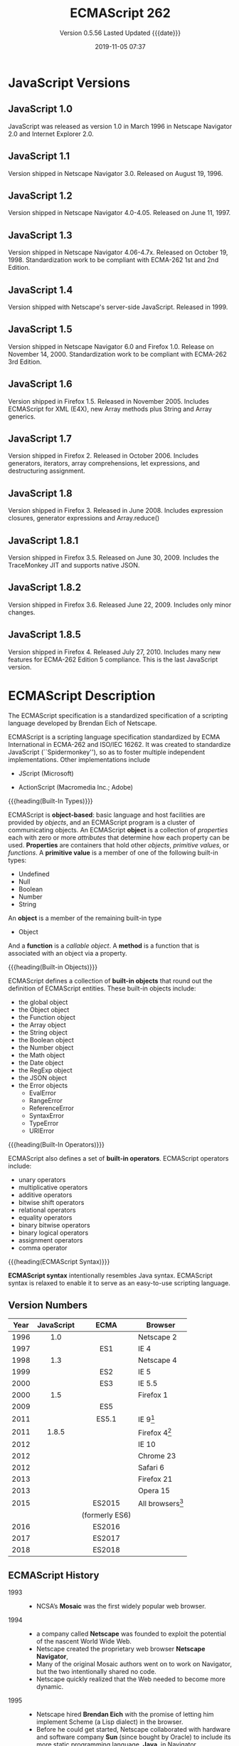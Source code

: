 # -*- mode: org; -*-
#+Title:ECMAScript 262
#+Date:2019-11-05 07:37
#+macro:version 0.5.56

* JavaScript Versions
** JavaScript 1.0
#+cindex:JavaScript 1.0
JavaScript was released as version 1.0 in March 1996 in Netscape Navigator 2.0
and Internet Explorer 2.0.

** JavaScript 1.1
Version shipped in Netscape Navigator 3.0. Released on August 19, 1996.

** JavaScript 1.2
Version shipped in Netscape Navigator 4.0-4.05. Released on June 11, 1997.

** JavaScript 1.3
Version shipped in Netscape Navigator 4.06-4.7x. Released on October 19, 1998.
Standardization work to be compliant with ECMA-262 1st and 2nd Edition.

** JavaScript 1.4
Version shipped with Netscape's server-side JavaScript. Released in 1999.

** JavaScript 1.5
Version shipped in Netscape Navigator 6.0 and Firefox 1.0. Release on November
14, 2000.  Standardization work to be compliant with ECMA-262 3rd Edition.

** JavaScript 1.6
Version shipped in Firefox 1.5. Released in November 2005.  Includes ECMAScript
for XML (E4X), new Array methods plus String and Array generics.

** JavaScript 1.7
Version shipped in Firefox 2. Released in October 2006.  Includes generators,
iterators, array comprehensions, let expressions, and destructuring assignment.

** JavaScript 1.8
Version shipped in Firefox 3. Released in June 2008.  Includes expression
closures, generator expressions and Array.reduce()

** JavaScript 1.8.1
Version shipped in Firefox 3.5. Released on June 30, 2009.  Includes the
TraceMonkey JIT and supports native JSON.

** JavaScript 1.8.2
Version shipped in Firefox 3.6. Released June 22, 2009.  Includes only minor
changes.

** JavaScript 1.8.5
Version shipped in Firefox 4. Released July 27, 2010.  Includes many new
features for ECMA-262 Edition 5 compliance.  This is the last JavaScript
version.
* ECMAScript Description
#+cindex:Eich, Brendan
#+cindex:specification, ECMAScript
#+cindex:ECMAScript specification
The ECMAScript specification is a standardized specification of a scripting
language developed by Brendan Eich of Netscape.

#+cindex:ECMA-262
#+cindex:ISO/IEC 16262
#+cindex:Spikdermonkey
ECMAScript is a scripting language specification standardized by ECMA
International in ECMA-262 and ISO/IEC 16262.  It was created to standardize
JavaScript (``Spidermonkey''), so as to foster multiple independent
implementations.  Other implementations include
  #+cindex:JScript
- JScript (Microsoft)
  #+cindex:ActionScript
- ActionScript (Macromedia Inc.; Adobe)


{{{heading(Built-In Types)}}}

#+cindex:object-based language
#+cindex:object definition
#+cindex:properties
#+cindex:attributes
#+cindex:primitive values
#+cindex:built-in types
ECMAScript is *object-based*: basic language and host facilities are provided
by /objects/, and an ECMAScript program is a cluster of communicating objects.
An ECMAScript *object* is a collection of /properties/ each with zero or more
/attributes/ that determine how each property can be used.  *Properties* are
containers that hold other /objects/, /primitive values/, or /functions/.  A
*primitive value* is a member of one of the following built-in types:
- Undefined
- Null
- Boolean
- Number
- String


#+cindex:Object type
An *object* is a member of the remaining built-in type
- Object


#+cindex:function
#+cindex:callable object, function
#+cindex:object, callable, function
#+cindex:method
And a *function* is a /callable object/.  A *method* is a function that is
associated with an object via a property.

{{{heading(Built-in Objects)}}}

#+cindex:built-in objects
#+cindex:objects, built-in
ECMAScript defines a collection of *built-in objects* that round out the
definition of ECMAScript entities.  These built-in objects include:
- the global object
- the Object object
- the Function object
- the Array object
- the String object
- the Boolean object
- the Number object
- the Math object
- the Date object
- the RegExp object
- the JSON object
- the Error objects
  - EvalError
  - RangeError
  - ReferenceError
  - SyntaxError
  - TypeError
  - URIError


{{{heading(Built-In Operators)}}}

#+cindex:built-in operators
#+cindex:operators, built-in
ECMAScript also defines a set of *built-in operators*.  ECMAScript operators
include:
- unary operators
- multiplicative operators
- additive operators
- bitwise shift operators
- relational operators
- equality operators
- binary bitwise operators
- binary logical operators
- assignment operators
- comma operator


{{{heading(ECMAScript Syntax)}}}

#+cindex:syntax
*ECMAScript syntax* intentionally resembles Java syntax.  ECMAScript syntax is
relaxed to enable it to serve as an easy-to-use scripting language.

** Version Numbers

   | Year | JavaScript |      ECMA      | Browser            |
   |      |    <c>     |      <c>       |                    |
   |------+------------+----------------+--------------------|
   | 1996 |    1.0     |                | Netscape 2         |
   | 1997 |            |      ES1       | IE 4               |
   | 1998 |    1.3     |                | Netscape 4         |
   | 1999 |            |      ES2       | IE 5               |
   | 2000 |            |      ES3       | IE 5.5             |
   | 2000 |    1.5     |                | Firefox 1          |
   | 2009 |            |      ES5       |                    |
   | 2011 |            |      ES5.1     | IE 9[fn:1]         |
   | 2011 |   1.8.5    |                | Firefox 4[fn:2]    |
   | 2012 |            |                | IE 10              |
   | 2012 |            |                | Chrome 23          |
   | 2012 |            |                | Safari 6           |
   | 2013 |            |                | Firefox 21         |
   | 2013 |            |                | Opera 15           |
   | 2015 |            |     ES2015     | All browsers[fn:3] |
   |      |            | (formerly ES6) |                    |
   | 2016 |            |     ES2016     |                    |
   | 2017 |            |     ES2017     |                    |
   | 2018 |            |     ES2018     |                    |
   |------+------------+----------------+--------------------|

** ECMAScript History

   - 1993 ::
     - NCSA’s *Mosaic* was the first widely popular web browser.

   - 1994 ::
     - a company called *Netscape* was founded to exploit the potential of the
       nascent World Wide Web.
     - Netscape created the proprietary web browser *Netscape Navigator*,
     - Many of the original Mosaic authors went on to work on Navigator, but
       the two intentionally shared no code.
     - Netscape quickly realized that the Web needed to become more dynamic.

   - 1995 ::
     - Netscape hired *Brendan Eich* with the promise of letting him implement
       Scheme (a Lisp dialect) in the browser.
     - Before he could get started, Netscape collaborated with hardware and
       software company *Sun* (since bought by Oracle) to include its more
       static programming language, *Java*, in Navigator.
     - As a consequence, a hotly debated question at Netscape was why the Web
       needed two programming languages: Java and a scripting language.
     - Netscape management decided that a scripting language had to have a
       syntax similar to Java’s.
     - That ruled out adopting existing languages such as Perl, Python, TCL, or
       Scheme.
     - To defend the idea of JavaScript against competing proposals, Netscape
       needed a prototype. Eich wrote one in 10 days.
     - JavaScript’s first code name was *"Mocha"*.
     - Netscape marketing later changed it to *"LiveScript"*, for trademark
       reasons and because the names of several products already had the prefix
       “Live.”
     - In late November 1995, *Navigator 2.0B3* came out and included the
       prototype, which continued its early existence without major changes.
     - In early December 1995, Java’s momentum had grown and the language was
       renamed again, to its final name, *JavaScript*.

   - 1996 ::
     - *Microsoft* implemented the same language, under the different
       name *JScript*, in Internet Explorer 3.0
     - Partially to keep Microsoft in check, Netscape decided to standardize
       JavaScript and asked the standards organization *Ecma International* to
       host the standard.
     - Work on a specification called *ECMA-262* started.
     - Because Sun (now Oracle) had a trademark on the term JavaScript, it
       couldn’t be the official name of the language to be standardized. Hence,
       *ECMAScript* was chosen, derived from JavaScript and Ecma.
     - However, that name is used only to refer to versions of the language
       (where one refers to the specification).  Everyone still calls the
       language *JavaScript*.
       #+cindex:TC39
     - *ECMA-262* is managed and evolved by Ecma’s *Technical Committee 39
       (TC39)*.  [[https://tc39.es][TC39]]

   - 1997 ::
     - ECMAScript 1 *First Edition*
     - *Dynamic HTML*: allows you to dynamically change the content and
       appearance of a web page, achieved by manipulating the Document Object
       Model (DOM) of the page, a tree-shaped data structure.  Things that can
       be done include: changing content, changing style, and showing and
       hiding elements.  First in Internet Explorer 4 and in Netscape
       Navigator 4.

   - 1998 ::
     - ECMAScript 2 --- Editorial changes to align ECMA-262 with the standard
       ISO/IEC 16262

   - 1999 ::
     - ECMAScript 3 --- ~do-while~, regular expressions, new string methods
       (~concat~, ~match~, ~replace~, ~slice~, ~split~ with a regular
       expression, etc.), exception handling, and more
     - *XMLHttpRequest*: lets a client-side script send an HTTP or HTTPS
       request to a server and get back data, usually in a text format (XML,
       HTML, JSON).  Introduced in Internet Explorer 5.

   - 2001 ::
     - *JSON*: a JavaScript-based data exchange format.  *Douglas Crockford*
       named and documented JSON (JavaScript Object Notation), whose main idea
       is to use JavaScript syntax to store data in text format.  JSON uses
       JavaScript literals for objects, arrays, strings, numbers, and booleans
       to represent structured data.

   - 2004 ::
     - *Dojo Toolkit*: a framework for programming JavaScript in the large.
       The Dojo Toolkit facilitates programming in the large by providing the
       necessary infrastructure: an inheritance library, a module system, an
       API for desktop-style graphical widgets, and more.
       - https://dojotoolkit.org
       - https://github.com/dojo/dojo

   - 2005 ::
     - *AJAX* (/Asynchronous JavaScript and XML/): browser-based desktop-class
       applications.  Ajax is a collection of technologies that brings a level
       of interactivity to web pages that rivals that of desktop applications.
       The two cornerstones of Ajax are:
       1. loading content asynchronously in the background (via
          ~XMLHttpRequest~); and
       2. dynamically updating the current page with the results (via /dynamic
          HTML/).

       [[https://www.adaptivepath.com/ideas/ajax-new-approach-web-applications/][Ajax: A New Approach to Web Applications]] February 18, 2005 | By Jesse
       James Garrett

       Ajax marked the mainstream breakthrough of JavaScript and dynamic web
       applications.  It is interesting to note how long that took—at that
       point, the Ajax ingredients had been available for years.  Since the
       inception of Ajax, other data formats have become popular (JSON instead
       of XML), other protocols are used (e.g., Web Sockets in addition to
       HTTP), and bidirectional communication is possible. But the basic
       techniques are still the same.

       The term Ajax is used much less these days and has mostly been replaced
       by the more comprehensive terms *HTML5* and *Web Platform* (which both
       mean /JavaScript plus browser APIs/).

     - *Apache CouchDB*: a JavaScript-centric database.  Roughly, CouchDB is a
       JSON database: you feed it JSON objects, without the need to specify a
       schema in advance. Additionally, you can define views and indexes via
       JavaScript functions that perform map/reduce operations. Hence, CouchDB
       is a very good fit for JavaScript because you can work directly with
       native data.  Compared to a /relational database/, there is no
       mapping-related impedance mismatch.  Compared to an /object database/,
       you avoid many complications because only data is stored, not behavior.

       CouchDB is just one of several similar *NoSQL databases*.  Most of them
       have excellent JavaScript support.

       - http://couchdb.apache.org
       - https://github.com/apache/couchdb

   - 2006 ::
     - *jQuery*: helping with DOM manipulation.  The browser DOM is one of the
       most painful parts of client-side web development.  jQuery made DOM
       manipulation fun by abstracting over browser differences and by
       providing a powerful fluent-style API for querying and modifying the
       DOM.

   - 2007 ::
     - *WebKit*: aking the mobile web mainstream.  Based on prior work by KDE,
       WebKit is an /HTML engine/ that was introduced by Apple in 2003.  It was
       open-sourced in 2005.  With the introduction of the iPhone in 2007, the
       mobile Web suddenly became mainstream and had little to no limitations
       compared to the nonmobile Web.

   - 2008 ::
     - ECMAScript 4 (Abandoned)

       ECMAScript 4 was developed as the next version of JavaScript, with a
       prototype written in ML.  However, TC39 could not agree on its feature
       set.  To prevent an impasse, the committee met at the end of July 2008
       and came to an accord, summarized in four points:

       1. Develop an incremental update of ECMAScript 3 (which became
          *ECMAScript 5*).

       2. Develop a major new version that does less than ECMAScript 4, but
          much more than the incremental update of ECMAScript 3. The code name
          for the new version is *Harmony*, due to the nature of the meeting in
          which it was conceived.  Harmony will be split into ECMAScript 6 and
          ECMAScript 7.

       3. Features from ECMAScript 4 that would be *dropped* included
          /packages/, /namespaces/, and /early binding/.

       4. Other ideas were to be developed in consensus with all of TC39.

       Thus, the ECMAScript 4 developers agreed to make Harmony less radical
       than ECMAScript 4, and the rest of TC39 agreed to keep moving things
       forward.

   - V8 :: proving JavaScript can be fast.  When Google introduced its Chrome
     web browser, one of its highlights was a fast JavaScript engine called V8.
     It changed the perception of JavaScript as being slow and led to a speed
     race with other browser vendors from which we are still profiting.  V8 is
     open source and can be used as a standalone component whenever you need a
     fast embedded language that is widely known.

   - 2009 ::
     - ECMAScript 5 --- Adds a strict mode, getters and setters, new array
       methods, support for JSON, and more

     - *Node.js*: implementing JavaScript on the server.  Created by Ryan Dahl,
       Node.js lets you implement servers that perform well under load.  To do
       so, it uses /event-driven/, /nonblocking I/O/ and /JavaScript/ (via V8).
       JavaScript was chosen for some of the following reasons:
       - “Because it’s bare and does not come with I/O APIs.” [Node.js can thus
         introduce its own nonblocking APIs.]
       - “Web developers use it already.” [JavaScript is a widely known
         language, especially in a web context.]
       - “DOM API is event-based.  Everyone is already used to running without
         threads and on an event loop.” [Developers are used to an asynchronous
         coding style.]

       The appeal of Node.js for JavaScript programmers goes beyond being able
       to program in a familiar language; you get to use the same language on
       both client and server.  That means you can share more code (e.g., for
       validating data) and use techniques such as isomorphic
       JavaScript. Isomorphic JavaScript is about assembling web pages on
       either client or server, with numerous benefits: pages can be rendered
       on the server for faster initial display, SEO, and running on browsers
       that either don’t support JavaScript or a version that is too old. But
       they can also be updated on the client, resulting in a more responsive
       user interface.

     - *PhoneGap*: writing native apps in HTML5.  The initial mission of
       PhoneGap was to make it possible to implement native mobile apps via
       HTML5. Since then, support has expanded to nonmobile operating
       systems. Currently supported platforms include Android, Bada,
       BlackBerry, Firefox OS, iOS, Mac OS X, Tizen, Ubuntu, Windows (desktop),
       and Windows Phone.

     - *Chrome OS*: making the browser the operating system.  With Chrome OS,
       the web platform is the native platform. This approach has several
       advantages:
       - It is much easier to create an operating system, because all of the
         user interface technology is already there.
       - Many developers already (mostly) know how to write apps for the
         operating system.
       - Managing apps is simple. That helps public installations such as
         Internet cafes and schools.

   - 2011 ::
     - ECMAScript 5.1 --- Editorial changes to align ECMA-262 with the third
       edition of the international standard ISO/IEC 16262:2011

     - *Windows 8*: first-class HTML5 apps.  Microsoft's Windows 8 has
       extensive integration with HTML5.  HTML5 applications are first-class
       citizens in Windows 8, on par with those implemented via incumbent
       technologies such as .NET and C++.

   - 2015 ::
     - ECMAScript 6
     - renamed to *ECMAScript 2015*
     - and *ES2015*
     - many new features added

   - 2016 ::
     - *ECMAScript 2016* (7th Edition)
     - exponentiation operator; ~Array.prototype.includes()~

   - 2017 ::
     - *ECMAScript 2017* (8th Edition)
     - concurrency; atomics; ~async/await~

   - 2018 ::
     - *ECMAScript 2018* (9th Edition)
     - asynchronous iteration and generators; new RegExp features; rest/spread
       parameters

** CommonJS

   The dominant incarnation of this standard is *Node.js modules* (Node.js
   modules have a few features that go beyond CJS).

   - http://www.commonjs.org
   - http://wiki.commonjs.org/wiki/CommonJS [fn:4]

   JavaScript is a powerful object oriented language with some of the fastest
   dynamic language interpreters around.  The official JavaScript specification
   defines APIs for some objects that are useful for building browser-based
   applications.  *However, the spec does not define a standard library that is
   useful for building a broader range of applications*.

   The CommonJS API will fill that gap by *defining APIs that handle many
   common application needs*, ultimately providing a standard library as rich
   as those of Python, Ruby and Java.  The intention is that an application
   developer will be able to write an application using the CommonJS APIs and
   then run that application across different JavaScript interpreters and host
   environments.

   With CommonJS-compliant systems, you can use JavaScript to write:

   - Server-side JavaScript applications
   - Command line tools
   - Desktop GUI-based applications
   - Hybrid applications (Titanium, Adobe AIR)

   [[https://arstechnica.com/information-technology/2009/12/commonjs-effort-sets-javascript-on-path-for-world-domination/][CommonJS effort sets JavaScript on path for world domination]] KRIS KOWAL -
   12/1/2009, 9:19 PM

** Prototype-Based Inheritance

{{{heading(Constructors)}}}

#+cindex:constructors
#+cindex:objects, from constructors
ECMAScript supports /constructors/ which create *objects* by executing code
that allocates storage for the objects and initialises all or part of them by
assigning initial values to their properties.

{{{subheading(Prototype Property)}}}

#+cindex:Prototype property
#+cindex:protype-based inheritance
#+cindex:inheritance, prototype-based
#+cindex:properties, shared
Each constructor has a =prototype= property that is used to implement
prototype-based inheritance and shared properties.

{{{subheading(new Expressions)}}}

#+cindex:@code{new} expressions
Objects are created by using constructors in ~new~ expressions.  Invoking a
constructor without using ~new~ has consequences that depend on the
constructor.  For example, =String("A String")= produces a primitive string,
not an object.

{{{heading(Prototype Chain)}}}

#+cindex:constructor
#+cindex:prototype
#+cindex:object
Every constructor has an associated prototype, and every object created by that
constructor has an /implicit/ reference to the prototype (called the object’s
prototype) associated with its constructor.  A prototype may have a non-null
implicit reference to its prototype, and so on.  This is called the prototype
chain.

{{{subheading(References to Properties)}}}

#+cindex:reference to property
When a reference is made to a property in an object, that reference is to the
property of that name in the first object in the prototype chain that contains
a property of that name.  In other words, first the object mentioned directly
is examined for such a property; if that object contains the named property,
that is the property to which the reference refers; if that object does not
contain the named property, the prototype for that object is examined next; and
so on.

{{{heading(State)}}}

#+cindex:state
#+cindex:inheritance
In a class-based object-oriented language, in general, state is carried by
instances, methods are carried by classes, and inheritance is only of structure
and behaviour. In ECMAScript, the state and methods are carried by objects, and
structure, behaviour, and state are all inherited.  All objects that do not
directly contain a particular property that their prototype contains share that
property and its value.

** Brief History of [ [ Prototype ] ]

#+cindex:@code{[[Prototype]]} history
There are now many ways to manage =[ [Prototype] ]=.  Why? For historical
reasons.

- =prototype= :: The =prototype= property of a constructor function has worked
               since very ancient times.

- =Object.create()= :: in the year 2012, ~Object.create()~ appeared in the
     standard.  It gave the ability to create objects with a given prototype,
     but did not provide the ability to get/set it.

- =__proto__= :: So browsers implemented the non-standard =__proto__= accessor
                 that allowed the user to get/set a prototype at any time.

- ~Object.getPrototypeOf()~ :: ECMAScript 5.1 (2012) defined the
     ~Object.getPrototypeOf()~ function to return an object’s =[ [Prototype] ]=
     property.

- ~Object.setPrototypeOf()~ :: ECMAScript 2015 defined the
     ~Object.setPrototypeOf()~ function to set an object’s =[ [Prototype] ]
     property.

** Programming Paradigms

JavaScript is multi-paradigm, object-oriented, and prototype-based, and has
dynamic typing; it treats functions as first-class citizens, and allows
functional programming styles.  These characteristics make JavaScript a very
versatile language, which gives tremendous power to the developer but at the
same time it causes a fragmentation of programming styles, conventions,
techniques, and ultimately the patterns of its ecosystem.

There are so many ways to achieve the same result using JavaScript that
everybody has their own opinion on what the best way is to approach a problem.
A clear demonstration of this phenomenon is the abundance of frameworks and
opinionated libraries in the JavaScript ecosystem; probably no other language
has ever seen so many, especially now that Node.js has given new astonishing
possibilities to JavaScript and has created so many new scenarios.
* ECMAScript Specifications

  [[http://www.ecma-international.org/publications/standards/Ecma-262.htm][Current edition]].

- [[https://github.com/tc39/ecma262][tc39/ecma262 on GitHub]]

  This repository contains the source for the current draft of ECMA-262, the
  ECMAScript® Language Specification.

  This source is processed to obtain a human-readable version, which you can
  view [[https://tc39.es/ecma262/][here]].

  #+cindex:first edition 1997
  #+cindex:ECMA-262 specification, first edition
  The first edition of ECMA-262 was adopted by the Ecma General Assembly in
  June 1997.  [[http://www.ecma-international.org/publications/standards/Ecma-262-arch.htm][Historical standards]].

** Edition 1

#+cindex:first edition Standard
June 1997.  [[https://www.ecma-international.org/publications/files/ECMA-ST-ARCH/ECMA-262,%25201st%2520edition,%2520June%25201997.pdf][First edition]]

``ECMAScript: A general purpose, cross-platform programming language''

Netscape 2 was the first browser to run JavaScript.  After Netscape the Mozilla
foundation continued to develop JavaScript for the Firefox browser.

** Edition 2

#+cindex:second edition
#+cindex:2nd edition
June 1998.  [[https://www.ecma-international.org/publications/files/ECMA-ST-ARCH/ECMA-262,%25202nd%2520edition,%2520August%25201998.pdf][2nd Edition]]

Editorial changes ``to keep it fully aligned with ISO/IEC 16262.''

** Edition 3

   December 1999.  [[https://www.ecma-international.org/publications/files/ECMA-ST-ARCH/ECMA-262,%25203rd%2520edition,%2520December%25201999.pdf][3rd Edition]] PDF

   ECMAScript 3 is fully supported in all browsers.

   - Regular expressions
   - better string handling
   - new control statements
   - try/catch exception handling
   - tighter definition of errors
   - formatting for numeric output

*** Brief History
- https://www.ecma-international.org/publications/files/ECMA-ST-ARCH/ECMA-262,%203rd%20edition,%20December%201999.pdf


#+cindex:Netscape JavaScript
#+cindex:Microsoft JScript
This ECMA Standard is based on several originating technologies, the most well
known being JavaScript (Netscape) and JScript (Microsoft).

#+cindex:Eich, Brendan
#+cindex:Netscape Navigator 2.0 browser
#+cindex:Internet Explorer 3.0
The language was invented by Brendan Eich at Netscape and first appeared in
that company’s Navigator 2.0 browser.  It has appeared in all subsequent
browsers from Netscape and in all browsers from Microsoft starting with
Internet Explorer 3.0.

#+cindex:ECMA General Assembly
#+cindex:first edition 1997
#+cindex:ECMA Standard, first edition
The development of this Standard started in November 1996.  The first edition of
this ECMA Standard was adopted by the ECMA General Assembly of June 1997.

#+cindex:ISO/IEC JTC 1
#+cindex:ISO/IEC 16262 international standard
That ECMA Standard was submitted to ISO/IEC JTC 1 for adoption under the
fast-track procedure, and approved as international standard ISO/IEC 16262, in
April 1998.

#+cindex:second edition ECMA-262, 1998
The ECMA General Assembly of June 1998 approved the second edition of ECMA-262
to keep it fully aligned with ISO/IEC 16262.  Changes between the first and the
second edition are editorial in nature.

#+cindex:third edition ECMA-262, 1999
The current document defines the third edition of the Standard and includes:
- powerful regular expressions,
- better string handling,
- new control statements,
- try/catch exception handling,
- tighter definition of errors,
- formatting for numeric output and
- minor changes in anticipation of forthcoming internationalisation facilities
  and future language growth.


Work on the language is not complete. The technical committee is working on
significant enhancements, including mechanisms for scripts to be created and
used across the Internet, and tighter coordination with other standards bodies
such as groups within the World Wide Web Consortium and the Wireless
Application Protocol Forum.

** Edition 4

   Abandoned.

** Edition 5

   December 2009.  [[https://www.ecma-international.org/publications/files/ECMA-ST-ARCH/ECMA-262%25205th%2520edition%2520December%25202009.pdf][5th Edition]] PDF

   ECMAScript 5 is fully supported in all /modern/ browsers.

   - [[http://kangax.github.io/compat-table/es5/][ES5 compatibility table]]
   - [[https://github.com/es-shims/es5-shim][es5-shim]]

   Codifies de facto interpretations of the language specification that have
   become common among browser implementations and adds support for new
   features that have emerged since the publication of the third edition.

   - strict mode that provides enhanced error checking and program security ::

        'use strict' directive defines that the JavaScript code should be
        executed in "strict mode".

        ECMAScript defines a strict variant of the language. The
        strict variant of the language excludes some specific syntactic and
        semantic features of the regular ECMAScript language and modifies the
        detailed semantics of some features.  The strict variant also specifies
        additional error conditions that must be reported by throwing error
        exceptions in situations that are not specified as errors by the
        non-strict form of the language.

        Strict mode selection and use of the strict mode syntax and semantics
        of ECMAScript is explicitly made at the level of individual ECMAScript
        code units.  Because strict mode is selected at the level of a
        syntactic code unit, strict mode only imposes restrictions that have
        local effect within such a code unit.

   - ambiguities clarified ::

   - accessor properties---getters and setters ::

        Getters and setters allow the programnmer to implement the getting and
        setting of a property via methods.

   - syntactic changes ::

        ECMAScript 5 includes the following syntactic changes:

     + Reserved words as property keys; the programmer can use reserved words
       (such as ~new~ and ~function~) after the dot operator and as unquoted
       property keys in object literals.

     + Legal trailing commas

     + Multiline string literals using a trailing backslash (=/=)

   - New Functionality in the Standard Library ::

     + *Metaprogramming* (reflective creation and inspection of objects)

       - Getting and setting prototypes

         - ~Object.create()~

         - ~Object.getPrototypeOf()~

       - Managing property attributes via property descriptors (program control
         of property attributes)

         - ~Object.defineProperty()~

         - ~Object.defineProperties()~

         - ~Object.create()~

         - ~Object.getOwnPropertyDescriptor()~

       - Listing properties

         - ~Object.keys()~

         - ~Object.getOwnPropertyNames()~

       - Protecting objects

         - ~Object.preventExtensions()~

         - ~Object.isExtensible()~

         - ~Object.seal()~

         - ~Object.isSealed()~

         - ~Object.freeze()~

         - ~Object.isFrozen()~

       - New Function method

         - ~Function.prototype.bind()~

     + *New Methods*

       - on Strings

         - ~String.prototype.trim()~

         - Access characters via the bracket operator =[...]=

       - on Arrays

         - ~Array.isArray()~

         - ~Array.prototype.every()~

         - ~Array.prototype.filter()~

         - ~Array.prototype.forEach()~

         - ~Array.prototype.indexOf()~

         - ~Array.prototype.lastIndexOf()~

         - ~Array.prototype.map()~

         - ~Array.prototype.reduce()~

         - ~Array.prototype.some()~

       - on Dates

         - ~Date.now()~

         - ~Date.prototype.toISOString()~

     + JSON library support

       - ~JSON.parse()~

       - ~JSON.stringify()~

       - Some built-in objects have special toJSON() methods:

         - ~Boolean.prototype.toJSON()~

         - ~Number.prototype.toJSON()~

         - ~String.prototype.toJSON()~

         - ~Date.prototype.toJSON()~

** Edition 5.1

   June 2011.  [[http://www.ecma-international.org/ecma-262/5.1/index.html#Title][ECMAScript 5.1]] HTML

   Fully aligned with third edition of the international standard ISO/IEC
   16262:2011.

** Edition 6 --- ECMAScript 2015 (ES 6) (ES2015)

   June 2015.  [[http://www.ecma-international.org/ecma-262/6.0/index.html#Title][ECMAScript 2015 (ES2015)]]

   Internet Explorer does not support ECMAScript 2015.

   The sixth edition was initially known as ECMAScript 6 (ES6) and later
   renamed to ECMAScript 2015 (ES2015).

   #+BEGIN_QUOTE
   ECMAScript 5 is a nice and decent programming language, of course. But
   because of its history, it has some nasty aspects which ECMAScript 6 finally
   resolves.... ECMAScript 6's language design is cleaner than ECMAScript 5,
   its syntax increases the expressiveness of your code, it decreases the
   necessary boilerplate code (e.g. function vs. arrow syntax) and it
   especially let you get rid of some very nasty but required hacks and
   workarounds from the ECMAScript 5 era (e.g. ~var self = this~).

   --- Dr. Ralf S. Engelschall
   #+END_QUOTE

   - ~let~ and ~const~ declarations
   - exponentiation operator =**=
   - default parameter values
   - number and math enhancements,
     - new =Number= properties
       - =EPSILON=
       - =MIN_SAFE_INTEGER=
       - =MAX_SAFE_INTEGER=
     - new =Number= methods
       - ~Number.isInteger()~
       - ~Number.isSafeInteger()~
   - new library methods on =Array=
     - ~Array.find()~
     - ~Array.findIndex()~
   - new global methods
     - ~isFinite()~
     - ~isNaN()~
   - significant new syntax for writing complex applications, defined
     semantically in the same terms as ECMAScript 5 strict mode:
     + classes
     + modules
   - iterators
   - for/of loops
   - Python-style generators and generator expressions
   - arrow functions
     - allow a short syntax for writing function expressions
     - do not have their own =this=
     - are not hoisted
     - use =const= instead of =var= because a function expression is always a
       constant
   - binary data
   - typed arrays
   - collections
     + maps
     + sets
     + weak maps
   - promises
   - reflection
   - proxies (metaprogramming for virtual objects and wrappers)
   - template literals

** Edition 7 --- ES2016

   June 2016.  [[http://www.ecma-international.org/ecma-262/7.0/index.html#Title][ECMAScript 2016 (ES2016)]]

   - exponentiation operator (~**~)
   - ~Array.prototype.includes~

** Edition 8 --- ES2017

   June 2017.  [[http://www.ecma-international.org/ecma-262/8.0/index.html#Title][ECMAScript 2017 (ES2017)]]

   - concurrency
   - atomics
   - async/await (syntactic integration with promises )

** Edition 9 --- ES2018

   June 2018.  [[http://www.ecma-international.org/ecma-262/9.0/index.html#Title][ECMAScript 2018 (ES2018)]]

   - features for asynchronous iteration and generators
   - new regular expression features
   - rest/spread parameters

** Edition 10 --- ES2020 (Draft)

   March 2019.  [[https://tc39.github.io/ecma262/][ECMAScript 2020 (Draft)]]

** TC39 JavaScript Specification Group
- https://tc39.es

#+cindex:specification, TC39 group
#+cindex:Ecma International
Ecma International's TC39 is a group of JavaScript developers, implementers,
academics, and more, collaborating with the community to maintain and evolve
the definition of JavaScript.

We develop the JavaScript (formally, ECMAScript) specification [[https://github.com/tc39/ecma262/][on GitHub]] and
meet every two months to discuss proposals. To learn more about the process,
please take a look at the [[https://tc39.github.io/process-document/][four stages]] for [[Y][new language feature proposals]].  See
our [[https://github.com/tc39/agendas/][meeting agendas]] and [[https://github.com/tc39/tc39-notes/][minutes]] to learn more.

{{{heading(Contributing to TC39)}}}

TC39 welcomes contributions.  You can help by giving feedback on proposals,
improving documentation, writing tests or implementations, or suggesting
language feature ideas.  See our [[https://github.com/tc39/ecma262/blob/master/CONTRIBUTING.md][contributor guide]] for details.

*** Stage 3 Proposals
- [[https://github.com/tc39/proposal-global][globalThis]]
- [[https://github.com/tc39/proposal-dynamic-import][import()]]
- [[https://github.com/tc39/proposal-bigint][BigInt]]
- [[https://github.com/tc39/proposal-private-methods][Private instance methods and accessors]]
- [[https://github.com/tc39/proposal-class-fields][Class Public Instance Fields & Private Instance Fields]]
- [[https://github.com/tc39/proposal-static-class-features][Static class fields and private static methods]]
- [[https://github.com/tc39/proposal-promise-allSettled][Promise.allSettled]]
- [[https://github.com/tc39/proposal-hashbang][Hashbang Grammar]]

** Console Living Standard
- https://console.spec.whatwg.org/

- https://developer.mozilla.org/en-US/docs/Web/API/Console


This specification defines APIs for console debugging facilities.  Last Updated
9 August 2019

* ECMAScript 3 Features
** Lexical Conventions

*** Tokens

*** Identifiers

*** Punctuators

*** Literals

*** Semicolon Insertion

** Types

** Type Conversion

** Execution Contexts

** Expressions
An /expression/ is a phrase of JavaScript that a JavaScript interpreter can
*evaluate* to produce a value.

- A constant embedded literally in your program is a very simple kind of
  expression.

- A variable name is also a simple expression that evaluates to whatever value
  has been assigned to that variable.

- Complex expressions are built from simpler expressions.

  - An array access expression, for example, consists of one expression that
    evaluates to an array followed by an open square bracket, an expression
    that evaluates to an integer, and a close square bracket.  This new, more
    complex expression evaluates to the value stored at the specified index of
    the specified array.

  - A function invocation expression consists of one expression that evaluates
    to a function object and zero or more additional expressions that are used
    as the arguments to the function.


The most common way to build a complex expression out of simpler expressions is
with an /operator/.  An operator combines the values of its operands (usually two
of them) in some way and evaluates to a new value.  Not all expressions require
or use operators, however.

*** Primary Expressions
#+cindex:primary expressions
The simplest expressions, known as /primary expressions/, are those that stand
alone---they do not include any simpler expressions.  Primary expressions in
JavaScript are

- constant or literal values, ::
  - number literals
  - string literals
  - regular expression literals

- certain language keywords, ::
     Some of JavaScript’s reserved words are primary expressions:

  - =true=

  - =false=

  - =null=

  - =this=

- variable references ::
     #+cindex:strict mode
     #+cindex:ECMAScript 5
     the third type of primary expression is the bare variable reference.  When
     any identifier appears by itself in a program, JavaScript assumes it is a
     variable and looks up its value.  If no variable with that name exists,
     the expression evaluates to the =undefined= value.  In the strict mode of
     ECMAScript 5, however, an attempt to eval- uate a nonexistent variable
     throws a ReferenceError instead.

*** Object and Array Initializers
#+cindex:initializers
#+cindex:object initializers
#+cindex:array initializers
Object and array initializers are expressions whose value is a newly created
object or array.  These initializer expressions are sometimes called “object
literals” and “array literals.”

Unlike true literals, however, they are not primary expressions, because they
include a number of subexpressions that specify property and element values.

**** Array Initializers
#+cindex:array initializer
#+cindex:nested arrays
#+cindex:arrays, nested
An array initializer is a comma-separated list of expressions contained within
square brackets.  The value of an array initializer is a newly created array.
The elements of this new array are initialized to the values of the
comma-separated expressions.  The element expressions in an array initializer
can themselves be array initializers, which means that these expressions can
create nested arrays.  Undefined elements can be included in an array literal
by simply omitting a value between commas.

**** Object Initializers
#+cindex:object initializer
Object initializer expressions are like array initializer expressions, but the
square brackets are replaced by curly brackets, and each subexpression is
prefixed with a property name and a colon.  Object literals can be nested.  The
property names in object literals may be strings rather than identifiers (this
is useful to specify property names that are reserved words or are otherwise
not legal identifiers).

**** Function Definition Expressions
#+cindex:function definition expressions
A function definition expression defines a JavaScript function, and the value
of such an expression is the newly defined function.  A function definition
expression typically consists of the keyword function followed by a
comma-separated list of zero or more identifiers (the parameter names) in
parentheses and a block of JavaScript code (the function body) in curly braces.
A function definition expression can also include a name for the function.
Functions can also be defined using a function statement rather than a function
expression.

**** Property Access Expressions

**** Invocation Expressions

**** Object Creation Expressions
#+cindex:object creation expression
#+cindex:constructor
#+cindex:initialize object
An object creation expression creates a new object and invokes a function
(called a constructor) to initialize the properties of that object.  Object
creation expressions are like invocation expressions except that they are
prefixed with the keyword =new=:

: new Point(2,3)

If no arguments are passed to the constructor function in an object creation
expression, the empty pair of parentheses can be omitted.

When an object creation expression is evaluated, JavaScript:

1. first creates a new empty object, just like the one created by the object
   initializer ={}=.

   #+cindex:@code{this} value, object creation
2. Next, it invokes the specified function with the specified arguments,
   passing the new object as the value of the ~this~ keyword.

3. The function can then use ~this~ to initialize the properties of the newly
   created object.

4. Functions written for use as constructors do not return a value, and the
   value of the object creation expression is the newly created and initialized
   object.  If a constructor does return an object value, that value becomes
   the value of the object creation expression and the newly created object is
   discarded.

** Operators
#+cindex:operators
Operators are used for JavaScript’s arithmetic expressions, comparison
expressions, logical expressions, assignment expressions, and more.

#+caption:JavaScript Operators
#+name:javascript-operators
| Operator         | Operation                          | A | N | Types             |
|------------------+------------------------------------+---+---+-------------------|
| =++=             | Pre- or post-increment             | R | 1 | lval->num         |
| =--=             | Pre- or post-decrement             | R | 1 | lval->num         |
| =-=              | Negate number                      | R | 1 | num->num          |
| =+=              | Convert to number                  | R | 1 | num->num          |
| =~=              | Invert bits                        | R | 1 | int->int          |
| =!=              | Invert boolean value               | R | 1 | bool->bool        |
| =delete=         | Remove a property                  | R | 1 | lval->bool        |
| =typeof=         | Determine type of operand          | R | 1 | any->str          |
| =void=           | Return undefined value             | R | 1 | any->undef        |
|------------------+------------------------------------+---+---+-------------------|
| =*,/,%=          | Multiply, divide, remainder        | L | 2 | num,num->num      |
|------------------+------------------------------------+---+---+-------------------|
| =+,-=            | Add, subtract                      | L | 2 | num,num->num      |
| =+=              | Concatenate strings                | L | 2 | num,num->num      |
|------------------+------------------------------------+---+---+-------------------|
| =<<=             | Shift left                         | L | 2 | int,int->int      |
| =>>=             | Shift right with sign extension    | L | 2 | int,int->int      |
| =>>>=            | Shift right with zero extension    | L | 2 | int,int->int      |
|------------------+------------------------------------+---+---+-------------------|
| =<,<==           | Compare in numeric order           | L | 2 | num,num->bool     |
| =>,>==           | Compare in alphabetic order        | L | 2 | str,str->bool     |
| =instanceof=     | Test object class                  | L | 2 | obj,func->bool    |
| =in=             | Test whether property exists       | L | 2 | str,obj->bool     |
|------------------+------------------------------------+---+---+-------------------|
| ~==~             | Test for equality                  | L | 2 | any,any->bool     |
| ~!=~             | Test for inequality                | L | 2 | any,any->bool     |
| ~===~            | Test for strict equality           | L | 2 | any,any->bool     |
| ~!==~            | Test for strict inequality         | L | 2 | any,any->bool     |
|------------------+------------------------------------+---+---+-------------------|
| =&,^,pipe=       | Compute bitwise AND, XOR,OR        | L | 2 | int,int->int      |
|------------------+------------------------------------+---+---+-------------------|
| =&&,pipe-pipe=   | Compute logical AND, OR            | L | 2 | any,any->any      |
|------------------+------------------------------------+---+---+-------------------|
| =?:=             | Choose 2nd or 3rd operand          | R | 3 | bool,any,any->any |
|------------------+------------------------------------+---+---+-------------------|
| ~=~              | Assign to a variable or property   | R | 2 | lval,any->any     |
| ~*=,/=,%=,+=~    | Operate and assign                 | R | 2 | lval,any->any     |
| ~-=,&=,^=,pipe=~ |                                    | R | 2 | lval,any->any     |
| ~<<=,>>=,>>>=~   |                                    | R | 2 | lval,any->any     |
|------------------+------------------------------------+---+---+-------------------|
| =,=              | Discard 1st operand, return second | L | 2 | any,any->any      |
|------------------+------------------------------------+---+---+-------------------|

*** Arithmetic Operators

*** Assignment Operators

*** Bitwise Operators

*** Comma Operator

*** Comparison Operators

*** Conditional Ternary Operator

*** Grouping Operator

*** Logical Operators

*** Delete Operator

*** In Operator

*** Instanceof Operator
#+cindex:@code{instanceof} operator
#+cindex:@code{prototype} property
#+cindex:prototype chain
#+cindex:@code{constructor.prototype}
The =instanceof= operator tests whether the =prototype= property of a
constructor appears anywhere in the prototype chain of an object.  Said another
way, the =instanceof= operator tests the presence of ~constructor.prototype~ in
object's prototype chain.

: <object> instanceof <constructor-function>

#+cindex:@code{Object.setPrototypeOf}
#+pindex:@code{__proto__} property
Note that the value of an =instanceof= test can change based on changes to the
=prototype= property of constructors, and it can also be changed by changing an
object prototype using ~Object.setPrototypeOf~.  It is also possible using the
non-standard =__proto__= pseudo-property.

The ~instanceof~ operator expects a left-side operand that is an object and a
right-side operand that identifies a class of objects.  The operator evaluates
to =true= if the left-side object is an instance of the right-side class and
evaluates to =false= otherwise.

#+cindex:classes of objects
#+cindex:object classes
#+cindex:constructor function
In JavaScript, classes of objects are defined by the constructor function that
initializes them.  Thus, the right-side operand of ~instanceof~ should be a
function.  If the left-side operand of ~instanceof~ is not an object,
~instanceof~ returns =false=.  If the right-hand side is not a function, it
throws a =TypeError=.

{{{heading(instanceof and the Prototype Chain)}}}

#+cindex:prototype chain
#+cindex:inheritance mechanism
In order to understand how the ~instanceof~ operator works, you must understand
the “prototype chain.”  This is JavaScript’s inheritance mechanism.  To
evaluate the expression ~o instanceof f~, JavaScript evaluates ~f.prototype~,
and then looks for that value in the prototype chain of =o=.  If it finds it,
then =o= is an instance of =f= (or of a superclass of =f=) and the operator
returns =true=.  If ~f.prototype~ is not one of the values in the prototype
chain of =o=, then =o= is not an instance of =f= and ~instanceof~ returns
=false=.

*** Typeof Operator
#+cindex:@code{typeof} operator
The =typeof= operator returns a string indicating the type of the unevaluated
operand.

~typeof~ is a unary operator that is placed before its single operand, which
can be of any type.  Its value is a string that specifies the type of the
operand.

: typeof operand
: typeof(operand)

{{{heading(Possible Return Values of typeof)}}}

#+caption:Possible return values of the operator typeof
#+name:possible-return-values-of-typeof
| Type             | Result      |
|------------------+-------------|
| Undefined        | "undefined" |
| Null             | "object"    |
| Boolean          | "boolean"   |
| Number           | "number"    |
| BigInt           | "bigint"    |
| String           | "string"    |
| Symbol           | "symbol"    |
| Host object      | depends     |
| Function object  | "function"  |
| Any other object | "object"    |
|------------------+-------------|

You might use the ~typeof~ operator in an expression like this:

: (typeof value == "string") ? "'" + value + "'" : value

The ~typeof~ operator is also useful when used with the ~switch~ statement.

**** Notes on the typeof Operator

{{{subheading(Null Returns “object”)}}}

~typeof~ returns “object” if the operand value is null.  If you want to
distinguish =null= from objects, you’ll have to explicitly test for this
special-case value.

{{{subheading(Difficultity with Objects)}}}

Because ~typeof~ evaluates to “object” for all object and array values other
than functions, it is useful only to distinguish objects from other, primitive
types.  In order to distinguish one class of object from another, you must use
other techniques, such as:

- ~instanceof~ operator
- ~class~ attribute
- =constructor= property

{{{subheading(new Operator)}}}

All constructor functions, with the exception of the Function constructor, will
always be typeof 'object'

#+begin_src js
var str = new String('String');
var num = new Number(100);

typeof str; // It will return 'object'
typeof num; // It will return 'object'

var func = new Function();

typeof func; // It will return 'function'
#+end_src

{{{subheading(Need for parentheses)}}}

Parentheses can be used for determining the data type of expressions.

#+begin_src js
var iData = 99;

typeof iData + ' Wisen'; // 'number Wisen'
typeof (iData + ' Wisen'); // 'string'
#+end_src

{{{subheading(Regular Expressions)}}}

Callable regular expressions were a non-standard addition in some browsers.

#+begin_src js
typeof /s/ === 'function'; // Chrome 1-12 Non-conform to ECMAScript 5.1
typeof /s/ === 'object';   // Firefox 5+  Conform to ECMAScript 5.1
#+end_src

{{{subheading(Errors and the Temporal Dead Zone)}}}

#+cindex:temporal dead zone
Before ECMAScript 2015, =typeof= was always guaranteed to return a string for
any operand it was supplied with.  Even with undeclared identifiers, =typeof=
will return 'undefined'.  Using =typeof= could never generate an error.

But with the addition of block-scoped =let= and =Statements/const= using
=typeof= on =let= and =const= variables (or using =typeof= on a class) in a
block before they are declared will throw a =ReferenceError=.  Block scoped
variables are in a "temporal dead zone" from the start of the block until the
initialization is processed, during which, it will throw an error if accessed.

#+begin_src js
typeof undeclaredVariable === 'undefined';

typeof newLetVariable; // ReferenceError
typeof newConstVariable; // ReferenceError
typeof newClass; // ReferenceError

let newLetVariable;
const newConstVariable = 'hello';
class newClass{};
#+end_src

{{{subheading(Exceptions)}}}

All current browsers expose a non-standard host object =document.all= with type
=undefined=.

Although the specification allows custom type tags for non-standard exotic
objects, it requires those type tags to be different from the predefined ones.
The case of =document.all= having type 'undefined' is classified in the web
standards as a "willful violation" of the original ECMA JavaScript standard.

*** Void Operator

#+cindex:@code{void} operator
The =void= operator evaluates the given expression and then returns
=undefined=.

: void <expression>

This operator allows evaluating expressions that produce a value into places
where an expression that evaluates to =undefined= is desired.

The =void= operator is often used merely to obtain the =undefined= primitive
value, usually using ~void(0)~ (which is equivalent to ~void 0~).  In these
cases, the global variable =undefined= can be used instead (assuming it has not
been assigned to a non-default value).

{{{heading(The IIFE and Void)}}}

#+cindex:immediately-invoked function expression
#+cindex:IIFE
When using an immediately-invoked function expression, =void= can be used to
force the =function= keyword to be treated as an expression instead of a
declaration.

#+begin_src js -n
void function iife() {
    var bar = function () {};
    var baz = function () {};
    var foo = function () {
        bar();
        baz();
     };
    var biz = function () {};

    foo();
    biz();
}();
#+end_src

Without the =void=, the above will throw a =SyntaxError= at the closing
parenthesis.

{{{heading(JavaScript URIs)}}}

#+cindex:javascript: uri
When a browser follows a ~javascript: URI~, it evaluates the code in the URI
and then replaces the contents of the page with the returned value, unless the
returned value is =undefined=.  The =void= operator can be used to return
=undefined=.  For example:

#+begin_src js -n
<a href="javascript:void(0);">
  Click here to do nothing
</a>

<a href="javascript:void(document.body.style.backgroundColor='green');">
  Click here for green background
</a>
#+end_src

{{{heading(Non-leaking Arrow Functions)}}}

#+cindex:arrow function
Arrow functions introduce a short-hand braceless syntax that returns an
expression.  This can cause unintended side effects by returning the result of
a function call that previously returned nothing.  To be safe, when the return
value of a function is not intended to be used, it can be passed to the =void=
operator to ensure that (for example) changing APIs do not cause arrow
functions' behaviors to change.

: button.onclick = () => void doSomething();

This ensures the return value of ~doSomething~ changing from =undefined= to
=true= will not change the behavior of this code.
** Statements

#+begin_example
Statement :
   Block
   VariableStatement
   EmptyStatement
   ExpressionStatement
   IfStatement
   IterationStatement
   ContinueStatement
   BreakStatement
   ReturnStatement
   WithStatement
#+end_example

*** Control Flow Statements
#+cindex:control flow statements
#+cindex:statements, control flow

**** Block
#+cindex:block statement
#+cindex:statement, block
A block statement is used to group zero or more statements. The block is
delimited by a pair of curly brackets.

**** =break= Statement
#+cindex:@code{break} statement
#+cindex:statement, @code{break}
Terminates the current loop, switch, or label statement and transfers program
control to the statement following the terminated statement.

**** =continue= Statement
#+cindex:@code{continue} statement
#+cindex:statement, @code{continue}
Terminates execution of the statements in the current iteration of the current
or labeled loop, and continues execution of the loop with the next iteration.

**** =Empty= Statement
#+cindex:@code{Empty} statement
An empty statement is used to provide no statement, although the JavaScript
syntax would expect one.

**** =if/else= Statement
#+cindex:@code{if} / @code{else}
Executes a statement if a specified condition is true.  If the condition is
false, another statement can be executed.

**** =switch= Statement
#+cindex:@code{switch} statement
Evaluates an expression, matching the expression's value to a case clause, and
executes statements associated with that case.

**** =throw= Statement
#+cindex:@code{throw} statement
Throws a user-defined exception.

**** =try/catch= Statement
#+cindex:@code{try} / @code{catch} statement
Marks a block of statements to try, and specifies a response, should an
exception be thrown.

*** Variable Declarations

**** =var= Declaration
#+cindex:@code{var} declaration
Declares a variable, optionally initializing it to a value.

*** Function Declarations

**** =function= Declaration
#+cindex:@code{function} declaration
Declares a function with the specified parameters.

**** =return= Statement
#+cindex:@code{return} statement
Specifies the value to be returned by a function.

*** Iteration Statements

#+cindex:iteration statement
#+cindex:@code{while} statement
#+cindex:@code{for} statement
#+begin_example
IterationStatement :
     while ( Expression ) Statement
     for ( Expressionopt ; Expressionopt ; Expressionopt ) Statement
     for ( var VariableDeclarationList ; Expressionopt ; Expressionopt ) Statement
     for ( LeftHandSideExpression in Expression ) Statement
     for ( var Identifier Initializeropt in Expression ) Statement
#+end_example

**** =do...while=
#+cindex:@code{do...while}
Creates a loop that executes a specified statement until the test condition
evaluates to false.  The condition is evaluated after executing the statement,
resulting in the specified statement executing at least once.

**** =for= Statement
#+cindex:@code{for} Statement
Creates a loop that consists of three optional expressions, enclosed in
parentheses and separated by semicolons, followed by a statement executed in
the loop.

**** =for each...in= Statement
#+cindex:@code{for each...in} statement
Iterates a specified variable over all values of object's properties.  For each
distinct property, a specified statement is executed.

**** =for..in= Statement

#+cindex:@code{for...in} statement
#+cindex:non-Symbol
#+cindex:Symbol, non-
#+cindex:enumerable properties, object
The =for...in= statement iterates over all non-Symbol, enumerable properties of
an object in an arbitrary order.

{{{heading(Syntax)}}}

#+begin_example
for (variable in object)
  statement
#+end_example

- variable :: A different property name is assigned to variable on each
              iteration.

- object :: Object whose non-Symbol enumerable properties are iterated over.


{{{heading(Description)}}}

A =for...in= loop only iterates over enumerable, non-Symbol properties.  The
loop will iterate over all enumerable properties of the object itself and those
the object inherits from its constructor's prototype.  A =for...in= loop
iterates over the properties of an object in an arbitrary order.

If a property is modified in one iteration and then visited at a later time,
its value in the loop is its value at that later time.  A property that is
deleted before it has been visited will not be visited later.  Properties added
to the object over which iteration is occurring may either be visited or
omitted from iteration.

In general, it is best not to add, modify, or remove properties from the object
during iteration, other than the property currently being visited.  There is no
guarantee whether an added property will be visited, whether a modified
property (other than the current one) will be visited before or after it is
modified, or whether a deleted property will be visited before it is deleted.

{{{heading(Iterating Over Arrays)}}}

#+begin_cartouche
*NOTE:* =for...in= should not be used to iterate over an Array where the index
order is important.
#+end_cartouche

Array indexes are just enumerable properties with integer names and are
otherwise identical to general object properties.  There is no guarantee that
=for...in= will return the indexes in any particular order.  The =for...in=
loop statement will return all enumerable properties, including those with
non–integer names and those that are inherited.

Because the order of iteration is implementation-dependent, iterating over an
array may not visit elements in a consistent order.  Therefore, it is better to
use a =for= loop with a numeric index (or ~Array.prototype.forEach()~ or the
=for...of= loop) when iterating over arrays where the order of access is
important.

{{{heading(Iterating Over Own Properties Only)}}}

#+cindex:@code{getOwnPropertyNames()} method
#+cindex:@code{hasOwnProperty()} method
#+cindex:@code{propertyIsEnumerable()} method
#+cindex:@code{check} method
If you only want to consider properties attached to the object itself, and not
its prototypes, use ~getOwnPropertyNames()~ or perform a ~hasOwnProperty()~
check (~propertyIsEnumerable()~ can also be used).  Alternatively, if you know
there won't be any outside code interference, you can extend built-in
prototypes with a ~check~ method.

{{{heading(When to User for...in)}}}

=for...in= is built for iterating object properties.  It may be most
practically used for debugging purposes, being an easy way to check the
properties of an object (by outputting to the console or otherwise).  Although
arrays are often more practical for storing data, in situations where a
key-value pair is preferred for working with data (with properties acting as
the "key"), there may be instances where you want to check if any of those keys
hold a particular value.

{{{heading(Examples)}}}

{{{subheading(Basic Use of for...in Iteration)}}}

The =for...in= loop below iterates over all of the object's enumerable,
non-Symbol properties and logs a string of the property names and their values.

#+caption:Example of basic for...in iteration
#+name:example-basic-for-in-iteration
#+begin_src js
var obj = {a: 1, b: 2, c: 3};

for (const prop in obj) {
  console.log(`obj.${prop} = ${obj[prop]}`);
}

// Output:
// "obj.a = 1"
// "obj.b = 2"
// "obj.c = 3"
#+end_src

{{{subheading(Iterating Over Property's Own)}}}

#+cindex:@code{hasOwnProperty()} method
The following function illustrates the use of ~hasOwnProperty()~: the inherited
properties are not displayed.

#+caption:Example of iterating over only an object's own properties
#+name:example-for-in-own-properties-only
#+begin_src js
var triangle = {a: 1, b: 2, c: 3};

function ColoredTriangle() {
  this.color = 'red';
}

ColoredTriangle.prototype = triangle;

var obj = new ColoredTriangle();

for (const prop in obj) {
  if (obj.hasOwnProperty(prop)) {
    console.log(`obj.${prop} = ${obj[prop]}`);
  } 
}

// Output:
// "obj.color = red"
#+end_src


**** =while= Statement
#+cindex:@code{while} statement
Creates a loop that executes a specified statement as long as the test
condition evaluates to true.  The condition is evaluated before executing the
statement.

*** Miscellaneous Statements and Expressions

**** =debugger= Statement
Invokes any available debugging functionality.  If no debugging functionality
is available, this statement has no effect.

**** =label= Statement
#+cindex:@code{label} statement
Provides a statement with an identifier that you can refer to using a =break=
or =continue= statement.

**** =with=
#+cindex:@code{with} statement
#+cindex:deprecated, @code{with} statement
#+begin_example
WithStatement :
     with ( Expression ) Statement
#+end_example

{{{heading(The ~with~ Statement is Deprecated)}}}

#+cindex:strict mode, @code{with} statement
*DEPRECATED*: Using ~with~ is not recommended, and is forbidden in ECMAScript 5
strict mode.

The recommended alternative is to assign the object whose properties you want
to access to a temporary variable.

{{{heading(About the ~with~ Statement)}}}

#+cindex:scope chain, extends
The ~with~ statement extends the scope chain for a statement.

- expression :: Adds the given expression to the scope chain used when
                evaluating the statement. The parentheses around the expression
                are required.

- statement :: Any statement. To execute multiple statements, use a =block=
               statement =({ ... })= to group those statements.


{{{heading(Description of the ~with~ Statement)}}}

{{{subheading(Scope Chain of the Execution Context)}}}

#+cindex:scope chain
#+cindex:execution context
JavaScript looks up an unqualified name by searching a /scope chain/ associated
with the execution context of the script or function containing that
unqualified name.

The ~with~ statement adds the given object to the head of this scope chain
during the evaluation of its statement body.

#+cindex:@code{ReferenceError}
If an unqualified name used in the body matches a property in the scope chain,
then the name is bound to the property and the object containing the
property.  Otherwise a ~ReferenceError~ is thrown.

{{{heading(A ~with~ Statement Example)}}}

The following ~with~ statement specifies that the Math object is the default
object. The statements following the with statement refer to the PI property
and the cos and sin methods, without specifying an object. JavaScript assumes
the Math object for these references.

#+caption:An Example of the ~with~ Statement
#+name:with-statement-example
#+begin_src js -n
var a, x, y;
var r = 10;

with (Math) {
  a = PI * r * r;
  x = r * cos(PI);
  y = r * sin(PI / 2);
}
#+end_src

#+cindex:scope chain
#+cindex:computed object
#+cindex:execution context
The ~with~ statement adds a /computed object/ to the front of the scope chain
of the current execution context, then executes a statement with this augmented
scope chain, then restores the scope chain.

{{{heading(Semantics)}}}

1. Evaluate =Expression=

2. Call ~GetValue(Result(1))~

3. Call ~ToObject(Result(2))~

4. Add ~Result(3)~ to the front of the scope chain

   #+cindex:scope chain, augmented
5. Evaluate ~Statement~ using the augmented scope chain from step 4

6.  Let ~C~ be ~Result(5~).  If an exception was thrown in step 5, let ~C~ be
   (throw, ~V~, empty), where ~V~ is the exception.  (Execution now proceeds as
   if no exception were thrown.)

7. Remove ~Result(3)~ from the front of the scope chain

8. Return ~C~


{{{heading(Intended Use of the ~with~ Statement)}}}

The ~with~ statement's intended use is to avoid redundancy when accessing an
object several times.  The following is an example of code with redundancies:

#+begin_src js
foo.bar.baz.bla =123;
foo.bar.baz.yadda = 'abc';
#+end_src

~with~ makes this shorter:

#+begin_src js
  with (foo.bar.baz) { 
      bla = 123;
      yadda = 'abc';
  }
#+end_src

{{{subheading(Techniques for avoiding the ~with~ statement)}}}

Use a temporary variable with a short name, or an IIFE:

#+begin_src js
  // Don't do this:
  with (foo.bar.baz) {
  console.log('Hello '+first+' '+last);

  // Do this instead:
  var b = foo.bar.baz;
  console.log('Hello '+b.first+' '+b.last);

  // Or use an IIFE to avoid exposing ~b~ to the current scope
  (function () {
      var b = foo.bar.baz;
      console.log('Hello '+b.first+' '+b.last);
  }());

  // Or make the object a parameter of the IIFE:
  (function (b) {
      console.log('Hello '+b.first+' '+b.last);
  }(foo.bar.baz));
#+end_src


{{{heading(Performance Issues)}}}

- pro :: The ~with~ statement can help reduce file size by reducing the need to
         repeat a lengthy object reference without performance penalty.  The
         scope chain change required by ~with~ is not computationally
         expensive.  Use of ~with~ will relieve the interpreter of parsing
         repeated object references.  *In many cases this benefit can be
         achieved by using a temporary variable to store a reference to the
         desired object*.

- con :: The ~with~ statement forces the specified object to be searched first
         for all name lookups.  Therefore all identifiers that aren't members
         of the specified object will be found more slowly in a ~with~ block.
         Where performance is important, ~with~ should only be used to
         encompass code blocks that access members of the specified object.

- con :: The ~with~ statement makes it hard for a human reader or JavaScript
         compiler to decide whether an unqualified name will be found along the
         scope chain, and if so, in which object.  So given this example:

         #+attr_texinfo: :author Brendan Eich
         #+begin_quote
         ``[W]ith violates lexical scope, making program analysis (e.g. for
         security) hard to infeasible.''
         #+end_quote

         #+begin_src js -n
           function f(x, o) {
             with (o) {
               console.log(x);
             }
           }
         #+end_src

         #+cindex:activation object
         Only when ~f~ is called is ~x~ either found or not, and if found,
         either in ~o~ or (if no such property exists) in ~f~'s activation
         object, where ~x~ names the first formal argument.  If you forget to
         define ~x~ in the object you pass as the second argument, or if there's
         some similar bug or confusion, you won't get an error --- just
         unexpected results.
** Function Definition
Every JavaScript function is actually a Function object.

#+cindex:Function constructor
#+cindex:@code{eval}
The =Function()= constructor creates a new =Function= object.  Calling the
constructor directly can create functions dynamically.  The =Function()=
constructor creates functions which execute in the global scope only.
Functions created with the Function constructor do not create closures to their
creation contexts; they always are created in the global scope.  When running
them, they will only be able to access their own local variables and global
ones, not the ones from the scope in which the Function constructor was
created.  This is different from using ~eval~ with code for a function
expression.[fn:NodeFunc]

[fn:NodeFunc]The top-level scope in Node is /not/ the global scope.  Local
variables to a Node module will not be found by a function created in Node.


Invoking the =Function= constructor as a function (without using the new
operator) has the same effect as invoking it as a constructor.  The global
=Function= object has no methods or properties of its own.

: new Function ( arg1[, arg2[, ...argN]], BODY)

- arg1, arg2, ...argN :: Names to be used by the function as formal argument
     names.  Each must be a string that corresponds to a valid JavaScript
     identifier or a list of such strings separated with a comma;

- BODY :: A string containing the JavaScript statements comprising the function
          definition.


: var adder = new Function('a', 'b', 'return a + b');

*** Function Properties and Methods
#+cindex:Function properties and methods
Since it is a function itself, the global Function object does inherit some
methods and properties through the prototype chain from =Function.prototype=.

**** Function.prototype Properties

#+cindex:Function.prototype.arguments
- ~Function.prototype.arguments~ :: An array corresponding to the arguments
     passed to a function.  This is deprecated as property of =Function=.  Use
     the =arguments= object available within the function instead.

     #+cindex:Function.prototype.caller
- ~Function.prototype.caller~ :: Specifies the function that invoked the
     currently executing function (not standard).

     #+cindex:Function.prototype.length
- ~Function.prototype.length~ :: Specifies the number of arguments expected by
     the function.

- ~Function.prototype.name~ :: The name of the function.

- ~Function.prototype.constructor~ :: Specifies the function that creates an
     object's prototype.  See ~Object.prototype.constructor~ for more details.

**** Function.prototype Methods

- ~Function.prototype.apply()~ :: Calls a function and sets its ~this~ to the
     provided value, arguments can be passed as an Array object.

- ~Function.prototype.bind()~ :: Creates a new function which, when called, has
     its ~this~ set to the provided value, with a given sequence of arguments
     preceding any provided when the new function was called.

- ~Function.prototype.call()~ :: Calls (executes) a function and sets its
     ~this~ to the provided value, arguments can be passed as they are.

- ~Function.prototype.isGenerator()~ :: Returns true if the function is a
     generator; otherwise returns false.

- ~Function.prototype.toSource()~ :: Returns a string representing the source
     code of the function. Overrides the ~Object.prototype.toSource~ method.

- ~Function.prototype.toString()~ :: Returns a string representing the source
     code of the function. Overrides the ~Object.prototype.toString~ method.

**** Function Instances
Function instances inherit methods and properties from ~Function.prototype~.

You can change the constructor's prototype object to make changes to all
Function instances.

** Program

** Native Objects or Standard Built-in Objects
*** Global Objects
#+cindex:global objects
#+cindex:global scope
/Global objects/ refer to objects in the global scope.  The global scope
consists of the properties of the global object, including inherited
properties, if any.

{{{heading(Standard Objects by Category)}}}

**** Value Properties
These global properties return a simple value; they have no properties or
methods.

#+cindex:Infinity
- =Infinity= :: The global =Infinity= property is a numeric value representing
                infinity.  It is a variable in global scope.  The initial value
                of Infinity is =Number.POSITIVE_INFINITY=.

                The value =Infinity= (positive infinity) is greater than any
                other number.  Mathematically, this value behaves the same as
                infinity; for example, any positive number multiplied by
                =Infinity= equals Infinity, and any number divided by
                =Infinity= equals 0.

  #+cindex:NaN
  #+cindex:Number.NaN
- =Nan= :: The global =NaN= property is a value representing =Not-A-Number=,
           the same as the value of =Number.NaN=.  It is the returned value
           when Math functions fail (~Math.sqrt(-1)~) or when a function trying
           to parse a number fails (~parseInt("blabla")~).

           #+cindex:Number.isNaN()
           #+cindex:isNaN()
           Use ~Number.isNaN()~ or ~isNaN()~ to most clearly determine whether
           a value is =NaN=.  Note the difference between ~isNaN()~ and
           ~Number.isNaN()~: the former will return =true= if the value is
           currently =NaN=, or if it is going to be =NaN= after it is coerced
           to a number, while the latter will return =true= only if the value
           is currently =NaN=:

           #+begin_src js
           isNaN('hello world');        // true
           Number.isNaN('hello world'); // false
           #+end_src

  #+cindex:undefined
- =undefined= :: The global =undefined= property represents the primitive value
                 =undefined=.  It is one of JavaScript's primitive types.

                 A variable that has not been assigned a value is of type
                 =undefined=.  A method or statement also returns =undefined=
                 if the variable that is being evaluated does not have an
                 assigned value.  A function returns =undefined= if a value was
                 not returned.

                 You can use =undefined= and the strict equality and inequality
                 operators to determine whether a variable has a value.
                 : if (x === undefined) {...} // returns true only if x is undefined
                 : if (x == undefined)  {...} // returns true if x is undefined or null

                 Alternatively, ~typeof~ can be used; one reason to use
                 ~typeof~ is that it does not throw an error if the variable
                 has not been declared.
                 : if (typeof x === 'undefined') {...}

  #+cindex:null
- =null= literal :: The value =null= represents the intentional absence of any
                    object value.  It is one of JavaScript's primitive values.

                    The value =null= is written with a literal: 'null'.  =null=
                    is not an identifier for a property of the global object,
                    like =undefined= can be.  Instead, =null= expresses a lack
                    of identification, indicating that a variable points to no
                    object.
                    : null === null        // true

  #+cindex:globalThis
- =globalThis= :: The global =globalThis= property contains the global =this=
                  value, which is akin to the global object (currently at
                  Stage 3).

                  The =globalThis= property provides a standard way of
                  accessing the global =this= value (and hence the global
                  object itself) across environments.  Unlike similar
                  properties such as =window= and =self=, it's guaranteed to
                  work in window and non-window contexts.  In this way, you can
                  access the global object in a consistent manner without
                  having to know which environment the code is being run in.
                  
**** Function Properties
**** Fundamental Objects
**** Numbers and Dates
**** Text Processing
**** Indexed Collections
**** Keyed Collections
**** Structured Data
**** Control Abstract Objects
**** Reflection
**** Internationalization
**** WebAssembly
**** Other

*** Object Objects
These are the fundamental, basic objects upon which all other objects are
based.  This includes objects that represent general objects, functions, and
errors.

**** =Object=

***** About Objects
#+cindex:Object, fundamental datatype
#+cindex:datatype, fundamental, the Object
#+cindex:composite value
#+cindex:properties, unordered collection
JavaScript’s fundamental datatype is the object.  An object is a composite
value: it aggregates multiple values (primitive values or other objects) and
allows you to store and retrieve those values by name.  Said another way, an
object is an unordered collection of properties, each of which has a name and a
value.  Property names are strings, so we can say that /objects map strings to
values/.  This string-to-value mapping goes by various names:

#+cindex:string-to-value mapping
#+cindex:hash, hashtable
#+cindex:dictionary
#+cindex:associative array
- hash
- hashtable
- dictionary
- associative array


{{{heading(The Prototype)}}}

#+cindex:inherited properties
#+cindex:prototype
In addition to maintaining its own set of properties, a JavaScript object also
inherits the properties of another object, known as its “prototype.”  The
methods of an object are typically inherited properties.

{{{heading(Objects are Dynamic and Mutable)}}}

#+cindex:objects are dynamic
#+cindex:dynamic, objects
#+cindex:mutable, objects
JavaScript objects are /dynamic/---properties can usually be added and deleted.
Objects are /mutable/ and are manipulated by reference rather than by value.

{{{heading(Operations on Objects)}}}

The most common things to do with objects are:

- create them
- set them
- query them
- delete them
- test them
- enumerate their properties


{{{heading(Object Properties and Values)}}}

#+cindex:name, property
#+cindex:value, property
#+cindex:property, name and value
#+cindex:getter
#+cindex:setter
A /property/ has a *name* and a *value*.  A property name may be any string,
including the empty string.  The /value/ may be any JavaScript value, or (in
ECMAScript 5) it may be a getter or a setter function (or both).

{{{heading(Property Attributes)}}}

In addition to its name and value, each property has associated values that
we’ll call /property attributes/:

#+cindex:attributes, property
#+cindex:property attributes
#+cindex:writable attribute
#+cindex:enumerable attribute
#+cindex:configurable attribute
- writable attribute :: specifies whether the value of the property can be set
- enumerable attribute :: specifies whether the property name is returned by a
     for/in loop
- configurable attribute :: specifies whether the property can be deleted and
     whether its attributes can be altered


#+cindex:ECMAScript 3
Prior to ECMAScript 5, all properties in objects created by your code are
writable, enumerable, and configurable.

#+cindex:ECMAScript 5
In ECMAScript 5, you can configure the attributes of your properties.

{{{heading(Object Attributes)}}}

#+cindex:object attributes
#+cindex:attributes, object
#+cindex:prototype attribute
#+cindex:class attribute
#+cindex:extensible flag

- prototype :: a reference to another object from which properties are
               inherited
- class :: a string that categorizes the type of an object
  #+cindex:ECMAScript 5
- extensible flag :: specifies (in ECMAScript 5) whether new properties may be
     added to the object


{{{heading(Types of Objects)}}}

#+cindex:object types

#+cindex:native object
- native object :: an object or class of objects defined by the ECMAScript
                   specifi- cation. Arrays, functions, dates, and regular
                   expressions (for example) are native objects.

#+cindex:host object
- host object :: an object defined by the host environment (such as a web
                 browser) within which the JavaScript interpreter is embedded.

#+cindex:user-defined object
- user-defined object :: any object created by the execution of JavaScript
     code.

#+cindex:own property
- own property :: a property defined directly on an object

#+cindex:inherited property
- inherited property :: a property defined by an object’s prototype object.

**** =Function=

**** =Boolean=

**** =Symbol=

**** =Error=

**** =EvalError=

**** =InternalError=

**** =RangeError=

**** =ReferenceError=

**** =SyntaxError=

**** =TypeError=

*** Function Properties
These global functions---functions which are called globally rather than on an
object---directly return their results to the caller.

**** ~eval()~

**** ~uneval()~

**** ~isFinite()~

**** ~isNaN()~

**** ~parseFloat()~

**** ~parseInt()~

**** ~decodeUR()~

**** ~decodeURIComponent()~

**** ~encodeURI()~

**** ~encodeURIComponent()~

**** ~escape()~

**** ~unescape()~

*** Array Objects---Indexed Collections
These objects represent collections of data which are ordered by an index
value.  This includes (typed) arrays and array-like constructs.

**** Array

**** Int8Array

**** Uint8Array

**** Uint8ClampedArray

**** Int16Array

**** Uint16Array

**** Int32Array

**** Uint32Array

**** Float32Array

**** Float64Array

**** BigInt64Array

**** BigUint64Array

*** Keyed Collections
These objects represent collections which use keys; the iterable ones such as
=Map= and =Set= contain elements which are iterable in the order of insertion.

**** =Map=

**** =Set=

**** =WeakMap=

**** =WeakSet=

*** String Objects

**** =String=

*** Boolean Objects

*** Number Objects

**** =Number=

**** =BigInt=

*** Math Objects

**** =Math=

*** Date Objects
**** =Date=
**** Article---Why you shouldn't use Moment.js...
:PROPERTIES:
:uri:      https://inventi.studio/en/blog/why-you-shouldnt-use-moment-js
:author:   InventiStudio
:date:     March 13, 2019
:END:

#+cindex:Moment.js
Everyone of us, at some point realized that or has been warned by older
friends, if lucky enough.  Whatever the reason was, at the end we all reached
for external library and the choice was obvious - Moment.js.  The most popular
JS DateTime library that gave us everything we wanted so much from native Date
API.

If it is much better than native API, why do we advise you not to use it?

1. It's slow
2. It's heavy
3. It's mutable
4. It's hard to debug


{{{heading(Alternatives)}}}

#+cindex:Day.js
#+cindex:Luxon
#+cindex:JS-Joda
#+cindex:Date-Fns
- Moment.js
- Day.js
- Luxon
- JS-Joda
- Date-Fns


{{{heading(TL;DR)}}}

Moment.js is heavy, slow, mutable and hard to debug, still yet it has some
advantages.  However you should consider using different library, e.g JS-Joda,
Luxon, Date-Fns or Day.js, depending on your needs.  And even if you decide to
stick with Moment.js, be aware of few things, e.g moment(undefined) will give
you valid date.

*** RegExp Objects

**** =RegExp=
RegExp methods:

- ~exec~
- ~test~

String methods:

- ~match~
- ~matchAll~
- ~replace~
- ~search~
- ~split~

**** RegExp in the Specification

[[https://www.ecma-international.org/publications/files/ECMA-ST-ARCH/ECMA-262,%25203rd%2520edition,%2520December%25201999.pdf][15 Native ECMAScript Objects --> 15.10 RegExp Objects]]

#+cindex:RegExp object
#+cindex:regular expression
#+cindex:flags, RegExp
A RegExp object contains a regular expression and the associated flags.

/The form and functionality of regular expressions is modelled after the
regular expression facility in the Perl 5 programming language./

{{{heading(15.10.1 Patterns)}}}

#+cindex:regular expression patterns
The =RegExp= constructor applies the following grammar to the input pattern
string.  An error occurs if the grammar cannot interpret the string as an
expansion of Pattern.

{{{heading(15.10.2 Pattern Semantics)}}}

A regular expression pattern is converted into an internal function using the
process described below.  An implementation is encouraged to use more efficient
algorithms than the ones listed below, as long as the results are the same.

**** Creating a RegExp

You construct a regular expression in one of two ways:

{{{heading(Using a Literal)}}}

#+cindex:literal regular expression
Using a regular expression literal, which consists of a pattern enclosed
between slashes, as follows:

: var re = /ab+c/;

Regular expression literals provide compilation of the regular expression when
the script is loaded.  If the regular expression remains constant, using this
can improve performance.

{{{heading(Calling the RegExp Constructor)}}}

#+cindex:RegExp constructor function
Or calling the constructor function of the RegExp object:

: var re = new RegExp('ab+c');

Using the constructor function provides runtime compilation of the regular
expression.  Use the constructor function when you know the regular expression
pattern will be changing, or you don't know the pattern and are getting it from
another source, such as user input.

**** Creating a RegExp Pattern

A regular expression pattern is composed of simple characters or a combination
of simple and special characters

***** Special Characters

Following is a complete list and description of the special characters that can
be used in regular expressions.

****** Assertions
Indicates in some way that a match is possible. Assertions include look-ahead,
look-behind, and conditional expressions.

****** Boundaries
Indicate the beginnings and endings of lines and words.

****** Character Classes
Distinguishes kinds of characters such as, for example, distinguishing between
letters and digits.

****** Groups and Ranges
Indicates groups and ranges of expression characters.

****** Quantifiers
Indicates numbers of characters or expressions to match.

****** Unicode Property Classes
Distinguishes based on unicode character properties, for example, upper and
lower case letters, math symbols, and punctuation.

***** List of Special Characters

- \ :: A backslash that precedes a non-special character indicates that the
       next character is special and is not to be interpreted literally.  A
       backslash that precedes a special character indicates that the next
       character is not special and should be interpreted literally.

       #+cindex:multiline flag
       #+cindex:flag, multiline
- ^ :: Matches beginning of input.  If the multiline flag is set to true, also
       matches immediately after a line break character.

       #+cindex:multiline flag
       #+cindex:flag, multiline
- $ :: Matches end of input.  If the multiline flag is set to true, also
       matches immediately before a line break character.

- * :: Matches the preceding expression 0 or more times. Equivalent to {0,}.

- + :: Matches the preceding expression 1 or more times. Equivalent to {1,}.

- ? :: Matches the preceding expression 0 or 1 time. Equivalent to {0,1}.

       #+cindex:dotAll flag
       #+cindex:s flag
       #+cindex:flag, multiline
- . :: (The decimal point) matches any single character except the newline
       character, by default.  If the =s= ("dotAll") flag is set to true, it
       also matches newline characters.

       #+cindex:capturing parentheses
- (x) :: Matches 'x' and remembers the match.  The parentheses are called
         /capturing parentheses/.

         #+cindex:non-capturing parentheses
- (?:x) :: Matches 'x' but does not remember the match. The parentheses are
           called /non-capturing parentheses/, and let you define
           subexpressions for regular expression operators to work with.

           #+cindex:lookahead
- x(?=y) :: Matches 'x' only if 'x' is followed by 'y'. This is called a
            /lookahead/.

            #+cindex:negated lookahead
            #+cindex:lookahead, negated
- x(?!y) :: Matches 'x' only if 'x' is not followed by 'y'. This is called a
            /negated lookahead/.

            #+cindex:lookbehind
- (?<=y)x :: Matches x only if x is preceded by y. This is called a
             /lookbehind/.[fn:13]

             #+cindex:negated lookbehind
             #+cindex:lookbehind, negated
- (?<!y)x :: Matches x only if x is not preceded by y. This is called a
             /negated lookbehind/.[fn:13]

- x|y :: Matches 'x', or 'y' (if there is no match for 'x').

- {n} :: Matches exactly n occurrences of the preceding expression.  N must be
         a positive integer.

- {n,} :: Matches at least n occurrences of the preceding expression.  N must
          be a positive integer.

- {n,m} :: Where n and m are positive integers and n <= m.  Matches at least n
           and at most m occurrences of the preceding expression.  When m is
           omitted, it's treated as ∞.

           #+cindex:character set
- [xyz] :: Character set.

- [^xyz] :: Negated character set.

- [\b] :: Matches a backspace (U+0008). You need to use square brackets if you
          want to match a literal backspace character. (Not to be confused with
          \b.)

          #+cindex:word boundary
- \b :: Matches a word boundary.

        A word boundary matches the position between a word character followed
        by a non-word character, or between a non-word character followed by a
        word character, or the beginning of the string, or the end of the
        string.

        #+attr_texinfo: :tag Note
        #+begin_quote
        JavaScript's regular expression engine defines a specific set of
        characters to be "word" characters. Any character not in that set is
        considered a non-word character. This set of characters is fairly
        limited: it consists solely of the Roman alphabet in both upper- and
        lower-case, decimal digits, and the underscore character. Accented
        characters, such as "é" or "ü" are, unfortunately, treated as non-word
        characters for the purposes of word boundaries, as are ideographic
        characters in general.
        #+end_quote

        #+cindex:non-word boundary
- \B :: Matches a non-word boundary.  This matches the following cases:

  - Before the first character of the string

  - After the last character of the string

  - Between two word characters

  - Between two non-word characters

  - The empty string

    #+cindex:control character
- \cX :: Where X is a character ranging from A to Z. Matches a control
         character in a string, i.e., =/\cM/= matches control-M (U+00D).

         #+cindex:digit
- \d :: Matches a digit character. Equivalent to [0-9].

        #+cindex:non-digit
- \D :: Matches a non-digit character. Equivalent to [^0-9].

        #+cindex:form feed
        #+cindex:@code{\f}
- \f :: Matches a form feed (U+000C).

        #+cindex:line feed
        #+cindex:new line
        #+cindex:@code{\n}
- \n :: Matches a line feed (U+000A).

        #+cindex:carriage return
        #+cindex:@code{\r}
- \r :: Matches a carriage return (U+000D).

        #+cindex:white space
        #+cindex:@code{\s}
- \s :: Matches a white space character, including space, tab, form feed, line
        feed.

        : [\f\n\r\t\v\u00a0\u1680\u2000-\u200a\u2028\u2029\u202f\u205f\u3000\ufeff]

        #+cindex:non-white spacde
        #+cindex:@code{\S}
- \S :: Matches a character other than white space.

        #+cindex:tab
        #+cindex:@code{\t}
- \t :: Matches a tab (U+0009).

        #+cindex:vertical tab
        #+cindex:@code{\v}
- \v :: Matches a vertical tab (U+000B).

        #+cindex:word character
        #+cindex:@code{\w}
- \w :: Matches any alphanumeric character including the underscore.  Equivalent
        to [A-Za-z0-9_].

        #+cindex:non-word character
        #+cindex:@code{\W}
- \W :: Matches any non-word character. Equivalent to [^A-Za-z0-9_].

        #+cindex:back reference
- \n :: Where n is a positive integer, a back reference to the last substring
        matching the n parenthetical in the regular expression (counting left
        parentheses).

        #+cindex:@code{NULL} character
- \0 :: Matches a =NULL= (U+0000) character.  Do not follow this with another
        digit, because \0<digits> is an octal escape sequence.  Instead use
        =\x00=.

        #+cindex:hex
- \xhh :: Matches the character with the code =hh= (two hexadecimal digits)

          #+cindex:hex
- \uhhhh :: Matches the character with the code =hhhh= (four hexadecimal
            digits).

            #+cindex:u flag
            #+cindex:Unicode value
- \u{hhhh} :: (only when u flag is set) Matches the character with the Unicode
              value =hhhh= (hexadecimal digits).

**** Working with Regular Expressions

#+caption:Methods that use regular expressions
#+name:methods-using-reg-exps
| Method       | Description                                                                                              |
|--------------+----------------------------------------------------------------------------------------------------------|
| exec (RE)    | executes a search for a match in a string; returns an array of information or null on a mismatch         |
| test (RE)    | tests for a match in a string;  returns true or false;                                                   |
|--------------+----------------------------------------------------------------------------------------------------------|
| match (S)    | returns an array containing all of the matches, including capturing groups, or null if no match is found |
| matchAll (S) | returns an iterator containing all of the matches, including capturing groups                            |
| search (S)   | tests for a match in a string; returns the index of the match, or -1 if the search fails                 |
| replace (S)  | executes a search for a match in a string; replaces the matched substring with a replacement substring.  |
| split (S)    | uses a regular expression or a fixed string to break a string into an array of substrings                |
|--------------+----------------------------------------------------------------------------------------------------------|

- When you want to know whether a pattern is found in a string, use the ~test~ or
  ~search~ method;

- for more information (but slower execution) use the ~exec~ or ~match~
  methods.

  - If you use ~exec~ or ~match~ and if the match succeeds, these methods
    return an array and update properties of the associated regular expression
    object and also of the predefined regular expression object, =RegExp=.

  - If the match fails, the ~exec~ method returns =null= (which coerces to
    =false=).

#+caption:Example demonstrating results of regular expression match
#+name:regexp-match-results
#+begin_src js
var myRe = /d(b+)d/g;
var myArray = myRe.exec('cdbbdbsbz');
#+end_src

- ~myArray~ :: 
  - The matched string and all remembered substrings.
    : ['dbbd', 'bb', index: 1, input: 'cdbbdbsbz']

  - ~index~ :: The 0-based index of the match in the input string.
               : 1

  - ~input~ :: The original string.
               : "cdbbdbsbz"

  - ~[0]~ :: The last matched characters.
             : "dbbd"

  - ~[1],...,[n]~ :: remembered parenthesized substring matches

- ~myRe~ :: 
  - ~lastIndex~ :: The index at which to start the next match. (This
                   property is set only if the regular expression
                   uses the =g= option)

  - ~source~ :: The text of the pattern.  Updated at the time that the regular
                expression is created, not executed.


{{{heading(Using parenthesized substring matches)}}}

#+cindex:parenthesized substring matches
Including parentheses in a regular expression pattern causes the corresponding
submatch to be remembered.  For example, =/a(b)c/= matches the characters 'abc'
and remembers 'b'.  To recall these parenthesized substring matches, use the
Array elements [1], ..., [n].  The number of possible parenthesized substrings
is unlimited. The returned array holds all that were found.

***** Searching with Flags
#+cindex:flags
Regular expressions have six optional flags that allow for functionality like
global and case insensitive searching.  These flags can be used separately or
together in any order, and are included as part of the regular expression.

#+caption:Regular expression flags
#+name:regular-expression-flags
| Flag | Description                                                                                   |
|------+-----------------------------------------------------------------------------------------------|
| g    | Global search                                                                                 |
| i    | Case-insensitive search                                                                       |
| m    | Multi-line search                                                                             |
| s    | Allows =.= to match newline characters [fn:13]                                                |
| u    | "unicode"; treat a pattern as a sequence of unicode code points                               |
| y    | Perform a "sticky" search that matches starting at the current position in the target string. |
|------+-----------------------------------------------------------------------------------------------|

The behavior associated with the 'g' flag is different when the ~.exec()~
method is used.  (The roles of "class" and "argument" get reversed: In the case
of ~.match()~, the string class (or data type) owns the method and the regular
expression is just an argument, while in the case of ~.exec()~, it is the
regular expression that owns the method, with the string being the argument.
Contrast ~str.match(re)~ versus ~re.exec(str)~.)  The 'g' flag is used with the
~.exec()~ method to get iterative progression.

*** Error Objects

*** Structured Data

**** ArrayBuffer

**** Shared ArrayBuffer

**** Atomics

**** DataView

**** JSON

*** Control Abstraction Objects

*** Reflection

*** Internationalization
*** WebAssembly
*** Other

** About This
#+cindex:this, about
*** this Keyword

#+cindex:this, keyword
=this= is a /keyword/, not a variable or property name.  JavaScript syntax does
not allow it to be assigned to or given a dynamic value.

#+cindex:scope, this
#+cindex:this scope
=this= does *not* have a /dynamic scope/.  This means nested functions do *not*
inherit the =this= value of their caller.  If a nested function is invoked as a
/method/, its =this= value is the object it was invoked on.  If a nested
function is invoked as a /function/ then its =this= value will be either the
global object (non-strict mode) or =undefined= (strict mode).

If you want to access the =this= value of the outer function, you need to store
that value into a variable that is in scope for the inner function.  It is
common to use the variable =self= for this purpose.  For example:

#+caption:To allow a nested function access to 'this', save it as 'self'
#+name:nested-function-access-to-this
#+header: :results output :exports both
#+begin_src js
  var o = {				// Object o
      m: function() {			// Method m of Object o
          var self = this;		// save 'this' as 'self'
          console.log(this === o);	// 'true'; 'this' is 'o'
          f();				// Invoke helper function 'f'

          function f() {			// Nested helper function 'f'
              console.log(this === o);	// 'false'; 'this' is 'global' or 'undefined'
              console.log(self === o);	// 'true'; 'self' is in f's scope'
          }
      }
  }
  o.m();					// Invoke the method m on the object o
#+end_src

#+RESULTS: nested-function-access-to-this
: true
: false
: true
*** this and the Call Site

#+cindex:call site
#+cindex:call stack
- call site ::  the location in code where a function is called (not where it’s
               declared).  Inspect the call-site to answer the question: what
               is this /this/ a reference to?

- call stack :: the stack of functions that have been called to get us to the
                current moment in execution.  The call-site we care about is in
                the invocation before the currently executing function.


Take care when analyzing code to find the actual call-site (from the
call-stack), because it’s the only thing that matters for ~this~ binding.  If
you’re trying to diagnose ~this~ binding, use the developer tools to get the
call-stack, then find the second item from the top, and that will show you the
real call-site.

*** this as Object Reference of Activation Object
#+cindex:activation object
#+cindex:this, keyword
When a function is created, a keyword called ~this~ is created (behind the
scenes), which links to the object in which the function operates.  ~this~ is
available to the scope of its function, yet is a reference to the object of
which that function is a property/method.  The keyword ~this~ looks and acts
like any other variable, except you can't modify it.  As opposed to arguments
and any parameters sent to the function, ~this~ is a keyword (not a property)
in the *call/activation* object.

#+begin_src js
var cody = {
    living:true,
    age:23,
    gender:'male',
    getGender:function() { return cody.gender; }
};

console.log(cody.getGender()); // logs 'male'
#+end_src

Notice how inside of the ~getGender~ function, we are accessing the gender
property using dot notation (e.g. ~cody.gender~) on the cody object itself.
This can be rewritten using ~this~ to access the =cody= object because ~this~
points to the =cody= object.

#+begin_src js
var cody = {
    living:true,
    age:23,
    gender:'male',
    getGender:function() { return this.gender; }
};

console.log(cody.getGender()); // logs 'male'
#+end_src

The ~this~ used in ~this.gender~ simply refers to the =cody= object on which
the function is operating.

{{{heading(The Value of this)}}}

#+cindex:@code{this} value
#+cindex:strict mode
The value of ~this~, passed to all functions, is based on the context in which
the function is called at runtime.  The value of ~this~ in nonmethod functions is
the global object unless strict mode is in effect, in which case the value will
be =undefined=.  The value of ~this~ when passed to a method will be a
reference to the object making the call.

The ~myObject~ object in the code below is given a property called =sayFoo=,
which points to the ~sayFoo~ function.  When the ~sayFoo~ function is called
from the global scope, this refers to the window object.  When it is called as
a method of ~myObject~, this refers to ~myObject~.

#+begin_src js -n
var foo = 'foo';
var myObject = {foo: 'I am myObject.foo'};

var sayFoo = function() {
    console.log(this['foo']);
};

// give myObject a sayFoo property and have it point to sayFoo function
myObject.sayFoo = sayFoo;

myObject.sayFoo(); // logs 'I am myObject.foo'

sayFoo(); // logs 'foo'
#+end_src

Clearly, the value of ~this~ is based on the context in which the function is
being called.  Consider that both ~myObject.sayFoo~ and ~sayFoo~ point to the
same function.  However, depending upon where (i.e. the context) ~sayFoo()~ is
called from, the value of ~this~ is different.

*** this in Nested Functions

#+cindex:ECMAScript 3
#+cindex:head object
#+cindex:nest functions and @code{this}
You might be wondering what happens to ~this~ when it is used inside of a
function that is contained inside of another function.  The bad news is in ECMA
3, ~this~ loses its way and refers to the head object (window object in
browsers), instead of the object within which the function is defined.

In the code below, ~this~ inside of ~func2~ and ~func3~ loses its way and
refers not to =myObject= but instead to the head object.

#+begin_src js -n
var myObject = {
    func1:function() {
        console.log(this); //logs myObject
        varfunc2=function() {
            console.log(this) //logs window, and will do so from this point on
            varfunc3=function() {
                console.log(this);//logs window, as it’s the head object
            }();
        }();
    }
};

myObject.func1();
#+end_src

#+cindex:ECMAScript 5
The good news is that this will be fixed in ECMAScript 5.  For now, you should
be aware of this predicament, especially when you start passing functions
around as values to other functions.

Consider the code below and what happens when passing an anonymous function to
~foo.func1~.  When the anonymous function is called inside of ~foo.func1~ (a
function inside of a function) the ~this~ value inside of the anonymous
function will be a reference to the head object.

#+begin_src js -n
var foo = {
    func1:function(bar){
        bar();//logs window, not foo
        console.log(this); // the this keyword here will be a reference to foo object
    }
}

foo.func1( function() { console.log(this) } );
#+end_src

#+cindex:scope chain and @code{this}
#+cindex:@code{that}
So that the ~this~ value does not get lost, you can simply use the scope chain
to keep a reference to ~this~ in the parent function.  The code below
demonstrates how, using a variable called ~that~, and leveraging its scope, we
can keep better track of function context.

#+begin_src js -n
var myObject = {
    myProperty: 'I can see the light',
    myMethod:function() {
        var that=this; // store a reference to this (i.e. myObject) in my Methodscope
        var helperFunction function() { //child function
            // logs 'I can see the light' via scope chain because that=this
            console.log(that.myProperty); // logs 'I can see the light'
            console.log(this); // logs window object, if we don't use "that"
        }();
    }
}

myObject.myMethod(); // invoke myMethod
#+end_src

The following is an example where we call ~forEach~ with a function to iterate
over an array.  Calling ~logHiToFriends~ produces an error:

#+begin_src js -n
var jane = {
    name: 'Jane',
    friends: [ 'Tarzan', 'Cheeta' ],
    logHiToFriends: function () {
        'use strict';
        this.friends.forEach(function (friend) {
            // `this` is undefined here
            console.log(this.name+' says hi to '+friend);
        });
    }
}

> jane.logHiToFriends()
TypeError: Cannot read property 'name' of undefined
#+end_src

So while ~this~ is defined inside the ~logHiToFriends~ method, it is
=undefined= inside the ~forEach~ function.  In addition to the prevous method
of storing the ~this~ value inside a different variable, e.g., ~that~,
~forEach~ has a second parameter that allows you to provide a value for ~this~:

#+begin_src js -n
logHiToFriends: function () {
    'use strict';
    this.friends.forEach(function (friend) {
        console.log(this.name+' says hi to '+friend);
    }, this);
}
#+end_src

#+attr_texinfo: :options Array.prototype forEach ( callback( curValue [, index [, array]]) [, thisArg] );
#+begin_defmethod

The ~forEach()~ method calls a provided callback function once for each element
in an array in ascending order.  It is not invoked for index properties that
have been deleted or are uninitialized (sparse arrays).  The ~callback~ is
invoked with three arguments.  Unlike ~map()~ or ~reduce()~ it always returns
the value =undefined= and is not chainable.  The typical use case is to execute
side effects at the end of a chain.  ~forEach()~ does not mutate the array on
which it is called (although ~callback~, if invoked, may do so).

- {{{var(callback)}}} :: Function to execute on each element, taking three
     arguments:

  - {{{var(curValue)}}} :: The current element being processed in the array.

  - {{{var(index)}}} (optional) :: The index of the current element being
       processed in the array.

  - {{{var(array)}}} (optional) :: The array ~forEach()~ was called upon.

- {{{var(thisArg)}}} (optional) :: Value to use as ~this~ when executing
     callback.

- Return Value :: =undefined=


There is no way to stop or break a ~forEach()~ loop other than by throwing an
exception.  If you need such behavior, the ~forEach()~ method is the wrong
tool.  Early termination may be accomplished with:

- A simple ~for~ loop

- A ~for...of~ / ~for...~ in loops

- ~Array.prototype.every()~

- ~Array.prototype.some()~

- ~Array.prototype.find()~

- ~Array.prototype.findIndex()~


Array methods: ~every()~, ~some()~, ~find()~, and ~findIndex()~ test the array
elements with a predicate returning a truthy value to determine if further
iteration is required.
#+end_defmethod

*** Controlling this with call and apply
You can overwrite/control the value of ~this~ using ~apply()~ or ~call()~ to
define what object ~this~ points to when invoking a function.  By doing so, the
default way in which JavaScript determines the value of ~this~ is overridden.

Below, we create an object and a function.  We then invoke the function via
~call()~ so that the value of ~this~ inside the function uses =myObject= as its
context.  The statements inside the ~myFunction~ function will then populate
=myObject= with properties instead of populating the head object.  We have
altered the object to which ~this~ (inside of ~myFunction~) refers.

#+begin_src js -n

var myObject = {};

var myFunction = function(param1, param2) {
    //set via call() 'this' points to myObject when function is invoked
    this.foo=param1;
    this.bar=param2;
    console.log(this) // logs Object { foo='foo', bar='bar' }
};

myFunction.call(myObject, 'foo', 'bar'); // invoke function, set this value to myObject

console.log(myObject) // logs Object {foo = 'foo', bar = 'bar'}
#+end_src

In the example above, we are using ~call()~, but apply()~ could be used as
well.  The difference between the two is how the parameters for the function
are passed.  Using ~call()~, the parameters are just comma-separated values.
Using ~apply()~, the parameter values are passed inside of an array.

: myFunction.apply(myObject, ['foo', 'bar']); // invoke function, set this value

*** this and a Constructor Function
When a function is invoked with the ~new~ keyword, the value of ~this~ within
the function refers to the instance itself.  In the constructor function, we
can leverage the object via ~this~ before the object is actually created.

Below, we set up a =Person= constructor function that uses ~this~ to reference
an object being created.  When an instance of =Person= is created, ~this.name~
will reference the newly created object and place a property called =name= in
the new object with a value from the parameter (=name=) passed to the
constructor function.

#+begin_src js -n
var Person = function(name) {
    this.name=name || 'johndoe'; //this will refer to the instance created
}

var cody = new Person('Cody Lindley'); // create an instance, based on Person constructor

console.log(cody.name); // logs 'Cody Lindley'
#+end_src

~this~ refers to the "object that is to be" when the constructor function is
invoked using the ~new~ keyword.  Had we not used the ~new~ keyword, the value
of ~this~ would be the context in which Person is invoked---in this case the
head object (i.e., =window=).

When in strict mode, if a constructor function is called without the =new=
keyword, any attempt to set a property will raise a warning, since the ~this~
value will be =undefined=:

#+begin_src js
function Point(x, y) {
    'use strict';
    this.x = x;
    this.y = y;
}

> var pt = Point(3, 1);
TypeError: Cannot set property 'x' of undefined
#+end_src

Due to strict mode, you get a warning when you accidentally forget =new= and
call it as a function.  In sloppy mode, you don’t get a warning, and global
variables ~x~ and ~y~ are created.

*** this in a Prototype Method
When used in functions added to a constructorʼs prototype property, ~this~
refers to the instance on which the method is invoked.  The keyword ~this~ is
used to refer to instances when used inside of a method contained in the
prototype object.  If the instance does not contain the property, the prototype
lookup begins.

*** this and the Global Object
**** The Global Object
The global object is a predefined object that serves as a placeholder for the
global properties and functions of JavaScript.  All other predefined objects,
functions, and properties are accessible through the global object.

#+cindex:@code{this} keyword
#+cindex:global object, this
#+cindex:scope chain, top, global object
In top-level JavaScript code, you can refer to the global object with the
keyword ~this~.  It is rarely necessary to refer to the global object in this
way, however, because the global object serves as the top of the scope chain,
which means that unqualified variable and function names are looked up as
properties of the object.  When JavaScript code refers to the ~parseInt()~
function, for example, it is referring to the ~parseInt~ property of the global
object.

The fact that the global object is the top of the scope chain also means that
all variables declared in top-level JavaScript code become properties of the
global object.

**** Properties of the Global Object using this
#+cindex:global object properties, using @code{this}
In core JavaScript, none of the predefined properties of the global object are
enumerable, so you can list all implicitly and explicitly declared global
variables with a =for/in= loop like this:

#+begin_src js
var variables = ""
for(var name in this)
    variables += name + "\n";
#+end_src

*** this as a Primary Expression
#+cindex:expression
An /expression/ is a phrase of JavaScript that a JavaScript interpreter can
evaluate to produce a value.

- A constant embedded literally in your program is a very simple kind of
  expression.

- A variable name is also a simple expression that evaluates to whatever value
  has been assigned to that variable.

  #+pindex:expression, complex
- Complex expressions are built from simpler expressions.

  #+cindex:array access expression
  - An /array access expression/, for example, consists of one expression that
    evaluates to an array followed by an open square bracket, an expression
    that evaluates to an integer, and a close square bracket.  This new, more
    complex expression evaluates to the value stored at the specified index of
    the specified array.

    #+cindex:function invocation expression
  - Similarly, a /function invocation expression/ consists of one expression
    that evaluates to a function object and zero or more additional expressions
    that are used as the arguments to the function.


#+cindex:primary expression
The simplest expressions, known as /primary expressions/, are those that stand
alone---they do not include any simpler expressions.  Primary expressions in
JavaScript are:

- constant or literal values

  - Literals are constant values that are embedded directly in your program.

    - number literals

    - string literals

    - regular expression literal

- certain language keywords

  - Some of JavaScript’s reserved words are primary expressions:

    - ~true~

    - ~false~

    - ~null~

      #+cindex:@code{this} keyword
    - ~this~: Evaluates to the "current" object

      Unlike the other keywords, ~this~ is not a constant---it evaluates to
      different values in different places in the program.  The ~this~ keyword
      is used in object-oriented programming.  Within the body of a method,
      ~this~ evaluates to the object on which the method was invoked.

- variable references

*** this and Event Handlers
**** Event Handler Invocation
- event handler arguments
- event handler invocation context (~this~ value)
- invocation scope
- event handler return value

**** Event Handler Arguments
#+cindex:event object
Event handlers are normally invoked with an event object as their single
argument.  The properties of the event object provide details about the event.

**** Event Handler Context
#+cindex:event handler
An important thing to know about event handlers is that within the code of an
event handler, the ~this~ keyword refers to the document element that triggered
the event.

When you register an event handler by setting a property, it looks as if you
are defining a new method on the document element:

#+begin_src js
e.onclick = function() { /* handler code */ };
#+end_src

Event handlers are invoked as methods of the object on which they are defined.
That is, within the body of an event handler, the ~this~ keyword refers to the
event target.

#+cindex:@code{addEventListener()}
#+cindex:@code{attachEvent()}
Handlers are invoked with the target as their ~this~ value even when registered
using ~addEventListener()~.  This is not true for ~attachEvent()~: handlers
registered with ~attachEvent()~ are invoked as functions, and their ~this~
value is the global (Window) object.

You can work around this with code like this:

#+begin_src js
/*
,* Register the specified handler function to handle events of the specified
,* type on the specified target. Ensure that the handler will always be
,* invoked as a method of the target.
,*/
function addEvent(target, type, handler) {
    if (target.addEventListener)
        target.addEventListener(type, handler, false); 
    else
        target.attachEvent("on" + type, function(event) {
            // Invoke the handler as a method of target,
            // passing on the event object
            return handler.call(target, event);
        });
}
#+end_src

**** Event Handler Scope
Like all JavaScript functions, event handlers are lexically scoped.  They are
executed in the scope in which they are defined, not the scope from which they
are invoked, and they can access any local variables from that scope.

***** HTML Event Handlers
Event handlers registered as HTML attributes are a special case, however.  They
are converted into top-level functions that have access to global variables but
not to any local variables.  But, for historical reasons, they run with a
modified scope chain.  Event handlers defined by HTML attributes can use the
properties of the target object, the containing =<form>= object (if there is
one), and the =Document= object as if they are local variables.

HTML attributes are not natural places to include long strings of code, and
this modified scope chain allows helpful shortcuts.  You can use ~tagName~
instead of ~this.tagName~.  You can use ~getElementById~ instead of
~document.getElementById~.  And, for document elements that are inside a
=<form>=, you can refer to any other form element by ID, using =zipcode=, for
example, instead of =this.form.zipcode=.

#+cindex:shadow
On the other hand, the modified scope chain of HTML event handlers is a source
of pitfalls, since the properties of each of the objects in the chain shadow
any properties of the same name in the global object.  The =Document= object
defines a (rarely used) ~open()~ method, for example, so an HTML event handler
that wants to invoke the ~open()~ method of the =Window= object must explicitly
write ~window.open~ instead of ~open~.

There is a similar (but more pernicious) problem with forms, because the names
and IDs of form elements define properties on the containing form element.  So
if a form contains an element with the ID “location”, for example, all HTML
event handlers within that form must use ~window.location~ instead of
~location~ if they want to refer to the window’s =Location= object.

**** Handler Return Value
#+cindex:event handler return value
The return value of an event handler registered by setting an object property
or an HTML attribute is sometimes significant.  In general, a return value of
=false= tells the browser that it should not perform the default action
associated with the event.  The ~onclick~ handler of a =Submit= button in a
form, for example, can return =false= to prevent the browser from submitting
the form.  Similarly, an ~onkeypress~ handler on an input field can filter
keyboard input by returning =false= if the user types an inappropriate
character.

#+cindex:@code{addEventListener()}
#+cindex:@code{attachEvent()}
It is important to understand that event handler return values are significant
only for handlers registered as properties.  We’ll see below that event
handlers registered with ~addEventListener()~ or ~attachEvent()~ must instead
call the ~preventDefault()~ method or set the =returnValue= property of the
event object.

**** Form Event Handlers
#+cindex:@code{<form>} element
#+cindex:@code{form} property
#+cindex:Form property
#+cindex:document element, event handler
Since elements within a =<form>= element have a ~form~ property
that refers to the containing form, the event handlers of these elements can
always refer to the =Form= object as ~this.form~.  Going a step further, this
means that an event handler for one form element can refer to a sibling form
element named ~x~ as ~this.form.x~.

*** Understanding JavaScript Function Invocation and "this"
- https://yehudakatz.com/2011/08/11/understanding-javascript-function-invocation-and-this/
- By Yehuda Katz
- 10 Aug 2011


{{{heading(Core Function Invocation Primitive)}}}

#+cindex:core function invocation primitive
Are the semantics of ~this~ in function invocations confusing?  If so, then a
lot of this confusion is cleared up by understanding the core function
invocation primitive, and then looking at all other ways of invoking a function
as sugar on top of that primitive.  This is exactly how the ECMAScript spec
thinks about it.

{{{subheading(A Function's ~call~ Method)}}}

This is the core function invocation primitive.  The call method is relatively
straight forward.

1. Make an argument list (~argList~) out of parameters 1 through the end

2. The first parameter is ~thisValue~

3. Invoke the function with ~this~ set to ~thisValue~ and the ~argList~ as its
   argument list


For example:

#+begin_src js
function hello(thing) {
  console.log(this + " says hello " + thing);
}

hello.call("Yehuda", "world") //=> Yehuda says hello world
#+end_src

We invoked the ~hello~ method with this set to "Yehuda" and a single argument
"world".  This is the core primitive of JavaScript function invocation.  You can
think of all other function calls as desugaring to this primitive. (to
"desugar" is to take a convenient syntax and describe it in terms of a more
basic core primitive).

**** Simple Function Invocation

Invoking functions with ~call~ all the time would be pretty annoying.
JavaScript allows us to invoke functions directly using the =parens= syntax
(~hello("world"~).  When we do that, the invocation desugars:

#+begin_src js
function hello(thing) {
  console.log("Hello " + thing);
}

// this:
hello("world")

// desugars to:
hello.call(window, "world");
#+end_src

This behavior has changed in ECMAScript 5[fn:5] only when using strict mode:

#+begin_src js
// this:
hello("world")

// desugars to:
hello.call(undefined, "world");
#+end_src

The short version is: a function invocation like ~fn(...args)~ is the same as
~fn.call(window [ES5-strict: undefined], ...args)~.

Note that this is also true about functions declared inline:

: (function() {})()
is the same as
: function() {}).call(window [ES5-strict: undefined)

**** Member Functions
The next very common way to invoke a method is as a member of an object
(~person.hello()~).  In this case, the invocation desugars:

#+begin_src js -n
var person = {
  name: "Brendan Eich",
  hello: function(thing) {
    console.log(this + " says hello " + thing);
  }
}

// this:
person.hello("world")

// desugars to this:
person.hello.call(person, "world");
#+end_src

Note that it doesn't matter how the ~hello~ method becomes attached to the object
in this form.  Remember that we previously defined ~hello~ as a standalone
function.  Let's see what happens if we attach is to the object dynamically:

#+begin_src js -n
function hello(thing) {
  console.log(this + " says hello " + thing);
}

person = { name: "Brendan Eich" }
person.hello = hello;

person.hello("world") // still desugars to person.hello.call(person, "world")

hello("world") // "[object DOMWindow]world"
#+end_src

Notice that the function doesn't have a persistent notion of its 'this'.  It is
always set at call time based upon the way it was invoked by its caller.

**** Using ~function.prototype.bind~ Method
Because it can sometimes be convenient to have a reference to a function with a
persistent ~this~ value, people have historically used a simple closure trick to
convert a function into one with an unchanging ~this~:

#+begin_src js -n
var person = {
  name: "Brendan Eich",
  hello: function(thing) {
    console.log(this.name + " says hello " + thing);
  }
}

var boundHello = function(thing) { return person.hello.call(person, thing); }

boundHello("world");
#+end_src

#+cindex:@code{bind} function
We can make this trick general-purpose with a few tweaks:

#+begin_src js -n
var bind = function(func, thisValue) {
  return function() {
    return func.apply(thisValue, arguments);
  }
}

var boundHello = bind(person.hello, person);
boundHello("world") // "Brendan Eich says hello world"
#+end_src

#+cindex:@code{Function.prototype.apply} method
#+cindex:@code{apply} method
First, arguments is an Array-like object that represents all of the arguments
passed into a function.  Second, the ~apply~ method works exactly like the
~call~ primitive, except that it takes an Array-like object instead of listing
the arguments out one at a time.

Our ~bind~ method simply returns a new function.  When it is invoked, our new
function simply invokes the original function that was passed in, setting the
original value as ~this~.  It also passes through the arguments.

#+cindex:ES5
Because this was a somewhat common idiom, ES5 introduced a new method ~bind~ on
all Function objects that implements this behavior:

#+begin_src js -n
var boundHello = person.hello.bind(person);
boundHello("world") // "Brendan Eich says hello world"
#+end_src

This is most useful when you need a raw function to pass as a callback:

#+begin_src js -n
var person = {
  name: "Alex Russell",
  hello: function() { console.log(this.name + " says hello world"); }
}

$("#some-div").click(person.hello.bind(person));

// when the div is clicked, "Alex Russell says hello world" is printed
#+end_src
*** This and Function Invocation Context
#+cindex:invocation context
In addition to the arguments, each invocation has another value—the /invocation
context/---that is the value of the ~this~ keyword.  When a function is invoked
on or through an object, that object is the /invocation context/ or `this`
value for the function.

Note that ~this~ is a keyword, not a variable or property name.  JavaScript
syntax does not allow you to assign a value to ~this~.

**** Invoking Functions
#+cindex:invoke function
#+cindex:function, invoke
JavaScript functions can be invoked in four ways:

- as functions
- as methods
- as constructors
- indirectly through their ~call()~ and ~apply()~ methods

**** Function Invocation
#+cindex:invocation expression
#+cindex:function invocation expression
#+cindex:method invocation expression
Functions are invoked as functions or as methods with an /invocation
expression/.  An /invocation expression/ consists of a function expression that
evaluates to a function object followed by an open parenthesis, a
comma-separated list of zero or more argument expressions, and a close
parenthesis.  If the function expression is a /property-access expression/---if
the function is the property of an object or an element of an array---then it
is a /method invocation expression/.

#+cindex:argument expression
In an invocation, each argument expression (the ones between the parentheses)
is evaluated, and the resulting values become the arguments to the function.
These values are assigned to the parameters named in the function definition.
In the body of the function, a reference to a parameter evaluates to the
corresponding argument value.

For regular function invocation, the return value of the function becomes the
value of the invocation expression. If the function returns because the
interpreter reaches the end, the return value is undefined. If the function
returns because the interpreter exe- cutes a return, the return value is the
value of the expression that follows the return or undefined if the return
statement has no value.

#+cindex:invocation context
#+cindex:ECMAScript 3
#+cindex:ECMAScript 5 nonstrict mode, strict mode
#+cindex:@code{this} value
For function invocation in ECMAScript 3 and nonstrict ECMAScript 5, the
invocation context (the ~this~ value) is the global object.  In strict mode,
however, the invocation context is =undefined=.  Functions written to be
invoked as functions do not typically use the ~this~ keyword at all.  It can be
used, however, to determine whether strict mode is in effect:

#+begin_src js
// Define and invoke a function to determine if we're in strict mode.
// !undefined == true
// !window == false
var strict = (function() { return !this; }());
#+end_src

**** Method Invocation
#+cindex:method
A /method/ is nothing more than a JavaScript function that is stored in a
property of an object.

: o.m(x, y);

#+cindex:invocation expression
#+cindex:function expression
#+cindex:argument expression
#+cindex:property access expression
The code above is an /invocation expression/: it includes a /function
expression/ ~o.m~ and two /argument expressions/, ~x~ and ~y~.  The function
expression is itself a /property access expression/, and this means that the
function is invoked as a method rather than as a regular function.

Method invocations differ from function invocations in one important way,
however: the /invocation context/.  /Property access expressions/ consist of
two parts: an object (in this case ~o~) and a property name (~m~).  In a method
invocation expression like this, the object ~o~ becomes the /invocation
context/, and the function body can refer to that object by using the keyword
~this~.

{{{heading(Object-Oriented Programming Paradigm)}}}

Methods and the ~this~ keyword are central to the object-oriented programming
paradigm.  Any function that is used as a method is effectively passed an
implicit argument---the object through which it is invoked.  Typically, a
method performs some sort of operation on that object, and the
method-invocation syntax is an elegant way to express the fact that a function
is operating on an object.

***** Method Chaining

When methods return objects, you can use the return value of one method
invocation as part of a subsequent invocation.  This results in a series (or
“chain” or “cascade”) of method invocations as a single expression.  When you
write a method that does not have a return value of its own, consider having
the method return ~this~.  If you do this consistently throughout your API, you
will enable a style of programming known as /method chaining/ in which an
object can be named once and then multiple methods can be invoked on it:

: shape.setX(100).setY(100).setSize(50).setOutline("red").setFill("blue").draw();

Unlike variables, the ~this~ keyword does not have a scope, and nested
functions do not inherit the ~this~ value of their caller.  If a nested
function is invoked as a method, its ~this~ value is the object it was invoked
on.  If a nested function is invoked as a function then its ~this~ value will
be either the global object (non-strict mode) or =undefined= (strict mode).

It is a common mistake to assume that a nested function invoked as a function
can use ~this~ to obtain the invocation context of the outer function.  If you
want to access the ~this~ value of the outer function, you need to store that
value into a variable that is in scope for the inner function.  It is common to
use the variable ~self~ for this purpose.

#+begin_src js
var o = {				// An object o.
    m: function() {			// Method m of the object.
        var self = this;		// Save the this value in a variable.
        console.log(this === o);	// Prints "true": this is the object o.
        f();				// Now call the helper function f().

        function f() {			// A nested function f
            console.log(this === o);	// "false": this is global or undefined
            console.log(self === o);	// "true": self is the outer this value.
        }
    }
};
o.m();					// Invoke the method m on the object o.
#+end_src

**** Constructor Invocation
#+cindex:constructor invocation
#+cindex:@code{new} keyword
#+cindex:invocation context
If a function or method invocation is preceded by the keyword ~new~, then it is
a /constructor invocation/.  Constructor invocations differ from regular
function and method invocations in their handling of arguments, invocation
context, and return value.  If a constructor has no parameters, then JavaScript
constructor invocation syntax allows the argument list and parentheses to be
omitted entirely.

: var o = new Object;

#+cindex:prototype property
A constructor invocation creates a new, empty object that inherits from the
prototype property of the constructor.  Constructor functions are intended to
initialize objects and this newly created object is used as the invocation
context, so the constructor function can refer to it with the ~this~ keyword.

Constructor functions do not normally use the ~return~ keyword.  They typically
initialize the new object and then return implicitly when they reach the end of
their body.  If, however, a constructor explicitly used the ~return~ statement
to return an object, then that object becomes the value of the invocation
expression.  If the constructor uses ~return~ with no value, or if it returns a
primitive value, that return value is ignored and the new object is used as the
value of the invocation.

**** Indirect Invocation
#+cindex:@code{call()}
#+cindex:@code{apply()}
JavaScript functions are objects and like all JavaScript objects, they have
methods.  Two of these methods, ~call()~ and ~apply()~, invoke the function
indirectly.  Both methods allow you to explicitly specify the ~this~ value for
the invocation, which means you can invoke any function as a method of any
object, even if it is not actually a method of that object.  Both methods also
allow you to specify the arguments for the invocation.  The ~call()~ method
uses its own argument list as arguments to the function and the ~apply()~
method expects an array of values to be used as arguments.
*** The call() and apply() Methods
#+cindex:@code{call()}
#+cindex:@code{apply()}
#+cindex:invocation context
~call()~ and ~apply()~ allow you to indirectly invoke a function as if it were
a method of some other object.  The first argument to both ~call()~ and
~apply()~ is the object on which the function is to be invoked; this argument
is the /invocation context/ and becomes the value of the ~this~ keyword within
the body of the function.  To invoke the function ~f()~ as a method of the
object ~o~ (passing no arguments), you could use either ~call()~ or ~apply()~:

: f.call(o);
: f.apply(o);

Any arguments to ~call()~ after the first invocation context argument are the
values that are passed to the function that is invoked.  The ~apply()~ method
is like the ~call()~ method, except that the arguments to be passed to the
function are specified as an array:

: f.call(o, 1, 2);
: f.apply(o, [1,2]);

If a function is defined to accept an arbitrary number of arguments, the
~apply()~ method allows you to invoke that function on the contents of an array
of arbitrary length.  Note that ~apply()~ works with array-like objects as well
as true arrays.  In particular, you can invoke a function with the same
arguments as the current function by passing the arguments array directly to
~apply()~.

#+cindex:ECMAScript 3
#+cindex:non-strict mode
#+cindex:global object
In ECMAScript 3 and non-strict mode, a value of ~null~ or ~undefined~ is
replaced with the global object and a primitive value is replaced with the
corresponding wrapper object.

#+cindex:ECMAScript 5
#+cindex:scrict mode
In ECMAScript 5 strict mode the first argument to ~call()~ or ~apply()~ becomes
the value of ~this~, even if it is a primitive value or ~null~ or ~undefined~.

**** Monkey Patching
This ~trace()~ function is passed an object and a method name.  It replaces the
specified method with a new method that “wraps” additional functionality around
the original method.  This kind of dynamic alteration of existing methods is
sometimes called “monkey-patching.”

Replace the method named ~m~ of the object ~o~ with a version that logs
messages before and after invoking the original method.

#+begin_src js
function trace(o, m) {
    var original = o[m]; // Remember original method in the closure.
    o[m] = function() { // Now define the new method.
        console.log(new Date(), "Entering:", m); // Log message.
        var result = original.apply(this, arguments); // Invoke original.
        console.log(new Date(), "Exiting:", m); // Log message.
        return result; // Return result.
    };
}
#+end_src

*** The bind() Method
#+cindex:ECMAScript 5
#+cindex:@code{bind()}
The ~bind()~ method was added in ECMAScript 5, but it is easy to simulate in
ECMAScript 3.  The primary purpose of ~bind()~ is to bind a function to an
object.  When you invoke the ~bind()~ method on a function ~f~ and pass an
object ~o~, the method returns a new function.  Invoking the new function (as a
function) invokes the original function ~f~ as a method of ~o~.  Any arguments
you pass to the new function are passed to the original function.

#+begin_src js
function f(y) { return this.x + y; } // This function needs to be bound
var o = { x : 1 };                   // An object we'll bind t
var g = f.bind(o);                   // Calling g(x) invokes o.f(x)
g(2);                                // => 3
#+end_src

It is easy to accomplish this kind of binding with code like the following:

#+begin_src js
// Return a function that invokes f as a method of o, passing all its arguments.
function bind(f, o) {
    if (f.bind) return f.bind(o);   // Use the bind method, if there is one
    else return function() {        // Otherwise, bind it like this
        return f.apply(o, arguments);
    };
}
#+end_src

**** Partial Application
#+cindex:currying
#+cindex:ECMAScript 5
#+cindex:@code{bind()} method
#+cindex:partial application
The ECMAScript 5 ~bind()~ method does more than just bind a function to an
object.  It also performs /partial application/: any arguments you pass to
~bind()~ after the first are bound along with the ~this~ value.  Partial
application is a common technique in functional programming and is sometimes
called /currying/.

#+begin_src js
var sum = function(x,y) { return x + y }; // Return the sum of 2 args
// Create a new function like sum, but with the this value bound to null
// and the 1st argument bound to 1. This new function expects just one arg.
var succ = sum.bind(null, 1);
succ(2) // => 3: x is bound to 1, and we pass 2 for the y argument
#+end_src

#+begin_src js
function f(y,z) { return this.x + y + z }; // Another function that adds
var g = f.bind({x:1}, 2); // Bind this and y
g(3) // => 6: this.x is bound to 1, y is bound to 2 and z is 3
#+end_src

***** Partial Application in ECMAScript 3
We can bind the ~this~ value and perform partial application in ECMAScript 3.
The standard ~bind()~ method can be simulated with code like:[fn:6]

#+caption:A @code{Function.bind()} method for ECMAScript 3
#+name:partial-application-ECMAScript 3
#+begin_src js
if (!Function.prototype.bind) {
    Function.prototype.bind = function(o /*, args */) {
        // Save the this and arguments values into variables so we can
        // use them in the nested function below.
        var self = this, boundArgs = arguments;

        // The return value of the bind() method is a function 
        return function() {
            // Build up an argument list, starting with any args passed
            // to bind after the first one, and follow those with all args
            // passed to this function.
            var args = [], i;
            for(i = 1; i < boundArgs.length; i++) args.push(boundArgs[i]);
            for(i = 0; i < arguments.length; i++) args.push(arguments[i]);

            // Now invoke self as a method of o, with those arguments
            return self.apply(o, args); 
        };
    };
}
#+end_src

#+cindex:closure
#+cindex:inner function
Notice that the function returned by this ~bind()~ method is a closure that
uses the variables ~self~ and ~boundArgs~ declared in the outer function, even
though that inner function has been returned from the outer function and is
invoked after the outer function has returned.

**** Advantages of ECMAScript 5 bind Method
The ~bind()~ method defined by ECMAScript 5 does have some features that cannot
be simulated with the ECMAScript 3 code shown above.

- First, the true ~bind()~ method returns a function object with its ~length~
  property properly set to the arity of the bound function minus the number of
  bound arguments (but not less than zero).

- Second, the ECMAScript 5 ~bind()~ method can be used for partial application
  of constructor functions.  If the function returned by ~bind()~ is used as a
  constructor, the ~this~ passed to ~bind()~ is ignored, and the original
  function is invoked as a constructor, with some arguments already bound.
  Functions returned by the ~bind()~ method do not have a prototype property
  (the prototype property of regular functions cannot be deleted) and objects
  created when these bound functions are used as constructors inherit from the
  prototype of the original, unbound constructor.  Also, a bound constructor
  works just like the unbound constructor for the purposes of the ~instanceof~
  operator.

** Inheritance and the Prototype Chain
JavaScript is prototype-based.  JavaScript has one construct---the object.
Each object has a private property which holds a link to another object called
its *prototype*.  That prototype object has a prototype of its own, and so on
until an object is reached with =null= as its prototype.  By definition, =null=
has no prototype, and acts as the final link in this prototype chain.  Nearly
all objects in JavaScript are instances of =Object= which sits on the top of a
prototype chain.

The prototypal inheritance model itself is, in fact, more powerful than the
classic model.  It is, for example, fairly trivial to build a classic model on
top of a prototypal model.

*** Accessing the Prototype
- ~Object.getPrototypeOf(<object>)~ :: get a reference to an object's prototype
     object.

- ~Object.setPrototypeOf(<object>)~ :: set a reference to an object's prototype
     object.

- ~<object>.__proto__~ :: non-stanard JavaScript pseudo-property referencing
     the object's prototype.  =__proto__= is a way to access =[ [Prototype] ]=,
     it is not =[ [Prototype] ]= itself.  That is, =__proto__= is not a
     property of an object, but an accessor property of =Object.prototype=:

     : Object.prototype == { get __proto__ : function() {}, set __proto__ : function() }

     So if =obj.__proto__= is read or set, the corresponding getter/setter is
     called from its prototype, and it gets/sets =[ [ Prototype ] ]=.

- ~<func>.prototype~ :: property of functions which specifies the prototype to be
     assigned to all instances of objects created by the given function when
     used as a constructor.

*** Inheriting Properties
JavaScript objects have properties, called *own properties*.  JavaScript
objects have a link to a prototype object.  When trying to access a property of
an object, the property will not only be sought on the object but on the
prototype of the object, the prototype of the prototype, and so on until either
a property with a matching name is found or the end of the prototype chain is
reached.

#+begin_src js
let f = function() {
    this.a = 1;
    this.b = 2;
}

let o = new f(); // {a: 1, b: 2}

f.prototype.b = 3;
f.prototype.c = 4;

/*
  Do not try to set the prototype as f.prototype = {b:3,c:4};
  this will break the prototype chain.
  
  o.[[Prototype]] has properties b and c.
  o.[[Prototype]].[[Prototype]] is Object.prototype.
  o.[[Prototype]].[[Prototype]].[[Prototype]] is null.
  This is the end of the prototype chain, as null, by definition, has no [[Prototype]].

  The full prototype chain looks like:
  {a: 1, b: 2} ---> {b: 3, c: 4} ---> Object.prototype ---> null
*/

console.log(o.a); // 1
console.log(o.b); // 2

/*
  The prototype also has a 'b' property, but it's not visited.
  This is called Property Shadowing
*/

console.log(o.c); // 4

/*
  Is there a 'c' own property on o? No, check its prototype.
  Is there a 'c' own property on o.[[Prototype]]? Yes, its value is 4.
*/

console.log(o.d); // undefined
#+end_src

Setting a property to an object creates an own property.

*** Inheriting Methods
JavaScript does not have "methods" in the form that class-based languages
define them.  Rather, any function can be added to an object in the form of a
property.  An inherited function acts just as any other property, including
property shadowing.  When an inherited function is executed, the value of
~this~ points to the inheriting object, not to the prototype object where the
function is an own property.

#+begin_src js
  var o = {
    a: 2,
    m: function() {
      return this.a + 1;
    }
  };

  console.log(o.m()); // 3; 'this' refers to 'o'

  var p = Object.create(o); // 'p' inherits from 'o'
  p.a = 4; // creates a property 'a' on 'p'
  console.log(p.m()); // 5

  /*
    When 'p.m' is called, 'this' refers to 'p'.  So when 'p' inherits
    the function 'm' of 'o', 'this.a' means 'p.a', the property 'a' of p
  */
#+end_src

* ECMAScript 5 Features
** ECMAScript 5 Specification Scope
The ECMAScript 5 specification contains the following description of its scope:

#+cindex:ECMA-262 5th edition
#+cindex:ECMAScript 5 new features
{{{heading(The fifth edition of ECMAScript (published as ECMA-262 5th
edition))}}}

#+cindex:de facto features
- codifies /de facto/ interpretations of the language specification that have
  become common among browser implementations and

  #+cindex:ES5 new features
- adds support for /new features/ that have emerged since the publication of the
  third edition.  Such features include:

    #+cindex:accessor properties, ES5
    #+cindex:ES5 accessor properties
  - accessor properties,

    - getters and
    - setters

    #+cindex:reflective creation and inspection of objects, ES5
    #+cindex:ES5 reflective creation and inspection of objects
  - reflective creation and inspection of objects,

    - Object.create()
    - Object.getPrototypeOf()
    - Object.getOwnPropertyDescriptor()
    - Object.getOwnPropertyNames()
    - Object.isExtensible()
    - Object.isSealed()
    - Object.isFrozen()

    #+cindex:property attributes, program control, ES5
    #+cindex:ES5 program control of property attributes
  - program control of property attributes,

    - Object.defineProperty()
    - Object.defineProperties()
    - Object.preventExtensions()
    - Object.seal()
    - Object.freeze()

    #+cindex:array manipulation functions, ES5
    #+cindex:ES5 array manipulation functions
  - additional array manipulation functions,

    - Array.isArray()
    - Array.prototype.every()
    - Array.prototype.filter()
    - Array.prototype.forEach()
    - Array.prototype.indexOf()
    - Array.prototype.lastIndexOf()
    - Array.prototype.map()
    - Array.prototype.reduce()
    - Array.prototype.some()

    #+cindex:JSON object encoding format, ES5
    #+cindex:ES5 JSON object encoding formation
  - support for the JSON object encoding format, and

    - JSON.parse()
    - JSON.stringify()

    #+cindex:strict mode, ES5
    #+cindex:ES5 strict mode
    #+cindex:strict code
  - a strict mode that provides enhanced error checking and program security.
    The purpose of a “use strict” directive is to indicate that the code that
    follows (in the script or function) is /strict code/.  Strict code is
    executed in /strict mode/.  The /strict mode/ of ECMAScript 5 is a
    restricted subset of the language that fixes a few important language
    deficiencies and provides stronger error checking and increased security.

** New Features in ES5

*** Strict Mode

#+cindex:strict mode, ES5
#+cindex:ES5 strict mode
Putting the following line first in a file or a function switches on the
so-called strict mode that makes JavaScript a cleaner language by forbidding
some features, performing more checks, and throwing more exceptions:
: 'use strict';

{{{heading(“use strict” is a Directive, not a Statement)}}}

#+cindex:directive
“use strict” is a /directive/ introduced in ECMAScript 5.  Directives are not
statements.  There are two important differences between the “use strict”
directive and regular statements:

1. It does not include any language keywords: the directive is just an
   expression statement that consists of a special string literal (in single or
   double quotes).

   JavaScript interpreters that do not implement ECMAScript 5 will simply see
   an expression statement with no side effects and will do nothing.  Future
   versions of the ECMAScript standard are expected to introduce =use= as a
   true keyword, allowing the quotation marks to be dropped.

   String literal expression statements that follow the first regular statement
   in a script or function are simply ordinary expression statements; they may
   not be interpreted as directives and they have no effect.

2. It can appear only at the start of a script or at the start of a function
   body, before any real statements have appeared.

   It need not be the very first thing in the script or function, however: a
   “use strict” directive may be followed or preceded by other string literal
   expression statements, and JavaScript implementations are allowed to
   interpret these other string literals as implementation-defined directives.


{{{heading(Strict Code)}}}

#+cindex:strict code
#+cindex:strict mode
Strict code is executed in /strict mode/.

{{{subheading(Top-Level Strict Code)}}}

- The top-level (nonfunction) code of a script is strict code if the script has
  a “use strict” directive.

{{{subheading(Function Body Strict Code)}}}

- A function body is strict code if it is defined within strict code or if it
  has a “use strict” directive.

{{{subheading(Eval Strict Code)}}}

- Code passed to the ~eval()~ method is strict code if ~eval()~ is called from
  strict code or if the string of code includes a “use strict” directive.


**** Features of Strict Mode

#+cindex:@code{with} statement, strict mode
#+cindex:strict mode, @code[with} sttement
- The =with= statement is not allowed in strict mode.

  #+cindex:@code{ReferenceError}
  #+cindex:variables declared, strict mode
  #+cindex:strict mode, variables declared
- In strict mode, all variables must be declared: a =ReferenceError= is thrown
  if you assign a value to an identifier that is not a declared variable,
  function, function parameter, catch clause parameter, or property of the
  global object.  In non-strict mode, this implicitly declares a global
  variable by adding a new property to the global object.

  #+cindex:functions invoked as functions, strict mode
  #+cindex:strict mode, functions invoked as functions
- In strict mode, functions invoked as functions (rather than as methods) have
  a ~this~ value of =undefined=.  In non-strict mode, functions invoked as
  functions are always passed the global object as their ~this~ value.

  This difference can be used to determine whether an implementation supports
  strict mode:

  : var hasStrictMode = (function() { "use strict"; return this===undefined}());

  #+cindex:@code{call} in strict mode
  #+cindex:@code{apply} in strict mode
  #+cindex:strict mode, @code{call} and @code{apply}
  In strict mode, when a function is invoked with ~call()~ or ~apply(),~ the
  ~this~ value is exactly the value passed as the first argument to ~call()~ or
  ~apply()~.  In nonstrict mode, =null= and =undefined= values are replaced
  with the global object and non-object values are converted to objects.

  #+cindex:assignment to nonwritable properties, strict mode
  #+cindex:new properties on nonextensible objects, strict mode
  #+cindex:strict mode, nonwritable and nonextensible
  #+cindex:strict mode, TypeError
  #+cindex:TypeError, strict mode
- In strict mode, assignments to nonwritable properties and attempts to create
  new properties on nonextensible objects throw a =TypeError=.  In non-strict
  mode, these attempts fail silently.

- In strict mode, code passed to ~eval()~ cannot declare variables or define
  functions in the caller’s scope.  Instead, variable and function definitions
  live in a new scope created for the ~eval()~.  This scope is discarded when
  the ~eval()~ returns.

  #+cindex:@code{arguments} object, strict mode
  #+cindex:strict mode @code{arguments} object
- In strict mode, the =arguments= object in a function holds a static copy of
  the values passed to the function.  In non-strict mode, the =arguments=
  object has “magical” behavior in which elements of the array and named
  function parameters both refer to the same value.

  #+cindex:@code{delete} operator, strict mode
  #+cindex:strict mode, @code{delete} operator
- In strict mode, a =SyntaxError= is thrown if the =delete= operator is
  followed by an unqualified identifier such as a variable, function, or
  function parameter.  In nonstrict mode, such a =delete= expression does
  nothing and evaluates to =false=.

  #+cindex:nonconfigurable property, strict mode
  #+cindex:strict mode, nonconfigurable property
  #+cindex:@code{TypeError}, strict mode
- In strict mode, an attempt to delete a nonconfigurable property throws a
  =TypeError=.  In non-strict mode, the attempt fails and the =delete=
  expression evaluates to =false=.

  #+cindex:strict mode, define multiple properties with same name
- In strict mode, it is a syntax error for an object literal to define two or
  more properties by the same name.  In non-strict mode, no error occurs.

  #+cindex:strict mode, defined multiple function properties
- In strict mode, it is a syntax error for a function declaration to have two
  or more parameters with the same name.  In non-strict mode, no error occurs.

  #+cindex:strict mode, octal integer literals
  #+cindex:octal integer literals, strict mode
- In strict mode, octal integer literals (beginning with a ‘0’ that is not
  followed by an ’x’) are not allowed.  In non-strict mode, some
  implementations allow octal literals.

  #+cindex:strict mode, @code{eval} and @code{arguments}
  #+cindex:@code{eval} as keyword, strict mode
  #+cindex:@code{arguments} as keyword, strict mode
- In strict mode, the identifiers =eval= and =arguments= are treated like
  keywords, and you are not allowed to change their value.  You cannot assign a
  value to these identifiers, declare them as variables, use them as function
  names, use them as function parameter names, or use them as the identifier of
  a catch block.

  #+cindex:strict mode, call stack, examine
  #+cindex:call stack, examine, strict mode
  #+cindex:@code{TypeError}, strict mode
- In strict mode, the ability to examine the call stack is restricted.
  ~arguments.caller~ and ~arguments.callee~ both throw a =TypeError= within a
  strict mode function.  Strict mode functions also have =caller= and
  =arguments= properties that throw =TypeError= when read.

*** Accessor Properties

#+cindex:accessor properties, ES5
#+cindex:getters, setters, ES5
#+cindex:ES5 getters and setters
Getters and setters allow you to implement the getting and setting of a
property via methods.  For example, the following object =obj= contains a
=getter= for the property =foo=:

#+begin_src js
var obj = {
  get foo() { 
    return 'abc'
  }
};
#+end_src

** Syntactic Changes in ES5
#+cindex:ES5 syntactic changes
ECMAScript 5 includes the following syntactic changes:

{{{heading(Reserved words as property keys)}}}

#+cindex:ES5 reserved words
You can use reserved words (such as =new= and =function=) after the =dot=
operator and as unquoted property keys in object literals:

: var obj = { new: 'abc' };
: obj.new // 'abc'

{{{heading(Legal Trailing Commas)}}}

#+cindex:ES5 trailing commas
Trailing commas in object literals and array literals are legal.

{{{heading(Multiline String Literals)}}}

#+cindex:ES5 multiline string literals
#+cindex:multiline string literals, ES5
#+cindex:string literals, multiline, ES5
String literals can span multiple lines if you escape the end of the line via a
backslash.

** ES5 Statements and Declarations
#+cindex:statements, ECMAScript 5
#+begin_example
Statement :
  Block
  VariableStatement
  EmptyStatement
  ExpressionStatement
  IfStatement
  IterationStatement
  ContinueStatement
  BreakStatement
  ReturnStatement
  WithStatement
  LabelledStatement
  SwitchStatement
  ThrowStatement
  TryStatement
  DebuggerStatement
#+end_example

** New Functionality in the Standard Library in ES5

#+cindex:standard library, new in ES5
#+cindex:ES5 new standard library functionality
ECMAScript 5 brought several additions to JavaScript’s standard library.  This
section lists them by category.

*** Metaprogramming

#+cindex:metaprogramming
#+cindex:prototpyes, get and set, new in ES5
#+cindex:ES5 get and set prototypes
{{{heading(Getting and setting prototypes)}}}

  #+cindex:Object.create()
- Object.create()

  #+cindex:Object.getPrototypeOf()
- Object.getPrototypeOf()


{{{heading(Managing property attributes via property descriptors)}}}

  #+cindex:property descriptors, property attributes
  #+cindex:property attributes, property descriptors
  #+cindex:Object.defineProperty()
- Object.defineProperty()

  #+cindex:Object.defineProperties()
- Object.defineProperties()

  #+cindex:Object.create()
- Object.create()

  #+cindex:Object.getOwnPropertyDescriptor()
- Object.getOwnPropertyDescriptor()


{{{heading(Listing properties)}}}

  #+cindex:list properties, new in ES5
  #+cindex:ES5 list properties
  #+cindex:Object.keys
- Object.keys()

  #+cindex:Object.getOwnPropertyNames()
- Object.getOwnPropertyNames()


{{{heading(Protecting objects)}}}

  #+cindex:protecting objects in ES5
  #+cindex:ES5 protecting objects
  #+cindex:Object.preventExtensions()
- Object.preventExtensions()

  #+cindex:Object.isExtensible()
- Object.isExtensible()

  #+cindex:Object.seal()
- Object.seal()

  #+cindex:Object.isSealed()
- Object.isSealed()

  #+cindex:Object.freeze()
- Object.freeze()

  #+cindex:Object.isFrozen()
- Object.isFrozen()


{{{heading(New Function method)}}}

  #+cindex:Function.prototype.bind()
- Function.prototype.bind()

*** New Methods

{{{heading(Strings)}}}

  #+cindex:String.prototype.trim()
- New method ~String.prototype.trim()~

  #+cindex:bracket operator
- Access characters via the bracket operator =[...]=


{{{heading(New Array methods)}}}

  #+cindex:Array methods, new in ES5
  #+cindex:ES5 new array methods
  #+cindex:Array.isArray()
- Array.isArray()

  #+cindex:Array.prototype.every()
- Array.prototype.every()

  #+cindex:Array.prototype.filter()
- Array.prototype.filter()

  #+cindex:Array.prototype.forEach()
- Array.prototype.forEach()

  #+cindex:Array.prototype.indexOf()
- Array.prototype.indexOf()

  #+cindex:Array.prototype.lastIndexOf()
- Array.prototype.lastIndexOf()

  #+cindex:Array.prototype.map()
- Array.prototype.map()

  #+cindex:Array.prototype.reduce()
- Array.prototype.reduce()

  #+cindex:Array.prototype.some()
- Array.prototype.some()


{{{heading(New Date methods)}}}

  #+cindex:Date methods, new in ES5
  #+cindex:ES5 new Date methods
  #+cindex:Date.now()
- Date.now()

  #+cindex:Date.prototype.toISOString()
- Date.prototype.toISOString()

*** JSON

{{{heading(Support for JSON)}}}

  #+cindex:JSON support in ES5
  #+cindex:ES5 JSON support
  #+cindex:JSON.parse()
- JSON.parse()

  #+cindex:JSON.stringify()
- JSON.stringify()

- Some built-in objects have special ~toJSON()~ methods:

    #+cindex:toJSON() methods, ES5
    #+cindex:ES5 toJSON() methods
    #+cindex:Boolean.prototype.toJSON()
  - Boolean.prototype.toJSON()

    #+cindex:Number.prototype.toJSON()
  - Number.prototype.toJSON()

    #+cindex:String.prototype.toJSON()
  - String.prototype.toJSON()

    #+cindex:Date.prototype.toJSON()
  - Date.prototype.toJSON()

** Object Constructor Methods added by ES5

*** ~Object.create()~
#+findex:@code{Object.create()}
#+cindex:prototype object
#+cindex:properties
Creates a new object with the specified prototype object and properties.

The ~Object.create()~ method creates a new object, using an existing object as
the prototype of the newly created object.

#+attr_texinfo: :options Object create ( proto, [propertiesObject] )
#+begin_defmethod
- {{{var(proto)}}} :: The object which should be the prototype of the
     newly-created object.

- {{{var(propertiesObject)}}} :: [Optional]

     #+cindex:enumerable own properties
     #+cindex:own properties, enumerable
     #+cindex:properties, enumerable own
     #+cindex:property descriptors
     #+cindex:@code{Object.defineProperties()}
     If specified and not =undefined=, an object whose enumerable own
     properties (that is, those properties defined upon itself and not
     enumerable properties along its prototype chain) specify property
     descriptors to be added to the newly-created object, with the
     corresponding property names.  These properties correspond to the second
     argument of ~Object.defineProperties()~.

- Return Value :: A new object with the specified prototype object and
                  properties.
#+end_defmethod

**** Classical Inheritance with ~Object.create()~

#+cindex:classical inheritance using @code{Object.create()}
#+cindex:inheritance, classical
#+cindex:@code{Object.create()} and classical inheritance
Below is an example of how to use Object.create() to achieve classical
inheritance.  This is for a single inheritance.

#+caption:Classical Inheritance using Object.create()
#+name:classical-inheritance-using-Object.create
#+begin_src js
  // Shape - superclass
  function Shape() {
    this.x = 0;
    this.y = 0;
  }

  // superclass method
  Shape.prototype.move = function(x, y) {
    this.x += x;
    this.y += y;
    console.info('Shape moved.');
  };

  // Rectangle - subclass
  function Rectangle() {
    Shape.call(this); // call super constructor.
  }

  // subclass extends superclass
  Rectangle.prototype = Object.create(Shape.prototype);

  //If you don't set Object.prototype.constructor to Rectangle,
  //it will take prototype.constructor of Shape (parent).
  //To avoid that, we set the prototype.constructor to Rectangle (child).
  Rectangle.prototype.constructor = Rectangle;

  var rect = new Rectangle();

  console.log('Is rect an instance of Rectangle?', rect instanceof Rectangle); // true
  console.log('Is rect an instance of Shape?', rect instanceof Shape); // true
  rect.move(1, 1); // Outputs, 'Shape moved.'
#+end_src

**** Properly extending EventEmitter in node.js
- https://jasonlebrun.info/2013/10/08/properly-extending-eventemitter-in-node-js/


#+cindex:prototype chain, set up
#+cindex:prototype field
To create a JavaScript object that is based on another object, you have to set
up its prototype chain.  This involves putting some kind of object into the
prototype field of your object.  So, the question then becomes: what do we put
in this field?

#+cindex:@code{new} keyword
#+cindex:@code{Object.create()}
#+cindex:@command{util} module
#+cindex:@code{util.inherits} method
Well, you want your object’s prototype to be an object that has a prototype
which is the object you’re trying to extend the functionality of.  One of the
ways we first learn to do something like this in JavaScript is with the ~new~
keyword.  However, more modern versions of JavaScript have introduced newer
ways to create objects based on a prototype.  So we also have
~Object.create()~.  Furthermore, ~node.js~ provides a utility function in the
~util~ module called ~inherits~.  However, under the hood, it’s based on
~Object.create~, and also sets up some constructor and superclass information.

So, what’s the difference in setting your prototype using ~new~ vs. using
~Object.create~?  It’s subtle, but important.  When you use ~new~, a new object
based on the prototype of the specified object is created, and the
initialization code is run.  When you use ~Object.create~, the new object is
created with the prototype chain set up, but the initialization code is not
run.

This is an important distinction in the case of setting up EventEmitter
functionality in ~node.js~.  When you call ~new EventEmitter~ some internal
state is initialized, but only if it did not exist yet.  This means, if you
initialize your custom ~EventEmitter~ prototype chain using ~new~, all
subsequent instances of your custom emitter will share some internal
structures.  One of those structures is a list of events to be emitted,
contained in the =_events= field of the object.  The code of interest in the
~EventEmitter~ initialization looks like this:

#+begin_src js
this._events = this._events || {};
#+end_src

If this initialization code is run, then any objects created further down the
initialization chain will see the already-created =_events= object, and not
create a new one.  So now a single =_event= queue is shared amongst all of the
objects.  This means that if you create multiple instances of your custom
EventEmitter, all of the instances with registered event listeners will fire
these listener for any event emitted from any instance.  This is most likely
not the behavior you are looking for.

To exhibit the difference, let’s look at a small code example.  We’ll create
two custom ~EventEmitter~ objects, one that sets up its prototype chain using
~new EventEmitter~ and one that sets up its prototype chain using
~Object.create(EventEmitter.prototype)~ via the ~util.inherits~ helper
function.

#+caption:Proper and Improper Subclassing of EventEmitter
#+name:proper-and-improper-subclassing-of-EventEmitter
#+begin_src js -n
var EventEmitter = require('events').EventEmitter;
var util = require('util');

function GoodEmitter() {
    EventEmitter.call(this);
}

util.inherits(GoodEmitter, EventEmitter);

function BadEmitter() {
    EventEmitter.call(this);
}

BadEmitter.prototype = new EventEmitter();

var good1 = new GoodEmitter();
good1.on('ev', function(msg) { console.log("Good Instance 1: "+msg); });
var good2 = new GoodEmitter();
good2.on('ev', function(msg) { console.log("Good Instance 2: "+msg); });
good1.emit('ev', 'GoodEmitter: Emitting from Instance 1');

var bad1 = new BadEmitter();
bad1.on('ev', function(msg) { console.log("Bad Instance 1: "+msg); });
var bad2 = new BadEmitter();
bad2.on('ev', function(msg) { console.log("Bad Instance 2: "+msg); });
bad1.emit('ev', 'BadEmitter: Emitting from Instance 1');
#+end_src

If you run this code using node.js, you will see:

#+begin_example
$ node ee.js
Good Instance 1: GoodEmitter: Emitting from Instance 1
Bad Instance 1: BadEmitter: Emitting from Instance 1
Bad Instance 2: BadEmitter: Emitting from Instance 1
#+end_example

So we see quite clearly: we have both instances of the bad emitter object
responding to an event published by just one of the bad emitter instances.  The
same pattern with the good emitter behaves as expected, only firing listeners
registered on the object that emitted the event.

** this and Accessor Properties
#+cindex:accessor properties
#+cindex:ECMAScript 5
#+cindex:getter
#+cindex:setter
An object property is a name, a value, and a set of attributes.  In ECMAScript
5 (and in recent ECMAScript 3 versions of major browsers other than IE) the
value may be replaced by one or two methods, known as a /getter/ and a
/setter/.  Properties defined by /getters/ and /setters/ are sometimes known as
/accessor properties/ to distinguish them from /data properties/ that have a
simple value.

#+cindex:getter method
- When a program queries the value of an accessor property, JavaScript invokes
  the getter method (passing no arguments). The return value of this method
  becomes the value of the property access expression.

  #+cindex:setter method
- When a program sets the value of an accessor property, JavaScript invokes the
  setter method, passing the value of the right-hand side of the assignment.
  This method is responsible for “setting,” in some sense, the property value.
  The return value of the setter method is ignored.

  #+cindex:get
  #+cindex:set
- Accessor properties are defined as one or two functions whose name is the
  same as the property name, and with the =function= keyword replaced with
  =get= and/or =set=.


#+cindex:2D Cartesian point
#+cindex:Cartesian point
As an example, consider the following object that represents a 2D Cartesian
point.  It has ordinary data properties to represent the X and Y coordinates of
the point, and it has accessor properties for the equivalent polar coordinates
of the point:

#+begin_src js -n
var p = {
    // x and y are regular read-write data properties.
    x: 1.0,
    y: 1.0,

    // r is a read-write accessor property with getter and setter. // Don't forget to put a comma after accessor methods.
    get r() { return Math.sqrt(this.x*this.x + this.y*this.y); },

    set r(newvalue) {
        var oldvalue = Math.sqrt(this.x*this.x + this.y*this.y);
        var ratio = newvalue/oldvalue;
        this.x *= ratio;
        this.y *= ratio;
    },

    // theta is a read-only accessor property with getter only.
    get theta() {
        return Math.atan2(this.y, this.x);
    }
};
#+end_src

#+cindex:@code{this} keyword, accessor property
Note the use of the keyword ~this~ in the getters and setter above.  JavaScript
invokes these functions as methods of the object on which they are defined,
which means that within the body of the function ~this~ refers to the =point=
object.  So the getter method for the =r= property can refer to the ~x~ and ~y~
properties as ~this.x~ and ~this.y~.
* ECMAScript 2015 (ES6) Features

  - http://es6-features.org/
  - https://github.com/rse/es6-features
  - [[https://leanpub.com/understandinges6/read/][Understanding ECMAScript 6 by Nicholas Zakas]]
  - [[https://node.green/][node.green]] --- Node.js ES2015 Support
  - [[https://kangax.github.io/compat-table/es6/][Kangax's compat-table]] and [[https://github.com/kangax/compat-table][kangax/compat-table on Github]]


#+cindex:ES2015 specification, new features
The introduction of the ES6 specification lists all new features:

#+begin_quote
Some of [ECMAScript 6’s] major enhancements include modules, class
declarations, lexical block scoping, iterators and generators, promises for
asynchronous programming, destructuring patterns, and proper tail calls.  The
ECMAScript library of built-ins has been expanded to support additional data
abstractions including maps, sets, and arrays of binary numeric values as well
as additional support for Unicode supplemental characters in strings and
regular expressions.  The built-ins are now extensible via subclassing.
#+end_quote

{{{heading(The Three Groups in Node.js)}}}

#+cindex:groups
#+cindex:shipping
#+cindex:staged
#+cindex:in-progress
All ECMAScript 2015 (ES6) features are split into three groups for:

- Shipping :: All shipping features, which V8 considers stable, are turned on
              by default on Node.js and do NOT require any kind of runtime
              flag.

- Staged :: Staged features, which are almost-completed features that are not
            considered stable by the V8 team, require a runtime flag:
            {{{option(--harmony)}}}.

- In Progress :: In progress features can be activated individually by their
                 respective harmony flag, although this is highly discouraged
                 unless for testing purposes. Note: these flags are exposed by
                 V8 and will potentially change without any deprecation notice.


#+cindex:node.green
#+cindex:kangax
#+cindex:compat-table
The website [[https://node.green/][node.green]] provides an excellent overview over supported ECMAScript
features in various versions of Node.js, based on [[https://kangax.github.io/compat-table/es6/][kangax's compat-table]].

** Three Categories of New ES 2015 Features

#+cindex:ES2015 better syntax
{{{heading(Better syntax for features that already exist)}}}

- Classes
- Modules


#+cindex:ES2015 standard library functionality
{{{heading(New functionality in the standard library)}}}

- New methods for strings and Arrays

- Promises

- Maps, Sets


#+cindex:ES2015 new features
{{{heading(Completely new features)}}}

  #+cindex:geneators, ES2015
  #+cindex:ES2015 generators
- Generators

  #+cindex:proxies, ES2015
  #+cindex:ES2015 proxies
- Proxies

  #+cindex:Weak maps, ES2015
  #+cindex:ES2015 weak maps
- Weak Maps

** Review of New Features in ECMAScript 2015
- [[https://hacks.mozilla.org/category/es6-in-depth/][ES2015 In Depth Articles]] by Jason Orendorff

*** ES2015 In Depth Introduction
:PROPERTIES:
:date:     2015-04-23
:END:
- https://hacks.mozilla.org/2015/04/es6-in-depth-an-introduction/


#+cindex:ES6 In Depth
#+cindex:ECMAScript 6, ES6
Welcome to ES6 In Depth!  In this new weekly series, we’ll be exploring
ECMAScript 6, the upcoming new edition of the JavaScript language.  ES6
contains many new language features that will make JS more powerful and
expressive, and we’ll visit them one by one in weeks to come.  But before we
start in on the details, maybe it’s worth taking a minute to talk about what
ES6 is and what you can expect.

**** What falls under the scope of ECMAScript?
The JavaScript programming language is standardized by ECMA (a standards body
like W3C) under the name ECMAScript.  Among other things, ECMAScript defines:

#+cindex:language syntax
#+cindex:parsing rules
- [[https://developer.mozilla.org/en-US/docs/Web/JavaScript/Reference/Lexical_grammar][Language syntax]] :: parsing rules, keywords, statements, declarations,
     operators, etc.

#+cindex:types
- [[https://developer.mozilla.org/en-US/docs/Web/JavaScript/Data_structures][Types]] :: boolean, number, string, object, etc.

#+cindex:prototypes
#+cindex:inheritance
- [[https://developer.mozilla.org/en-US/docs/Web/JavaScript/Inheritance_and_the_prototype_chain][Prototypes and inheritance]] ::

#+cindex:standard library
- [[https://developer.mozilla.org/en-US/docs/Web/JavaScript/Reference/Global_Objects][The standard library]] of built-in objects and functions :: JSON, Math, Array
     methods, Object introspection methods, etc.


#+cindex:DOM, Document Object Model
#+cindex:Document Object Model (DOM)
#+cindex:node.js
What it doesn’t define is anything to do with HTML or CSS, or the Web APIs,
such as the DOM (Document Object Model).  Those are defined in separate
standards. ECMAScript covers the aspects of JS that are present not only in the
browser, but also in non-browser environments such as ~node.js~.

**** The New Standard
Last week, the final draft of the ECMAScript Language Specification, Edition 6,
was submitted to the Ecma General Assembly for review.  What does that mean?
It means that this summer, we’ll have a new standard for the core JavaScript
programming language.  This is big news.  A new JS language standard doesn’t
drop every day.  The last one, ES5, happened back in 2009.  The ES standards
committee has been working on ES6 ever since.

ES6 is a major upgrade to the language.  At the same time, your JS code will
continue to work.  ES6 was designed for maximum compatibility with existing
code.  In fact, many browsers already support various ES6 features, and
implementation efforts are ongoing.  This means all your JS code has already
been running in browsers that implement some ES6 features!  If you haven’t seen
any compatibility issues by now, you probably never will.

**** Promises resolved
#+cindex:ES5
ES5, the 2009 update to the language, introduced ~Object.create()~,
~Object.defineProperty()~, getters and setters, strict mode, and the JSON
object.  I’ve used all these features, and I like what ES5 did for the
language.  But it would be too much to say any of these features had a dramatic
impact on the way I write JS code.  The most important innovation, for me, was
probably the new Array methods: ~.map()~, ~.filter()~, and so on.

Well, ES6 is different.  It’s the product of years of harmonious work.  And
it’s a treasure trove of new language and library features, the most
substantial upgrade for JS ever.  The new features range from welcome
conveniences, like arrow functions and simple string interpolation, to
brain-melting new concepts like proxies and generators.

This series aims to show you how, by examining the new features ES6 offers to
JavaScript programmers.  We’ll start with a classic “missing feature” that I’ve
been eager to see in JavaScript for the better part of a decade.  So join us
next week for a look at ES6 iterators and the new for-of loop.

*** Iterators and the for-of loop
- https://hacks.mozilla.org/2015/04/es6-in-depth-iterators-and-the-for-of-loop/


How do you loop over the elements of an array?  When JavaScript was introduced,
twenty years ago, you would do it like this:

{{{subheading(for Statement)

#+cindex:@code{for} Statement
#+begin_src js
for (var index = 0; index < myArray.length; index++) {
  console.log(myArray[index]);
}
#+end_src

{{{subheading(forEach Method on Array.prototype)}}}

#+cindex:@code{forEach} method
Since ES5, you can use the built-in ~forEach~ method (on ~Array.prototype~):

#+begin_src myArray.forEach(function (value) {
  console.log(value);
});
#+end_src

#+cindex:@code{break} statement, @code{forEach}
#+cindex:@code{return} statement, @code{forEach}
This is a little shorter, but there is one minor drawback: you can’t break out
of this loop using a ~break~ statement or return from the enclosing function
using a ~return~ statement.

It sure would be nice if there were just a ~for-loop~ syntax that looped over
array elements.

{{{subheading(for-in Statement)}}}

#+cindex:@code{for-in} Statement
How about a ~for–in~ loop?

#+begin_src js
for (var index in myArray) {    // don't actually do this
  console.log(myArray[index]);
}
#+end_src

This is a bad idea for several reasons:

- The values assigned to ~index~ in this code are the strings "0", "1", "2" and
  so on, not actual numbers.  Since you probably don’t want string arithmetic
  ("2" + 1 == "21"), this is inconvenient at best.

- The loop body will execute not only for array elements, but also for any
  other expando properties someone may have added.  For example, if your array
  has an enumerable property ~myArray.name~, then this loop will execute one
  extra time, with index == "name".  Even properties on the array’s prototype
  chain can be visited.

- Most astonishing of all, in some circumstances, this code can loop over the
  array elements in an arbitrary order.


In short, ~for–in~ was designed to work on plain old Objects with string
keys.  For Arrays, it’s not so great.

{{{subheading(The mighty for-of loop)}}}

#+cindex:@code{for-of} loop statement
Remember last week I promised that ES6 would not break the JS code you’ve
already written.  Well, millions of Web sites depend on the behavior of
~for–in~ --- yes, even its behavior on arrays.  So there was never any question
of “fixing” ~for–in~ to be more helpful when used with arrays.  The only way
for ES6 to improve matters was to add some kind of new loop syntax.

And here it is: ~for-of~ statement:

#+begin_src js
for (var value of myArray) {
  console.log(value);
}
#+end_src

Hmm. After all that build-up, it doesn’t seem all that impressive, does it?
Well, we’ll see whether ~for–of~ has any neat tricks up its sleeve.  For now,
just note that:

- this is the most concise, direct syntax yet for looping through array
  elements

- it avoids all the pitfalls of ~for–in~

- unlike ~forEach(),~ it works with ~break~, ~continue~, and ~return~


The ~for–in~ loop is for looping over object properties.

The ~for–of~ loop is for looping over data --- like the values in an array.

But that’s not all.  ~for–of~ is not just for arrays.  It also works on most
array-like objects, like DOM NodeLists.  It also works on strings, treating the
string as a sequence of Unicode characters:

#+begin_src js
for (var chr of "😺😲") {
  alert(chr);
}
#+end_src

#+cindex:Maps
#+cindex:Sets
It also works on Map and Set objects.  Oh, I’m sorry.  You’ve never heard of
Map and Set objects?  Well, they are new in ES6.  We’ll do a whole post about
them at some point.  If you’ve worked with maps and sets in other languages,
there won’t be any big surprises.

For example, a Set object is good for eliminating duplicates:

#+begin_src js
// make a set from an array of words
var uniqueWords = new Set(words);
#+end_src

Once you’ve got a Set, maybe you’d like to loop over its contents. Easy:

#+begin_src js
for (var word of uniqueWords) {
  console.log(word);
}
#+end_src

A Map is slightly different: the data inside it is made of key-value pairs, so
you’ll want to use destructuring to unpack the key and value into two separate
variables:

#+begin_src js
for (var [key, value] of phoneBookMap) {
  console.log(key + "'s phone number is: " + value);
}
#+end_src

Destructuring is yet another new ES6 feature and a great topic for a future
blog post. I should write these down.

By now, you get the picture: JS already has quite a few different collection
classes, and even more are on the way.  ~for–of~ is designed to be the
workhorse loop statement you use with all of them.

~for–of~ does not work with plain old Objects, but if you want to iterate over
an object’s properties you can either use ~for–in~ (that’s what it’s for) or
the builtin ~Object.keys()~:

#+begin_src js
// dump an object's own enumerable properties to the console
for (var key of Object.keys(someObject)) {
  console.log(key + ": " + someObject[key]);
}
#+end_src

**** Under the Hood
A running theme in ES6 is that the new features being added to the language
didn’t come out of nowhere.  Most have been tried and proven useful in other
languages.  The ~for–of~ loop, for example, resembles similar loop statements
in C++, Java, C#, and Python.  Like them, it works with several different data
structures provided by the language and its standard library.  But it’s also an
extension point in the language.

#+cindex:method calls
#+cindex:@code{iterator} method
Like the =for/foreach= statements in those other languages, =for–of= works
entirely in terms of method calls.  What Arrays, Maps, Sets, and the other
objects we talked about all have in common is that they have an ~iterator~
method.

#+cindex:@code{[Symbol.iterator]} method
And there’s another kind of object that can have an ~iterator~ method too: any
object you want.  Just as you can add a ~myObject.toString()~ method to any
object and suddenly JS knows how to convert that object to a string, you can
add the ~myObject[Symbol.iterator]()~ method to any object and suddenly JS will
know how to loop over that object.

For example, suppose you’re using jQuery, and although you’re very fond of
~.each(),~ you would like jQuery objects to work with =for–of= as well.  Here’s
how to do that:

#+begin_src js
// Since jQuery objects are array-like,
// give them the same iterator method Arrays have
jQuery.prototype[Symbol.iterator] =
  Array.prototype[Symbol.iterator];
#+end_src

#+cindex:@code{[Symbol.iterator]} syntax
OK, I know what you’re thinking.  That ~[Symbol.iterator]~ syntax seems weird.
What is going on there?  It has to do with the method’s name.  The standard
committee could have just called this method ~.iterator()~, but then, your
existing code might already have some objects with ~.iterator()~ methods, and
that could get pretty confusing.  So the standard uses a symbol, rather than a
string, as the name of this method.

#+cindex:symbols
Symbols are new in ES6, and we’ll tell you all about them in---you guessed
it---a future blog post.  For now, all you need to know is that the standard
can define a brand-new symbol, like ~Symbol.iterator~, and it’s guaranteed not
to conflict with any existing code.  The trade-off is that the syntax is a
little weird.  But it’s a small price to pay for this versatile new feature and
excellent backward compatibility.

An object that has a ~[Symbol.iterator]()~ method is called =iterable=.  In
coming weeks, we’ll see that the concept of iterable objects is used throughout
the language, not only in =for–of= but in the Map and Set constructors,
destructuring assignment, and the new ~spread~ operator.

**** Iterator Objects
#+cindex:iterator object
Now, there is a chance you will never have to implement an iterator object of
your own from scratch.  We’ll see why next week.  But for completeness, let’s
look at what an iterator object looks like.  (If you skip this whole section,
you’ll mainly be missing crunchy technical details.)

A =for–of= loop starts by calling the ~[Symbol.iterator]()~ method on the
collection.  This returns a new iterator object.  An iterator object can be any
object with a ~.next()~ method; the =for–of= loop will call this method
repeatedly, once each time through the loop.  For example, here’s the simplest
iterator object I can think of:

#+begin_src js
var zeroesForeverIterator = {
  [Symbol.iterator]: function () {
    return this; // the `iterator' object
  },
  next: function () { // with a `next' method
    return {done: false, value: 0};
  }
};
#+end_src

Every time this ~.next()~ method is called, it returns the same result, telling
the =for–of= loop (a) we’re not done iterating yet; and (b) the next value
is 0.  This means that ~for (value of zeroesForeverIterator) {}~ will be an
infinite loop.  Of course, a typical iterator will not be quite this trivial.

This iterator design, with its =.done= and =.value= properties, is
superficially different from how iterators work in other languages.  In Java,
iterators have separate ~.hasNext()~ and ~.next()~ methods.  In Python, they
have a single ~.next()~ method that throws =StopIteration= when there are no
more values.  But all three designs are fundamentally returning the same
information.

#+cindex:@code{.return()} method
#+cindex:@code{.throw(exc)} method
An iterator object can also implement optional ~.return()~ and ~.throw(exc)~
methods.  The =for–of= loop calls ~.return()~ if the loop exits prematurely,
due to an =exception= or a =break= or =return= statement.  The iterator can
implement ~.return()~ if it needs to do some cleanup or free up resources it
was using.  Most iterator objects won’t need to implement it. ~.throw(exc)~ is
even more of a special case: =for–of= never calls it at all.  But we’ll hear
more about it next week.

Now that we have all the details, we can take a simple =for–of= loop and
rewrite it in terms of the underlying method calls.

First the for–of loop:

#+begin_src js
for (VAR of ITERABLE) {
  STATEMENTS
}
#+end_src

Here is a rough equivalent, using the underlying methods and a few temporary
variables:

#+begin_src js
var $iterator = ITERABLE[Symbol.iterator]();
var $result = $iterator.next();
while (!$result.done) {
  VAR = $result.value;
  STATEMENTS
  $result = $iterator.next();
}
#+end_src

This code doesn’t show how ~.return()~ is handled.  We could add that, but I
think it would obscure what’s going on rather than illuminate it.  =for–of= is
easy to use, but there is a lot going on behind the scenes.

{{{heading(Generators)}}}

Well, we’re done for today, but we’re still not done with the =for–of= loop.

There is one more new kind of object in ES6 that works beautifully with for–of.
I didn’t mention it because it’s the topic of next week’s post.  I think this
new feature is the most magical thing in ES6.  If you haven’t already
encountered it in languages like Python and C#, you’ll probably find it
mind-boggling at first.  But it’s the easiest way to write an iterator, it’s
useful in refactoring, and it might just change the way we write asynchronous
code, both in the browser and on the server.  So join us next week as we look
at ES6 generators in depth.
*** In Depth Generators
I’m excited about today’s post. Today, we’re going to discuss the most magical
feature in ES6.  What do I mean by “magical”?  For starters, this feature is so
different from things that already existed in JS that it may seem completely
arcane at first.  In a sense, it turns the normal behavior of the language
inside out!  If that’s not magic, I don’t know what is.  Not only that: this
feature’s power to simplify code and straighten out “callback hell” borders on
the supernatural.  Am I laying it on a bit thick? Let’s dive in and you can
judge for yourself.

**** Introducing ES6 Generators
#+cindex:generator
What are generators?  Let’s start by looking at one.

#+begin_src js
function* quips(name) {
  yield "hello " + name + "!";
  yield "i hope you are enjoying the blog posts";
  if (name.startsWith("X")) {
    yield "it's cool how your name starts with X, " + name;
  }
  yield "see you later!";
}
#+end_src

#+cindex:generator function
This is some code for a talking cat. It looks sort of like a function, right?
This is called a generator-function and it has a lot in common with
functions. But you can see two differences right away:

#+cindex:@code{function*}
- Regular functions start with ~function~.  Generator-functions start with
  ~function*~.

  #+cindex:@code{yield}
- Inside a generator-function, ~yield~ is a keyword, with syntax rather like
  return.  The difference is that while a function (even a generator-function)
  can only return once, a generator-function can yield any number of times.
  The ~yield~ expression suspends execution of the generator so it can be
  resumed again later.


So that’s it, that’s the big difference between regular functions and
generator-functions.  Regular functions can’t pause
themselves.  Generator-functions can.

**** What Generators Do
What happens when you call the ~quips()~ generator-function?

#+begin_src sh
> var iter = quips("jorendorff");
  [object Generator]
> iter.next()
  { value: "hello jorendorff!", done: false }
> iter.next()
  { value: "i hope you are enjoying the blog posts", done: false }
> iter.next()
  { value: "see you later!", done: false }
> iter.next()
  { value: undefined, done: true }
#+end_src

#+cindex:generator, call
#+cindex:generator object, paused
Calling a generator looks just the same: ~quips("jorendorff")~. But when you
call a generator, it doesn’t start running yet.  Instead, it returns a paused
Generator object (called ~iter~ in the example above).  You can think of this
Generator object as a function call, frozen in time.  Specifically, it’s frozen
right at the top of the generator-function, just before running its first line
of code.

#+cindex:@code{next()} method
#+cindex:@code{yield}
Each time you call the Generator object’s ~.next()~ method, the function call
thaws itself out and runs until it reaches the next ~yield~ expression.  That’s
why each time we called iter.next()~ above, we got a different string value.
Those are the values produced by the ~yield~ expressions in the body of
~quips()~.

#+cindex:@code{done} field
#+cindex:@code{value} field
On the last ~iter.next()~ call, we finally reached the end of the
generator-function, so the =.done= field of the result is =true=.  Reaching the
end of a function is just like returning =undefined=, and that’s why the
=.value= field of the result is =undefined=.

#+cindex:stack frame, generator
In technical terms, each time a generator yields, its stack frame---the local
variables, arguments, temporary values, and the current position of execution
within the generator body---is removed from the stack.  However, the Generator
object keeps a reference to (or copy of) this stack frame, so that a later
~.next()~ call can reactivate it and continue execution.

All right.  We know what generators are.  We’ve seen a generator run, pause
itself, then resume execution.  Now for the big question.  How could this weird
ability possibly be useful?

**** Generators are Iterators
Last week, we saw that ES6 iterators are not just a single built-in class.
They’re an extension point of the language.  You can create your own iterators
just by implementing two methods: ~[Symbol.iterator]()~ and ~.next()~.

#+cindex:range iterator
But implementing an interface is always at least a little work.  Let’s see what
an iterator implementation looks like in practice.  As an example, let’s make a
simple ~range~ iterator that simply counts up from one number to another, like
an old-fashioned C ~for~ (=;;)= loop.

#+begin_src js
// This should "ding" three times
for (var value of range(0, 3)) {
  alert("Ding! at floor #" + value);
}
#+end_src

Here’s one solution, using an ES6 class.

#+caption:Implementing a range Iterator
#+name:class-RangeIterator
#+begin_src js -n
class RangeIterator {
  constructor(start, stop) {
    this.value = start;
    this.stop = stop;
  }

  [Symbol.iterator]() { return this; }

  next() {
    var value = this.value;
    if (value < this.stop) {
      this.value++;
      return {done: false, value: value};
    } else {
      return {done: true, value: undefined};
    }
  }
}

// Return a new iterator that counts up from 'start' to 'stop'.
function range(start, stop) {
  return new RangeIterator(start, stop);
}
#+end_src

[[https://codepen.io/anon/pen/mJewga][See this code in action.]]

The above 4-line generator is a drop-in replacement for the previous 23-line
implementation of ~range()~, including the entire =RangeIterator= class.  This
is possible because generators are iterators.  All generators have a built-in
implementation of ~.next()~ and ~[Symbol.iterator]()~.  You just write the
looping behavior.

{{{heading(Uses of Generators)}}}

How else can we use the ability of generators to act as iterators?

- Making any object iterable. ::

     Just write a generator-function that traverses ~this~, yielding each value
     as it goes.  Then install that generator-function as the
     ~[Symbol.iterator]~ method of the object.

- Simplifying array-building functions. ::

     Suppose you have a function that returns an array of results each time
     it’s called, like this one:

     #+begin_src js
	// Divide the one-dimensional array 'icons'
	// into arrays of length 'rowLength'.
	function splitIntoRows(icons, rowLength) {
            var rows = [];
            for (var i = 0; i < icons.length; i += rowLength) {
                rows.push(icons.slice(i, i + rowLength));
            }
            return rows;
        }
     #+end_src

     Generators make this kind of code a bit shorter:

     #+begin_src js
	function* splitIntoRows(icons, rowLength) {
            for (var i = 0; i < icons.length; i += rowLength) {
                yield icons.slice(i, i + rowLength);
            }
        }
     #+end_src

     The only difference in behavior is that instead of computing all the
     results at once and returning an array of them, this returns an iterator,
     and the results are computed one by one, on demand.

- Results of unusual size. ::

     You can’t build an infinite array.  But you can return a generator that
     generates an endless sequence, and each caller can draw from it however
     many values they need.

- Refactoring complex loops. ::

     Do you have a huge ugly function?  Would you like to break it into two
     simpler parts?  Generators are a new knife to add to your refactoring
     toolkit.  When you’re facing a complicated loop, you can factor out the
     part of the code that produces data, turning it into a separate
     generator-function.  Then change the loop to say:
     : for (var data of myNewGenerator(args))

- Tools for working with iterables. ::

     ES6 does not provide an extensive library for filtering, mapping, and
     generally hacking on arbitrary iterable data sets.  But generators are
     great for building the tools you need with just a few lines of code.

     For example, suppose you need an equivalent of ~Array.prototype.filter~
     that works on DOM NodeLists, not just Arrays.  Piece of cake:

     #+begin_src js
	function* filter(test, iterable) {
            for (var item of iterable) {
                if (test(item))
                    yield item;
            }
        }
     #+end_src

So are generators useful?  Sure.  They are an astonshingly easy way to
implement custom iterators, and iterators are the new standard for data and
loops throughout ES6.

** Core ES2015 Features

*** From ~var~ to ~let~ and ~const~

*** From IIFEs to Blocks

*** From Concatenating Strings to Tempalate Literals

*** From Function Expressions to Arrow Functions

*** Handling Multiple Return Values

*** From ~for~ to ~forEach~ to ~for-of~

*** Handling Parameter Default Values

*** Handling Named Parameters

*** From ~arguments~ to rest Parameters

*** From ~apply~ to the Spread Operator =...=

*** From ~concat~ to the Spread Operator

*** From Function Expressions in Object Literals to Method Definitions

*** From Constructors to Classes

*** From Custom Error Constructors to Subclasses of =Error=

*** From Objects to Maps

*** New String Methods

*** New Array Methods

*** From CommonJS Modules to ES2015 Modules

** ECMAScript 2015 Statements and Declarations
#+begin_example
Statement[Yield, Return] :
   BlockStatement[?Yield, ?Return]
   VariableStatement[?Yield]
   EmptyStatement
   ExpressionStatement[?Yield]
   IfStatement[?Yield, ?Return]
   BreakableStatement[?Yield, ?Return]
   ContinueStatement[?Yield]
   BreakStatement[?Yield]
   [+Return] ReturnStatement[?Yield]
   WithStatement[?Yield, ?Return]
   LabelledStatement[?Yield, ?Return]
   ThrowStatement[?Yield]
   TryStatement[?Yield, ?Return]
   DebuggerStatement

Declaration[Yield] :
   HoistableDeclaration[?Yield]
   ClassDeclaration[?Yield]
   LexicalDeclaration[In, ?Yield]

HoistableDeclaration[Yield, Default] :
   FunctionDeclaration[?Yield,?Default]
   GeneratorDeclaration[?Yield, ?Default]

BreakableStatement[Yield, Return] :
   IterationStatement[?Yield, ?Return]
   SwitchStatement[?Yield, ?Return]
#+end_example

*** =let= and =const= Declarations
=let= declares a block scope local variable, optionally initializing it to a
value.

=const= declares a read-only named constant.

*** =for...of= Statement

*** =function*= Declaration
=function*= declaration defines a generator Function, which returns a
=generator= object, enabling the writing of iterators more easily.

*** =yield= Keyword
Used to pause and resume a generator function; it can be thought of as a
generator-based version of the =return= keyword.

*** =class= Declaration
Declares a class.

** constants

** Scoping

** Arrow Functions

** Extended Parameter Handling
*** Default Parameter Values
*** Rest Parameter

#+cindex:rest parameter
#+cindex:ECMAScript 2015
#+cindex:variadic function
Aggregation of remaining arguments into single parameter of variadic functions.

#+caption:Example of the rest Parameter
#+name:rest-parameter
#+begin_src js
function f (x, y, ...a) {
    return (x + y) * a.length
}
f(1, 2, "hello", true, 7) === 9;
#+end_src

#+cindex:ECMAScript 3
#+caption:Example of rest Parameter in ES5
#+name:ES5-rest-parameter
#+begin_src js
function f (x, y) {
    var a = Array.prototype.slice.call(arguments, 2);
    return (x + y) * a.length;
};
f(1, 2, "hello", true, 7) === 9;
#+end_src

*** Spread Syntax---Operator
#+cindex:spread syntax
#+cindex:spread operator
#+cindex:iterable collection

/Spread syntax/ (=...=) allows an *iterable* (such as an array expression or
string) to be EXPANDED in places where zero or more arguments (for function
calls) or elements (for array literals) are expected, or an *object expression*
to be EXPANDED in places where zero or more key-value pairs (for object
literals) are expected.

: myFunction(...iterableObj); // function call

: [...iterableObj, '4', 'five', 6]; // array literals or strings

: let objClone = { ...obj }; // For object literals

Spreading of elements of an iterable collection (like an array or even a
string) into both literal elements and individual function parameters.

#+caption:Example of spread Operator
#+name:spread-operator
#+begin_src js
var params = [ "hello", true, 7 ];
var other = [ 1, 2, ...params ]; // [ 1, 2, "hello", true, 7 ]

function f (x, y, ...a) {
    return (x + y) * a.length
}
f(1, 2, ...params) === 9;

var str = "foo";
var chars = [ ...str ]; // [ "f", "o", "o" ]
#+end_src

#+caption:Example of spread Operator in ES3
#+name:ES3-spread-operator
#+begin_src js
var params = [ "hello", true, 7 ];
var other = [ 1, 2 ].concat(params); // [ 1, 2, "hello", true, 7 ]

function f (x, y) {
    var a = Array.prototype.slice.call(arguments, 2);
    return (x + y) * a.length;
};
f.apply(undefined, [ 1, 2 ].concat(params)) === 9;

var str = "foo";
var chars = str.split(""); // [ "f", "o", "o" ]
#+end_src

** Template Literals

** Extended Literals

** Enhanced Regular Expression

** Enhanced Object Properties
#+cindex:Object global
One of the design goals of ECMAScript beginning with ECMAScript 5 was to avoid
creating new global functions or methods on =Object.prototype=, and instead try
to find objects on which new methods should be available.  As a result, the
=Object= global has received an increasing number of methods when no other
objects are more appropriate.  ECMAScript 6 introduces a couple new methods on
the =Object= global that are designed to make certain tasks easier.

*** ~Object.assign~
The ~Object.assign()~ method is used to copy the values of all =enumerable own
properties= from one or more source objects to a target object.  It will return
the target object.

#+caption:Object.assign() Demo
#+name:Object.assign-demo
#+begin_src js
const target = { a: 1, b: 2 };
const source = { b: 4, c: 5 };

const returnedTarget = Object.assign(target, source);

console.log(target);
// expected output: Object { a: 1, b: 4, c: 5 }

console.log(returnedTarget);
// expected output: Object { a: 1, b: 4, c: 5 }
#+end_src

#+attr_texinfo: :options Object assign ( target, ...sources )
#+begin_defmethod
- {{{var(target)}}} :: The target object.

- {{{var(sources)}}} :: The source object(s).

- Return Value :: The target object.
#+end_defmethod

**** Description of ~Object.assign()~
The ~Object.assign()~ method only copies =enumerable and own= properties from a
source object to a target object.  It uses [[Get]] on the source and [[Set]] on the
target, so it will invoke getters and setters.  Therefore it /assigns/
properties versus just copying or defining new properties.  This may make it
unsuitable for merging new properties into a prototype if the merge sources
contain getters.

For copying property definitions, including their enumerability, into
prototypes, ~Object.getOwnPropertyDescriptor()~ and ~Object.defineProperty()~
should be used instead.

Both =String= and =Symbol= properties are copied.

**** Cloning an Object

#+name:clone-an-object
#+begin_src js
var obj = { a: 1 };
var copy = Object.assign({}, obj);
console.log(copy); // { a: 1 }
#+end_src

*WARNING*: For deep cloning, we need to use other alternatives because
~Object.assign()~ copies property values.  If the source value is a reference
to an object, it only copies that reference value.

**** Merging Objects

#+name:merge-objects
#+begin_src js
var o1 = { a: 1 };
var o2 = { b: 2 };
var o3 = { c: 3 };

var obj = Object.assign(o1, o2, o3);
console.log(obj); // { a: 1, b: 2, c: 3 }
console.log(o1);  // { a: 1, b: 2, c: 3 }, target object itself is changed.
#+end_src

*WARNING*: The properties are overwritten by other objects that have the same
properties later in the parameters order.

**** Copying Symbol-Typed Properties

#+name:copying-symbol-typed-properties
#+begin_src js
var o1 = { a: 1 };
var o2 = { [Symbol('foo')]: 2 };

var obj = Object.assign({}, o1, o2);
console.log(obj); // { a : 1, [Symbol("foo")]: 2 } (cf. bug 1207182 on Firefox)
Object.getOwnPropertySymbols(obj); // [Symbol(foo)]
#+end_src

**** Properties on Prototype Chain and Non-Enumerable Properties

Properties on the prototype chain and non-enumerable properties cannot be
copied:

#+name:properties-prototype-non-enumeable
#+begin_src js
  var obj = Object.create({ foo: 1 }, { // foo is on obj's prototype chain.
    bar: {
      value: 2  // bar is a non-enumerable property.
    },
    baz: {
      value: 3,
      enumerable: true  // baz is an own enumerable property.
    }
  });

  var copy = Object.assign({}, obj);
  console.log(copy); // { baz: 3 }
#+end_src

**** Copying Accessors

Accessors are not assigned:

#+name:accessors-not-assigned
#+begin_src js
var obj = {
  foo: 1,
  get bar() {
    return 2;
  }
};

var copy = Object.assign({}, obj);
console.log(copy);
// { foo: 1, bar: 2 }, the value of copy.bar is obj.bar's getter's return value.
#+end_src

This is an assign function that copies full descriptors:

#+name:assign-function-to-copy-full-descriptors
#+begin_src js
function completeAssign(target, ...sources) {
  sources.forEach(source => {
    let descriptors = Object.keys(source).reduce((descriptors, key) => {
      descriptors[key] = Object.getOwnPropertyDescriptor(source, key);
      return descriptors;
    }, {});
    // by default, Object.assign copies enumerable Symbols too
    Object.getOwnPropertySymbols(source).forEach(sym => {
      let descriptor = Object.getOwnPropertyDescriptor(source, sym);
      if (descriptor.enumerable) {
        descriptors[sym] = descriptor;
      }
    });
    Object.defineProperties(target, descriptors);
  });
  return target;
}

var copy = completeAssign({}, obj);
console.log(copy);
// { foo:1, get bar() { return 2 } }
#+end_src

*** ~Object.assign()~ and Mixins

#+cindex:mixins
#+cindex:mixin method
*Mixins* are among the most popular patterns for object composition in
JavaScript.  In a /mixin/, one object receives properties and methods from
another object.  Many JavaScript libraries have a /mixin method/ similar to
this:

#+caption:Mixin Method
#+name:mixin-method
#+begin_src js
function mixin(receiver, supplier) {
    Object.keys(supplier).forEach(function(key) {
        receiver[key] = supplier[key];
    });

    return receiver;
}
#+end_src

The ~mixin()~ function iterates over the =own properties= of ~supplier~ and
copies them onto ~receiver~ (a shallow copy, where object references are shared
when property values are objects).  This allows the ~receiver~ to gain new
properties without inheritance, as in this code:

#+name:mixin-method-example
#+begin_src js
function EventTarget() { /*...*/ }
EventTarget.prototype = {
    constructor: EventTarget,
    emit: function() { /*...*/ },
    on: function() { /*...*/ }
};

var myObject = {};
mixin(myObject, EventTarget.prototype);

myObject.emit("somethingChanged");
#+end_src

Here, ~myObject~ receives behavior from the ~EventTarget.prototype~ object.
This gives ~myObject~ the ability to publish events and subscribe to them using
the ~emit()~ and ~on()~ methods, respectively.

This pattern became popular enough that ECMAScript 6 added the
~Object.assign()~ method, which behaves the same way, accepting a receiver and
any number of suppliers, and then returning the receiver.  The name change from
~mixin()~ to ~assign()~ reflects the actual operation that occurs.  Since the
~mixin()~ function uses the assignment operator (=), it cannot copy accessor
properties to the receiver as accessor properties.  The name ~Object.assign()~
was chosen to reflect this distinction.[fn:7]

You can use Object.assign() anywhere the mixin() function would have been
used. Here’s an example:

#+name:Object.assign-example
#+begin_src js
function EventTarget() { /*...*/ }
EventTarget.prototype = {
    constructor: EventTarget,
    emit: function() { /*...*/ },
    on: function() { /*...*/ }
}

var myObject = {}
Object.assign(myObject, EventTarget.prototype);

myObject.emit("somethingChanged");
#+end_src

The ~Object.assign()~ method accepts any number of suppliers, and the receiver
receives the properties in the order in which the suppliers are specified.
That means the second supplier might overwrite a value from the first supplier
on the receiver, which is what happens in this snippet:

#+name:Object.assign-overwriting-example
#+begin_src js
var receiver = {};

Object.assign(receiver,
    {
        type: "js",
        name: "file.js"
    },
    {
        type: "css"
    }
);

console.log(receiver.type);     // "css"
console.log(receiver.name);     // "file.js"
#+end_src

** Destructuring Assignment

** Modules

** Classes

** Symbol Type

{{{heading(Specification at §6.1.5)}}}

- [[https://tc39.es/ecma262/#sec-ecmascript-language-types-symbol-type][Symbol type]]

  “The Symbol type is the set of all non-String values that may be used as the
  key of an Object property.  Each possible Symbol value is unique and
  immutable.  Each Symbol value immutably holds an associated value called
  =[[Description]== that is either =undefined= or a String value.”

- [[https://www.ecma-international.org/ecma-262/6.0/#sec-symbol-objects][Symbol Objects]]


{{{heading(Symbol Type---Symbol Value---Description)}}}

#+cindex:symbol type
#+cindex:symbol value
A =Symbol= is a primitive type first defined in ECMAScript 2015 (there is no
ECMAScript 5 equivalent for symbol.).  A value having the data type =Symbol= is
referred to as a “symbol value”.  A =Symbol= value represents a unique
identifier (for object properties).

In a JavaScript run-time environment, a symbol value is created by invoking the
function =Symbol=, which dynamically produces an anonymous, unique value.  A
symbol may be used as an object property.  =Symbol= can have an optional
description, but for debugging purposes only.  Symbols do not auto-convert to
strings.  To do so, you must explicitly call the symbol’s ~toString~ method.
You can also reference a symbol’s ~description~ property.

{{{heading(Symbols are Guaranteed to be Unique)}}}

#+begin_src js
// here are two symbols with the same description,
let Sym1 = Symbol("Sym");
let Sym2 = Symbol("Sym");
  
console.log(Sym1 == Sym2); // returns "false"
// Symbols are guaranteed to be unique.
// Even if we create many symbols with the same description,
// they are different values.
#+end_src

{{{heading(Some Properties of Symbols)}}}

#+begin_src js
Symbol("foo") !== Symbol("foo");
const foo = Symbol();
const bar = Symbol();
typeof foo === "symbol";
typeof bar === "symbol";
let obj = {};
obj[foo] = "foo";
obj[bar] = "bar";
JSON.stringify(obj); // {}
Object.keys(obj); // []
Object.getOwnPropertyNames(obj); // []
Object.getOwnPropertySymbols(obj); // [ foo, bar ]
#+end_src

*** Symbol Constants

- [[https://tc39.es/ecma262/#table-1][Well-Known Symbols]]


The Symbol class has constants for so-called well-known symbols.  These symbols
let you configure how JS treats an object, by using them as property keys.

{{{heading(=Symbol.iterator=)}}}

=Symbol.iterator= is an example.  This symbol specifies the default iterator
for an object, i.e., the iterator used by =for...of=:

{{{heading(Description)}}}

Whenever an object needs to be iterated (such as at the beginning of a
=for..of= loop), its =@@iterator= method is called with no arguments, and the
returned iterator is used to obtain the values to be iterated.

#+caption:Demo of Well-Known Symbol Symbol.iterator
#+name:demo-well-known-symbol-Symbol.iterator
#+begin_src js -n
const iterable1 = new Object();

iterable1[Symbol.iterator] = function* () {
  yield 1;
  yield 2;
  yield 3;
};

console.log([...iterable1]);
// expected output: Array [1, 2, 3]
#+end_src

Some built-in types have a default iteration behavior, while other types (such
as =Object=) do not.  The built-in types with a =@@iterator= method are:

- ~Array.prototype[@@iterator]()~

- ~TypedArray.prototype[@@iterator]()~

- ~String.prototype[@@iterator]()~

- ~Map.prototype[@@iterator]()~

- ~Set.prototype[@@iterator]()~


{{{heading(User-Defined Iterables)}}}

We can make our own iterables like this:

#+begin_src js -n
var myIterable = {}
myIterable[Symbol.iterator] = function* () {
    yield 1;
    yield 2;
    yield 3;
};
[...myIterable] // [1, 2, 3]
#+end_src

Or iterables can be defined directly inside a class or object using a computed
property:

#+begin_src js -n
class Foo {
  *[Symbol.iterator] () {
    yield 1;
    yield 2;
    yield 3;
  }
}

const someObj = {
  *[Symbol.iterator] () {
    yield 'a';
    yield 'b';
  }
}

[...new Foo] // [ 1, 2, 3 ]
[...someObj] // [ 'a', 'b' ]
#+end_src

** Iterators

*** The for-of Statement
The =for...of= statement creates a loop iterating over /iterable objects/,
including: built-in String, Array, Array-like objects (e.g., arguments or
NodeList), TypedArray, Map, Set, and user-defined iterables.  It invokes a
/custom iteration hook/ with statements to be executed for the value of each
distinct property of the object.

#+caption:Basic Example of a for-of Statement
#+name:example-for-of-statement
#+begin_src js
function* foo(){
  yield 1;
  yield 2;
}

for (let o of foo()) {
  console.log(o);
  // expected output: 1

  break; // closes iterator, triggers return
}
#+end_src

{{{heading(Syntax of for-of Statement)}}}

#+begin_example
for (variable of iterable) {
  statement
}
#+end_example

- variable :: On each iteration a value of a different property is assigned to
              ~variable~.  ~variable~ may be declared with ~const~, ~let~, or
              ~var~.

- iterable :: Object whose iterable properties are iterated.


{{{heading(Difference Between for-of and for-in Statements)}}}

Both =for...in= and =for...of= statements iterate over something.  The main
difference between them is in what they iterate over.

{{{subheading(The for-in Statement)}}}

The =for...in= statement iterates over the enumerable properties of an object,
in an arbitrary order.

{{{subheading(The for-of Statement)}}}

The ~for...of~ statement iterates over values that the iterable object defines
to be iterated over.

{{{heading(Example of Difference between for-in and for-of Statements)}}}

The following example shows the difference between a ~for...of~ loop and a
~for...in~ loop when used with an Array.

#+caption:Difference between ~for...in~ and ~for...of~ statements
#+begin_src js
Object.prototype.objCustom = function() {}; 
Array.prototype.arrCustom = function() {};

let iterable = [3, 5, 7];
iterable.foo = 'hello';

for (let i in iterable) {
  console.log(i); // logs 0, 1, 2, "foo", "arrCustom", "objCustom"
}

for (let i in iterable) {
  if (iterable.hasOwnProperty(i)) {
    console.log(i); // logs 0, 1, 2, "foo"
  }
}

for (let i of iterable) {
  console.log(i); // logs 3, 5, 7
}
#+end_src

Every object will inherit the =objCustom= property and every object that is an
Array will inherit the =arrCustom= property since these properties have been
added to ~Object.prototype~ and ~Array.prototype~, respectively.  The object
iterable inherits the properties =objCustom= and =arrCustom= because of
inheritance and the prototype chain.

{{{subheading(The First =for...in= Loop)}}}

This loop logs only enumerable properties of the iterable object, in arbitrary
order.  It doesn't log array elements 3, 5, 7 or 'hello' because those are not
enumerable properties; in fact they are not properties at all --- they are
values.  It logs array indexes as well as =arrCustom= and =objCustom, which
are. If you're not sure why these properties are iterated over, there's a more
thorough [[https://developer.mozilla.org/en-US/docs/Web/JavaScript/Reference/Statements/for...in#Array_iteration_and_for...in][explanation]] of how array iteration and =for...in= work.

{{{subheading(The Second =for...in= Loop)}}}

This loop is similar to the first one, but it uses ~hasOwnProperty()~ to check
if the found enumerable property is the object's own, i.e. not inherited.  If
it is, the property is logged.  Properties 0, 1, 2 and =foo= are logged because
they are own properties (not inherited).  Properties =arrCustom= and
=objCustom= are not logged because they are inherited.

{{{subheading(The =for...of= Loop)}}}

This loop iterates and logs /values/ that are *iterable*, as an iterable
object, defines to be iterated over.  The object's elements 3, 5, 7 are shown,
but none of the object's properties.

** Generators
*** New in ES2015
**** Generator Function Iterator Protocol
Support for generators, a special case of Iterators containing a generator
function, where the control flow can be paused and resumed, in order to produce
sequence of values (either finite or infinite).

#+caption:Example of a Generator in ES2015
#+name:fibonacci-generator-ES2015
#+begin_src js -n
let fibonacci = {
    *[Symbol.iterator]() {
        let pre = 0, cur = 1;
        for (;;) {
            [ pre, cur ] = [ cur, pre + cur ];
            yield cur;
        }
    }
}

for (let n of fibonacci) {
    if (n > 1000)
        break;
    console.log(n);
}
#+end_src

#+caption:Example of ES5 Code for Fibonacci
#+namee:fibonacci-ES5
#+begin_src js -n
var fibonacci = {
    next: (function () {
        var pre = 0, cur = 1;
        return function () {
            tmp = pre;
            pre = cur;
            cur += tmp;
            return cur;
        };
    })()
};

var n;
for (;;) {
    n = fibonacci.next();
    if (n > 1000)
        break;
    console.log(n);
}
#+end_src

**** Generator Function Direct Use
Support for generator functions, a special variant of functions where the
control flow can be paused and resumed, in order to produce sequence of values
(either finite or infinite).

#+caption:Generator function, direct use
#+name:generator-function-direct-use
#+begin_src js -n
function* range (start, end, step) {
    while (start < end) {
        yield start;
        start += step;
    }
}

for (let i of range(0, 10, 2)) {
    console.log(i); // 0, 2, 4, 6, 8
}
#+end_src

#+caption:Generator function direct use in ES5
#+name:generator-function-direct-use-ES5
#+begin_src js -n
function range (start, end, step) {
    var list = [];
    while (start < end) {
        list.push(start);
        start += step;
    }
    return list;
}

var r = range(0, 10, 2);
for (var i = 0; i < r.length; i++) {
    console.log(r[i]); // 0, 2, 4, 6, 8
}
#+end_src

**** Generator Matching
Support for generator functions, a special variant of functions where the
control flow can be paused and resumed, in order to produce sequence of values
(either finite or infinite).

#+caption:Generator matching
#+name:generator-matching-ES2015
#+begin_src js -n
let fibonacci = function* (numbers) {
    let pre = 0, cur = 1;
    while (numbers-- > 0) {
        [ pre, cur ] = [ cur, pre + cur ];
        yield cur;
    }
};

for (let n of fibonacci(1000))
    console.log(n);

let numbers = [ ...fibonacci(1000) ];

let [ n1, n2, n3, ...others ] = fibonacci(1000);
#+end_src
*** function* --- Generator Function

{{{function* Declaration)}}}

#+cindex:generator function
#+cindex:@code{function*} declaration
#+cindex:Generator object
The ~function*~ declaration (~function~ keyword followed by an asterisk)
defines a generator function, which returns a Generator object.

#+caption:Demo of the Statement function*
#+name:demo-statement-function*
#+begin_src js -n
function* generator(i) {
  yield i;
  yield i + 10;
}

var gen = generator(10);

console.log(gen.next().value);
// expected output: 10

console.log(gen.next().value);
// expected output: 20
#+end_src

You can also define generator functions using the =GeneratorFunction=
constructor, or the function expression syntax.

{{{heading(function* Expression)}}}

#+cindex:@code{function*} keyword
The ~function*~ keyword can be used to define a generator function inside an
expression.

#+caption:Demo of function* as an Expression
#+name:demo-function*-as-expression
#+begin_src js -n
function* foo() {
  yield 'a';
  yield 'b';
  yield 'c';
}

var str = "";
for (let val of foo()) {
  str = str + val;
}

console.log(str);
// expected output: "abc"
#+end_src

**** function* Syntax

{{{heading(function* Declaration or Statement)}}}

#+begin_src js
function* <name> ([<param>[, <param>[, ... <param>]]]) {
    <statements>
}
#+end_src

- <name> :: The function name.

- <param> :: The name of a formal parameter for the function.

- <statements> :: The statements comprising the body of the function.


{{{heading(function* Expression or Keyword)}}}

#+begin_src js
function* [name]([param1[, param2[, ..., paramN]]]) {
   statements
}
#+end_src

- name :: The function name. Can be omitted, in which case the function is
          anonymous.  The name is only local to the function body.

- paramN :: The name of an argument to be passed to the function.  A function
            can have up to 255 arguments.

- statements :: The statements which comprise the body of the function.

**** function* Declaration or Statement Description
#+cindex:Generator
Generators are functions which can be exited and later re-entered.  Their
context (variable bindings) will be saved across re-entrances.

#+cindex:Promises
#+cindex:asynchronous programming
#+cindex:callbacks
#+cindex:Callback Hell
#+cindex:Inversion of Control
Generators in JavaScript --- especially when combined with Promises --- are a
very powerful tool for asynchronous programming as they mitigate -- if not
entirely eliminate -- the problems with callbacks, such as Callback Hell and
Inversion of Control.

#+cindex:generator function, call
#+cindex:iterator object
#+cindex:@code{yield} expression
#+cindex:@code{done} property
#+cindex:@code{value} property
#+cindex:@code{next(<argument>)}
Calling a generator function does not execute its body immediately; an iterator
object for the function is returned instead.  When the iterator's ~next()~
method is called, the generator function's body is executed until the first
~yield~ expression, which specifies the value to be returned from the iterator
or, with ~yield*~, delegates to another generator function.  The ~next()~
method returns an object with a =value= property containing the yielded value
and a =done= property which indicates whether the generator has yielded its
last value, as a =boolean=.  Calling the ~next()~ method with an argument will
resume the generator function execution, replacing the ~yield~ expression where
execution was paused with the argument from ~next()~.

{{{subheading(return Statement)}}}

A ~return~ statement in a generator, when executed, will make the generator
finish (i.e. the =done= property of the object returned by it will be set to
=true=).  If a value is returned, it will be set as the =value= property of the
object returned by the generator.

{{{subheading(Thrown Error)}}}

#+cindex:finished
Much like a return statement, an error thrown inside the generator will make
the generator finished --- unless caught within the generator's body.

{{{subheading(Finished Generator)}}}

When a generator is finished, subsequent next calls will not execute any of
that generator's code, they will just return an object of this form: ={value:
undefined, done: true}=.

**** function* Expression or Keyword Description
#+cindex:@code{function*} expression
A ~function*~ expression is very similar to and has almost the same syntax as a
~function*~ statement.  The main difference between a ~function*~n expression
and a ~function*~ statement is the function name, which can be omitted in
~function*~ expressions to create anonymous generator functions.

**** Examples of the Generator Function

***** Simple Example

#+caption:Simple Generator Function
#+name:simple-generator-function
#+begin_src js -n
function* idMaker() {
  var index = 0;
  while (index < index+1)
    yield index++;
}

var gen = idMaker();

console.log(gen.next().value); // 0
console.log(gen.next().value); // 1
console.log(gen.next().value); // 2
console.log(gen.next().value); // 3
// ...
#+end_src

***** Example with Yielding to Another Generator Function

#+caption:Example with yielding to another Generator Function
#+name:example-with-yield
#+begin_src js -n
function* anotherGenerator(i) {
  yield i + 1;
  yield i + 2;
  yield i + 3;
}

function* generator(i) {
  yield i;
  yield* anotherGenerator(i);
  yield i + 10;
}

var gen = generator(10);

console.log(gen.next().value); // 10
console.log(gen.next().value); // 11
console.log(gen.next().value); // 12
console.log(gen.next().value); // 13
console.log(gen.next().value); // 20
#+end_src

***** Passing Arguments into Generators

#+caption:Example of Passing Arguments into Generators
#+name:passing-arguments-into-generators
#+begin_src js -n
function* logGenerator() {
  console.log(0);
  console.log(1, yield);
  console.log(2, yield);
  console.log(3, yield);
}

var gen = logGenerator();

// the first call of next executes from the start of the function
// until the first yield statement
gen.next();             // 0
gen.next('pretzel');    // 1 pretzel
gen.next('california'); // 2 california
gen.next('mayonnaise'); // 3 mayonnaise
#+end_src

***** Return Statement in a Generator

#+caption:Example of the return statement in a Generator
#+name:return-statement-in-generator
#+begin_src js -n
function* yieldAndReturn() {
  yield "Y";
  return "R";
  yield "unreachable";
}

var gen = yieldAndReturn()
console.log(gen.next()); // { value: "Y", done: false }
console.log(gen.next()); // { value: "R", done: true }
console.log(gen.next()); // { value: undefined, done: true }
#+end_src

***** Generator as an Object Property

#+caption:Example of a Generator as an Object Property
#+name:generator-as-an-object-property
#+begin_src js -n
const someObj = {
  *generator () {
    yield 'a';
    yield 'b';
  }
}

const gen = someObj.generator()

console.log(gen.next()); // { value: 'a', done: false }
console.log(gen.next()); // { value: 'b', done: false }
console.log(gen.next()); // { value: undefined, done: true }
#+end_src

***** Generator as an object method

#+caption:Example of a Generator as an Object Method
#+name:generator-as-an-object-method
#+begin_src js -n
class Foo {
  *generator () {
    yield 1;
    yield 2;
    yield 3;
  }
}

const f = new Foo ();
const gen = f.generator();

console.log(gen.next()); // { value: 1, done: false }
console.log(gen.next()); // { value: 2, done: false }
console.log(gen.next()); // { value: 3, done: false }
console.log(gen.next()); // { value: undefined, done: true }
#+end_src

***** Generator as a Computed Property

#+caption:Example of a Generator as a Computed Property
#+name:generator-as-a-computed-proptery
#+begin_src js -n
class Foo {
  *[Symbol.iterator] () {
    yield 1;
    yield 2;
  }
}

const SomeObj = {
  *[Symbol.iterator] () {
    yield 'a';
    yield 'b';
  }
}

console.log(Array.from(new Foo)); // [ 1, 2 ]
console.log(Array.from(SomeObj)); // [ 'a', 'b' ]
#+end_src

***** Generators are not Constructable

#+caption:Generators are not constructable
#+name:generators-are-not-constructable
#+begin_src js -n
function* f() {}
var obj = new f; // throws "TypeError: f is not a constructor
#+end_src

***** Generator Defined in an Expression

#+caption:Example of a Generator defined in an expression
#+name:generator-defined-in-an-expression
#+begin_src js -n
const foo = function* () {
  yield 10;
  yield 20;
};

const bar = foo();
console.log(bar.next()); // {value: 10, done: false}
#+end_src
***** Unnamed Generator Function
The following example defines an unnamed generator function and assigns it to
~x~.  The function yields the square of its argument:

#+caption:Example of function* Expression
#+name:unnamed-generator-function
#+begin_src js -n
var x = function*(y) {
   yield y * y;
};
#+end_src
** Map/Set & WeakMap/WeakSet

** Typed Arrays

** New Built-In Methods

** Asynchronous Programming in JavaScript
#+cindex:asynchronous programming
#+cindex:Promises
The following is some background information on asynchronous programming in
JavaScript, and provides needed background information on Promises.

*** The JavScript Call Stack
#+cindex:call stack
When a function ~f~ calls a function ~g~, ~g~ needs to know where to return to
(inside ~f~) after it is done.  This information is usually managed with a stack,
the /call stack/.

#+name:print-call-stack
#+begin_src js -n :tangle src/async/stack_trace.js :mkdirp yes
function h(z) {
    // Print stack trace
    console.log(new Error().stack); // (A)
}
function g(y) {
    h(y + 1); // (B)
}
function f(x) {
    g(x + 1); // (C)
}
f(3); // (D)
return; // (E)
#+end_src

Initially, when the program above is started, the call stack is empty.  After
the function call ~f(3)~ in line D, the stack has one entry:

: Location in global scope

After the function call ~g(x + 1)~ in line C, the stack has two entries:

: Location in f
: Location in global scope

After the function call ~h(y + 1)~ in line B, the stack has three entries:

: Location in g
: Location in f
: Location in global scope

The stack trace printed in line A shows you what the call stack looks like:

#+begin_example
Error
    at h (stack_trace.js:2:17)
    at g (stack_trace.js:6:5)
    at f (stack_trace.js:9:5)
    at <global> (stack_trace.js:11:1)
#+end_example

Next, each of the functions terminates and each time the top entry is removed
from the stack.  After function ~f~ is done, we are back in global scope and
the call stack is empty.  In line E we return and the stack is empty, which
means that the program terminates.

*** The Browser Event Loop

*** Receiving Results Asynchronously

*** Looking Ahead

** Promises
#+cindex:promises
First class representation of a value that may be made asynchronously and be
available in the future.

Promises can be vaguely defined as “a proxy for a value that will eventually
become available.”

*** Traditional Callback Method

#+cindex:callback
Traditionally JavaScript relied on /callbacks/ instead of /promises and
chaining/.  If the ~fetch~ function asked for a /callback/, you’d have to add
one that would then get executed whenever the fetch operation ended.

#+cindex:asynchronous code flow
#+cindex:best practice
Typical asynchronous code flow conventions in Node.js established a best
practice of reserving the first parameter in the callback for errors---that may
or may not occur---during the ~fetch~‐ing process.  The rest of the parameters
could be used to read the results of the asynchronous operation.

#+cindex:callback-based API
#+cindex:traditional asynchronous code
The following shows how ~fetch()~ would look if it had a callback-based API:

#+begin_src js
fetch('/items', (err, res) => {
    if (err) {
        // handle err
    } else {
        // handle response
    }
});
#+end_src

The callback would not be invoked until the =/items= resource had been
retrieved, or an error arose from the fetch operation.  Execution would remain
asynchronous and nonblocking.

*Note* that in this model you could only specify /a single callback/.  That
callback would be responsible for /all/ functionality derived from the
response, and it would be up to the consumer to come up with a mechanism to
compose different aspects of handling the response into that single callback.

*** An Event-Driven Model
#+cindex:event-driven model
#+cindex:events
Besides traditional callbacks, another API design choice might have been to use
an event-driven model.  If this model were implemented by ~fetch~, ~fetch~
would be able to register callbacks for different kinds of events, binding as
many event handlers as needed for any events.  Typically there would be an
=error= event that's raised when things go awry, and other events are raised
when notable things happen.

Here is some code that would be used if ~fetch~ were based upon events:

#+begin_src js
fetch('/items')
    .on('error', err => {
        // handle error
    })
    .on('data', res => {
        // handle response
    })
#+end_src

*Note* that binding several listeners for each type of event would eliminate
the concern we had earlier about having to centralize response handling in a
single callback.

Events, however, make it hard to chain callbacks and have them fire when
another asynchronous task is fulfilled, and that’s where promises come in.
Moreover, events are better suited to handle streams of values, making them
somewhat inappropriate in this particular use case.

*** Asynchronous Fetch Example

#+cindex:@code{fetch()}
: fetch('/items')
makes a "fire and forget" =GET= request against =/items=, meaning you ignore
the response and whether the request succeeded.

#+cindex:Promise
#+cindex:@code{then()} method
#+cindex:@code{response} parameter
The ~fetch()~ method returns a =Promise=.  You can chain the ~then()~ method on
that =Promise=, and the callback will be executed once the =/items= resource
finishes loading, receiving a ~response~ parameter.

: fetch('/items').then(response => {
:     // do something with the response
: })

Here is how ~fetch()~ might be implemented in a browser:

#+begin_src js
const p = fetch('/items');

p.then(res => {
    // handle response
});

p.catch(err => {
    // handle error
});
#+end_src

#+cindex:reaction
#+cindex:fulfillment
#+cindex:fulfillment value
#+cindex:@code{then()} method
#+cindex:@code{catch()} method
#+cindex:rejection
/Reactions/ passed to ~then()~ can be used to handle the /fulfillment/ of a
promise, which is accompanied by a /fulfillment value/; and /reactions/ passed
to ~catch()~ are executed with a /rejection reason/ that can be used when
handling rejections.

#+cindex:register reaction
You can also /register/ a /reaction/ to rejections in the /second/ argument
passed to ~then()~.

#+begin_src js
const p = fetch('/items');
p.then(
    res => {
    // handle response
},
    err => {
    // handle error
});
#+end_src

Another alternative is to omit the /fulfillment reaction/ in ~then(fulfillment,
rejection)~ (use =null= instead).  Using ~then(null, rejection)~ is equivalent
to ~catch(rejection)~.

#+begin_src js
const p = fetch('/items');
p.then(res => {
    // handle response
});
p.then(null, err => {
    // handle error
});
#+end_src

*** Chaining of Promises
#+cindex:chaining of promises
The ~then()~ and ~catch()~ methods return a new =Promise= every time, creating
a tree-like data structure.  That’s important because chaining can have wildly
different results depending on where you append a ~then()~ or a ~catch()~ call.

Assume you have a ~p1~ promise, and ~p1.then()~ returns a ~p2~ promise.  The
~p1~ and ~p2~ promises are nodes connected by the ~p1.then()~ reaction
handler.

Reactions create new promises that are attached to the tree as children of the
promise they are reacting to.

~p1.then(r1).then(r2)~ creates two new promises ~p2~ and ~p3~.  Reaction ~r2~
is going to fire if ~p2~ fulfills, while reaction ~r1~ will fire when ~p1~ is
fulfilled.

Figuring out the tree-like nature of promises is the key to unlocking a deep
understanding of how promises behave.  See the tool [[https://bevacqua.github.io/promisees/][Promisees]] to play around
with promise chains while visualizing the tree structure they leave behind.
Promisees lets you write a piece of code and visualize how the underlying graph
evolves as promises are settled in fulfillment or rejection.

*** Creating Promises

**** Using the Promise Constructor

#+cindex:promise creation
#+cindex:Promise constructor
#+cindex:resolver
#+cindex:@code{resolve()} method
#+cindex:@code{reject()} method
#+cindex:settle
#+cindex:pending state
#+cindex:reactions
A promise is created by passing the ~Promise~ constructor a /resolver/ that
decides how and when the promise is settled, by calling either a ~resolve~
method that will /settle the promise in fulfillment/ or a ~reject~ method that
will /settle the promise as a rejection/.  Until the promise is settled by
calling either function, it’ll be in a /pending state/ and any /reactions/
attached to it won’t be executed.

The following snippet of code creates a promise from scratch where we’ll wait
for a second before randomly settling the promise with a fulfillment or
rejection result.

#+begin_src js
new Promise (function (resolve, reject) {
    setTimeout (function () {
        if (Math.random() > 0.5) {
            resolve('random success')
        } else {
            reject(new Error ('random failure'))
        }
    }, 1000)
})
#+end_src

**** Using the ~resolve()~ and ~reject()~ Methods

Promises can also be created using ~Promise.resolve~ and ~Promise.reject~.
These methods create promises that will immediately settle with a /fulfillment
value/ and a /rejection reason/, respectively.

#+begin_src js
Promise.resolve({ result: 123 }).then(data => console.log(data.result))
// 123
#+end_src

**** Looking at Reactions
When a promise is fulfilled, reactions registered with its ~then()~ method are
executed.  When a promise is rejected, reactions registered with its ~catch()~
method are executed.  Those reactions can, in turn, result in three different
situations depending on whether they
- return a value,
- a ~Promise~,
- a =thenable=, or
- throw an error.


=Thenables= are objects considered promise-like that can be cast into a
~Promise~ using ~Promise.resolve()~.

A reaction may return a /value/, which would cause the promise returned by
~then()~ to become fulfilled with that value.  Promises can be chained to
transform the fulfillment value of the previous promise over and over:

#+begin_src js
Promise
  .resolve(2)
  .then(x => x * 7)
  .then(x => x - 3)
  .then(x => console.log(x))
// 7
#+end_src

A reaction may return a promise.

#+begin_src js
Promise
  .resolve(2)
  .then(x => new Promise(function (resolve) {
      setTimeout(() => resolve(x * 1000), x * 1000)
  }))
  .then(x => console.log(x))
// 2000
#+end_src

A reaction may throw an error, which would cause the promise returned by
~then()~ to become rejected and thus follow the ~catch()~ branch, using said
error as the rejection reason.

#+begin_src js
const p = fetch('/items')
  .then(res => { throw new Error('unexpectedly') })
  .catch(err =>  console.error(err))
#+end_src
*** Promise Continuation and Chaining

#+cindex:@code{catch()} method
When an error happens in a promise resolver, you can catch that error using the
~catch()~ method:

#+begin_src js
new Promise((resolve, reject) => reject(new Error('oops')))
    .catch(err => console.error(err));
#+end_src

#+cindex:exception in resolver
A promise will settle as a rejection when the resolver calls ~reject()~ or if
an exception is thrown inside the resolver.

#+begin_src js
new Promise((resolve, reject) => {
    throw new Error('oops');
}).catch(err => console.error(err));
#+end_src

Errors that occur while executing a fulfillment or rejection reaction result in
a promise being rejected.

#+begin_src js
Promise
    .resolve(2)
    .then(x => { throw new Error('failed') })
    .catch(err => console.error(err));
#+end_src

Decompose the series of chained method calls into variables.

#+begin_src js :results output
const p1 = Promise.resolve(2);
const p2 = p1.then(x => { throw new Error('failed') });
const p3 = p2.catch(err => console.log(err));
#+end_src

#+RESULTS:
: Error: failed

If you attached the ~catch()~ reaction to ~p1~, you wouldn't be able to catch
the error originated in the ~then()~ reaction.

As long as an error remains uncaught in a promise chain, a rejection handler
will be able to capture it.  In the following example we’ve introduced an
intermediary ~then()~ call in between ~p2~, where the error originated, and
~p4~, where we attach the rejection reaction.  When ~p2~ settles with a
rejection, ~p3~ becomes settled with a rejection, as it depends on ~p2~
directly.  When ~p3~ settles with a rejection, the rejection handler in ~p4~
fires.

#+begin_src js :results output
const p1 = Promise.resolve(2)
const p2 = p1.then(x => { throw new Error('failed') })
const p3 = p2.then(x => x * 2)
const p4 = p3.catch(err => console.log(err))
#+end_src

#+RESULTS:
: Error: failed

The following example shows how you could print a statement to the browser con‐
sole by creating a ~p4~ fulfillment handler that depends on ~p3~ to settle
successfully with fulfillment.

#+begin_src js :results output
const p1 = Promise.resolve(2)
const p2 = p1.then(x => { throw new Error('failed') })
const p3 = p2.catch(err => console.log(err))
const p4 = p3.then(() => console.log('crisis averted'))
#+end_src

#+RESULTS:
: Error: failed
: crisis averted

Similarly, if an error occurred in the ~p3~ rejection handler, we could capture
that one as well using ~catch()~.  The next piece of code shows how an
exception being thrown in ~p3~ could be captured using ~p3.catch()~ just like
with any other errors arising in previous examples.

#+begin_src js :results output
const p1 = Promise.resolve(2)
const p2 = p1.then(x => { throw new Error('failed') })
const p3 = p2.catch(err => { throw new Error('oops') })
const p4 = p3.catch(err => console.log(err))
#+end_src

#+RESULTS:
: Error: oops

The following example prints ~err.message~ once instead of twice.  That’s
because no errors happened in the first ~catch()~, so the rejection branch for
that promise wasn’t executed.

#+begin_src js
fetch('/items')
    .then(res => res.a.prop.that.does.not.exist)
    .catch(err => console.error(err.message))
    .catch(err => console.error(err.message))
// <- 'Cannot read property "prop" of undefined'
#+end_src

In contrast, the next snippet will print ~err.message~ twice.  It works by
saving a reference to the promise returned by ~then()~, and then tacking two
~catch()~ reactions onto it.  The second ~catch()~ in the previous example was
capturing errors produced in the promise returned from the first ~catch()~, while
in this case both rejection handlers branch off of ~p~.

#+begin_src js
const p = fetch('/items')
  .then(res => res.a.prop.that.does.not.exist)
p.catch(err => console.error(err.message))
p.catch(err => console.error(err.message))
// <- 'Cannot read property "prop" of undefined'
// <- 'Cannot read property "prop" of undefined'
#+end_src

We should observe, then, that promises can be chained arbitrarily.  As we just
saw, you can save a reference to any point in the promise chain and then append
more promises on top of it.  This is one of the fundamental points to
understanding promises.

#+begin_src js
const p1 = fetch('/items')
const p2 = p1.then(res => res.a.prop.that.does.not.exist)
const p3 = p2.catch(err => {})
const p4 = p3.catch(err => console.error(err.message))
#+end_src

Here is an enumeration of what is going on as that piece of code is executed:

1. ~fetch()~ returns a brand new ~p1~ promise.

2. ~p1.then()~ returns a brand new ~p2~ promise, which will react if ~p1~ is
   fulfilled.

3. ~p2.catch()~ returns a brand new ~p3~ promise, which will react if ~p2~ is
   rejected.

4. ~p3.catch()~ returns a brand new ~p4~ promise, which will react if ~p3~ is
   rejected.

5. When ~p1~ is fulfilled, the ~p1.then()~ reaction is executed.

6. Afterwards, ~p2~ is rejected because of an error in the ~p1.then()~
   reaction.

7. Since ~p2~ was rejected, ~p2.catch()~ reactions are executed, and the
   ~p2.then()~ branch is ignored.

8. The ~p3~ promise from ~p2.catch()~ is fulfilled, because it doesn’t produce
   an error or result in a rejected promise.

9. Because ~p3~ was fulfilled, the ~p3.catch()~ is never followed.  The
   ~p3.then()~ branch would’ve been used instead.
*** Creating a Promise
#+cindex:promise creation
A promise can be created by:
- using a function that returns a promise, such as ~fetch()~
- calling ~Promise.resolve()~ or ~Promise.reject()~
- using the Promise constructor function


#+cindex:Promise constructor function
#+cindex:promise resolver function
#+cindex:promise settlement
#+cindex:settle
#+cindex:@code{resolve} function
#+cindex:@code{reject} function
Promises can be created from scratch by using ~new Promise(resolver)~.  The
~resolver~ parameter is a function that will be used to settle the promise.
The ~resolver~ takes two arguments: a ~resolve~ function and a ~reject~
function.

The pair of promises shown in the next snippet are settled in fulfillment and
rejection, respectively.

#+cindex:fulfillment value
- settling the first promise with a fulfillment value of 'result',
- rejecting the second promise with an Error object, specifying 'reason' as its
  message.

#+begin_src js
new Promise(resolve => resolve('result'))
new Promise((resolve, reject) => reject(new Error('reason')))
#+end_src

#+cindex:fulfill a promise
#+cindex:fulfillment value
#+cindex:result fulfillment value
Usually promises will fulfill with a /result/ such as the response from an Ajax
call, as we’ve seen with ~fetch~.  You’ll definitely want to state the reason
for your rejections---typically wrapping them in an ~Error~ object so that you
can report back a stack trace.  Note that only the first call made to one of
these functions (~resolve()~ or ~reject()~) will have an impact---once a
promise is settled its outcome can’t change.
** Meta-Programming

** Internationalization & Localization

** Protocols
#+cindex:protocols, new to ES2015
A couple of additions to ECMAScript 2015 aren't new built-ins or syntax, but
protocols.  These protocols can be implemented by any object respecting some
conventions.

{{{heading(The Two New Protocols)}}}

There are two protocols: The /iterable protocol/ and the /iterator protocol/.

#+caption:The Iterable and Iterator Protocols
#+name:the-iterable-and-iterator-protocols
[[file:figs/iterable_and_iterator_protocols.png]]

An object that conforms to the /iterable/ protocol has a method
~[Symbol.iterator]~ that returns an object that convorms to the /iteration/
protoocol.  An object that conforms to the /iteration/ protocol has a ~next()~
method that returns an object containing a =done= property (which returns a
=boolean=) which returns =false= so long as there are more values to iterate
over, and =true= at the completion of all the values; and a =value= property,
which returns some value (the next iterated value) or =undefined= (when all
done iterating).

- Iterable ::

              A data structure that wants to make its elements accessible to
              the public. It does so by implementing a method whose key is
              ~Symbol.iterator~.  That method is a factory for iterators.  That
              is, it will create iterators.

- Iterator ::

              A pointer for traversing the elements of a data structure.


#+caption:Outline of the Iterable and Iteration protocols
#+name:outline-of-iterable-and-iteration-protocols
#+begin_src js
const iterable = {
    [Symbol.iterator]() {
        const iterator = {
            <Statements>...
            next() {
                <Statements>...
                {done: ..., value: ...}
            }
        };
        return iterator;
    }
};

var iterator = iterable[Symbole.iterator]();
iterator.next();
...
#+end_src

For example, the =for-of= loop takes an iterable, and creates its iterator.  It keeps on
calling the ~next()~ method until =done= is =true=.

{{{heading(Iterables in JavaScript)}}}

- Arrays and TypedArrays

- Strings

- Maps

- Sets

- ~arguments~

- DOM elements


{{{heading(Things that Take Iterables)}}}


- =for...of= loop

- destructuring of Arrays

- =spread= operator

- Maps and Sets

- Promise.all and Promise.race

*** Iterable Protocol
#+cindex:iterable protocol
#+cindex:protocol, iterable
#+cindex:iteration beehavior
The /iterable protocol/ allows JavaScript objects to define or customize their
iteration behavior, such as what values are looped over in a =for..of=
construct.  Some built-in types are built-in iterables with a default iteration
behavior, such as Array or Map, while other types (such as Object) are not.

In order to be /iterable/, an object must implement the ~@@iterator~ method,
meaning that the object (or one of the objects up its prototype chain) must
have a property with a ~@@iterator~ key which is available via constant
~Symbol.iterator~:

| Property            | Value                                                                                    |
|---------------------+------------------------------------------------------------------------------------------|
| ~[Symbol.iterator]~ | A zero arguments function that returns an object, conforming to the /iterator protocol/. |
|---------------------+------------------------------------------------------------------------------------------|

Whenever an object needs to be iterated (such as at the beginning of a
=for..of= loop), its ~@@iterator~ method is called with no arguments, and the
returned iterator is used to obtain the values to be iterated.

*** Iterator Protocol
#+cindex:iterator protocol
#+cindex:protocol, iterator
The /iterator protocol/ defines a standard way to produce a sequence of values
(either finite or infinite), and potentially a return value when all values
have been generated.

#+cindex:iterator object
An object is an iterator when it implements a ~next()~ method with the
following semantics:

- next ::

          A zero arguments function that returns an object with at least the
          following two properties:

  - done (boolean) ::

    - Has the value =true= if the iterator is past the end of
      the iterated sequence.  In this case =value= optionally
      specifies the return value of the iterator.

    - Has the value =false= if the iterator was able to produce the next value
      in the sequence.  This is equivalent of not specifying the =done=
      property altogether.

  - value ::

             any JavaScript value returned by the iterator.  Can be omitted
             when =done= is true.

  The ~next~ method always has to return an object with appropriate properties
          including =done= and =value=.  If a non-object value gets returned
          (such as =false= or =undefined=), a =TypeError= ("iterator.next()
          returned a non-object value") will be thrown.


It is not possible to know reflectively whether a particular object implements
the iterator protocol; however it is easy to create an object that satisfies
both the /iterator/ and /iterable/ protocols (as shown in the example below).
Doing so allows an iterator to be consumed by the various syntaxes expecting
iterables.  *Thus it is rarely desirable to implement the iterator protocol
without also implementing iterable*.

#+caption:Example of Implementing both iterable and iterator
#+name:implementing-both-iterable-and-iterator
#+begin_src js -n
var myIterator = {
    next: function() {
        // ...
    },
    [Symbol.iterator]: function() { return this }
};
#+end_src

*** Examples of the Iterator and Iterable Protocols
**** Examples using the Iteration Protocols

A =String= is an example of a built-in iterable object:

#+begin_src js -n
var someString = 'hi';
typeof someString[Symbol.iterator];          // "function"
#+end_src

String's default iterator returns the string's code points one by one:

#+begin_src js -n
var iterator = someString[Symbol.iterator]();
iterator + '';                               // "[object String Iterator]"

iterator.next();                             // { value: "h", done: false }
iterator.next();                             // { value: "i", done: false }
iterator.next();                             // { value: undefined, done: true }
#+end_src

#+cindex:@code{spread} operator
Some built-in constructs, such as the =spread= syntax, use the same iteration
protocol under the hood:

: [...someString]                              // ["h", "i"]

We can redefine the iteration behavior by supplying our own ~@@iterator~:

#+caption:Example of redefining the iteration behavior
#+name:redefine-iteration-behavior
#+begin_src js -n
var someString = new String('hi');           // need to construct a String object explicitly to avoid auto-boxing

someString[Symbol.iterator] = function() {
  return { // this is the iterator object, returning a single element, the string "bye"
    next: function() {
      if (this._first) {
        this._first = false;
        return { value: 'bye', done: false };
      } else {
        return { done: true };
      }
    },
    _first: true
  };
};
#+end_src

Notice how redefining ~@@iterator~ affects the behavior of built-in constructs
that use the iteration protocol:

#+begin_src js -n
[...someString];                             // ["bye"]
someString + '';                             // "hi"
#+end_src

**** Examples using the Iterable Protocol

***** Built-in Iterables
#+cindex:iterable, built-in
String, Array, TypedArray, Map and Set are all built-in iterables, because each
of their prototype objects implements an ~@@iterator~ method.

***** User-defined Iterables
#+cindex:iterable, user-defined
We can make our own iterables like this:

#+caption:Example of Making a User-defined Iterable
#+name:making-a-user-defined-iterable
#+begin_src js -n
var myIterable = {};
myIterable[Symbol.iterator] = function* () {
    yield 1;
    yield 2;
    yield 3;
};
[...myIterable]; // [1, 2, 3]
#+end_src

***** Built-in APIs Accepting Iterables
#+cindex:iterable API
There are many APIs that accept iterables, for example:
- Map([iterable]),
- WeakMap([iterable]),
- Set([iterable])
- WeakSet([iterable])


#+caption:Example of APIs accepting and iterable
#+name:apis-accepting-iterable
#+begin_src js -n
var myObj = {};
new Map([[1, 'a'], [2, 'b'], [3, 'c']]).get(2);               // "b"
new WeakMap([[{}, 'a'], [myObj, 'b'], [{}, 'c']]).get(myObj); // "b"
new Set([1, 2, 3]).has(3);                               // true
new Set('123').has('2');                                 // true
new WeakSet(function* () {
    yield {};
    yield myObj;
    yield {};
}()).has(myObj);                                         // true
#+end_src

Also see
- Promise.all(iterable),
- Promise.race(iterable)
- Array.from()

***** Syntaxes Expecting Iterables
Some statements and expressions expect iterables, for example the =for-of=
loops, =spread= syntax, =yield*=, and destructuring assignment:

#+caption:Examples of Syntaxes Expecting Iterables
#+name:syntaxes-expecting-iterables
#+begin_src js -n
for(let value of ['a', 'b', 'c']){
    console.log(value);
}
// "a"
// "b"
// "c"

[...'abc']; // ["a", "b", "c"]

function* gen() {
  yield* ['a', 'b', 'c'];
}

gen().next(); // { value:"a", done:false }

[a, b, c] = new Set(['a', 'b', 'c']);
a // "a"
#+end_src
**** Examples of Iterators
***** Simple iterator
***** Infinite iterator
***** With a generator
***** With ES2015 class
**** Is a Generator Object an Iterator or an Iterable
#+cindex:generator object
A generator object is both, iterator and iterable:

#+caption:Generator Object is both iterator and iterable
#+name:generator-object-both-iterator-and-iterable
#+begin_src js -n
var aGeneratorObject = function* () {
    yield 1;
    yield 2;
    yield 3;
}();
typeof aGeneratorObject.next;
// "function", because it has a next method, so it's an iterator
typeof aGeneratorObject[Symbol.iterator];
// "function", because it has an @@iterator method, so it's an iterable
aGeneratorObject[Symbol.iterator]() === aGeneratorObject;
// true, because its @@iterator method returns itself (an iterator), so it's an well-formed iterable
[...aGeneratorObject];
// [1, 2, 3]
#+end_src
**** Turning a Random Object into an Iterable and Iterator
Given the following object, implement code so that it conforms to the Iterable
and Iterator protocols.

#+caption:The Object 'myFavoriteAuthors'
#+name:myFavoriteAuthors
#+header: :mkdirp yes :noweb tangle
#+begin_src js -n :tangle examples/protocols/myFavoriteAuthors.js
exports.myFavoriteAuthors = {
    allAuthors: {
        fiction: [
            'Agatha Christie',
            'J. K. Rowling',
            'Dr. Seuss',
        ],
        scienceFiction: [
            'Neal Stephenson',
            'Arthur C. Clark',
            'Isaac Asimov',
            'Robert Heinlein',
        ],
        fantapsy: [
            'J. R. R. Tolkien',
            'J. K. Rowling',
            'Terry Pratchett',
        ],
    },
    <<myFavoriteAuthorsIterable>>,
}
#+end_src

{{{heading(for-of Iterates over the Authors in the Object)}}}

Given an implemented Iterable and Iterator, the following statement works
without throwing an Error (currently, you would get a =TypeError= saying that
the object is not iterable).

#+caption:Iterate over the object 'myFavoriteAuthors'
#+name:iterate-over-myFavoriteAuthors
#+begin_src js
for (let author of myFavouriteAuthors) {
  console.log(author)
}
#+end_src

{{{heading(Implement the Iterable Protocol)}}}

The first thing that must happen is to make the object an Iterable (by adding a
~[Symbol.iterator]~ method).  This method must return an object that is an
Iterator, that is, that implements a ~next()~ method that returns an object
that includes a =value= property and a =done= property: ={value:
<value>, done: <boolean>}=.

The ~Object.values(<obj>)~ class method returns an array of an object's own
enumerable property values (no properties from the prototype chain are
included) in the same order as that provided by a =for...in= loop.

#+caption:Implement an Iterable
#+name:myFavoriteAuthorsIterable
#+header: :noweb yes
#+begin_src js -n
[Symbol.iterator]() {
    // Get all the authors in an array
    const genres = Object.values(this.allAuthors);

    // Store the current genre and author index
    let currentAuthorIndex = 0;
    let currentGenreIndex = 0;

    return {
        <<myFavoriteAuthorsIterator>>
    }
}
#+end_src

The Iterator is implemented as follows:

#+caption:Create an Iterator
#+name:myFavoriteAuthorsIterator
#+begin_src js -n
// Implementation of next()
next () {
    // authors according to current genre index
    const authors = genres[currentGenreIndex];

    // doNotHaveMoreAuthors is true when the authors array is exhausted.
    // That is, all items are consumed.
    const doNothaveMoreAuthors = !(currentAuthorIndex < authors.length);
    if (doNothaveMoreAuthors) {
      // When that happens, we move the genre index to the next genre
      currentGenreIndex++;
      // and reset the author index to 0 again to get new set of authors
      currentAuthorIndex = 0;
    }

    // if all genres are over, then we need tell the iterator that we
    // can not give more values.
    const doNotHaveMoreGenres = !(currentGenreIndex < genres.length);
    if (doNotHaveMoreGenres) {
      // Hence, we return done as true.
      return {
        value: undefined,
        done: true
      };
    }

    // if everything is correct, return the author from the
    // current genre and incerement the currentAuthorindex
    // so next time, the next author can be returned.
    return {
      value: genres[currentGenreIndex][currentAuthorIndex++],
      done: false
    }
}
#+end_src
* EMCAScript 2016
* ECMAScript 2017
ECMAScript 2017 introduced
- Async Functions :: Async functions improve the asynchronous programming
     experience by providing syntax for promise-returning functions.
- Shared Memory :: Shared Memory and Atomics introduce a new [[https://tc39.es/ecma262/#sec-memory-model][memory model]] that
                   allows multi-agent programs to communicate using atomic
                   operations that ensure a well-defined execution order even
                   on parallel CPUs.
- Atomics :: introduce a new [[https://tc39.es/ecma262/#sec-memory-model][memory model]]


along with smaller language and library enhancements, bug fixes, and editorial
updates.

This specification also includes new static methods on Object:

- Object.values
- Object.entries
- Object.getOwnPropertyDescriptors

* ECMAScript 2018
ECMAScript 2018 introduced support for asynchronous iteration via the
- AsyncIterator protocol and
- async generators.


It also included four new regular expression features:
- the dotAll flag,
- named capture groups,
- Unicode property escapes, and
- look-behind assertions.


Lastly it included object
- rest and
- spread properties.
* ECMAScript 2019
- [[https://www.ecma-international.org/ecma-262/10.0/index.html#Title][ECMAScript® 2019 Language Specification]]
- [[https://github.com/tc39/ecma262][tc39 / ecma262 on GitHub]]
  - This repository contains the source for the current draft of ECMA-262, the
    ECMAScript® Language Specification.
- [[https://tc39.es/ecma262/][Draft ECMA-262 / August 7, 2019]]
  - Currently at ECMAScript 2020
  - This Ecma Standard defines the ECMAScript 2020 Language. It is the tenth
    edition of the ECMAScript Language Specification.


ECMA-262, 10th Edition, June 2019

This specification, the 10th edition, introduces a few new built-in functions:
- Array.prototype.flat
- Array.prototype.flatMap

  for flattening arrays

- Object.fromEntries

  for directly turning the return value of ~Object.entries~ into a new Object

- String.prototype.trimStart
- String.prototype.trimEnd

  as better-named alternatives to the widely implemented but non-standard
  ~String.prototype.trimLeft~ and ~trimRight~ built-ins.


In addition, this specification includes a few minor updates to syntax and
semantics.  Updated syntax includes:
- optional catch binding parameters and
- allowing U+2028 (LINE SEPARATOR) and U+2029 (PARAGRAPH SEPARATOR) in string
  literals to align with JSON.


Other updates include:
- requiring that Array.prototype.sort be a stable sort,
- requiring that JSON.stringify return well-formed UTF-8 regardless of input,
  and
- clarifying Function.prototype.toString by requiring that it either return the
  corresponding original source text or a standard placeholder.

** Object.fromEntries
#+cindex:@code{Object.fromEntries}
A proposal[fn:8] for a new static method ~Object.fromEntries~ in ECMAScript for
transforming a list of key-value pairs into an object.

~Object.fromEntries~ is proposed to perform the reverse of ~Object.entries~: it
accepts an iterable of key-value pairs and returns a new object whose own keys
and corresponding values are given by those pairs.

: obj = Object.fromEntries([['a', 0], ['b', 1]]); // { a: 0, b: 1 }

There is no inverse of ~Object.entries~ for constructing objects from key-value
pairs, so to do so one typically must write a helper or inline reducer:

: obj = Array.from(map).reduce((acc, [ key, val ]) => Object.assign(acc, { [key]: val }), {});

This can be written many different ways, and potentially adds noise because
it's not likely to be obviously related to the outward purpose of the function
doing it.
** String.prototype.trimStart and String.prototype.trimEnd
ES5 standardized ~String.prototype.trim~.  All major engines have also
implemented corresponding ~trimLeft~ and ~trimRight~ functions---without any
standard specification.  For consistency with ~padStart~/~padEnd~ we
propose[fn:9] ~trimStart~ and ~trimEnd~ and ~trimLeft~/~trimRight~ as aliases
required for web compatibility.
** Array.prototype.flatMap and Array.prototype.flat

#+attr_texinfo: :indic code
- Array.prototype.flat :: returns a new array with all sub-array elements
     concatenated into it recursively up to the specified depth.

  #+attr_texinfo: :options Array.prototype flat ( [ depth ] )
  #+begin_defmethod
  When the flat method is called with zero or one arguments, the following
  steps are taken:

  1. Let O be ? ToObject(this value).
  2. Let sourceLen be ? ToLength(? Get(O, "length")).
  3. Let depthNum be 1.
  4. If depth is not undefined, then
     a. Set depthNum to ? ToInteger(depth).
  5. Let A be ? ArraySpeciesCreate(O, 0).
  6. Perform ? FlattenIntoArray(A, O, sourceLen, 0, depthNum).
  7. Return A.
  #+end_defmethod

- Array.prototype.flatMap :: first maps each element using a mapping function,
     then flattens the result into a new array.  It is identical to a map
     followed by a flatten of depth 1, but ~flatMap~ is quite often useful and
     merging both into one method is slightly more efficient.

  #+attr_texinfo: :options Array.prototype flatMap ( mapperFunction [, thisArg] )
  #+begin_defmethod
  When the ~flatMap~ method is called with one or two arguments, the following
  steps are taken:

  1. Let O be ? ToObject(this value).
  2. Let sourceLen be ? ToLength(? Get(O, "length")).
  3. If IsCallable(mapperFunction) is false, throw a TypeError exception.
  4. If thisArg is present, let T be thisArg; else let T be undefined.
  5. Let A be ? ArraySpeciesCreate(O, 0).
  6. Perform ? FlattenIntoArray(A, O, sourceLen, 0, 1, mapperFunction, T).
  7. Return A.
  #+end_defmethod
** Optional Catch Binding
This proposal[fn:8] makes a grammatical change to ECMAScript, allowing the
omission of a catch binding in cases where the binding would not be used.  The
grammar change introduced by this proposal allows for the catch binding and its
surrounding parentheses to be omitted, as in

#+caption:Grammar change for optional catch binding
#+name:optional-catch-binding
#+begin_src js
try {
  // ...
} catch {
  // ...
}
#+end_src
** Symbol.prototype.description
Proposal[fn:8] to add ~Symbol.prototype.description~ to ECMAScript.

Goal is to expose the =[[Description]]= internal slot of a symbol directly
instead of just indirectly through ~Symbol.prototype.toString~.

- Symbol.prototype.description :: is an accessor property whose ~set~ accessor
     function is undefined.  Its ~get~ accessor function performs the following
     steps:

  1. Let s be the this value.
  2. Let sym be ? thisSymbolValue(s).
  3. Return sym. =[[Description]]=
** Function.prototype.toString Revision
 ECMA-262 proposal[fn:8] to update ~Function.prototype.toString~

- https://tc39.es/Function-prototype-toString-revision/

** JSON Superset
Proposal[fn:8] to make all JSON text valid ECMA-262, i.e., to extend ECMA-262
syntax into a superset of JSON.

{{{heading(Motivation)}}}

ECMAScript claims JSON as a subset in JSON.parse, but (as has been
well-documented) that is not true because JSON strings can contain unescaped
=U+2028 LINE SEPARATOR= and =U+2029 PARAGRAPH SEPARATOR= characters while
ECMAScript strings cannot.

These exceptions add unnecessary complexity to the specification and increase
the cognitive burden on both implementers and users, allowing for the
introduction of subtle bugs.  Also, as a lesser but concrete corrolary problem,
certain source concatenation and construction tasks currently require
additional steps to process valid JSON into valid ECMAScript before embedding
it.

{{{heading(Proposed Solution)}}}

JSON syntax is defined by [[http://www.ecma-international.org/publications/standards/Ecma-404.htm][ECMA-404]] and permanently fixed by [[https://tools.ietf.org/html/rfc7159][RFC 7159]], but the
=DoubleStringCharacter= and =SingleStringCharacter= productions of ECMA-262 can
be extended to allow unescaped =U+2028 LINE SEPARATOR= and =U+2029 PARAGRAPH
SEPARATOR= characters.

** Well-Formed JSON Stringify
A proposal[fn:8] to prevent ~JSON.stringify~ from returning ill-formed Unicode
strings.

Rather than return unpaired surrogate code points as single UTF-16 code units,
represent them with JSON escape sequences.

** Article---All the New ES2019 Tips and Tricks
- by Laurie Barth, August 14. 2019
- https://css-tricks.com/all-the-new-es2019-tips-and-tricks/

*** Object.fromEntries

{{{heading(Object.entries)}}}

#+cindex:@code{Object.entries}
In ES2017, we were introduced to ~Object.entries~.  This was a function that
translated an object into its array representation.  Something like this:

#+begin_src js
let students = {
  amelia: 20,
  beatrice: 22,
  cece: 20,
  deirdre: 19,
  eloise: 21
}

Object.entries(students) 
// [
//  [ 'amelia', 20 ],
//  [ 'beatrice', 22 ],
//  [ 'cece', 20 ],
//  [ 'deirdre', 19 ],
//  [ 'eloise', 21 ]
// ]
#+end_src

{{{heading(Manual Conversion Back to an Object)}}}

This was a wonderful addition because it allowed objects to make use of the
numerous functions built into the ~Array prototype~.  Things like ~map~,
~filter~, ~reduce~, etc.  Unfortunately, it required a somewhat manual process
to turn that result back into an object.

#+begin_src js
let students = {
  amelia: 20,
  beatrice: 22,
  cece: 20,
  deirdre: 19,
  eloise: 21
}

// convert to array in order to make use of .filter() function
let overTwentyOne = Object.entries(students).filter(([name, age]) => {
  return age >= 21
}) // [ [ 'beatrice', 22 ], [ 'eloise', 21 ] ]

// turn multidimensional array back into an object
let DrinkingAgeStudents = {}
for (let [name, age] of overTwentyOne) {
    DrinkingAgeStudents[name] = age;
}
// { beatrice: 22, eloise: 21 }
#+end_src

{{{heading(Object.fromEntries)}}}

#+cindex:@code{Object.fromEntries}
~Object.fromEntries~ is designed to remove that loop!  It gives you much more
concise code that invites you to make use of array prototype methods on
objects.

#+begin_src js
let students = {
  amelia: 20,
  beatrice: 22,
  cece: 20,
  deirdre: 19,
  eloise: 21
}

// convert to array in order to make use of .filter() function
let overTwentyOne = Object.entries(students).filter(([name, age]) => {
  return age >= 21
}) // [ [ 'beatrice', 22 ], [ 'eloise', 21 ] ]

// turn multidimensional array back into an object
let DrinkingAgeStudents = Object.fromEntries(overTwentyOne);
// { beatrice: 22, eloise: 21 }
#+end_src

{{{heading(Caveat About Losing Entries)}}}

It is important to note that arrays and objects are different data structures
for a reason. There are certain cases in which switching between the two will
cause data loss. The example below of array elements that become duplicate
object keys is one of them.

#+begin_src js
let students = [
  [ 'amelia', 22 ], 
  [ 'beatrice', 22 ], 
  [ 'eloise', 21], 
  [ 'beatrice', 20 ]
]

let studentObj = Object.fromEntries(students); 
// { amelia: 22, beatrice: 20, eloise: 21 }
// dropped first beatrice!
#+end_src
*** Array.prototype.flat
#+cindex:multi-dimensional arrays
#+cindex:array, multi-dimensional
#+cindex:flatten multi-dimensional array
#+cindex:@code{flat}
Multi-dimensional arrays are a pretty common data structure to come across,
especially when retrieving data.  The ability to flatten it is necessary.  It
was always possible, but not exactly pretty.

{{{heading(Using map to Obtain a Multi-dimensional Array)}}}

Let’s take the following example where our map leaves us with a
multi-dimensional array that we want to flatten.

#+begin_src js
let courses = [
  {
    subject: "math",
    numberOfStudents: 3,
    waitlistStudents: 2,
    students: ['Janet', 'Martha', 'Bob', ['Phil', 'Candace']]
  },
  {
    subject: "english",
    numberOfStudents: 2,
    students: ['Wilson', 'Taylor']
  },
  {
    subject: "history",
    numberOfStudents: 4,
    students: ['Edith', 'Jacob', 'Peter', 'Betty']
  }
]

let courseStudents = courses.map(course => course.students)
// [
//   [ 'Janet', 'Martha', 'Bob', [ 'Phil', 'Candace' ] ],
//   [ 'Wilson', 'Taylor' ],
//   [ 'Edith', 'Jacob', 'Peter', 'Betty' ]
// ]

[].concat.apply([], courseStudents) // we're stuck doing something like this
#+End_src

{{{heading(Flattening with flat)}}}

In comes ~Array.prototype.flat~.  It takes an optional argument of =depth=.

#+begin_src js
let courseStudents = [
  [ 'Janet', 'Martha', 'Bob', [ 'Phil', 'Candace' ] ],
  [ 'Wilson', 'Taylor' ],
  [ 'Edith', 'Jacob', 'Peter', 'Betty' ]
]

let flattenOneLevel = courseStudents.flat(1)
console.log(flattenOneLevel)
// [
//   'Janet',
//   'Martha',
//   'Bob',
//   [ 'Phil', 'Candace' ],
//   'Wilson',
//   'Taylor',
//   'Edith',
//   'Jacob',
//   'Peter',
//   'Betty'
// ]

let flattenTwoLevels = courseStudents.flat(2)
console.log(flattenTwoLevels)
// [
//   'Janet',   'Martha',
//   'Bob',     'Phil',
//   'Candace', 'Wilson',
//   'Taylor',  'Edith',
//   'Jacob',   'Peter',
//   'Betty'
// ]
#+end_src

Note that if no argument is given, the default depth is one.  The justification
for this decision is that the function is not greedy by default and requires
explicit instructions to operate as such. For an unknown depth with the
intention of fully flattening the array the argument of =Infinity= can be used.

*** Array.prototype.flatMap
With the addition of flat we also got the combined function of
~Array.prototype.flatMap~.  We've actually already seen an example of where
this would be useful above, but let's look at another one.

{{{heading(Manual Flatmapping)}}}

What about a situation where we want to insert elements into an array?  Prior
to the additions of ES2019, what would that look like?

#+begin_src js
let grades = [78, 62, 80, 64]

let curved = grades.map(grade => [grade, grade + 7])
// [ [ 78, 85 ], [ 62, 69 ], [ 80, 87 ], [ 64, 71 ] ]

let flatMapped = [].concat.apply([], curved) // now flatten, could use flat but that didn't exist before either
// [
//  78, 85, 62, 69,
//  80, 87, 64, 71
// ]
#+end_src

{{{heading(Flatmapping with map and flat)}}}

Now that we have ~Array.prototype.flat~ we can improve this example slightly.

#+begin_src js
let grades = [78, 62, 80, 64]

let flatMapped = grades.map(grade => [grade, grade + 7]).flat()
// [
//  78, 85, 62, 69,
//  80, 87, 64, 71
// ]
#+end_src

{{{heading(flatMap)}}}

#+cindex:@code{flatMap}
But still, this is a relatively popular pattern, especially in functional
programming.  So having it built into the ~array prototype~ is great.  With
~flatMap~ we can do this:

#+begin_src js
let grades = [78, 62, 80, 64]

let flatMapped = grades.flatMap(grade => [grade, grade + 7]);
// [
//  78, 85, 62, 69,
//  80, 87, 64, 71
// ]
#+end_src

Now, remember that the default argument for ~Array.prototype.flat~ is one.  And
~flatMap~ is the equivalent of combining ~map~ and ~flat~ with no argument.  So
~flatMap~ will only flatten one level.
*** String.trimStart and String.trimEnd
#+cindex:@code{trimStart}
#+cindex:@code{trimEnd}
#+cindex:@code{trimRight}
#+cindex:@code{trimLeft}
Another nice addition in ES2019 is an alias that makes some string function
names more explicit.  Previously, ~String.trimRight~ and ~String.trimLeft~ were
available.  These are great functions, but it was also beneficial to give them
names that more aligned with their purpose.  Removing starting space and ending
space.

#+begin_src js
let message = "   Welcome to CS 101    "
message.trimEnd()
// '   Welcome to CS 101'
message.trimStart()
// 'Welcome to CS 101   '
message.trimEnd().trimStart()
// 'Welcome to CS 101'
#+end_src

*** Optional Catch Binding
#+cindex:catch binding, optional
Another nice feature in ES2019 is making an argument in =try-catch= blocks
optional.  Previously, all =catch= blocks passed in the exception as a
parameter.  That meant that it was there even when the code inside the =catch=
block ignored it.  This is no longer the case. If the exception is not used in
the =catch= block, then nothing needs to be passed in at all.

#+begin_src js
try {
  let parsed = JSON.parse(obj)
} catch {
  console.log(obj)
}
#+end_src

*** Function.toString() changes
#+cindex:@code{Function.toString()}
ES2019 also brought changes to the way ~Function.toString()~ operates.
Previously, it stripped white space entirely.

#+begin_src js
function greeting() {
  const name = 'CSS Tricks'
  console.log(`hello from ${name}`)
}

greeting.toString()
//'Function greeting() {\nconst name = \'CSS Tricks\'\nconsole.log(`hello from ${name} //`)\n}'
#+end_src

Now it reflects the true representation of the function in source code.

#+begin_src js
function greeting() {
  const name = 'CSS Tricks'
  console.log(`hello from ${name}`)
}

greeting.toString()
// 'function greeting() {\n' +
//  "  const name = 'CSS Tricks'\n" +
//  '  console.log(`hello from ${name}`)\n' +
//  '}'
#+end_src

*** Other Changes
There are also a handful of other additions that you may want to explore. Those
include:

- Symbol description
- Sort stability
- ECMAScript as JSON superset
- JSON.stringify
* ECMAScript 2020
- https://tc39.es/ecma262/

** String.prototype.matchAll
If I have a string, and either a sticky or a global regular expression which
has multiple capturing groups, I often want to iterate through all of the
matches.

~String#matchAll~ would solve this use case by both providing access to all of
the capturing groups, and not visibly mutating the regular expression object in
question.

Performs a regular expression match of the String representing the this value
against regexp and returns an iterator.  Each iteration result’s value is an
Array object containing the results of the match, or =null= if the String did
not match.

** Promise.allSettled
~Promise.allSettled~ returns a promise that is fulfilled with an array of
promise state snapshots, but only after all the original promises have settled,
i.e. become either fulfilled or rejected.

* ECMAScript Proposals
- [[https://github.com/tc39/proposals][tc39/proposals]]

* ECMAScript compatibility table

  - http://kangax.github.io/compat-table/es6/

  Notice the column "Babel + core-js" as this is what can be achieved today
  with transpiling (and that's fully sufficient for practice).

* ECMAScript Variants
** TypeScript

- http://www.typescriptlang.org
- https://github.com/Microsoft/TypeScript

- http://jonathancreamer.com/why-would-you-not-use-typescript/

- https://medium.jonasbandi.net/here-is-why-you-might-not-want-to-use-typescript-part-1-alternatives-ec1248bb6dc
- https://medium.jonasbandi.net/here-is-why-you-might-not-want-to-use-typescript-part-2-typescript-adds-overhead-20b670b9105a
- https://medium.jonasbandi.net/here-is-why-you-might-not-want-to-use-typescript-50ab0d225bdd

- https://medium.jonasbandi.net/hidden-features-of-create-react-app-52db3a17acc0

** PureScript

- http://www.purescript.org
- https://github.com/purescript


#+begin_quote
"A small strongly, statically typed language which compiles to Javascript"
#+end_quote

- https://survivejs.com/blog/purescript-interview/

** TypeScript vs Purescript

- https://blog.logrocket.com/typescript-vs-purescript-not-all-compilers-are-created-equal-c16dadaa7d3e/

- https://www.slant.co/versus/378/389/~typescript_vs_purescript

** Elm

- https://elm-lang.org
- https://github.com/elm


#+begin_quote
"Elm is a domain-specific programming language for declaratively creating web
browser-based graphical user interfaces.  Elm is purely functional, and is
developed with emphasis on usability, performance, and robustness.  It
advertises "no runtime exceptions in practice", made possible by the Elm
compiler's static type checking."
#+end_quote

- Designed By :: Evan Czaplicki
- First Appeared :: 2012
- Influenced By :: Haskell, Standard ML, OCaml, F#

** Reason---Facebook

"Reason lets you write simple, fast and quality type safe code while leveraging
both the JavaScript & OCaml ecosystems."

- https://reasonml.github.io
- https://github.com/facebook/reason


#+begin_quote
"Reason, also known as ReasonML, is a syntax extension and toolchain for OCaml
created by Jordan Walke at Facebook.  Reason offers a syntax familiar to
JavaScript programmers, and transpiles to OCaml.  Statically typed Reason (or
OCaml) code may be compiled to dynamically typed JavaScript using the
BuckleScript compiler."
#+end_quote

- Designed By :: Jordan Walke
- First Appeared :: May 16, 2016
- Influenced By :: OCaml

** Flow

"Flow is a static type checker for JavaScript."

- https://flow.org
- https://github.com/facebook/flow

** Dart---Google---Ecma TC52

"Dart is a client-optimized language for fast apps on any platform."

- https://dart.dev
- https://github.com/dart-lang
- https://www.dartlang.org/guides/language/spec


#+begin_quote
Dart is a client-optimized programming language for fast apps on multiple
platforms.  It is developed by Google and is used to build mobile, desktop,
backend and web applications.

Dart is an object-oriented, class defined, garbage-collected language using a
C-style syntax that transcompiles optionally into JavaScript.  It supports
interfaces, mixins, abstract classes, reified generics, static typing, and a
sound type system.
#+end_quote

- Designed By :: Lars Bak and Kasper Lund
- First Appeared :: October 10, 2011
- Influenced By :: C#, Erlang, JavaScript, Smalltalk, Strongtalk

* ECMAScript Books

  - *[[http://speakingjs.com/es5/index.html][Speaking JavaScript: An In-Depth Guide for Programmers]]* by Dr. Axel
    Rauschmayer March 2014

    This book covers JavaScript up to and including ECMAScript 5.  The book’s
    target audience is programmers who want to learn JavaScript quickly and
    properly, and JavaScript programmers who want to deepen their skills and/or
    look up specific topics.

  - *[[http://exploringjs.com/impatient-js/toc.html][JavaScript for impatient programmers]]* by Dr. Axel Rauschmayer 2019

    This book makes JavaScript less challenging to learn for newcomers, by
    offering a modern view that is as consistent as possible.

    - Test-driven exercises and quizzes available for most chapters.
    - Covers all essential features of JavaScript, up to and including ES2019.
    - Optional advanced sections let you dig deeper.

  - *[[http://exploringjs.com/es6/index.html][Exploring ES6]]* by Dr. Axel Rauschmayer 2018-05-11

    The most comprehensive book on ECMAScript 6 (ECMAScript 2015); a book for
    people who already know JavaScript.

  - *Setting up ES6* by Dr. Axel Rauschmayer 

    This book explains how to set up ES6 projects that are compiled to ES5 via
    Babel 6.  You should already know ES6. It covers the following scenarios:

    - Deploying ES6 in browsers via Babel and webpack.
    - Deploying ES6 in Node.js, by statically or dynamically compiling it via
      Babel.

  - *[[http://exploringjs.com/es2016-es2017/index.html][Exploring ES2016 and ES2017]]* by Dr. Axel Rauschmayer 2018

    Covers what’s new in ECMAScript 2016 and ECMAScript 2017.

  - *[[http://exploringjs.com/es2018-es2019/toc.html][Exploring ES2018 and ES2019]]* by Dr. Axel Rauschmayer 2019

    Covers what’s new in ECMAScript 2018 and ECMAScript 2019.

  - *[[https://github.com/getify/You-Dont-Know-JS][You Don't Know JavaScript]]* by Kyle Simpson 2018

    - [[https://github.com/getify/You-Dont-Know-JS/blob/master/up%2520&%2520going/README.md#you-dont-know-js-up--going][Up and Going]]

    - [[https://github.com/getify/You-Dont-Know-JS/blob/master/scope%2520&%2520closures/README.md#you-dont-know-js-scope--closures][Scope and Closures]]

    - [[https://github.com/getify/You-Dont-Know-JS/blob/master/this%2520&%2520object%2520prototypes/README.md#you-dont-know-js-this--object-prototypes][this and Object Prototypes]]

    - [[https://github.com/getify/You-Dont-Know-JS/blob/master/types%2520&%2520grammar/README.md#you-dont-know-js-types--grammar][Types and Grammar]]

    - [[https://github.com/getify/You-Dont-Know-JS/blob/master/async%2520&%2520performance/README.md#you-dont-know-js-async--performance][Async and Performance]]

    - [[https://github.com/getify/You-Dont-Know-JS/blob/master/es6%2520&%2520beyond/README.md#you-dont-know-js-es6--beyond][ES6 and Beyond]]

* ECMAScript Guide
** Enumeration
#+cindex:ES5
#+cindex:enumerate object properties
#+cindex:iterate object properties
#+cindex:object, enumerate properties
#+cindex:properties, enumerte
#+cindex:object properties, enumerate
Starting with ECMAScript 5, there are three native ways to list/traverse object
properties:

#+cindex:@code{for-in} loop
- =for...in= loops ::

     #+cindex:bracket notation
     This method traverses all /enumerable/ properties of an object and its
     /prototype chain/.  You use the bracket notation with =for...in= to
     iterate over all the enumerable properties of an object.

     The following function displays the properties of the object when you pass
     the object and the object's name as arguments to the function:

     #+caption:Display the properties of an object
     #+name:display-the-properties-of-an-object
     #+begin_src js -n
     function showProps(obj, objName) {
       var result = ``;
       for (var i in obj) {
         // obj.hasOwnProperty() is used to filter out properties from the object's prototype chain
         if (obj.hasOwnProperty(i)) {
           result += `${objName}.${i} = ${obj[i]}\n`;
         }
       }
       return result;
     }
     #+end_src

- ~Object.keys(obj) ::

     This method returns an array with all the own (not in the prototype chain)
     enumerable properties' names ("keys") of an object /obj/.

- ~Object.getOwnPropertyNames(obj) ::

     This method returns an array containing all own properties' names
     (enumerable or not) of an object /obj/.


Before ECMAScript 5, there was no /native/ way to list all properties
(enumerable and not) of an object (own and on the prototype chain).  However,
this can be achieved with the following function:

#+caption:Enumerate All Object Properties in ES3
#+name:enumerate-all-object-properties-in-es3
#+begin_src js -n
function listAllProperties(o) {
	var objectToInspect;
	var result = [];

	for(objectToInspect = o; objectToInspect !== null;
           objectToInspect = Object.getPrototypeOf(objectToInspect)) {
        result = result.concat(
            Object.getOwnPropertyNames(objectToInspect)
        );
    }

	return result;
}
#+end_src

#+cindex:hidden properties
This can be useful to reveal "hidden" properties (properties in the prototype
chain which are not accessible through the object, because another property has
the same name earlier in the prototype chain).  Listing accessible properties
only can easily be done by removing duplicates in the array.
* ECMAScript Parsing
** Esprima
“ECMAScript parsing infrastructure for multipurpose analysis”

Esprima is a high performance, standard-compliant ECMAScript parser written in
ECMAScript (also popularly known as JavaScript).

- https://esprima.org
- https://github.com/jquery/esprima

{{{heading(Features)}}}

- Full support for ECMAScript 2016 ([[http://www.ecma-international.org/publications/standards/Ecma-262.htm][ECMA-262 7th Edition]])

- Sensible syntax tree format, with optional node location info

- Experimental support for JSX, a syntax extension for React

- Heavily tested (~1500 tests with full code coverage)


{{{heading(API)}}}

Esprima can be used to perform lexical analysis (tokenization) or syntactic
analysis (parsing) of a JavaScript program.

Once the full syntax tree is obtained, various static code analysis can be
applied to give an insight to the code: syntax visualization, code validation,
editing autocomplete (with type inferencing) and many others.

Regenerating the code from the syntax tree permits a few different types of
code transformation, from a simple rewriting (with specific formatting) to a
more complicated minification.

Esprima runs on many popular web browsers, as well as other ECMAScript
platforms such as Rhino, Nashorn, and Node.js. It is distributed under the BSD
license.

{{{heading(A simple example on Node.js REPL)}}}

#+begin_example
> var esprima = require('esprima');
> var program = 'const answer = 42';

> esprima.tokenize(program);
[ { type: 'Keyword', value: 'const' },
  { type: 'Identifier', value: 'answer' },
  { type: 'Punctuator', value: '=' },
  { type: 'Numeric', value: '42' } ]

> esprima.parse(program);
{ type: 'Program',
  body:
   [ { type: 'VariableDeclaration',
       declarations: [Object],
       kind: 'const' } ],
  sourceType: 'script' }
#+end_example

*** Esprima Documentation
- https://esprima.org/doc/index.html
** Acorn
“A small, fast, JavaScript-based JavaScript parser”

- https://github.com/acornjs/acorn

** Espree
“An Esprima-compatible JavaScript parser”

- https://github.com/eslint/espree


Espree started out as a fork of Esprima v1.2.2, the last stable published
released of Esprima before work on ECMAScript 6 began.  Espree is now built on
top of [[https://github.com/ternjs/acorn][Acorn]], which has a modular architecture that allows extension of core
functionality.  The goal of Espree is to produce output that is similar to
Esprima with a similar API so that it can be used in place of Esprima.

{{{heading(Espree’s primary goal)}}}

The primary goal is to produce the exact same AST structure and tokens as
Esprima, and that takes precedence over anything else.  (The AST structure
being the [[https://github.com/estree/estree][ESTree]] API with JSX extensions.) Separate from that, Espree may
deviate from what Esprima outputs in terms of where and how comments are
attached, as well as what additional information is available on AST nodes.
That is to say, Espree may add more things to the AST nodes than Esprima does
but the overall AST structure produced will be the same.

Espree may also deviate from Esprima in the interface it exposes.

{{{heading(Why Another Parser?)}}}

ESLint had been relying on Esprima as its parser from the beginning.  While that
was fine when the JavaScript language was evolving slowly, the pace of
development increased dramatically and Esprima had fallen behind.  ESLint, like
many other tools reliant on Esprima, has been stuck in using new JavaScript
language features until Esprima updates, and that caused our users frustration.

We decided the only way for us to move forward was to create our own parser,
bringing us inline with JSHint and JSLint, and allowing us to keep implementing
new features as we need them.  We chose to fork Esprima instead of starting
from scratch in order to move as quickly as possible with a compatible API.

With Espree 2.0.0, we are no longer a fork of Esprima but rather a translation
layer between Acorn and Esprima syntax.  This allows us to put work back into a
community-supported parser (Acorn) that is continuing to grow and evolve while
maintaining an Esprima-compatible parser for those utilities still built on
Esprima.

Acorn is a great JavaScript parser that produces an AST that is compatible with
Esprima.  Unfortunately, ESLint relies on more than just the AST to do its job.
It relies on Esprima's tokens and comment attachment features to get a complete
picture of the source code.  We investigated switching to Acorn, but the
inconsistencies between Esprima and Acorn created too much work for a project
like ESLint.

*** ECMAScript Feature Support

{{{heading(ECMAScript 6)}}}

All of them.

{{{heading(ECMAScript 7/2016)}}}

There is only one ECMAScript 2016 syntax change: the exponentiation
operator. Espree supports this.

{{{heading(ECMAScript 2017)}}}

There are two ECMAScript 2017 syntax changes: async functions, and trailing
commas in function declarations and calls.  Espree supports both of them.

{{{heading(ECMAScript 2018)}}}

There are seven ECMAScript 2018 syntax changes:

- nvalid escape sequences in tagged template literals
- Rest/spread properties
- Async iteration
- RegExp s flag
- RegExp named capture groups
- RegExp lookbehind assertions
- RegExp Unicode property escapes


Espree supports all of them.

{{{heading(ECMAScript 2019)}}}

Because ECMAScript 2019 is still under development, we are implementing
features as they are finalized. Currently, Espree supports:

- Optional catch binding
- JSON superset (\u2028 and \u2029 in string literals)

*** Espree Installation
: npm i espree

*** Espree Usage
#+begin_src js -n
const espree = require("espree");
const ast = espree.parse(code);
#+end_src

There is a second argument to ~parse()~ that allows you to specify various
options:

#+begin_src js -n
  const espree = require("espree");

  // Optional second options argument with the following default settings
  const ast = espree.parse(code, {

      // attach range information to each node
      range: false,

      // attach line/column location information to each node
      loc: false,

      // create a top-level comments array containing all comments
      comment: false,

      // create a top-level tokens array containing all tokens
      tokens: false,

      // Set to 3, 5 (default), 6, 7, 8, 9, or 10 to specify the version of ECMAScript syntax you want to use.
      // You can also set to 2015 (same as 6), 2016 (same as 7), 2017 (same as 8), 2018 (same as 9), 2019 (same as 10), or 2020 (same as 11) to use the year-based naming.
      ecmaVersion: 5,

      // specify which type of script you're parsing ("script" or "module")
      sourceType: "script",

      // specify additional language features
      ecmaFeatures: {

          // enable JSX parsing
          jsx: false,

          // enable return in global scope
          globalReturn: false,

          // enable implied strict mode (if ecmaVersion >= 5)
          impliedStrict: false
      }
  });
#+end_src

** ESTree
- https://github.com/estree/estree
* ECMAScript Static Code Analysis
** JSHint
“A Static Code Analysis Tool for JavaScript”

JSHint is a community-driven tool that detects errors and potential problems in
JavaScript code.  Since JSHint is so flexible, you can easily adjust it in the
environment you expect your code to execute.  JSHint is open source and will
always stay this way.

- https://jshint.com/about/

* Module Systems---CommonJS • AMD •  ES2015
#+cindex:module systems
JavaScript was originally designed to be read from top to bottom in a
simplistic manner by a web browser, and files were loaded using =<script>=
tags.  As larger and larger applications have been written in JavaScript, two
module systems (AMD and CommonJS) have been developed.  Two patterns exist
because the browser and server offer different challenges in terms of
module-loading latency (network requests vs. file system).

{{{heading(Encapsulation and Dependency Management)}}}

#+cindex:namespace
#+cindex:dependency management
#+cindex:encapsulation
As JavaScript development gets more and more common, namespaces and depedencies
get much more difficult to handle.[fn:10]  Different solutions were developed to deal
with this problem in the form of module systems.  Modules were developed around
the concepts of /encapsulation/ and /dependency/.  At the moment that another
piece of software is brought into a project, a /dependency/ is created between
it and the new piece of code.  Since these pieces of software need to work
together, it is of importance that no conflicts arise between them.  Without
some sort of /encapsulation/ it is a matter of time before two modules conflict
with each other.  /Encapsulation/ is essential to prevent conflicts and ease
development.

#+cindex:dependencies
#+cindex:refactoring
Dependencies in traditional client-side JavaScript development are
/implicit/---it is the job of the developer to make sure dependencies are
satisfied at the point any block of code is executed.  Developers also need to
make sure dependencies are satisfied in the right order.  As JavaScript
development gets more and more complex, dependency management can get
cumbersome.  Refactoring is also impaired: where should newer dependencies be
put to maintain proper order of the load chain?

JavaScript module systems attempt to deal with these problems and others.  They
were born out of necessity to accommodate the ever growing JavaScript
landscape.

{{{heading(The Revealing Module Pattern)}}}

#+cindex:the revealing module pattern
In the beginning, before the modern module systems were developed, there was
=The Revealing Module Pattern=.

#+caption:The Revealing Module Pattern
#+name:the-revealing-module-pattern
#+begin_src js
var myRevealingModule = (function () {
    var privateVar = "Ben Cherry",
        publicVar = "Hey there!";

    function privateFunction() {
        console.log( "Name:" + privateVar );
    }

    function publicSetName( strName ) {
        privateVar = strName;
    }

    function publicGetName() {
        privateFunction();
    }

    // Reveal public pointers to
    // private functions and properties
    return {
        setName: publicSetName,
        greeting: publicVar,
        getName: publicGetName
    };
})();

myRevealingModule.setName( "Paul Kinlan" );
#+end_src

See [[https://addyosmani.com/resources/essentialjsdesignpatterns/book/][Addy Osmani's JavaScript Design Patterns book]].

The revealing module pattern relies on functions, or function scoping, to
encapsulate private contents: whatever binding is declared inside a function
cannot escape its scope.  In the example above, public symbols are exposed in
the returned dictionary. All other declarations are protected by the function
scope enclosing them.  This pattern has been in use for quite some time in
JavaScript projects and deals fairly nicely with the encapsulation matter.  It
does not do much about the dependencies issue.  Another limitation lies in the
fact that including other modules cannot be done in the same source.

{{{subheading(Pros)}}}

- Simple enough to be implemented anywhere (no libraries, no language support
  required).

- Multiple modules can be defined in a single file.

{{{subheading(Cons)}}}

- No way to programmatically import modules (except by using eval).

- Dependencies need to be handled manually.

- Asynchronous loading of modules is not possible.

- Circular dependencies can be troublesome.

- Hard to analyze for static code analyzers.


{{{heading(CommonJS)}}}

#+cindex:CommonJS
#+cindex:server-side JavaScript
#+cindex:Node.js
CommonJS is a project that aims to define a series of specifications to help in
the development of server-side JavaScript applications.  One of the areas the
CommonJS team attempts to address are modules.  Node.js developers originally
intended to follow the CommonJS specification but later decided against it.
When it comes to modules, however, Node.js's implementation is very influenced
by the CommonJS specification.

#+caption:CommonJS Modules in Node.js
#+name:commonjs-nodejs
#+begin_src js
// In circle.js
const PI = Math.PI;

exports.area = (r) => PI * r * r;

exports.circumference = (r) => 2 * PI * r;

// In some file
const circle = require('./circle.js');
console.log( `The area of a circle of radius 4 is ${circle.area(4)}`);
#+end_src

{{{subheading(Require and Exports)}}}

In both Node's and CommonJS's modules there are essentially two elements to
interact with the module system: ~require~ and ~exports~.

~require~ is a function that can be used to import symbols from another module
to the current scope.  The parameter passed to ~require~ is the =id= of the
module.  In Node's implementation, it is the name of the module inside the
~node_modules~ directory (or, if it is not inside that directory, the path to
it).

~exports~ is a special object: anything put in it will get exported as a public
element.  Names for fields are preserved.

A peculiar difference between Node and CommonJS arises in the form of the
~module.exports~ object.  In Node, ~module.exports~ is the real special object
that gets exported, while ~exports~ is just a variable that gets bound by
default to ~module.exports~.  CommonJS, on the other hand, has no
~module.exports~ object.  The practical implication is that in Node it is not
possible to export a fully pre-constructed object without going through
~module.exports~:

#+begin_src js
// This won't work, replacing exports entirely breaks the binding to
// modules.exports.
exports =  (width) => {
  return {
    area: () => width * width
  };
}

// This works as expected.
module.exports = (width) => {
  return {
    area: () => width * width
  };
}
#+end_src

#+cindex:server-side development
#+cindex:synchronous API
CommonJS modules were designed with server development in mind.  Naturally, the
API is synchronous.  In other words, modules are loaded at the moment and in
the order they are required inside a source file.

{{{subheading(Pros)}}}

- Simple: a developer can grasp the concept without looking at the docs.

- Dependency management is integrated: modules require other modules and get
  loaded in the needed order.

- require can be called anywhere: modules can be loaded programmatically.

- Circular dependencies are supported.


{{{subheading(Cons)}}}

- Synchronous API makes it not suitable for certain uses (client-side).

- One file per module.

- Browsers require a loader library or transpiling.

- No constructor function for modules (Node supports this though).

- Hard to analyze for static code analyzers.


{{{heading(CommonJS Implementations)}}}

On the server, there is Node.js (partially).

#+cindex:webpack
#+cindex:browserify
For the client there are currently two popular options: webpack and browserify.

/Browserify/ was explicitly developed to parse Node-like module definitions
(many Node packages work out-of-the-box with it!) and bundle your code plus the
code from those modules in a single file that carries all dependencies.

/Webpack/ on the other hand was developed to handle creating complex pipelines
of source transformations before publishing.  This includes bundling together
CommonJS modules.

{{{heading(Asynchronous Module Definition (AMD))}}}

#+cindex:Asynchronous Module Definition (AMD)
#+cindex:AMD, Asynchronous Module Definition
AMD was born out of a group of developers that were displeased with the
direction adopted by CommonJS.  In fact, AMD was split from CommonJS early in
its development.  The main difference between AMD and CommonJS lies in its
support for asynchronous module loading.

#+caption:Example of asynchronous module loading in AMD
#+name:asynchronous-module-loading-in-amd
#+begin_src js
//Calling define with a dependency array and a factory function
define(['dep1', 'dep2'], function (dep1, dep2) {

    //Define the module value by returning a value.
    return function () {};
});

// Or:
define(function (require) {
    var dep1 = require('dep1'),
        dep2 = require('dep2');

    return function () {};
});
#+end_src

#+cindex:closure idiom
Asynchronous loading is made possible by using JavaScript's traditional closure
idiom: a function is called when the requested modules are finished loading.
Module definitions and importing a module is carried by the same function: when
a module is defined its dependencies are made explicit.  An AMD loader can
therefore have a complete picture of the dependency graph for a given project
at runtime.  Libraries that do not depend on each other for loading can thus be
loaded at the same time.  This is particularly important for browsers, where
startup times are essential to a good user experience.

{{{subheading(Pros)}}}

- Asynchronous loading (better startup times).

- Circular dependencies are supported.

- Compatibility for require and exports.

- Dependency management fully integrated.

- Modules can be split in multiple files if necessary.

- Constructor functions are supported.

- Plugin support (custom loading steps).


{{{subheading(Cons)}}}

- Slightly more complex syntactically.

- Loader libraries are required unless transpiled.

- Hard to analyze for static code analyzers.


{{{heading(AMD Implementations)}}}

#+cindex:require.js
#+cindex:Dojo
Currently the most popular implementations of AMD are {{{command(require.js)}}}
and =Dojo=.  Using {{{command(require.js)}}} is pretty straightforward: include
the library in your HTML file and use the =data-main= attribute to tell
{{{command(require.js)}}} which module should be loaded first.  Dojo has a
similar setup.

#+cindex:RequireJS
RequireJS is a JavaScript file and module loader.  It is optimized for
in-browser use, but it can be used in other JavaScript environments, like Rhino
and Node.  Using a modular script loader like RequireJS will improve the speed
and quality of your code.

#+cindex:Asynchronous Module Definition (AMD)
#+cindex:AMD, Asynchronous Module Definition
#+cindex:asynchronous module loading
The Asynchronous Module Definition (AMD) API specifies a mechanism for defining
modules such that the module and its dependencies can be asynchronously loaded.
This is particularly well suited for the browser environment where synchronous
loading of modules incurs performance, usability, debugging, and cross-domain
access problems.

{{{heading(ES2015 Module System)}}}

The ECMA team behind the standardization of JavaScript decided to tackle the
issue of modules.  The result can be seen in the latest release of the
JavaScript standard: ECMAScript 2015 (previously known as ECMAScript 6).  The
result is syntactically pleasing and compatible with both synchronous and
asynchronous modes of operation.

#+caption:ES2015 Module System
#+name:es2015-module-system
#+begin_src js
//------ lib.js ------
export const sqrt = Math.sqrt;
export function square(x) {
    return x * x;
}
export function diag(x, y) {
    return sqrt(square(x) + square(y));
}

//------ main.js ------
import { square, diag } from 'lib';
console.log(square(11)); // 121
console.log(diag(4, 3)); // 5
#+end_src

#+cindex:@code{import} directive
#+cindex:@code{export} directive
The ~import~ directive can be used to bring modules into the namespace.  This
directive, in contrast with ~require~ and ~define~, is not dynamic.  The
~export~ directive, on the other hand, can be used to explicitly make elements
public.  The static nature of the ~import~ and ~export~ directive allows static
analyzers to build a full tree of dependencies without running code.  There is
a now a specification for dynamic loading of modules.

In truth, ES2015 only specifies the /syntax/ for static module loaders.  In
practice, ES2015 implementations are not required to do anything after parsing
these directives.  Module loaders such as ~System.js~ are still required.  This
solution, by virtue of being integrated in the language, lets runtimes pick the
best loading strategy for modules.  In other words, when asynchronous loading
gives benefits, it can be used by the runtime.

{{{subheading(Pros)}}}

- Synchronous and asynchronous loading supported.

- Syntactically simple.

- Support for static analysis tools.

- Integrated in the language (eventually supported everywhere, no need for libraries).

- Circular dependencies supporte.


{{{subheading(Cons)}}}

- Still not supported everywhere.


{{{heading(Implementations)}}}

#+cindex:babel
Unfortunately none of the major JavaScript runtimes support ES2015 modules in
their current stable branches.  Fortunately many transpilers do support modules
and a polyfill is also available.  Currently, the ES2015 preset for Babel can
handle modules with no trouble.

{{{heading(System.js---The all-in-one Solution)}}}

#+cindex:System.js
#+cindex:universal loader
System.js is a universal module loader that supports CommonJS, AMD and ES2015
modules.  It can work in tandem with transpilers such as Babel or Traceur and
can support Node and IE8+ environments.  Using it is a matter of loading
System.js in your code and then pointing it to your base URL:

#+caption:Example of System.js
#+name:system.js-example
#+begin_src html
<script src="system.js"></script>
<script>
  // set our baseURL reference path
  System.config({
    baseURL: '/app',
    // or 'traceur' or 'typescript'
    transpiler: 'babel',
    // or traceurOptions or typescriptOptions
    babelOptions: {

    }
  });

  // loads /app/main.js
  System.import('main.js');
</script>
#+end_src

As System.js does all the job on-the-fly, using ES2015 modules should generally
be left to a transpiler during the build step in production mode.  When not in
production mode, System.js can call the transpiler for you, providing seamless
transition between production and debugging environments.

#+cindex:import statement
#+cindex:export statement
#+cindex:ES2015
Within JavaScript itself, beginning with ES2015, modern browsers have started
to support module functionality natively.  Use of native JavaScript modules is
dependent on the ~import~ and ~export~ statements

** CommonJS (CJS)
#+cindex:CommonJS module system
#+cindex:CJS
#+cindex:Dongaoor, Kevin
#+cindex:ecosystem for JavaScript modules on the server
Kevin Dongaoor created CommonJS in 2009 with the goal to specify an ecosystem
for JavaScript modules on the server.  Node.js follows the CommonJS module
specification.  Following are a few salient points of the module system:

- Each file is its own module.

  #+cindex:module definition
  #+cindex:@code{module} variable
- Each file has access to the current module definition using the ~module~
  variable.

  #+cindex:@code{module.exports} variable
- The export of the current module is determined by the ~module.exports~
  variable.

  #+cindex:@code{require} function
  #+cindex:import a module
  #+cindex:module import
- To import a module, use the globally available ~require~ function.

*** Wiring Modules

#+cindex:modules, wiring
One of its biggest advantages is the ability to link these modules together
using the ~require()~ function.  However, many developers new to Node.js might
find this confusing; one of the most frequently asked questions is in fact:
/what's the best way to pass an instance of component X into module Y?/

It should not be surprising that the art of module wiring is one of the most
controversial and opinionated topics in Node.js.  There are many schools of
thought influencing this area, but none of them can be considered to possess
the undisputed truth.  Every approach, in fact, has its pros and cons and they
often end up mixed together in the same application, adapted, customized, or
used in disguise under other names.

#+cindex:CommonJS module system
Node.js provides a great tool for organizing and wiring the components of an
application together: it's the CommonJS module system.  However, the module
system alone is not a guarantee of success; if on the one hand, it adds a
convenient level of indirection between the client module and the dependency,
then on the other, it might introduce a tighter coupling if not used properly.
In this section, we will discuss some fundamental aspects of dependency wiring
in Node.js.

** Asynchronous Module Definition (AMD)
#+cindex:Asynchronous Module Definition (AMD)
#+cindex:AMD
Node.js follows the CommonJS module specification.  This module system is great
for the server environment when we have immediate access to the file system.
Loading a module from the file system in Node.js is a blocking call for the
first time.

However, if the same module system is used in the browser, each ~require~
statement would need to trigger an HTTP request to the server.  This is an
order of magnitude slower and less reliable than a file system access call.
Loading a large number of modules can quickly degrade the user experience in
the browser.  The solution is async, in-parallel, and upfront loading of
modules.

To support this async loading, we need a way to declare that this file will
depend upon ~./foo~ and ~./bar~ upfront and continue code execution using a
callback.  There is already a specification for exactly this called /async
module definition (AMD)/.

#+caption[Asynchronous Module Definition (AMD)]:code snippet to show loading two modules using AMD
#+name: async-module-definition-example
#+begin_src js -n
define(['./foo', './bar'], function(foo, bar){
        // continue code here
});
#+end_src

#+cindex:@code{define} function
#+cindex:RequireJS library
The ~define~ function is not native to the browser.  These must be provided by
a third-party library.  The most popular of these for the browser is [[https://requirejs.org][RequireJS]].
The different nature of the ~require~ call is what makes reusing Node.js code
in the browser slightly more involved.

#+begin_quote
{{{heading(RequireJS)}}}

RequireJS is a JavaScript file and module loader. It is optimized for
in-browser use, but it can be used in other JavaScript environments, like Rhino
and Node. Using a modular script loader like RequireJS will improve the speed
and quality of your code.
#+end_quote

#+cindex:export from AMD module
To export something from a module, you can simply return it from the ~define~
callback.

#+caption[Export from AMD]:export from an AMD module
#+name:amd-export
#+begin_src define([], function () {
    var foo = function () {
        console.log('foo was called');
    };
    return foo; // function foo is exported
});
#+end_src

The root of the file contains a call to ~define~.  To load modules ~./foo~ and
~./bar~ in ~app.js~ in the same folder, the ~define~ call will be as shown:

#+caption:App.js Root define
#+name:root-define
#+begin_src js -n
define(['./foo', './bar'], function (foo, bar) {
        // use foo and bar here
});
#+end_src

~define~ can take a special argument called ~exports~, which behaves similar to
the ~exports~ variable in Node.js.  Let’s create the module ~bar.js~ using this
syntax, as shown:

#+caption:Bar.js exports
#+name:AMD-exports
#+begin_src js -n
define(['exports'], function (exports) {
    var bar = exports.log = function () {
        console.log('bar.log was called');
    };
});
#+end_src

Note that you can only use ~exports~ to attach variables you want to export
(for example, ~exports.log =~ =/*something*/=), but you cannot assign it to
something else (~exports =~ =/*something*/=) as that would break the reference
to the ~exports~ variable monitored by RequireJS.  This is conceptually quite
similar to the exports variable in Node.js.

Let’s complete ~app.js~ and consume both of these modules, as shown:

#+caption: App.js consuming foo.js and bar.js
#+name:app.js-foo.js-bar.js
#+begin_src js -n
define(['./foo', './bar'], function (foo, bar) {
    foo();
    bar.log();
});
#+end_src

The real benefit of using this alternate (AMD) syntax for modules becomes
evident when we look at the network tab within the chrome debug tools.
~foo.js~ and ~bar.js~ were downloaded in parallel as soon as ~app.js~ was
downloaded, and RequireJS found that ~app.js~ needs ~foo.js~ and ~bar.js~ to
function because of the call to ~define~.

*** Facts about AMD

- Modules are cached.  This is similar to how modules are cached in
  Node.js---that is, the same object is returned every time.

- Many of these arguments to ~define~ are optional and there are various ways
  to configure how modules are scanned in RequireJS.

  #+cindex:@code{require}, AMD function
- You can still do conditional loading of specific modules using a ~require~
  call, which is another function provided by RequireJS.  This function is also
  async and is different from the Node.js version of ~require~.

#+caption[AMD ~require~ function]:how you can conditionally load a module in AMD
#+name:AMD-require
#+begin_src js -n
define(['./foo', './bar'], function(foo, bar){
        if(iReallyNeedThisModule){
                require(['./bas'], function(bas){
                        // continue code here.
                }); 
        }
});
#+end_src

** ES2015 Import and Export Statements
#+cindex:ES2015
The definition of /imports/ was first standardized in ES2015.

*** Export Statement
#+cindex:@code{export} statement
#+cindex:JasvaScript modules
#+cindex:strict mode, modules exported
The ~export~ statement is used when creating JavaScript modules to export
functions, objects, or primitive values from the module so they can be used by
other programs with the ~import~ statement.  Exported modules are in =strict=
mode whether you declare them as such or not.  The ~export~ statement cannot be
used in embedded scripts.

{{{heading(Export Types)}}}

There are two different types of export, named and default.  You can have
multiple named exports per module but only one default export.

There is also a hybrid export.

#+cindex:named export
#+cindex:export, named
1. Named Exports (Zero or more exports per module), the names of which may be
   renamed.  During the import, it is mandatory to use the same name of the
   corresponding object.

   #+caption:Named Exports
   #+name:named-exports
   #+begin_src js
   // Exporting individual (named) features
   export let name1, name2, …, nameN; // also var, const
   export let name1 = …, name2 = …, …, nameN; // also var, const
   export function functionName(){...}
   export class ClassName {...}
   /* Can export:
      - var, let, const
      - function
      - class
   */

   // Export list of expressions declared earlier
   export { name1, name2, …, nameN };

   // Renaming exports
   export { variable1 as name1, variable2 as name2, …, nameN };

   // Exporting destructured assignments with renaming
   export const { name1, name2: bar } = o;
   #+end_src

   #+cindex:default export
   #+cindex:export, default
2. Default Exports (One per module); a default export can be imported with any
   name

   #+caption:Default Exports
   #+name:default-exports
   #+begin_src js
   // Default export of a feature or previously declared expression
   export default expression;
   export default function (…) { … } // also class, function*
   export default function name1(…) { … } // also class, function*
   export { name1 as default, … }; // previously declared
   #+end_src

   #+cindex:hybrid export
   #+cindex:export, hybrid
3. Hybrid Exports; submodules can be aggregated and exported from a parent
   module;

   #+caption:Hybrid Exports
   #+name:hybrid-exports
   #+begin_src js
   // Aggregating modules
   export * from …;
   export { name1, name2, …, nameN } from …;
   export { import1 as name1, import2 as name2, …, nameN } from …;
   export { default } from …;
   #+end_src

   #+caption:Parent Module Example
   #+name:parent-module-example
   #+begin_src js
   // In parentModule.js
   export { myFunction, myVariable } from 'childModule1.js';
   export { myClass } from 'childModule2.js';

   // In top-level module
   import { myFunction, myVariable, myClass } from 'parentModule.js'
   #+end_src

*** Import Statement
#+cindex:@code{import} static statement
#+cindex:strict mode
#+cindex:@code{type="module"}
#+cindex:script, import
#+cindex:static import
The static ~import~ statement is used to import bindings which are exported by
another module.  Imported modules are in =strict mode whether you declare them
as such or not.  The ~import~ statement cannot be used in embedded scripts
unless such script has a =type="module"=.

#+cindex:@code{import()} dynamic function
There is also a function-like dynamic ~import()~, which does not require
scripts of =type="module"=.[fn:11]

#+cindex:dynamic import
#+cindex:static import
#+cindex:tree shaking
/Dynamic import/ is useful in situations where you wish to load a module
conditionally, or on demand.  The /static form/ is preferable for loading
initial dependencies, and can benefit more readily from static analysis tools
and tree shaking.

{{{heading(Import Syntax Forms)}}}

#+begin_src js
import defaultExport from "module-name";
import * as name from "module-name";
import { export1 } from "module-name";
import { export1 as alias1 } from "module-name";
import { export1 , export2 } from "module-name";
import { foo , bar } from "module-name/path/to/specific/un-exported/file";
import { export1 , export2 as alias2 , [...] } from "module-name";

/* The following two examples create namespace or named imports from a
 ,* default export */
import defaultExport, { export1 [ , [...] ] } from "module-name";
import defaultExport, * as name from "module-name";

import "module-name"; /* Import an entire module for side effects
                       ,* only, without importing anything. This runs
                       ,* the module's global code, but doesn't
                       ,* actually import any values. */

/* The import keyword may be called as a function to dynamically
 ,* import a module.  When used this way, it returns a promise. */
var promise = import("module-name");

import('/modules/my-module.js')
  .then((module) => {
    // Do something with the module.
  });

let module = await import('/modules/my-module.js');
#+end_src

#+attr_texinfo: :indic code
- module-name :: The module to import from.  This is often a relative or
                 absolute path name to the ~.js~ file containing the module.
                 Certain bundlers may permit or require the use of the
                 extension; check your environment.  Only single quoted and
                 double quoted Strings are allowed.

- name :: Name of the module object that will be used as a kind of namespace
          when referring to the imports.  The =name= parameter is the name of
          the "module object" which will be used as a kind of namespace to
          refer to the exports.  The export parameters specify individual named
          exports, while the ~import * as name~ syntax imports all of them.

- exportN :: Name of the exports to be imported.

- aliasN :: Names that will refer to the named imports.


{{{heading(Examples)}}}

{{{subheading(Standard Static Import)}}}

#+cindex:import, static
#+cindex:static import
The code below shows how to import from a secondary module to assist in
processing an AJAX JSON request.

#+caption:A Standard Module in ~file.js~
#+name:example-static-import-file.js
#+begin_src js
function getJSON(url, callback) {
  let xhr = new XMLHttpRequest();
  xhr.onload = function () { 
    callback(this.responseText) 
  };
  xhr.open('GET', url, true);
  xhr.send();
}

export function getUsefulContents(url, callback) {
  getJSON(url, data => callback(JSON.parse(data)));
}
#+end_src

#+caption:The Main Program in ~main.js~
#+name:example-static-import-main.js
#+begin_src js
import { getUsefulContents } from '/modules/file.js';

getUsefulContents('http://www.example.com',
    data => { doSomethingUseful(data); });
#+end_src

{{{subheading(Dynamic Import)}}}

This example shows how to load functionality on to a page based on a user
action, in this case a =button click, and then call a function within that
module.  This is not the only way to implement this functionality.  The
~import()~ function also supports ~await~.

#+cindex:import, dynamic
#+cindex:dynamic import
#+caption:Example Dynamic Import based upon user action
#+name:example-dynamic-import-main.js
#+begin_src js
const main = document.querySelector("main");
for (const link of document.querySelectorAll("nav > a")) {
  link.addEventListener("click", e => {
    e.preventDefault();

    import('/modules/my-module.js')
      .then(module => {
        module.loadPageInto(main);
      })
      .catch(err => {
        main.textContent = err.message;
      });
  });
}
#+end_src

* JavaScript---The Definitive Guide
:PROPERTIES:
:author:   David Flanagan
:published: 2011
:publisher: O'Reilly Media
:END:
- http://shop.oreilly.com/product/9780596805531.do
- [[https://resources.oreilly.com/examples/9780596805531/][Example Code]]
- [[https://www.oreilly.com/catalog/errata.csp?isbn=9780596805531][Errata]]

Since 1996, /JavaScript: The Definitive Guide/ has been the bible for
JavaScript programmers---a programmer's guide and comprehensive reference to the
core language and to the client-side JavaScript APIs defined by web browsers.

The 6th edition covers HTML5 and ECMAScript 5.  Many chapters have been
completely rewritten to bring them in line with today's best web development
practices.  New chapters in this edition document jQuery and server side
JavaScript.  It's recommended for experienced programmers who want to learn the
programming language of the Web, and for current JavaScript programmers who
want to master it.

This book covers the JavaScript language and the JavaScript APIs implemented by
web browsers.  It was written for programmers who already use JavaScript but
want to take their understanding to a new level and really master the language
and the web platform.  The goal with this book is to document the JavaScript
language and platform comprehensively and definitively.  It will reward careful
study, and that the time you spend reading it will be easily recouped in the
form of higher programming productivity.

{{{heading(How This Book Is Organized)}}}
This book is divided into four parts.

- Part I covers the JavaScript language itself.
- Part II covers client-side JavaScript: the JavaScript APIs defined by HTML5
  and related standards and implemented by web browsers.
- Part III is the reference section for the core language,
- Part IV is the reference for client-side JavaScript.


{{{subheading(The Sixth Edition)}}}
This sixth edition of the book covers both:

- ECMAScript 5 (the latest version of the core language) and
- HTML5 (the latest version of the web platform)

** Introduction to JavaScript
:PROPERTIES:
:chapter:  One
:END:
JavaScript is part of the triad of technologies that all Web developers must
learn:

- HTML to specify the /content/ of web pages
- CSS to specify the /presentation/ of web pages, and
- JavaScript to specify the /behavior/ of web pages.


JavaScript is:

- a high-level,
- dynamic,
- untyped
- interpreted
- programming language

that is well-suited to:

- /object-oriented/ and
- /functional/

programming styles.  JavaScript derives:

- its /syntax/ from *Java*,
- its /first-class functions/ from *Scheme*, and
- its /prototype-based inheritance/ from *Self*.


JavaScript has long since outgrown its scripting-language roots to become a
robust and efficient general-purpose language.  The latest version of the
language defines new features for serious large-scale software development.

*** Some History of JavaScript the Name
JavaScript is completely different from the Java programming language.  “Java-
Script” is a trademark licensed from Sun Microsystems (now Oracle) used to
describe Netscape’s (now Mozilla’s) implementation of the language.

Netscape submitted the language for standardization to ECMA---the European
Computer Manufacturer’s Association---and because of trademark issues, the
standardized version of the language was stuck with the awkward name
“ECMAScript.”  Microsoft’s version of the language is formally known as
“JScript.”  This book uses the name “ECMAScript” only to refer to the language
standard.

*** About Versions
#+cindex:version 3
#+cindex:ECMAScript 3
#+cindex:ES3
For the last decade[fn:12], all web browsers have implemented version 3 of the
ECMAScript standard and there has really been no need to think about version
numbers: the language standard was stable and browser implementations of the
language were, for the most part, interoperable.

#+cindex:version 5
#+cindex:ECMAScript 5
#+cindex:ES5
Recently, an important new version of the language has been defined as
ECMAScript version 5 and, at the time of this writing, browsers are beginning
to implement it.  This book covers all the new features of ECMAScript 5 as well
as all the long-standing features of ECMAScript 3.  You’ll sometimes see these
language versions abbreviated as ES3 and ES5, just as you’ll sometimes see the
name JavaScript abbreviated as JS.

#+cindex:version 4
#+cindex:ECMAScript 4
#+cindex:versino 1.5
#+cindex:V8
The only version numbers that are relevant are ECMAScript versions 3 or 5.
Version 4 was never released.  Sometimes, however, you’ll also see a JavaScript
version number, such as JavaScript 1.5 or JavaScript 1.8.  These are Mozilla’s
version numbers: version 1.5 is basically ECMAScript 3, and later versions
include nonstandard language extensions.  there are also version numbers
attached to particular JavaScript interpreters or “engines.” Google calls its
JavaScript interpreter V8, for example, and at the time of this writing the
current version of the V8 engine is 3.0.

*** About JavaScript's Minimal Standard Library
#+cindex:standard library
#+cindex:input output functionality
#+cindex:host environment
To be useful, every language must have a platform or /standard library/ or API
of functions for performing things like basic input and output.  The core
JavaScript language defines a minimal API for working with /text/, /arrays/,
/dates/, and /regular expressions/ but does not include any /input/ or /output/
functionality.  Input and output (as well as more sophisticated features, such
as /networking/, /storage/, and /graphics/) are the responsibility of the “host
environment” within which JavaScript is embedded.  Usually that host
environment is a web browser, but it can be something else.

*** What This Book Covers
#+cindex:coverage, book
#+cindex:book coverage
This book covers low-level fundamentals first, and then builds on those to more
advanced and higher-level abstractions.

- [[*Core JavaScript][Part I]] of this book covers the language itself and its minimal built-in API.
- [[*Client-Side JavaScript][Part II]] explains how JavaScript is used in web browsers and covers the
  sprawling browser-based APIs loosely known as “client-side JavaScript.”
- [[*Core API Reference][Part III]] is the reference section for the core API.
- [[*Client-Side JavaScript Reference][Part IV]] is the reference section for client-side JavaScript.

#+cindex:Chapter 1
Chapter 1 makes a quick first pass through the core language and the
client-side API, introducing key features that will make it easier to
understand the in-depth treatment in the chapters that follow.

*** An Overview of Core JavaScript
#+cindex:Chapter 2 Lexical Structure
[[*Lexical Structure][Chapter 2, Lexical Structure]], explains things like JavaScript comments,
semicolons, and the Unicode character set.

#+cindex:Chapter 3 Types Values Variables
[[*Types Values and Variables][Chapter 3, Types, Values, and Variables]], explains JavaScript variables and the
values you can assign to those variables.

#+cindex:Chapter 4 Expressions Operators
[[*Expressions and Operators][Chapter 4, Expressions and Operators]] discusses expressions and operators.

- Expression :: a phrase of JavaScript that can be evaluated to produce a
                value.  An expression is something that computes a value but
                doesn’t do anything: it doesn’t alter the program state in any
                way.

  - Operators: produce values


#+cindex:Chapter 5 Statements
[[*Statements][Chapter 5, Statements]]

- Statement :: Statements, on the other hand, don’t have a value (or don’t have
               a value that we care about), but they do alter the state.

  - Variable declarations: create variables

  - Assignment statements: assign values to variables

  - Control structures (conditionals and loops)


#+cindex:Chapter 6 Objects
[[*Objects][Chapter 6, Objects]]

#+cindex:Chapter 7 Arrays
[[*Arrays][Chapter 7, Arrays]]

#+cindex:Chapter 8 Functions
[[*Functions][Chapter 8, Functions]]

- Methods :: When we combine functions with objects, we get methods


#+cindex:Chapter 9 Classes Modules
[[*Classes and Modules][Chapter 9, Classes and Modules]] covers object-oriented programming in JavaScript
in detail, with lots of examples

#+cindex:Chapter 10 Pattern Matching Regular Expressions
[[*JavaScript Subsets and Extensions][Chapter 10, Pattern Matching with Regular Expressions]] explains the regular
expression grammar and demonstrates how to use these “regexps” for textual
pattern matching.

#+cindex:Chapter 11 Subsets Extensions
[[*JavaScript Subsets and Extensions][Chapter 11, JavaScript Subsets and Extensions]] covers subsets and extensions of
core JavaScript

#+cindex:Chapter 12 Server-Side
[[*Server-Side JavaScript][Chapter 12, Server-Side JavaScript]] introduces two ways to use JavaScript
outside of web browsers.

#+cindex:Part Two Client-Side
[[*Client-Side JavaScript][Part Two, Client-Side JavaScript]] is a quick sketch of basic client-side
programming techniques, followed by an in-depth example.

#+cindex:Chapter 13 JS in Web Browsers
[[*JavaScript in Web Browsers][Chapter 13, JavaScript in Web Browsers]] explains in detail how to put JavaScript
to work in web browsers.

#+cindex:Chapter 14 Window Object
[[*The Window Object][Chapter 14, The Window Object]] explains techniques for scripting the web browser
and covers some important global functions of client-side JavaScript.

#+cindex:Chapter 15 Scripting Documents
[[*Scripting Documents][Chapter 15, Scripting Documents]] shows you how to select particular HTML
elements from within a document, how to set HTML attributes of those elements,
how to alter the content of those elements, and how to add new elements to the
document; i.e., it shows how JavaScript can script the HTML elements that
define web content.

#+cindex:Chapter 16 Scripting CSS
[[*Scripting CSS][Chapter 16, Scripting CSS]] shows how you can use JavaScript with the CSS styles
that define the presentation of that content.

#+cindex:Chapter 17 Events
[[*Handling Events][Chapter 17, Handling Events]] explains how you can define and register event
handlers and how the browser invokes them when events occur.

Chapters 15, 16, and 17 explain how you can use JavaScript to script the
content (HTML), presentation (CSS), and behavior (event handling) of web pages.
The APIs described in those chapters are somewhat complex and, until recently,
riddled with browser incompatibilities.  For these reasons, many or most
client-side JavaScript programmers choose to use a client-side library or
framework to simplify their basic programming tasks.  The most popular such
library is *jQuery*.

#+cindex:Chapter 19 jQuery Library
[[*The jQuery Library][Chapter 19, The jQuery Library]], discusses jQuery, which defines a clever and
easy-to-use API for scripting document content, presentation, and behavior.

The four chapters of Part II described so far have all really been about web
pages.  Four more chapters shift gears to focus on web applications.  These
chapters are not about using web browsers to display documents with scriptable
content, presentation, and behavior.  Instead, they’re about using web browsers
as application platforms, and they describe the APIs that modern browsers
provide to support sophisticated client-side web apps.

#+cindex:Chapter 18 Scripted HTTP
[[*Scripted HTTP][Chapter 18, Scripted HTTP]] explains how to make scripted HTTP requests with
JavaScript—a kind of networking API.

#+cindex:Chapter 20 Storage Client-Side
[[*Client-Side Storage][Chapter 20, Client-Side Storage]] describes mechanisms for storing data---and
even entire applications---on the client side for use in future browsing
sessions.

#+cindex:Chapter 21 Scripted Media Graphics
[[*Scripted Media and Graphics][Chapter 21, Scripted Media and Graphics]] covers a client-side API for drawing
arbitrary graphics in an HTML =<canvas>= tag.

#+cindex:Chapter 22 HTML5 APIs
[[*HTML5 APIs][Chapter 22, HTML5 APIs]] covers an assortment of new web app APIs specified by or
affiliated with HTML5.  Networking, storage, graphics: these are OS-type
services being provided by the web browser, defining a new cross-platform
application environment.

*** An Extended Example --- LoanCalc
- [[file:LoanCalc.org][LoanCalc]]

This chapter ends with an extended example that puts many of these techniques
together and shows what real-world client-side JavaScript (plus HTML and CSS)
programs look like.

[[file:figs/loancalc-50.png]]

** Core JavaScript
#+cindex:reference, language
#+cindex:language reference
This part of the book, Chapters 2 though 12, documents the core JavaScript
language and is meant to be a JavaScript language reference.

*** Lexical Structure
#+cindex:Chapter 2 Lexical Structure
#+cindex:lexical structure, def
#+cindex:syntax
The /lexical structure/ of a programming language is the set of elementary
rules that specifies how you write programs in that language.  It is the
lowest-level syntax of a language; it specifies such things as what variable
names look like, the delimiter characters for comments, and how one program
statement is separated from the next.

This short chapter documents the lexical structure of JavaScript.

**** Character Set
#+cindex:character set
#+cindex:Unicode
JavaScript programs are written using the Unicode character set.  ECMAScript 3
requires JavaScript implementations to support Unicode version 2.1 or later.
ECMAScript 5 requires implementations to support Unicode 3 or later.

See [[characters-codepoints-strings][Characters---Codepoints---and Strings]] for more about Unicode and
JavaScript.

***** Case Sensitivity
#+cindex:identifiers
#+cindex:case sensitive
JavaScript is a case-sensitive language.  This means that language keywords,
variables, function names, and other {{{dfn(identifiers)}}} must always be
typed with a consistent capitalization of letters.

#+cindex:HTML
#+cindex:XHTML
Note, however, that HTML is not case-sensitive (although XHTML is).  Because of
its close association with client-side JavaScript, this difference can be
confusing.  Many client-side JavaScript objects and properties have the same
names as the HTML tags and attributes they represent.  While these tags and
attribute names can be typed in any case in HTML, in JavaScript they typically
must be all lowercase.

For example, the HTML ~onclick~ event handler attribute is sometimes specified
as ~onClick~ in HTML, but it must be specified as ~onclick~ in JavaScript code
(or in XHTML documents).

***** Whitespace---Line Breaks---and Format Control Characters
JavaScript ignores spaces that appear between tokens in programs.  For the most
part, JavaScript also ignores line breaks (but see [[*Optional Semicolons---Required Semicolons][Optional Semicolons]] for an
exception).

{{{heading(Whitespace)}}}

#+cindex:whitespace characters
In addition to the regular space character (\u0020), JavaScript also recognizes
the following characters as whitespace:

#+cindex:space
- space :: \u0020
  #+cindex:tab
- tab :: \u0009
  #+cindex:vertical tab
- vertical tab :: \u000B
  #+cindex:form feed
- form feed :: \u000C
  #+cindex:nonbreaking space
- nonbreaking space :: \u00A0
  #+cindex:byte order mark
- byte order mark :: \uFEFF
  #+cindex:Unicode category Z
- Unicode category :: Zs


{{{heading(Line Delimiters)}}}

#+cindex:line delimiters
JavaScript recognizes the following characters as line terminators:

  #+cindex:line feed
- line feed :: \u000A
  #+cindex:carriage return
- carriage return :: \u000D
  #+cindex:line separator
- line separator :: \u2028
  #+cindex:paragraph separator
- paragraph separator :: \u2029
  #+cindex:carriage return---line feed
- carriage return --- line feed :: treated as a single line terminator


{{{heading(Unicode format control characters)}}}

#+cindex:Unicode format control characters
#+cindex:format control characters
Unicode format control characters (category Cf), such as =RIGHT-TO-LEFT MARK=
(\u200F) and =LEFT-TO-RIGHT MARK= (\u200E), control the visual presentation of
the text they occur in.  They are important for the proper display of some
non-English languages and are allowed in JavaScript comments, string literals,
and regular expression literals, but not in the identifiers (e.g., variable
names) of a JavaScript program.

{{{heading(Zero Width Joiners)}}}

As a special case, =ZERO WIDTH JOINER= (\u200D) and =ZERO WIDTH NON-JOINER=
(\u200C) are allowed in identifiers, but not as the first character.  As noted
above, the byte order mark format control character (\uFEFF) is treated as a
space character.

***** Unicode Escape Sequences
#+cindex:Unicode characters
#+cindex:Unicode codepoint
Some computer hardware and software can not display or input the full set of
Unicode characters. To support programmers using this older technology,
JavaScript defines special sequences of six ASCII characters to represent any
16-bit Unicode codepoint.

#+cindex:Unicode escape sequences
These Unicode escapes begin with the characters =\u= and are followed by
exactly four hexadecimal digits (using uppercase or lowercase letters =A–F=).

Unicode escapes may appear in
- JavaScript string literals,
- regular expression literals, and in
- identifiers (but not in language keywords)


The Unicode escape for the character =é=, for example, is \u00E9, and the
following two JavaScript strings are identical:

: "café" === "caf\u00e9" // => true

**** Comments
#+cindex:comments

**** Literals
#+cindex:literals

**** Identifiers and Reserved Words
#+cindex:identifiers
#+cindex:reserved words

**** Optional Semicolons---Required Semicolons
#+cindex:semicolons
JavaScript uses the semicolon (=;=) to separate statements from each other.  In
JavaScript, you can usually omit the semicolon between two statements if those
statements are written on separate lines.  (You can also omit a semicolon at
the end of a program or if the next token in the program is a closing curly
brace =}=.)

Many JavaScript programmers (and the code in this book) use semicolons to
explicitly mark the ends of statements, even where they are not required.

Another style is to omit semicolons whenever possible, using them only in the
few situations that require them.

Whichever style you choose, there are a few details you should understand about
optional semicolons in JavaScript.

#+cindex:line break, as semicolon
Note that JavaScript does not treat every line break as a semicolon: it usually
treats line breaks as semicolons only if it can’t parse the code without the
semicolons.  More formally (and with two exceptions described below),
JavaScript treats a line break as a semicolon if the next nonspace character
cannot be interpreted as a continuation of the current statement.

These statement termination rules lead to some surprising cases.  This code
looks like two separate statements separated with a newline:

#+begin_src js -n
var y = x + f
(a+b).toString()
#+end_src

But the parentheses on the second line of code can be interpreted as a function
invocation of ~f~ from the first line, and JavaScript interprets the code like
this:

: var y = x + f(a+b).toString();

#+cindex:explicit semicolon required
#+cindex:semicolon, required explicit
More likely than not, this is not the interpretation intended by the author of
the code.  In order to work as two separate statements, an explicit semicolon
is required in this case.

In general, if a statement begins with:

: ( [ / + -

{{{noindent}}}there is a chance that it could be interpreted as a continuation
of the statement before.  Statements beginning with =/ + -= are quite rare in
practice, but statements beginning with =( [= are not uncommon at all, at least
in some styles of JavaScript programming.

Some programmers like to put a defensive semicolon at the beginning of any such
statement so that it will continue to work correctly even if the statement
before it is modified and a previously terminating semicolon removed:

#+begin_src js -n
var x = 0 			  // semicolon omitted here
;[x,x+1,x+2].forEach(console.log) // defensive ; keeps this statement separate
#+end_src

{{{heading(Exceptions to General Rule of Line Breaks)}}}

There are two exceptions to the general rule that JavaScript interprets line
breaks as semicolons when it cannot parse the second line as a continuation of
the statement on the first line.

1. The first exception involves the ~return~, ~break~, and ~continue~
   statements.  These statements often stand alone, but they are sometimes
   followed by an identifier or expression.  If a line break appears after any
   of these words (before any other tokens), JavaScript will *always* interpret
   that line break as a semicolon.

   #+begin_src js -n
   return
   true;
   #+end_src

   {{{noindent}}}JavaScript assumes you meant:

   : return; true;

   {{{noindent}}}However, you probably meant:

   : return true;

   What this means is that you must not insert a line break between ~return~,
   ~break~ or ~continue~ and the expression that follows the keyword.  If you
   do insert a line break, your code is likely to fail in a nonobvious way that
   is difficult to debug.

2. The second exception involves the ~++~ and ~−−~ operators.  These operators
   can be prefix operators that appear before an expression or postfix
   operators that appear after an expression.  /If you want to use either of
   these operators as postfix operators, they must appear on the same line as
   the expression they apply to/.  Otherwise, the line break will be treated as
   a semicolon, and the ~++~ or ~--~ will be parsed as a prefix operator
   applied to the code that follows.

   #+begin_src js -n
   x
   ++
   y
   #+end_src

   {{{noindent}}}is parsed as:

   : x; ++y;

   {{{noindent}}}not as:

   : x++; y;

*** Types Values and Variables
#+cindex:Chapter 3 Types Values Variables
#+cindex:types, def
#+cindex:values, def
Computer programs work by manipulating values.  The kinds of values that can be
represented and manipulated in a programming language are known as /types/, and
one of the most fundamental characteristics of a programming language is the
set of types it supports.

#+cindex:variable, def
When a program needs to retain a value for future use, it assigns the value to
(or “stores” the value in) a variable.  A /variable/ defines a symbolic name
for a value and allows the value to be referred to by name.

The way that variables work is another fundamental characteristic of any
programming language.  This chapter explains types, values, and variables in
JavaScript.

{{{heading(JavaScript Types Categories)}}}

#+cindex:primitive types
#+cindex:object types
#+cindex:types, categories
JavaScript types can be divided into two categories:

#+cindex:numbers, primitive
#+cindex:strings, primitive
#+cindex:booleans, primitive
#+cindex:null, primitive
#+cindex:undefined, primitive
- primitive types :: JavaScript’s primitive types include /numbers/, strings of
     text (known as /strings/), and Boolean truth values (known as /booleans/).
     The special JavaScript values /null/ and /undefined/ are primitive values,
     but they are not numbers, strings, or booleans.  Each value is typically
     considered to be the sole member of its own special type.

#+cindex:object types
#+cindex:type object
#+cindex:properties, def
- object types :: Any JavaScript value that is not a number, a string, a
                  boolean, or null or undefined is an /object/.  An /object/
                  (that is, a member of the type =object=) is a collection of
                  /properties/ where each property has a name and a value (either
                  a primitive value, such as a number or string, or an object).


{{{heading(About Object Types)}}}

#+cindex:object, ordinary
- An ordinary JavaScript object is an unordered collection of named values.

  #+cindex:object array
  #+cindex:array object
  #+cindex:ordered collection of values, array
- The language also defines a special kind of object, known as an /array/, that
  represents an ordered collection of numbered values.  The JavaScript language
  includes special syntax for working with arrays, and arrays have some special
  behavior that distinguishes them from ordinary objects.

  #+cindex:object function
  #+cindex:function object
- JavaScript defines another special kind of object, known as a /function/.  A
  function is an object that has executable code associated with it.  A
  function may be invoked to run that executable code and return a computed
  value.  Like arrays, functions behave differently from other kinds of
  objects, and JavaScript defines a special language syntax for working with
  them.  The most important thing about functions in JavaScript is that /they
  are true values/ and that JavaScript programs can treat them like regular
  objects.

  #+cindex:object constructor
  #+cindex:constructor object
  #+cindex:constructor function
  #+cindex:class of objects
  #+cindex:object class, constructor function
- Functions that are written to be used (with the ~new~ operator) to initialize
  a newly created object are known as /constructors/.  Each constructor defines a
  class of objects—--the set of objects initialized by that constructor.

  #+cindex:object class
  #+cindex:class object
  #+cindex:subtype of object, class
- /Classes/ can be thought of as subtypes of the object type.  In addition to
  the Array and Function classes, core JavaScript defines three other useful
  classes.  You can define your own classes of objects by defining appropriate
  constructor functions.

    #+cindex:Date class
  - The /Date class/ defines objects that represent dates.

    #+cindex:RegExp class
    #+cindex:regular expressions, RegExp class
  - The /RegExp class/ defines objects that represent regular expressions.

    #+cindex:Error class
  - The /Error class/ defines objects that represent syntax and runtime errors
    that can occur in a JavaScript program.


{{{heading(Garbage Collection of Objects)}}}

#+cindex:garbage collection
The JavaScript interpreter performs automatic garbage collection for memory
management.  This means that a program can create objects as needed, and the
programmer never needs to worry about destruction or deallocation of those
objects.  When an object is no longer reachable—--when a program no longer has
any way to refer to it---the interpreter knows it can never be used again and
automatically reclaims the memory it was occupying.

{{{heading(JavaScript is Object-Oriented)}}}

#+cindex:object-oriented language
JavaScript is an /object-oriented/ language.  Loosely, this means that rather
than having globally defined functions to operate on values of various types,
the types themselves define methods for working with values.

Technically, it is only JavaScript objects that have methods.  But numbers,
strings, and boolean values behave as if they had methods.

In JavaScript, =null= and =undefined are the only values that methods cannot be
invoked on.

{{{heading(Mutability)}}}

#+cindex:mutable types
#+cindex:immutable types
#+cindex:mutability types
JavaScript’s types can be categorized as /mutable/ and /immutable/ types.  A
value of a mutable type can change.  Objects and arrays are mutable.  Numbers,
booleans, =null=, and =undefined= are immutable---it doesn’t even make sense to
talk about changing the value of a number, for example.  Strings can be thought
of as arrays of characters, and you might expect them to be mutable.  In
JavaScript, however, strings are immutable: you can access the text at any
index of a string, but JavaScript provides no way to alter the text of an
existing string.

{{{heading(Dynamic Type Conversion)}}}

#+cindex:type conversion
#+cindex:conversion of types
JavaScript converts values liberally from one type to another.  If a program
expects a string, for example, and you give it a number, it will automatically
convert the number to a string for you.  If you use a nonboolean value where a
boolean is expected, JavaScript will convert accordingly.

JavaScript’s liberal value conversion rules affect its definition of equality,
and the == equality operator performs type conversions.

{{{heading(Variables)}}}

{{{subheading(Untyped)}}}

#+cindex:untyped variables
#+cindex:variabes, untyped
JavaScript variables are /untyped/: you can assign a value of any type to a
variable, and you can later assign a value of a different type to the same
variable.

{{{subheading(Declarations)}}}

#+cindex:variable declarations
#+cindex:declare
#+cindex:@code{var} keyword
#+cindex:keyword @code{var}
Variables are /declared/ with the ~var~ keyword.

{{{subheading(Lexical Scope)}}}

#+cindex:lexical scope
#+cindex:scope, lexical
JavaScript uses /lexical scoping/.

{{{subheading(Global Variables)}}}

#+cindex:global variable
#+cindex:variable, global
Variables declared outside of a function are /global variables/ and are visible
everywhere in a JavaScript program.

{{{subheading(Function Scope)}}}

#+cindex:function scope
#+cindex:scope, function
Variables declared inside a function have /function scope/ and are visible only
to code that appears inside that function.

**** Numbers

**** Text
#+cindex:string, dfn
#+cindex:Unicode
#+cindex:length, string, dfn
#+cindex:empty string, dfn
A {{{dfn(string)}}} is an immutable ordered sequence of 16-bit values, each of
which typically represents a Unicode character---strings are JavaScript's type
for representing text.  The {{{dfn(length)}}} of a string is the number of
16-bit values it contains.  JavaScript's strings (and its arrays) use
zero-based indexing.  The {{{dfn(empty string)}}} is the string of length 0.

#+texinfo:@cartouche
{{{heading(Characters---Codepoints---and JavaScript Strings)}}}
<<characters-codepoints-strings>>

#+cindex:codepoints
#+cindex:characters
#+cindex:UTF-16 encoding
#+cindex:encoding, UTF-16
#+cindex:Unicode
#+cindex:character set, Unicode
JavaScrupt uses the UTF-16 encoding of the Unicode character set, and
JavaScript strings are sequences of unsigned 16-bit values.  The most commonly
used Unicode characters (those from the ``basic multilinqual plane'') have
codepoints that fit in 16 bits and can be represented by a single element of a
string.

#+cindex:surrogate pair, dfn
Unicode characters whose codepoints do not fit in 16 bits are encoded following
the rules of UTF-16 as a sequence (known as a {{{dfn(surrogate pair)}}}) of two
16-bit values.  This means that a JavaScript string of length 2 (two 16-bti
values) might represent only a single Unicode character.

#+begin_example
var p = "π"; // π is 1 character with 16-bit codepoint 0x03c0
var e = "e"; // e is 1 character with 17-bit codepoint 0x1d452
p.length     // => 1: p consists of 1 16-bit element
e.length     // => 2: UTF-16 encoding of e is 2 16-bit values:
	     //    "\ud835\udc52"
#+end_example

#+cindex:string manipulation methods and Unicode
The various string-manipulation methods defined by JavaScript operate on 16-bit
values, not on characters.  They do not treat surrogate pairs specially,
perform no normalization of the string, and do not even ensure that a string is
well-formed UTF-16.
#+texinfo:@end cartouche

**** Boolean Values

**** Null and Undefined

***** Null and Undefined Characteristics
#+cindex:@code{null}
- =null= :: keyword that evaluates to a special value used to indicate the
            absence of a value (:(

            =typeof null= == “object”, i.e., =null= is a special object value
            that indicates “no object” (:-(

            =null= is typically regarded as the sole member of its own type,
            which is used to indicate “no value” for numbers, and strings, as
            well as objects.

#+cindex:@code{undefined}
- =undefined= :: predefined global variable (not a language keyword); the
                 =undefined= value represents a deeper kind of absence; it is
                 the value of variables that have not been initialized, as well
                 as the value you get when you query the value of an object
                 property or array element that does not exist.

                 =typeof undefined= == “undefined”, i.e., the sole member of a
                 special type

                 the =undefined= value is returned by functions that have no
                 return value, and is the value of function parameters for
                 which no argument is supplied.

                 in ECMAScript 3, =undefined= is a read-write variable and can
                 be set to any value; in ECMAScript 5, =undefined= is a
                 read-only variable.

***** Interchangeability of Null and Undefined
Both indicate an absence of value.  The equality operator ~==~ considers them
equal, whereas the strict equality operator ~===~ distinguishes them.  Both are
=falsey=.  Neither have any properties or methods.  If you need to assign a
value to a variable, =null= is almost always the right choice.

**** The Global Object
#+cindex:global object
The /global object/ is a regular JavaScript object that serves a very important
purpose: the properties of this object are the globally defined symbols that
are available to a JavaScript program.  When the JavaScript interpreter starts
(or whenever a web browser loads a new page), it creates a new global object
and gives it an initial set of properties that define:

#+cindex:global properties
- global properties like =undefined=, =Infinity=, and =NaN=

#+cindex:global functions
- global functions like ~isNaN()~, ~parseInt()~, and ~eval()~

#+cindex:constructor functions
- constructor functions like ~Date()~, ~RegExp()~, ~String()~, ~Object()~, and
  ~Array()~

#+cindex:global objects @code{Math}, @code{JSON}
- global objects like ~Math~ and ~JSON~


The initial properties of the global object are not reserved words, but should
be treated as though they were.

#+cindex:@code{this} for global object
In top-level code---JavaScript code that is not part of a function---you can
use the JavaScript keyword ~this~ to refer to the global object:

: var global = this; // Define a global variable to refer to the global object

#+cindex:Window object
#+cindex:@code{window} property
In client-side JavaScript, the Window object serves as the global object for
all JavaScript code contained in the browser window it represents.  This global
Window object has a self-referential ~window~ property that can be used instead
of ~this~ to refer to the global object.  The Window object defines the core
global properties, but it also defines quite a few other globals that are
specific to web browsers and client-side JavaScript.

{{{heading(The Global Object Properties)}}}

- =arguments=
- =Array=
- =Boolean=
- =Date=
- =decodedURI=
- =decodedURIComponent=
- =encodedURI=
- =encodedURIComponent=
- =Error=
- =eval=
- =EvalError=
- =Function=
- =Infinity=
- =isFinite=
- =isNaN=
- =JSON=
- =Math=
- =NaN=
- =Number=
- =Object=
- =parseFloat=
- =parseInt=
- =RangeError=
- =ReferenceError=
- =RegExp=
- =String=
- =SyntaxError=
- =TypeError=
- =undefined=
- =URIError=


{{{heading(User-Defined Global Properties)}}}

This special object also holds program-defined globals as well.  If your code
declares a global variable, that variable is a property of the global object.

**** Wrapper Objects
#+cindex:composite values
JavaScript objects are /composite values/: a collection of properties, or named
values.  You can refer to the value of a property using the =dot= (=.=)
notation.  When the value of a property is a function, it is called a
/method/.  To invoke a method of an object, use the =dot= notation, followed by
open and closed parentheses:

: object.method()

***** Strings
Strings are not objects, but they behave as if they had properties.  Whenever
you try to refer to a property of a string ~s~, JavaScript converts the string
value to an object as if by calling ~new String(s)~.  This object inherits
string methods and is used to resolve the property reference.  Once the
property has been resolved, the newly created object is discarded.  Properties
cannot be assigned.

***** Numbers and Booleans
Numbers and Booleans behave the same way when properties and methods are called
upon them: a temporary object is created using the ~Number()~ or ~Boolean()~
constructor, and the method is resolved using that temporary object.

***** Null and Undefined
The values =null= and =undefined= do not have wrappers associated with them,
and any attempt to access a property of one of these values causes a
=TypeError=.

***** Wrappers
The temporary objects created when you access a property of a string, number,
or boolean are known as wrapper objects, and it may occasionally be necessary
to distinguish a string value from a String object or a number or boolean value
from a Number or Boolean object.  You just need to know that string, number,
and boolean values differ from objects in that their properties are read-only
and that you can’t define new properties on them.

Note that it is possible (but almost never necessary or useful) to explicitly
create wrapper objects, by invoking the ~String()~, ~Number()~, or ~Boolean()~
constructors.

**** Immutable Primitive Values and Mutable Object References

{{{heading(Primitives are Immutable Value Types)}}}

There is a fundamental difference in JavaScript between primitive values
(=undefined=, =null=, booleans, numbers, and strings) and objects (including
arrays and functions): Primitives are immutable: there is no way to change (or
“mutate”) a primitive value (included strings); all string methods that appear
to return a modified string are, in fact, returning a new string value.

: str = "hello"; str.toUpperCase(); // Returns "HELLO", but doesn't alter str

Primitives are compared /by value/.

{{{heading(Objects are Mutable Reference Types)}}}

Objects are mutable: their values can change.

Objects are not compared by value: two objects are not equal even if they have
the same properties and values.  And two arrays are not equal even if they have
the same elements in the same order.  Objects are sometimes called /reference
types/ to distinguish them from JavaScript’s primitive types.  Using this
terminology, object values are references, and we say that objects are compared
by reference: two object values are the same if and only if they refer to the
same underlying object.  Assigning an object (or array) to a variable simply
assigns the reference: it does not create a new copy of the object.

**** Type Conversions
JavaScript performs type conversions in many situations.

***** JavaScript Type Conversions

***** Conversions and Equality

***** Explicit Conversions

***** Object to Primitive Conversions

**** Variable Declaration
Before you use a variable in a JavaScript program, you should /declare/ it.
Variables are declared with the =var= keyword.  You can combine variable
declaration with variable initialization.  If you don’t specify an initial
value for a variable with the var statement, the variable is declared, but its
value is =undefined= until your code stores a value into it.

It is legal and harmless to declare a variable more than once with the =var=
statement.  If the repeated declaration has an initializer, it acts as if it
were simply an assignment statement.

If you attempt to read the value of an undeclared variable, JavaScript
generates an error.  In ECMAScript 5 strict mode, it is also an error to assign
a value to an undeclared variable.  Historically, however, and in non-strict
mode, if you assign a value to an undeclared variable, JavaScript actually
creates that variable as a property of the global object, and it works much
like a properly declared global variable.

**** Variable Scope
#+cindex:scope
#+cindex:global variable, scope
#+cindex:local variable, scope
The /scope/ of a variable is the region of your program source code in which it
is defined.  A /global/ variable has global scope; it is defined everywhere in
your JavaScript code.  Variables declared within a function are defined only
within the body of the function.  They are /local/ variables and have /local/
scope.  Function parameters also count as local variables and are defined only
within the body of the function.  Within the body of a function, a local
variable takes precedence over a global variable with the same name; If you
declare a local variable or function parameter with the same name as a global
variable, you effectively hide the global variable.  You must always use =var=
to declare local variables.

***** Function Scope and Hoisting
JavaScript uses /function scope/ (rather than block scope).  Variables are
visible within the function in which they are defined, and within any functions
that are nested within that function.

#+begin_src js
  function test(o) {
      var i = 0;
      if (typeof o == "object") {
          var j = 0; // j is defined everywhere
          for (var k = 0; k < 10; k++) { // k is defined everywhere
              console.log(k);
          }
          console.log(k); // k is still defined; has value 10
      }
      console.log(j); // j is defined, but may not be initialized
  }
#+end_src

#+cindex:hoisting
JavaScript’s function scope means that all variables declared within a function
are visible throughout the body of the function.  This means that variables are
even visible before they are declared.  This feature of JavaScript is
informally known as /hoisting/: JavaScript code behaves as if all variable
declarations in a function (but not any associated assignments) are “hoisted”
to the top of the function.

#+begin_src js
  var scope = "global";
  function f() {
      console.log(scope); // Prints "undefined", not "global"
      var scope = "local"; // Variable initialized here, but defined everywhere
      console.log(scope); // Prints "local"
  }
#+end_src

You might think that the first line of the function would print “global”,
because the =var= statement declaring the local variable has not yet been
executed.  Because of the rules of function scope, however, this is not what
happens.  The local variable is defined throughout the body of the function,
which means the global variable by the same name is hidden throughout the
function.  Although the local variable is defined throughout, it is not
actually initialized until the =var= statement is executed.

***** Variables as Properties

***** The Scope Chain

*** Expressions and Operators
#+cindex:Chapter 4 Expressions and Operators
#+cindex:expression
#+cindex:evaluate
An /expression/ is a phrase of JavaScript that a JavaScript interpreter can
/evaluate/ to produce a /value/.  A constant embedded literally in your program
is a very simple kind of expression.  A variable name is also a simple
expression that evaluates to whatever value has been assigned to that variable.
Complex expressions are built from simpler expressions.

#+cindex:operator, complex expression
#+cindex:operator, returns a value
#+cindex:operator, evaulates to a value
The most common way to build a complex expression out of simpler expressions is
with an /operator/.  An operator comb`ines the values of its /operands/
(usually two of them) in some way and evaluates to a new value.  For
simplicity, we sometimes say that an operator /returns/ a value rather than
“evaluates to” a value.

This chapter documents all of JavaScript’s operators, and it also explains
expressions (such as array indexing and function invocation) that do not use
operators.

**** Primary Expressions

**** Object and Array Initializers

**** Function Definition Expressions

**** Property Access Expressions

**** Invocation Expressions
#+cindex:invocation expression
#+cindex:function expression
An /invocation expression/ is JavaScript’s syntax for calling (or executing) a
function or method.  It starts with a /function expression/ that identifies the
function to be called.  The function expression is followed by an open
parenthesis, a comma-separated list of zero or more argument expressions, and a
close parenthesis.

#+cindex:invocation expression
#+cindex:function expression
When an invocation expression is evaluated, the function expression is
evaluated first, and then the argument expressions are evaluated to produce a
list of argument values.

Next, the argument values are assigned, in order, to the parameter names
specified when the function was defined.

And then the body of the function is executed.

If the function uses a ~return~ statement to return a value, then that value
becomes the value of the invocation expression.  Otherwise, the value of the
invocation expression is =undefined=.

#+cindex:method invocation
#+cindex:this parameter
#+cindex:object-oriented programming paradigm
#+cindex:methods
Every invocation expression includes a pair of parentheses and an expression
before the open parenthesis.  If that expression is a property access
expression, then the invocation is known as a /method invocation/.  In method
invocations, the object or array that is the subject of the property access
becomes the value of the ~this~ parameter while the body of the function is
being executed.  This enables an object-oriented programming paradigm in which
functions (known by their OO name, “methods”) operate on the object of which
they are part.

#+cindex:global object
#+cindex:ECMAScript 5
#+cindex:strict mode
Invocation expressions that are not method invocations normally use the global
object as the value of the ~this~ keyword.  In ECMAScript 5, however, functions
that are defined in strict mode are invoked with =undefined= as their ~this~
value rather than the global object.

**** Object Creation Expressions

#+cindex:object creation expression
#+cindex:constructor function
#+cindex:initialize properties
#+cindex:@code{new} keyword
An /object creation expression/
- creates a new object using the keyword /new/; and
- invokes a constructor function to initialize the properties of the object.


When an object creation expression is evaluated:
- JavaScript first creates a new empty object, just like the one created by the
  object initializer ={}=;
  #+cindex:@codw{this} keyword
- Next, it invokes the specified function with the specified arguments, passing
  the new object as the value of the ~this~ keyword.
- The function can then use ~this~ to initialize the properties of the newly
  created object.
- Functions written for use as constructors do not return a value, and the
  value of the object creation expression is the newly created and initialized
  object.
- If a constructor does return an object value, that value becomes the value of
  the object creation expression and the newly created object is discarded.
**** Operator Overview

**** Arithmetic Expressions

**** Relational Expressions

**** Logical Expressions

**** Assignment Expressions

**** Evaluation Expressions

**** Miscellaneous Operators

*** Statements
#+cindex:Chapter 5 Statements
#+cindex:statements
/Statements/ are JavaScript sentences or commands.  Just as English sentences
are terminated and separated from each other with periods, JavaScript
statements are terminated with semicolons.  Expressions are /evaluated/ to
produce a value, but statements are /executed/ to make something happen.

{{{heading(Side Effects)}}}

#+cindex:side effect
#+cindex:expression statement
#+cindex:declaration statement
#+cindex:statements, types
One way to “make something happen” is to evaluate an expression that has side
effects.  Expressions with side effects, such as /assignments/ and /function
invocations/, can stand alone as statements, and when used this way they are
known as /expression statements/.  A similar category of statements are the
/declaration statements/ that /declare/ new variables and /define/ new
functions.

{{{heading(Control Structures)}}}

#+cindex:control structures
JavaScript programs are nothing more than a sequence of statements to execute.
By default, the JavaScript interpreter executes these statements one after
another in the order they are written.  Another way to “make something happen”
is to alter this default order of execution, and JavaScript has a number of
statements or /control structures/ that do just this:

#+cindex:conditionals
- /Conditionals/ are statements like ~if~ and ~switch~; that make the JavaScript
  interpreter execute or skip other statements depending on the value of an
  expression.

  #+cindex:loops
- /Loops/ are statements like ~while~ and ~for~ that execute other statements
  repetitively.

  #+cindex:jumps
- /Jumps/ are statements like ~break~, ~return~, and ~throw~ that cause the
  interpreter to jump to another part of the program.


The sections that follow describe the various statements in JavaScript and
explain their syntax.

**** Expression Statements

**** Compound and Empty Statements

**** Declaration Statements

**** Conditionals

**** Loops

**** Jumps

**** Miscellaneous Statements

**** Summary of JavaScript Statements

*** Objects
#+cindex:Chapter 6 Objects
#+cindex:objects, intro
JavaScript’s fundamental datatype is the /object/.

#+cindex:composite value, object
- An object is a /composite value/: it aggregates multiple values (primitive
  values or other objects) and allows you to store and retrieve those values by
  name.

  #+cindex:unordered collection of properties, object
- An object is an /unordered collection of properties/, each of which has a
  name and a value.  Property names are strings, so we can say that objects map
  strings to values.

  #+cindex:protoype object
  #+cindex:protoypal inheritance
- An object is more than a simple string- to-value map, however.  In addition
  to maintaining its own set of properties, a JavaScript object also inherits
  the properties of another object, known as its “prototype.”  The methods of
  an object are typically inherited properties, and this “prototypal inheri-
  tance” is a key feature of JavaScript.

  #+cindex:dynamic, objects
  #+cindex:objects, dynamic
  #+cindex:static objects, structs
- JavaScript objects are /dynamic/---properties can usually be added and
  deleted---but they can be used to simulate the static objects and “structs”
  of statically typed languages.  They can also be used (by ignoring the value
  part of the string-to-value mapping) to represent sets of strings.

  #+cindex:object value
- Any value in JavaScript that is not a string, a number, true, false, =null=,
  or =undefined= is an object.  And even though strings, numbers, and booleans
  are not objects, they behave like immutable objects

- The most common things to do with objects are /create/ them and to /set/,
  /query/, /delete/, /test/, and /enumerate/ their properties.

  #+cindex:property as string
  #+cindex:value of object
  #+cindex:getter function
  #+cindex:setter function
- A /property/ has a name and a value.

  - A /property name/ may be any string, including the empty string, but no
    object may have two properties with the same name.

  - The /value/ may be any JavaScript value, or (in ECMAScript 5) it may be a
    getter or a setter function (or both).


{{{Object Terms and Categories}}}

Here are some terms to distinguish among three broad categories of JavaScript
objects and two types of properties:

 #+cindex:native object 
- A /native object/ is an object or class of objects defined by the ECMAScript
  specifi- cation. Arrays, functions, dates, and regular expressions (for
  example) are native objects.

  #+cindex:host object
- A /host object/ is an object defined by the host environment (such as a web
  browser) within which the JavaScript interpreter is embedded. The HTMLElement
  objects that represent the structure of a web page in client-side JavaScript
  are host objects. Host objects may also be native objects, as when the host
  environment defines methods that are normal JavaScript Function objects.

  #+cindex:user-defined object
- A /user-defined/ object is any object created by the execution of JavaScript
  code.

  #+cindex:own property
- An /own property/ is a property defined directly on an object.

  #+cindex:inherited property
- An /inherited property/ is a property defined by an object’s prototype
  object.


**** Creating Objects
Objects are created with:

- object literals ::
     a comma-separated list of colon-separated name:value pairs, enclosed
     within curly braces:

     : {a: 'a', b: 1}

  - property name :: a JavaScript identifier or a string literal (the empty
                     string is allowed); property names that are reserved words
                     must be quoted in ECMAScript 3, but reserved words may be
                     used as property names without quoting in ECMAScript 5.

  - property value :: any JavaScript expression; the value of the expression
                      (it may be a primitive value or an object value) becomes
                      the value of the property

- ~new~ keyword :: ~new~ <Function-Constructor>()

  - constructor :: A function used in this way; it serves to initialize a
                   newly-created object

  - prototype :: an object associated with another object and from which the
                 other object inherits its properties

- ~Object.create(<prototype>, [<properties>])~ ::
     a method in ECMAScript 5 that creates a new object using its first
     argument as the prototype of that object, and its optional second argument
     to describe the properties of the new object.

***** Object Literals
#+cindex:object literal
An object literal is an expression that creates and initializes a new and
distinct object each time it is evaluated.  The value of each property is
evaluated each time the literal is evaluated.  This means that a single object
literal can create many new objects if it appears within the body of a loop in
a function that is called repeatedly, and that the property values of these
objects may differ from each other.

***** Creating Objects with New
#+cindex:@code{new} operator
#+cindex:constructor, built-in
#+cindex:built-in constructor
The ~new~ operator creates and initializes a new object.  Core JavaScript
includes built-in constructors for native types. For example:

: new Object() // same as {}

: new Array() // same as []

: new Date()

: new RegExp(<string>)

It is common to define your own constructor functions to initialize newly
created objects.

****** Prototypes
#+cindex:prototype
Every JavaScript object has a second JavaScript object (or null, but this is
rare) associated with it.  This second object is known as a /prototype/, and
the first object inherits properties from the prototype.

#+cindex:object literal
#+cindex:@code{Object.prototype}
All objects created by /object literals/ have the same prototype object, and we
can refer to this prototype object in JavaScript code as =Object.prototype=.
=Object.prototype= is one of the rare objects that has no prototype: it does
not inherit any properties.  Other prototype objects are normal objects that do
have a prototype.  All of the built-in constructors (and most user-defined
constructors) have a prototype that inherits from =Object.prototype=.

#+cindex:@code{prototype} property
#+cindex:constructor invocation
#+cindex:@code{new} keyword
Objects created using the ~new~ keyword and a constructor invocation use the
value of the =prototype= property of the constructor function as their
prototype.  So the object created by ~new Object()~ inherits from
=Object.prototype= just as the object created by ={}= does.  Similarly, the
object created by new ~Array()~ uses =Array.prototype= as its prototype, and
the object created by ~new Date()~ uses =Date.prototype= as its prototype.
Date.prototype inherits properties from =Object.prototype=,so a =Date= object
created by ~new Date()~ inherits properties from both =Date.prototype= and
=Object.prototype=.

prototype chain :: linked series of prototype objects

***** Object.create()

#+cindex:@code{Object.create()}
#+cindex:ECMAScript 5
#+attr_texinfo: :options Object create (PROTOTYPE [,PROPERTIES])
#+begin_defmethod
A static method defined in ECMAScript 5 that is used to create a new object
using PROTOTYPE as the prototype for the new object and optional PROPERTIES to
describe the properties of the new object.

~Object.create()~ is a /static function/, not a method invoked on individual
objects.  To use it, simply pass the desired prototype object:

: var o1 = Object.create({x:1, y:2}); // o1 inherits properties x and y.

If you want to create an ordinary empty object (like the object returned by ={}=
or ~new Object()~), pass =Object.prototype=:

: var o3 = Object.create(Object.prototype); // o3 is like {} or new Object().
#+end_defmethod

{{{heading(The ~inherit~ Function)}}}

#+cindex:ECMAScript 3
The ability to create a new object with an arbitrary prototype (put another
way: the ability to create an “heir” for any object) is a powerful one, and we
can simulate it in ECMAScript 3 with a function like ~inherit()~.

#+caption: Creating a new object that inherits from a prototype
#+name:inherit-function
#+begin_src js -n
  // inherit() returns a newly created object that inherits properties from the
  // prototype object p.  It uses the ECMAScript 5 function Object.create() if
  // it is defined, and otherwise falls back to an older technique.

  function inherit(p) {
      if (p == null) throw TypeError();	// p must be a non-null object
      if (Object.create)			// If Object.create() is defined...
          return Object.create(p);	// then just use it.
      var t = typeof p;			// Otherwise do some more type checking
      if (t !== "object" && t !== "function")
          throw TypeError();
      function f() {};			// Define a dummy constructor function.
      f.prototype = p;			// Set its prototype property to p.
      return new f();			// Use f() to create an "heir" of p.
  }
#+end_src

This ~inherit()~ function returns a new object that inherits the properties of
the argument object.[fn::~inherit()~ is not a full replacement for
~Object.create()~: it does not allow the creation of objects with null
prototypes, and it does not accept the optional second argument that
~Object.create()~ does.][fn::Douglas Crockford is generally credited as the
first to propose a function that creates objects in this way. See [[http://crockford.com/javascript/prototypal.html][Prototypal
Inheritance in JavaScript]]]

One use for the ~inherit()~ function is when you want to guard against
unintended (but nonmalicious) modification of an object by a library function
that you don’t have control over.  Instead of passing the object directly to
the function, you can pass an heir.  If the function reads properties of the
heir, it will see the inherited values.  If it sets properties, however, those
properties will only affect the heir, not your original object:

#+begin_src js
var o = { x: "don't change this value" };
library_function(inherit(o)); // Guard against accidental modifications of o
#+end_src
**** Querying and Setting Properties
To obtain the value of a property, use the dot (.) or square bracket ([])
operators.  The left-hand side should be an expression whose value is an
object.  If using the dot operator, the right-hand must be a simple identifier
that names the property. If using square brackets, the value within the
brackets must be an expression that evaluates to a string that contains the
desired property name.

To create or set a property, use a dot or square brackets as you would to query
the property, but put them on the left-hand side of an assignment expression.

In ECMAScript 3, the identifier that follows the dot operator cannot be a
reserved word.  If an object has properties whose name is a reserved word, you
must use square bracket notation to access them.  ECMAScript 5 relaxes this
restriction and allows reserved words to follow the dot.

When using square bracket notation, the expression must evaluate to a string or
a value that can be converted to a string.

***** Objects As Associative Arrays
: object["property"]

#+cindex:associatiave array
#+cindex:hash
#+cindex:map
#+cindex:dictionry
This kind of array is known as an /associative array/ (or hash or map or
dictionary).  JavaScript objects are associative arrays.

#+cindex:loosely typed language
In C, C++, Java, and similar strongly typed languages, an object can have only
a fixed number of properties, and the names of these properties must be defined
in advance.  Since JavaScript is a loosely typed language, this rule does not
apply: a program can create any number of properties in any object.  When you
access a property of an object with the =[]= array notation, the name of the
property is expressed as a string.  Strings are JavaScript datatypes, so they
can be manipulated and created while a program is running.

***** Inheritance and Property Access
#+cindex:own properties
JavaScript objects have a set of “own properties,” and they also inherit a set
of properties from their prototype object.

****** Property Access---Querying
#+cindex:query object
#+cindex:query prototype
Suppose you query the property =x= in the object =o=.  If =o= does not have an
own property with that name, the prototype object of =o= is queried for the
property =x=.  If the prototype object does not have an own property by that
name, but has a prototype itself, the query is performed on the prototype of
the prototype.  This continues until the property =x= is found or until an
object with a =null= prototype is searched.

#+cindex:chain, prototype attribute
The prototype ATTRIBUTE of an object creates a chain or linked list from which
properties are inherited.

****** Property Access---Assigning
#+cindex:assign to object
#+cindex:hidden property
Now suppose you assign to the property =x= of the object =o=.  If =o= already
has an own (noninherited) property named =x=, then the assignment simply
changes the value of this existing property.  Otherwise, the assignment creates
a new property named =x= on the object =o=.  If o previously inherited the
property =x=, that inherited property is now hidden by the newly created own
property with the same name.

Property assignment examines the prototype chain to determine whether the
assignment is allowed.  If =o= inherits a read-only property named =x=, for
example, then the assignment is not allowed.  If the assignment is allowed,
however, it always creates or sets a property in the original object and never
modifies the prototype chain.

The fact that inheritance occurs when querying properties but not when setting
them is a key feature of JavaScript because it allows us to selectively
override inherited properties.

****** Property Access---Accessors
#+cindex:accessor property
There is one exception to the rule that a property assignment either fails or
creates or sets a property in the original object.  If =o= inherits the
property =x=, and that property is an /accessor property/ with a setter method,
then that setter method is called rather than creating a new property =x= in
=o=.  Note, however, that the setter method is called on the object =o=, not on
the prototype object that defines the property, so if the setter method defines
any properties, it will do so on =o=, and it will again leave the prototype
chain unmodified.

****** Property Access---Errors
#+cindex:property access errors
Property access expressions do not always return or set a value.

It is not an error to query a property that does not exist.  If the property
=x= is not found as an own property or an inherited property of =o=, the
property access expression ~o.x~ evaluates to =undefined=.

It is an error, however, to attempt to query or set a property of an object
that does not exist.  The =null= and =undefined= values have no properties, and
it is an error to query or set properties of these values.

To guard against querying properties on non-existent objects:
: var len = book && book.subtitle && book.subtitle.length;

Attempts to set properties on other values do not always succeed, either: some
properties are read-only and cannot be set, and some objects do not allow the
addition of new properties.  These failed attempts to set properties usually
fail silently:

: // The prototype properties of built-in constructors are read-only.
: Object.prototype = 0; // Assignment fails silently; Object.prototype unchanged

#+cindex:strict mode
#+cindex:ECMAScript 5
This historical quirk of JavaScript is rectified in the strict mode of
ECMAScript 5.  In strict mode, any failed attempt to set a property throws a
TypeError exception.

{{{heading(When Property Assignment Fails)}}}

An attempt to set a property =p= of an object =o= fails in these circumstances:

#+cindex:read-only property
#+cindex:configurable read-only property
- =o= has an own property =p= that is read-only: it is not possible to set
  read-only properties. [fn::See the ~defineProperty()~ method, however, for an
  exception that allows configurable read-only properties to be set.]

  #+cindex:hide inherited read-only property, not possible
- =o= has an inherited property =p= that is read-only: it is not possible to
  hide an inherited read-only property with an own property of the same name.

  #+cindex:extensible attribute
- =o= does not have an own property =p=; =o= does not inherit a property =p=
  with a setter method, and =o=’s =extensible= attribute is =false=.  If =p=
  does not already exist on =o=, and if there is no setter method to call, then
  =p= must be added to =o=.  But if =o= is not extensible, then no new
  properties can be defined on it.
**** Deleting Properties
The ~delete~ operator removes a property from an object.  Its single operand
should be a property access expression.  ~delete~ operates to remove the
property itself, not just its value.  The ~delete~ operator only deletes own
properties, not inherited ones.  To delete an inherited property, you must
delete it from the prototype object in which it is defined.  Doing this affects
every object that inherits from that prototype.

A ~delete~ expression evaluates to =true= if the delete succeeded or if the
delete had no effect (such as deleting a nonexistent property).  ~delete~ also
evaluates to =true= when used (meaninglessly) with an expression that is not a
property access expression.

~delete~ does not remove properties that have a configurable attribute of
false.  (Though it will remove configurable properties of nonextensible
objects.)  In strict mode, attempting to delete a nonconfigurable property
causes a TypeError.  In non-strict mode (and in ECMAScript 3), ~delete~ simply
evaluates to =false= in this case.

**** Testing Properties
JavaScript objects can be thought of as sets of properties, and it is often
useful to be able to test for membership in the set—to check whether an object
has a property with a given name. You can do this with the:

- ~in~ operator
- ~hasOwnProperty()~ method
- ~propertyIsEnumerable()~ method
- query the property

{{{heading(The ~in Operator)}}}

#+cindex:@code{in} operator
The ~in~ operator expects a property name (as a string) on its left side and an
object on its right.  It returns =true= if the object has an own property or an
inherited property by that name.

{{{heading(hasOwnProperty() Method)}}}

#+cindex:@code{hasOwnProperty()} method
The ~hasOwnProperty()~ method of an object tests whether that object has an own
property with the given name.  It returns =false= for inherited properties.

{{{heading(propertyIsEnumerable() Method)}}}

#+cindex:@code{propertyIsEnumerable()} method
The ~propertyIsEnumerable()~ refines the ~hasOwnProperty()~ test.  It returns
true only if the named property is an own property and its enumerable attribute
is true.

{{{heading(Query the Property)}}}

Instead of using the ~in~ operator it is often sufficient to simply query the
property and use ~!==~ to make sure it is not =undefined=.

There is one thing the ~in~ operator can do that the simple property access
technique shown above cannot do.  ~in~ can distinguish between properties that
do not exist and properties that exist but have been set to =undefined=.

Further, to determine simply whether a property is not =falsey= or converts to
a =falsey= (=null= or =undefined= or =false= or "" or 0 or =NaN=), use ~!=~
instead of ~!==~.

**** Enumerating Properties
#+cindex:iterate through properties
Instead of testing for the existence of individual properties, we sometimes
want to iterate through or obtain a list of all the properties of an object.
This is usually done with the =for/in= loop, although ECMAScript 5 provides two
handy alternatives.

{{{heading(Iterating Using the =for/in= Loop)}}}

The =for/in= loop runs the body of the loop once for each enumerable property
(own or inherited) of the specified object, assigning the name of the property
to the loop variable.  Built-in methods that objects inherit are not
enumerable, but the properties that your code adds to objects are enumerable
(unless you use one of the functions described later to make them
nonenumerable).

To guard against enumerating inherited properties, you might want to filter the
properties returned by =for/in=.  Here are two ways you might do so:

#+begin_src js -n
  for(p in o) {
      if (!o.hasOwnProperty(p)) continue; // Skip inherited properties
  }

  for(p in o) {
      if (typeof o[p] === "function") continue; // Skip methods
  }
#+end_src

***** Utility Functions that use =for/in= Loops

The following examples define utility functions that use =for/in= loops to
manipulate object properties in helpful ways.

**** Property Getters and Setters
Fundamentally, an object property is a name, a value, and a set of attributes.

#+cindex:getter method
#+cindex:setter method
#+cindex:ECMAScript 5
#+cindex:accessor properties
#+cindex:data properties
In ECMAScript 5, the value may be replaced by one or two methods, known as a
/getter/ and a /setter/.  These are both also known as /accessor properties/,
to distinguish then from /data properties/, which have a simple value.

/Accessor properties/ are defined as one or two functions whose name is the
same as the property name, and with the =function= keyword replaced with =get=
and/or =set=.  Accessor properties are inherited, just as data properties are.
Reasons to use accessor properties include sanity checking of property writes
and returning different values on each property read, and providing an
alternative model of a single version of state.

{{{heading(Querying an Accessor Property)}}}

#+cindex:accessor query
When a program queries the value of an accessor property, JavaScript invokes
the getter method (passing no arguments).  The return value of this method
becomes the value of the property access expression.

{{{heading(Setting an Accessor Property)}}}

#+cindex:accessor set
When a program sets the value of an accessor property, JavaScript invokes the
setter method, passing the value of the right-hand side of the assignment.
This method is responsible for “setting,” in some sense, the property value.
The return value of the setter method is ignored.

{{{heading(No Writable Attribute)}}}

#+cindex:writable attribute
Accessor properties do not have a writable attribute as data properties do.  If
a property has both a getter and a setter method, it is a read/write property.
If it has only a getter method, it is a read-only property.  And if it has only
a setter method, it is a write-only property (something that is not possible
with data properties) and attempts to read it always evaluate to =undefined=.

{{{heading(Define an Accessor Property)}}}

#+cindex:accessor property, define
The easiest way to define accessor properties is with an extension to the
object literal syntax:

#+begin_src js -n
  var o = {
      // An ordinary data property
      data_prop: value,
      // An accessor property defined as a pair of functions
      get accessor_prop() { /* function body here */ },
      set accessor_prop(value) { /* function body here */ }
  };
#+end_src

Note that no colon is used to separate the name of the property from the
functions that access that property, but that a comma is still required after
the function body to separate the method from the next method or data property.

**** Property Attributes

#+cindex:attributes, property
In addition to a name and value, properties have /attributes/ that specify
whether they can be /written/, /enumerated/, and /configured/.

#+cindex:ECMAScript 3
In ECMAScript 3, there is no way to set these attributes: all properties
created by ECMAScript 3 programs are 
- writable,
- enumerable, and 
- configurable,


{{{noindent}}}and there is no way to change this.

#+cindex:ECMAScript 5
ECMAScript 5 introduced ways for querying and setting property attributes.
These methods allow authors to:

- add methods to prototype objects and make them nonenumerable, like built-in
  methods.

- “lock down” their objects, defining properties that cannot be changed or
  deleted.


In this regard, =getter= and =setter= methods of an accessor property are to be
considered as property attributes.  In addition, the value of a data property
is considered a property attribute as well.  Thus, a property has a /name/ and
four /attributes/.

  #+cindex:value attribute
  - The /value/ or /get/ attribute: accessor properties don't have a /value/
    attribute; rather, they have a /get/ attribute;

    #+cindex:writable attribute
  - The /writable/ or /set/ attribute: specifies whether the value of the
    property can be set; accessor properties don't have a /writable/ attribute;
    rather, they have a /set/ attribute.

    #+cindex:enumerable attribute
  - The /enumerable attribute/ specifies whether the property name is returned
    by a =for/in= loop.

    #+cindex:configurable attribute
  - The /configurable attribute/ specifies whether the property can be deleted
    and whether its attributes can be altered.

***** The Property Descriptor
#+cindex:property descriptor object
#+cindex:ECMAScript 5
The ECMAScript 5 methods for querying and setting the attributes of a property
use an object called a /property descriptor/ to represent the set of four
attributes.  A property descriptor object has properties with the same names as
the attributes of the property it describes.

#+cindex:property descriptor, data property
Thus, the property descriptor object of a data property has properties named:

- value
- writable (Bool)
- enumerable (Bool)
- configurable (Bool)


#+cindex:property descriptor, accessor property
The descriptor for an accessor property has:

- get (Function)
- set (Function)
- enumerable (Bool)
- configurable (Bool)


****** Object.getOwnPropertyDescriptor()
#+cindex:@code{Object.getOwnPropertyDescriptor()}
To obtain the property descriptor for a named property of a specified object,
call ~Object.getOwnPropertyDescriptor()~.

: Object.getOwnPropertyDescriptor({x:1}, "x");

~Object.getOwnPropertyDescriptor()~ works only for =own= properties.  This
method returns =undefined= for inherited properties and properties that don't
exist.  To query the attributes of inherited properties, you must explicitly
traverse the prototype chain

#+cindex:@code{Object.getOwnPropertyDescriptors()}
To obtain the property descriptors for all properties of an object, use
~Object.getOwnPropertyDescriptors()~.  This will return an object containing
all own property descriptors of an object, or an empty object if there are no
properties.

{{{heading(Create a Shallow Clone)}}}

To create a shallow copy of an object, use this method along with
~Object.getPrototypeOf()~ and ~Object.create()~:

#+caption:Create a Shallow Clone of an object
#+name:create-shallow-clone-of-object
#+begin_src js
Object.create(
  Object.getPrototypeOf(obj), 
  Object.getOwnPropertyDescriptors(obj) 
);
#+end_src

****** Object.defineProperty()
#+cindex:@code{Object.defineProperty()}
To set the attributes of a property, or to create a new property with the
specified attributes, call ~Object.defineProperty()~, passing the object to be
modified, the name of the property to be created or altered, and the property
descriptor object:

: Object.defineProperty(o, "p", {value: v, writable: true, enumerable: false, configurable: true})
: Object.defineProperty(o, "q", {get: function () { ...body }, set: function(q) { ...body }, enumerable: true, configurable: true})

The property descriptor you pass to ~Object.defineProperty()~ does not have to
include all four attributes.  If you’re creating a new property, then omitted
attributes are taken to be =false= or =undefined=.  If you’re modifying an
existing property, then the attributes you omit are simply left unchanged.
This method alters an existing own property or creates a new own property, but
it will not alter an inherited property.

****** Property Descriptors and Object.defineProperties()
#+cindex:@code{Object.defineProperties()}
If you want to create or modify more than one property at a time, use
~Object.define Properties()~.  The first argument is the object that is to be
modified.  The second argument is an object that maps the names of the
properties to be created or modified to the property descriptors for those
properties.

#+begin_src js -n
  var p = Object.defineProperties({}, {
      x: { value: 1, writable: true, enumerable:true, configurable:true },
      y: { value: 1, writable: true, enumerable:true, configurable:true },
      r: {
          get: function() { return Math.sqrt(this.x*this.x + this.y*this.y) },
          enumerable:true,
          configurable:true
      }
  });
#+end_src

This code starts with an empty object, then adds two data properties and one
read-only accessor property to it.  It relies on the fact that
~Object.defineProperties()~ returns the modified object.

****** Property Descriptors and Object.create()
The first argument to the ~Object.create()~ method is the prototype object to
be added to the newly-created object.  A second (optional) argument is the same
as the second argument to ~Object.defineProperties()~.  If you pass a set of
property descriptors to ~Object.create()~, then they are used to add properties
to the newly created object.

***** Property Attributes and TypeError
~Object.defineProperty()~ and ~Object.defineProperties()~ throw =TypeError= if
the attempt to create or modify a property is not allowed.  This happens if you
attempt to add a new property to a [[*extensible Attribute][nonextensible object]].

The other reasons that these methods might throw =TypeError= have to do with
the attributes themselves.

- writable attribute: The writable attribute governs attempts to change the
  value attribute.

- configurable attribute: the configurable attribute governs attempts to change
  the other attributes (and also specifies whether a property can be deleted).


However, it is possible to change the value of a nonwritable property if that
property is configurable.  Also, it is possible to change a property from
writable to nonwritable even if that property is nonconfigurable.  Here are
the rules.  Calls that attempt to violate them throw =TypeError=.

- If an object is not extensible, you can edit its existing own properties, but
  you cannot add new properties to it.

- If a property is not configurable, you cannot change its configurable or
  enumerable attributes.

- If an accessor property is not configurable, you cannot change its getter or
  setter method, and you cannot change it to a data property.

- If a data property is not configurable, you cannot change it to an accessor
  property.

- If a data property is not configurable, you cannot change its writable
  attribute from false to true, but you can change it from true to false.

- If a data property is not configurable and not writable, you cannot change
  its value.  You can change the value of a property that is configurable but
  nonwritable, however (because that would be the same as making it writable,
  then changing the value, then converting it back to nonwritable).

***** A Complete Utility Method ~extend()~ Added to Object.prototype
Here is a new version of ~extend()~ that uses
~Object.getOwnPropertyDescriptor()~ and ~Object.defineProperty()~ to copy all
property attributes.  Rather than being written as a function, this version is
defined as a new Object method and is added as a =nonenumerable= property to
=Object.prototype=.

#+caption:extend Method on Object.prototype
#+name:extend-method-on-Object.prototype
#+begin_src js -n
  /*
  ,* Add a nonenumerable extend() method to Object.prototype.  This
  ,* method extends the object on which it is called by copying
  ,* properties from the object passed as its argument. All property
  ,* attributes are copied, not just the property value. All own
  ,* properties (even non- enumerable ones) of the argument object are
  ,* copied unless a property with the same name already exists in the
  ,* target object.
  ,*/

  Object.defineProperty(Object.prototype,
                        "extend", // Object.prototype.extend()
                        {
                            writable: true,
                            enumerable: false,
                            configurable: true,
                            value: function(o) { // Its value is this function
                                // Get all own props, even nonenumerable ones
                                var names = Object.getOwnPropertyNames(o);
                                // Loop through them
                                for(var i = 0; i < names.length; i++) {
                                    // Skip props already in this object
                                    if (names[i] in this) continue;
                                    // Get property description from o
                                    var desc = Object.getOwnPropertyDescriptor(o,names[i]);
                                    // Use it to create property on this
                                    Object.defineProperty(this, names[i], desc);
                            }
                            }
                        }
                       );
#+end_src

**** Object Attributes

#+cindex:object attributes
#+cindex:attributes of objects
#+cindex:object properties
In addition to its /properties/, every object has three associated /object
attributes/:

  #+cindex:prototype reference
  - An object’s /prototype/ is a reference to another object from which
    properties are inherited.

    #+cindex:object class
  - An object’s /class/ is a string that categorizes the type of an object.

    #+cindex:extensible flag
    #+cindex:ECMAScript 5 feature, extensible flag
  - An object’s /extensible flag/ specifies (in ECMAScript 5) whether new
    properties may be added to the object.

***** Prototype Attribute

#+cindex:prototype attribute
An object’s /prototype/ attribute specifies the object from which it inherits
properties. See Prototypes.

{{{heading(Prototype Attribute of an Object)}}}

#+cindex:prototype attribute of an object
This is such an important attribute that we’ll usually simply say “the
PROTOTYPE of =o=” rather than “the prototype attribute of =o=.”

Also, it is important to understand that when =prototype= appears in =code=
font, it refers to an ordinary object property, not to the PROTOTYPE ATTRIBUTE.

: o.prototype // an ordinary object property

{{{heading(The Prototype Attribvute is Set When an Object is Created)}}}

#+cindex:prototype attribute
#+cindex:attribute, prototype
The /prototype/ ATTRIBUTE is set when an object is created.

Objects created from object literals (={}=) use =Object.prototype= as their
prototype.

#+cindex:prototype property
#+cindex:property, prototype
#+cindex:@code{new} keyword
#+cindex:ECMAScript 5
Objects created with ~new~ use the value of the =prototype= PROPERTY of their
constructor function as their prototype.  In ECMAScript 5, you can query the
prototype of any object by passing that object to ~Object.getPrototypeOf()~
function.  There is no equivalent function in ECMAScript 3, but it is often
possible to determine the prototype of an object =o= using the expression
~o.constructor.prototype~.  Objects created with a ~new~ expression usually
inherit a =constructor= PROPERTY that refers to the constructor function used
to create the object.  Constructor functions have a =prototype= PROPERTY that
specifies the prototype for objects created using that constructor.

: function A() {}
: Object.getOwnPropertyNames(A) // ==> [ 'length', 'name', 'arguments', 'caller', 'prototype' ]
:
: var a = new A() // objects created with new inherit a 'constructor' PROPERTY
:                 // that refers to the constructor function;
:                 // constructor functions have a prototype PROPERTY
:                 // that specifies the prototype for created objects
:
: a.constructor        // [Function: A]
: typeof a.constructor // ==> 'function'
: a.constructor === A  // ==> true

: a.__proto__              === A.prototype // ==> true
: a.constructor.prototype  === A.prototype // ==> true
: Object.getPrototypeOf(a) === A.prototype // ==> true

And objects created with ~Object.create()~ use the first argument to that
function (which may be null) as their prototype.  Objects created by object
literals or by ~Object.create()~ have a =constructor= property that refers to
the ~Object()~ constructor.  Thus, ~constructor.prototype~ refers to the
correct prototype for object literals.

{{{heading(isPrototypeOf() Method)}}}

#+cindex:@code{isPrototypeOf()} methodn
To determine whether one object is the prototype of (or is part of the
prototype chain of) another object, use the ~isPrototypeOf()~ method.  To find
out if =p= is the prototype of =o= write:
: p.isPrototypeOf(o)

~isPrototypeOf()~ performs a function similar to the ~instanceof~ operator.

{{{heading(__proto__ Property)}}}

#+cindex:@code{__proto__} property
Mozilla’s implementation of JavaScript has exposed the prototype ATTRIBUTE
through the specially named =__proto__= accessor property, and you can use this
accessor property to directly query or set the prototype of any object.

***** class Attribute

#+cindex:class attribute

***** extensible Attribute

#+cindex:extensible attribute

**** Serializing Objects
#+cindex:serialization
Object /serialization/ is the process of converting an object’s state to a
string from which it can later be restored.

***** JSON Functions
#+cindex:ECMAScript 5
#+cindex:@code{JSON.stringify()}
#+cindex:@code{JSON.parse()}
#+cindex:JSON data interchange format
#+cindex:Javascript Object Notation, JSON
ECMAScript 5 provides native functions ~JSON.stringify()~ and ~JSON.parse()~ to
serialize and restore JavaScript objects.  These functions use the JSON data
interchange format.  JSON stands for “JavaScript Object Notation.”

The native implementation of these functions in ECMAScript 5 was modeled very
closely after the public-domain ECMAScript 3 implementation available at
http://json.org/json2.js.

***** JSON Syntax
JSON syntax is a subset of JavaScript syntax, and it cannot represent all
JavaScript values.  Objects, arrays, strings, finite numbers, true, false, and
null are supported and can be serialized and restored.

- NaN, Infinity, and -Infinity are serialized to null. 

- =Date= objects are serialized to ISO-formatted date strings (see the
  ~Date.toJSON()~ function), but ~JSON.parse()~ leaves these in string form and
  does not restore the original =Date= object.

- =Function=, =RegExp=, and =Error= objects and the =undefined= value cannot be
  serialized or restored.

- ~JSON.stringify()~ serializes only the enumerable own properties of an
  object.  If a property value cannot be serialized, that property is simply
  omitted from the stringified output.

- Both ~JSON.stringify()~ and ~JSON.parse()~ accept optional second arguments
  that can be used to customize the serialization and/or restoration process by
  specifying a list of properties to be serialized.

**** Object Methods
There are a handful of universal object methods that are defined on
=Object.prototype=, but which are intended to be overridden by other, more
specialized classes.

***** toString() Method
#+cindex:@code{toString()} method
The ~toString()~ method takes no arguments; it returns a string that somehow
represents the value of the object on which it is invoked.  JavaScript invokes
this method of an object whenever it needs to convert the object to a string.

The default ~toString()~ method is not very informative (though it is useful
for determining the class of an object.  Because this default method does not
display much useful information, many classes define their own versions of
~toString()~.

***** toLocaleString() Method
#+cindex:@code{toLocaleString()} method
In addition to the basic ~toString()~ method, objects all have a
~toLocaleString()~.  The purpose of this method is to return a localized string
representation of the object.

***** toJSON() Method
#+cindex:Code{toJSON()} method
=Object.prototype= does not actually define a ~toJSON()~ method, but the
~JSON.stringify()~ method looks for a ~toJSON()~ method on any object it is
asked to serialize.  If this method exists on the object to be serialized, it
is invoked, and the return value is serialized, instead of the original object.

***** valueOf Method
#+cindex:@code{valueOf()} method
The ~valueOf()~ method is much like the ~toString()~ method, but it is called
when JavaScript needs to convert an object to some primitive type other than a
string---typically, a number.  JavaScript calls this method automatically if an
object is used in a context where a primitive value is required.
*** Arrays
#+cindex:element, array
#+cindex:index, array
An array is an ordered collection of values.  Each value is called an element,
and each element has a numeric position in the array, known as its index.

#+cindex:untyped, arrays
JavaScript arrays are /untyped/: an array element may be of any type, and
different elements of the same array may be of different types.  Array elements
may even be objects or other arrays, which allows you to create complex data
structures, such as arrays of objects and arrays of arrays.

JavaScript arrays are /zero-based/ and use 32-bit indexes: the index of the
first element is 0, and the highest possible index is 4294967294 (2^32−2), for
a maximum array size of 4,294,967,295 elements.

#+cindex:sparse arrays
JavaScript arrays are /dynamic/: they grow or shrink as needed and there is no
need to declare a fixed size for the array when you create it or to reallocate
it when the size changes.  JavaScript arrays may be /sparse/: the elements need
not have contiguous indexes and there may be gaps.

#+cindex:length property
Every JavaScript array has a length property.  For nonsparse arrays, this
property specifies the number of elements in the array.  For sparse arrays,
length is larger than the index of all elements.

JavaScript arrays are a specialized form of JavaScript object, and array
indexes are really little more than property names that happen to be integers.

Arrays inherit properties from =Array.prototype=, which defines a rich set of
array manipulation methods

**** Creating Arrays
**** Reading and Writing Array Elements
**** Sparse Arrays
**** Array Length
**** Adding and Deleting Array Elements
**** Iterating Arrays
**** Multidimensional Arrays
**** Array Methods
***** join()
***** reverse()
***** sort()
***** concat()
***** slice()
***** splice()
***** push() and pop()
***** unshift() and shift()
***** toString() and toLocaleString()
**** ECMAScript 5 Array Methods
***** forEach()
***** map()
***** filter()
***** every() and some()
***** reduce() and reduceRight()
***** indexOf() and lastIndex()
**** Array Type
**** Array-Like Objects
**** Strings as Arrays
*** Functions

**** Function Properties---Methods---Constructor
Functions are values.

- ~typeof~ operator :: returns the string =function=.

- functions as objects :: functions are really a specialized kind of JavaScript
     object; they can have properties and methods.

- =Function()= constructor :: to create new function objects

***** Function =length= Property
#+cindex:@code{arguments.length}
#+cindex:@code{length} property, functin
=arguments.length= property specifies the number of arguments that were passed
to the function.

#+cindex:arity of function
The =length= property of a function itself, however, has a different meaning.
This read-only property returns the arity of the function---the number of
parameters it declares in its parameter list, which is usually the number of
arguments that the function expects.

***** The =prototype= Property
#+cindex:Function @code{prototype} property
Every function has a =prototype= property that refers to an object known as the
/prototype object/.  Every function has a different prototype object.  When a
function is used as a constructor, the newly created object inherits properties
from the prototype object.

***** The ~call()~ and ~apply()~ Methods
#+cindex:@code{call()}
#+cindex:@code{apply()}
#+cindex:indirect invocation
#+cindex:invocation context
#+cindex:@code{this} keyword
~call()~ and ~apply()~ allow you to indirectly invoke a function as if it were
a method of some other object.  The first argument to both ~call()~ and
~apply()~ is the object on which the function is to be invoked; this argument
is the /invocation context/ and becomes the value of the ~this~ keyword within
the body of the function.

#+cindex:ECMAScript 3
In ECMAScript 3 and non-strict mode, a value of =null= or =undefined= is
replaced with the global object and a primitive value is replaced with the
corresponding wrapper object.

#+cindex:ECMAScript 5
#+cindex:strict mode
In ECMAScript 5 strict mode the first argument to ~call()~ or ~apply()~ becomes
the value of ~this~, even if it is a primitive value or =null= or =undefined=.

****** Monkey Patching Functions

#+cindex:array-like objects
~apply()~ works with array-like objects as well as true arrays.  In particular,
you can invoke a function with the same arguments as the current function by
passing the =arguments= array directly to ~apply()~.  The following code
demonstrates:

#+cindex:@code{trace()} function
#+cindex:monkey patching
#+caption:A Trace Function through Monkey Patching
#+name:trace-function
#+begin_src js -n
  // Replace the method named m of the object o with a version that logs
  // messages before and after invoking the original method.
  function trace(o, m) {
      var original = o[m]; // Remember original method in the closure.
      o[m] = function() { // Now define the new method.
          console.log(new Date(), "Entering:", m); // Log message.
          var result = original.apply(this, arguments); // Invoke original.
          console.log(new Date(), "Exiting:", m); // Log message.
          return result; // Return result.
      };
  }
#+end_src

This ~trace()~ function is passed an object and a method name.  It replaces the
specified method with a new method that “wraps” additional functionality around
the original method.  This kind of dynamic alteration of existing methods is
sometimes called “monkey-patching.”

***** The ~bind()~ Method
#+cindex:ECMAScript 5
#+cindex:ECMAScript 3
#+cindex:@code{bind()} method
The ~bind()~ method was added in ECMAScript 5, but it is easy to simulate in
ECMAScript 3.  The primary purpose of ~bind()~ is to bind a function to an
object.

When you invoke the ~bind()~ method on a function ~f~ and pass an object =o=,
the method returns a new function.  Invoking the new function (as a function)
invokes the original function ~f~ as a method of =o=.  Any arguments you pass
to the new function are passed to the original function.

#+begin_src js -n
function f(y) {return this.x + y}
var o = { x:1 }
var g = f.bind(o);
g(2) // => 3
#+end_src

A ~bind()~ method for ECMAScript 3 is:

#+caption:A ~bind()~ Method for ECMAScript 3
#+name:bind-for-ES3
#+begin_src js -n
  // Return a function that invokes f as a method of o, passing all its arguments.
  function bind(f, o) {
      if (f.bind) return f.bind(o); // Use the bind method, if there is one
      else return function() {      // Otherwise, bind it like this
          return f.apply(o, arguments);
      };
  }
#+end_src

The ~bind()~ method defined by ECMAScript 5 does have some features that cannot
be simulated with the ECMAScript 3 code shown below.  

1 First, the true bind() method returns a function object with its length
  property properly set to the arity of the bound function minus the number of
  bound arguments (but not less than zero).

2. Second, the ECMAScript 5 ~bind()~ method can be used for partial application
   of constructor functions.

   If the function returned by ~bind()~ is used as a constructor, the ~this~
   passed to ~bind()~ is ignored, and the original function is invoked as a
   constructor, with some arguments already bound.

   Functions returned by the ~bind()~ method do not have a =prototype= property
   (the prototype property of regular functions cannot be deleted) and objects
   created when these bound functions are used as constructors inherit from the
   prototype of the original, unbound constructor.

****** Partial Application using the ~bind()~ Method

#+cindex:ECMAScript 5
#+cindex:partial application, @code{bind()}
The ECMAScript 5 ~bind()~ method also performs partial application: any
arguments you pass to ~bind()~ after the first are bound along with the this
value.

#+cindex:currying
#+cindex:functional programming
Partial application is a common technique in functional programming and is
sometimes called /currying/.

#+caption:Examples of Currying using the ~bind()~ Method
#+name:currying-using-bind
#+begin_src js -n
  var sum = function(x,y) { return x + y }; // Return the sum of 2 args
  // Create a new function like sum, but with the this value bound to null
  // and the 1st argument bound to 1. This new function expects just one arg.
  var succ = sum.bind(null, 1);
  succ(2) // => 3: x is bound to 1, and we pass 2 for the y argument

  function f(y,z) { return this.x + y + z }; // Another function that adds
  var g = f.bind({x:1}, 2); // Bind this and y
  g(3) // => 6: this.x is bound to 1, y is bound to 2 and z is 3
#+end_src

****** Partial Application in ECMAScript 3

We can bind the this value and perform partial application in ECMAScript 3. The
standard bind() method can be simulated with code like this in
[[function-bind-for-es3]].  Note that we save this method as
~Function.prototype.bind~, so that all function objects inherit it.

#+caption:A Function.bind() method for ECMAScript 3
#+name:function-bind-for-es3
#+begin_src js -n
  if (!Function.prototype.bind) {
      Function.prototype.bind = function(o /*, args */) {
          // Save the this and arguments values into variables so we can
          // use them in the nested function below.
          var self = this,
              boundArgs = arguments;
          // The return value of the bind() method is a function
          return function() {
              // Build up an argument list, starting with any args passed
              // to bind after the first one, and follow those with all args
              // passed to this function.
              var args = [], i;
              for(i = 1; i < boundArgs.length; i++) args.push(boundArgs[i]);
              for(i = 0; i < arguments.length; i++) args.push(arguments[i]);

              // Now invoke self as a method of o, with those arguments
              return self.apply(o, args);
          }
      }
  }
#+end_src


Notice that the function returned by this bind() method:

- is a closure
- that uses the variables
  - ~self~ and
  - ~boundArgs~
  - declared in the outer function
- even though that inner function
  - has been returned from the outer function and
  - is invoked after the outer function has returned

***** The ~toString()~ Method

***** The Function() Constructor

***** Callable Objects

**** Functional Programming
*** Classes and Modules
#+cindex:prototypes
**** Classes and Prototypes
- class ::
           a set of objects that inherit properties from the same prototype
           object

- prototype object ::
     the central feature of a class.  In Example 6-1 we defined an inherit()
     function that returns a newly created object that in- herits from a
     specified prototype object. If we define a prototype object, and then use
     inherit() to create objects that inherit from it, we have defined a
     JavaScript class.

- initialization ::
                    Usually, the instances of a class require further
                    initialization, and it is common to define a function that
                    creates and initializes the new object.

**** Classes and Constructors
**** Java-Style Classes in JavaScript
**** Augmenting Classes
**** Classes and Types
**** Object-Oriented Techniques
**** Subclasses
**** Classes in ES5
**** Modules
*** Regular Expressions

*** JavaScript Subsets and Extensions

*** Server-Side JavaScript

** Client-Side JavaScript

*** JavaScript in Web Browsers

*** The Window Object

*** Scripting Documents

*** Scripting CSS

*** Handling Events

*** Scripted HTTP

*** The jQuery Library

*** Client-Side Storage

*** Scripted Media and Graphics

*** HTML5 APIs

** Core API Reference

** Client-Side JavaScript Reference
* Professional JavaScript for Web Developers
- by Nicholas Zakas
- 3rd Edition 2012

** Object-Oriented Programming
#+cindex:object-oriented programming
#+cindex:classes
#+cindex:object
#+cindex:hash tables
#+cindex:reference type
ECMAScript has no concept of classes, and therefore objects are different than
in class-based languages.  An object in ECMAScript is an array of values in no
particular order.  Each property or method is identified by a name that is
mapped to a value.  ECMAScript objects can therefore be thought of as hash
tables: nothing more than a grouping of name-value pairs where the value may be
data or a function.  Each object is created based on a reference type, either
one of the native types or a developer-defined type.

*** Understanding Objects
#+cindex:object, create, new @code{Object}
#+cindex:@code{new Object}
The simplest way to create a custom object is to create a new instance of
=Object= and add properties and methods to it.

#+begin_src js -n
var person = new Object();
person.nam = "John";
person.age = 29;
person.job = "Engineer";
person.sayName = function() {
    console.log(this.name);
}
#+end_src

This example creates an object called =person= that has three properties
(=name=, =age=, and =job=) and one method (~sayName()~).  Early JavaScript
developers used this pattern frequently to create new objects.

#+cindex:object literals
#+cindex:object, create, object literal
A few years later, object literals became the preferred pattern for creating
such objects. The previous example can be rewritten using object literal
notation as follows:

#+begin_src js -n
  var person = {
      name: "John",
      age: 29,
      job: "Engineer",
      sayName: function() {
          console.log(this.name);
      }
  }
#+end_src

The =person= object in this example is equivalent to the =person= object in the
prior example, with all the same properties and methods.  These properties are
all created with certain characteristics that define their behavior in
JavaScript.

**** Types of Properties

**** Defining Multiple Properties

**** Reading Property Attributes

*** Object Creation

**** The Factory Pattern

**** The Constructor Pattern

**** The Prototype Pattern

**** Combination Constructor-Prototype Pattern

**** Dynamic Prototype Pattern

**** Parasitic Prototype Pattern

**** Durable Constructor Pattern

*** Inheritance

**** Prototype Chaining

**** Constructor Stealing

**** Combination Inheritance

**** Prototypal Inheritance

**** Parasitic Inheritance

**** Parasitic Combination Inheritance

*** Summary of OO Programming


* Secrets of the JavaScript Ninja
:PROPERTIES:
:Author:   John Resig
:Author+:  Bear Bibeault
:Published: 2013
:Publisher: Manning Publications Co.
:ISBN:     978-1-933988-69-6
:Pages:    392
:URI:      https://www.manning.com/books/secrets-of-the-javascript-ninja
:END:

- https://livebook.manning.com/#!/book/secrets-of-the-javascript-ninja/table-of-contents/

** Front Matter
:PROPERTIES:
:unnumbered: t
:END:
#+texinfo:@insertcopying
*** Copying
:PROPERTIES:
:copying:  t
:unnumbered: t
:END:
\copy2013 by Manning Publications Co. All rights reserved.

#+HTML:<pre>
#+begin_display
Manning Publications Co.
20 Baldwin Road
PO Box 261
Shelter Island, NY 11964
#+end_display
#+HTML:</pre>

*** Preface

{{{heading(In-Depth Coverage Topics)}}}

A real need for in-depth coverage of the most important parts of the JavaScript
language:
#+cindex:functions
- functions
  #+cindex:closures
- closures
  #+cindex:protyptes
- prototypes
  #+cindex:cross-browser code
- cross-browser code


{{{heading(The Fundamentals)}}}

There isn’t any point to diving into new technologies if you don’t have a
proper understanding of the fundamental characteristics of the JavaScript
language.  The reality is that most development needs to make sure that code
continues to work in the majority of browsers and for the majority of potential
users.

{{{heading(jQuery)}}}

#+cindex:jQuery
Perhaps the largest change that came to jQuery as a result of writing this book
was a complete overhaul from using browser-specific sniffing to using feature
detection at the core of the library.  This has enabled jQuery to be used
almost indefinitely, without assuming that browsers would always have specific
bugs or be missing specific features.

#+cindex:cross-browser capabilities
Using the techniques outlined in this book, jQuery’s cross-browser capabilities
provide a fairly solid guarantee that code written with jQuery will work in a
maximum number of browser environments.  This guarantee has led to explosive
growth in jQuery over the past four years, with it now being used in over 57%
of the top 10,000 websites on the Internet, according to BuiltWith.com.

{{{heading(New JS-Based Languages)}}}

#+cindex:CoffeeScript
#+cindex:Processing.js
#+cindex:ECMAScript specification
There are now a number of active programming languages that are built on top
of, or compiled to, JavaScript, such as CoffeeScript and Processing.js.  These
languages require complex language parsing, code evaluation, and scope
manipulation in order to work effectively.  Although dynamic code evaluation
has been maligned due to its complexity and potential for security issues,
without it we wouldn’t have had the CoffeeScript programming language, which
has gone on to influence the upcoming ECMAScript specification itself.

{{{heading(The Future)}}}

#+cindex:browser APIs
The future for browser development continues to be very strong, and it’s
largely due to the features encapsulated in JavaScript and in the browser APIs.
Having a solid grasp of the most crucial parts of the JavaScript language,
combined with a desire for writing code that’ll work in many browsers, will
enable you to create code that’s elegant, fast, and ubiquitous.

*** About this Book
Web developers need to have a sound grasp of the language that brings life to
web applications.

#+cindex:Rhino
#+cindex:V8
#+cindex:Node.js
JavaScript isn’t just for browsers anymore.  The language has knocked down the
walls of the browser and is being used on the server in engines such as Rhino
and V8, and in frameworks like Node.js.

Although this book is primarily focused on JavaScript for web applications, the
fundamentals of the language presented in [[*Part 2---Apprentice Training][Part 2]] of this book are applicable
across the board.

It’s now more important than ever that they grasp its fundamentals, so that
they can become true ninjas of the language.

{{{heading(Intended Audience)}}}

#+cindex:audience
This book is aimed at web developers who already have at least a basic grasp of
JavaScript.
- You should understand the basic structure of JavaScript statements and
- how they work to create straightforward on-page scripts.
- You don’t need to be an advanced user of the language---that’s what this book
  is for---but
- you shouldn’t be a rank novice.
- You should also have a working knowledge of HTML and CSS.
- You should know the basics of putting a web page together.


{{{heading(Recommended Prerequisite Materials)}}}

#+cindex:recommended reading
#+cindex:prerequisite reading
#+cindex:JavaScript: The Definitive Guide
#+cindex:Flanagan, David
#+cindex:JavaScript: The Good Parts
#+cindex:Crockford, Douglas
#+cindex:Head First JavaScript
#+cindex:Morrison, Michael
- /JavaScript: The Definitive Guide/ by David Flanagan
- /JavaScript: The Good Parts/ by Douglas Crockford
- /Head First JavaScript/ by Michael Morrison.
- /Head First JavaScript Programming/ by Elizabeth Robson and Eric Freeman
  (This book replaces /Head First JavaScript/)

**** Roadmap
This book is organized to take you from an apprentice to a ninja in four parts.

1. [[*Part 1---Preparing for Training][Part 1]] introduces the topic and some tools we’ll need as we progress through
   the rest of the book.

   #+cindex:advanced web applications, problems
   - [[*Enter the Ninja][Chapter 1]] introduces us to the challenges that we face as writers of
     advanced web applications.  It presents some of the problems that the
     proliferation of browsers creates, and suggests best current practices
     that we should follow when developing our applications, including testing
     and performance analysis.

     #+cindex:testing
     #+cindex:test tools
     #+cindex:assert
   - [[*Arming with Testing and Debugging][Chapter 2]] discusses testing, taking a look at the current state of testing
     and test tools.  It also introduces a small but powerful testing concept,
     the ~assert~, which will be used extensively throughout the remainder of
     the book to make sure that our code does what we think it should be doing
     (or sometimes to prove that it doesn’t!).

     #+cindex:JavaScript fundamentals
2. [[*Part 2---Apprentice Training][Part 2]] focuses on JavaScript fundamentals: aspects of the language that you
   take for granted but aren’t really sure how they work.  This may be the most
   important part of the book, and even if it’s all you read, you’ll come away
   with a much sounder understanding of JavaScript, the language.

   #+cindex:functions
   #+cindex:functional language
   - Armed with these tools, [[*Functions are Fundamental][chapter 3]] begins our foray into the fundamentals
     of the language, starting, perhaps to your surprise, with a thorough
     examination of the function as defined by JavaScript.  Although you might
     have expected the object to be the target of first focus, it’s a solid
     understanding of the function, and JavaScript as a functional language,
     that begins our transformation from run-of-the-mill JavaScript coders to
     JavaScript ninjas!

     #+cindex:recursion
     #+cindex:variable argument lists
     #+cindex:overload functions
     #+cindex:method overloading
     #+cindex:functional programming
   - Not being done with functions quite yet, [[*Wielding Functions][chapter 4]] takes the fundamentals
     we learned in chapter 3 and applies them to problems we face in creating
     our applications.  We’ll explore recursion—not only for its own sake, but
     because we can learn a lot more about functions through scrutinizing
     it---and we’ll learn how the functional programming aspects of JavaScript
     can be applied to not only make our code elegant, but also more robust and
     succinct.  We’ll learn ways to deal with variable argument lists, and ways
     to overload functions in a language that doesn’t natively support the
     object-oriented concept of method overloading.

     #+cindex:closures
     #+cindex:functional programming
     #+cindex:scope
   - One of the most important concepts you can take away from this book is the
     subject of [[*Object-orientation with Prototypes][chapter 5]]: closures.  A key concept in functional programming,
     closures allow us to exert fine-grained control over the scope of objects
     that we declare and create in our programs.  The control of these scopes
     is the key factor in writing code worthy of a ninja.  Even if you stop
     reading after this chapter (but we hope that you don’t), you’ll be a far
     better JavaScript developer than when you started.

     #+cindex:objects
     #+cindex:prototype property
     #+cindex:functions and the prototype property
   - Objects are finally addressed in [[*Object-orientation with Prototypes][chapter 6]], where we learn how patterns of
     objects can be created through the prototype property of the function, and
     we’ll learn how objects are tied to functions for their definitions---one
     of the many reasons we discussed functions first.

     #+cindex:regular expressions
   - [[*Wrangling Regular Expressions][Chapter 7]] focuses on the regular expression, an often-overlooked feature
     of the language that can do the work of scores of lines of code when used
     correctly.  We’ll learn how to construct and use regular expressions and
     how to solve some recurring problems elegantly, using regular expressions
     and the methods that work with them.

     #+cindex:timers
     #+cindex:intervals
     #+cindex:single-threaded model
     #+cindex:HTML5
     #+cindex:web workers
   - Part 2 on language fundamentals closes out with [[*Taming Threads and Timers][chapter 8]], in which we
     learn how timers and intervals work in the single-threaded nature of
     JavaScript.  HTML5 promises to bring us relief from the confines of the
     single thread with web workers, but most browsers aren’t quite there yet,
     and virtually all of the existing JavaScript code depends upon a good
     understanding of JavaScript’s single-threaded model.

     #+cindex:problems, solve
3. In [[*Part 3---Ninja Training][part 3]], we dive into using the fundamentals that we learned in part 2 to
   solve knotty problems that the browsers throw at us.

   #+cindex:runtime code evaluation
   #+cindex:evaluate code while running
   #+cindex:JSON evaluation
   #+cindex:metalanguages
   #+cindex:domain-specific languages
   #+cindex:compression
   #+cindex:obfuscation
   #+cindex:aspect-oriented programming
   - Part 3 opens with [[*Ninja Alchemy - Runtime Code Evaluation][chapter 9]], in which we open the black box of
     JavaScript’s runtime code evaluation.  We’ll look at various ways to
     evaluate code on the fly, including how to do so safely and in the scope
     of our choosing.  Real-world examples, such as JSON evaluation,
     metalanguages (a.k.a. domain-specific languages), compression and
     obfuscation, and even aspect-oriented programming, are discussed.

     #+cindex:with statement
   - In [[*=with= Statements][chapter 10]], we examine the controversial ~with~ statement, which is
     used to shorten references within a scope.  Whether you are a fan or
     detractor of ~with~, it exists in a lot of code in the wild, and you
     should understand it regardless of whether you think it’s the bomb or an
     abomination.

     #+cindex:cross-browser issues
     #+cindex:browser differences
     #+cindex:browser bugs,fixes
     #+cindex:browers, missing features
     #+cindex:feature simulation
     #+cindex:object detection
   - Dealing with cross-browser issues is the subject of [[*Developing Cross-Browser Strategies][chapter 11]].  We
     examine the five key development concerns with regard to these issues:
     browser differences, bugs and bug fixes, external code and markup, missing
     features, and regressions.  Strategies such as feature simulation and
     object detection are discussed at length to help us deal with these
     cross-browser challenges.

     #+cindex:element attributes, properties
     #+cindex:attributes
     #+cindex:properties
     #+cindex:styles
   - Handling element attributes, properties, and styles is the focus of
     [[*Cutting Through Attributes-Properties-and CSS][chapter 12]].  While the differences in how the various browsers handle these
     aspects of elements are slowly converging over time, there still exists a
     number of knotty problems that this chapter describes how to solve.

     #+cindex:event handling
     #+cindex:custom events
     #+cindex:event delegation
   - Part 3 concludes in [[*Surviving Events][chapter 13]] with a thorough investigation of event
     handling in the browsers and ways to create a unified subsystem that
     handles events in a browser-agnostic manner.  This includes adding features
     not provided by the browsers, such as custom events and event delegation.

   #+cindex:advanced topics
   #+cindex:jQuery library
4. [[*Part 4---Master Training][Part 4]] wraps up the book with a look at advanced topics focusing on lessons
   learned from the creation of advanced JavaScript libraries, such as jQuery.

   #+cindex:DOM manipulation APIs
   #+cindex:Document Object Model
   #+cindex:manipulate DOM at runtime
   #+cindex:injecting elements into the DOM
   - In part 4 we pick up the pace and delve deeply into advanced topics taken
     from the heart of JavaScript libraries such as jQuery.  [[*Manipulating the DOM][Chapter 14]]
     discusses how DOM manipulation APIs can be constructed to manipulate the
     Document Object Model at runtime, including the Gordian knot of injecting
     new elements into the DOM.

     #+cindex:CSS selector engines
   - Finally, in [[*CSS Selector Engines][chapter 15]], we discuss how CSS selector engines are
     constructed and the different ways in which they parse and evaluate
     selectors.  Not for the faint of heart, this chapter, but it’s a worthy
     final test of your ninja-hood.

**** Code Downloads
#+cindex:source code
#+cindex:download source code
Source code for all the working examples in this book (along with some extras
that never made it into the text) is available for [[https://www.manning.com/SecretsoftheJavaScriptNinja][download from the book’s web
page]].

#+cindex:Apache server
The code examples for this book are organized by chapter, with separate folders
for each chapter.  The layout is ready to be served by a local web server, such
as the Apache HTTP Server.  Simply unzip the downloaded code into a folder of
your choice and make that folder the document root of the application.  Most of
the examples don’t require the presence of a web server at all and can be
loaded directly into a browser for execution.

*** About the Authors

**** John Resig

#+cindex:Resig, John
#+cindex:Khan Academy
- Dean of Computer Science at Khan Academy
  - Khan Academy’s goal is to create excellent educational resources that are
    freely available for all to learn from
  #+cindex:jQuery library
- creator of the jQuery JavaScript library
  #+cindex:open source
- also created a number of other open source utilities and projects, including
    #+cindex:Processing.js
  - Processing.js (a port of the Processing language to JavaScript)
    #+cindex:QUnit
    #+cindex:test suite, QUnit
  - QUnit (a test suite for testing JavaScript code)
    #+cindex:TestSwarm
    #+cindex:testing, distributed
  - TestSwarm (a platform for distributed JavaScript testing)

**** Bear Bibeault

#+cindex:Bibeault, Bear
#+cindex:books
Bear is the author of a number of other Manning books:
#+cindex:jQuery in Action
- /jQuery in Action/ (first and second editions)
  #+cindex:Ajax in Practice
- /Ajax in Practice/
  #+cindex:Prototype and Scriptaculous in Action
- /Prototype and Scriptaculous in Action/

** Part 1---Preparing for Training
This part of the book will set the stage for your JavaScript ninja training.

In [[*Enter the Ninja][chapter 1]], you’ll learn what we’re trying to accomplish with this book, and
we’ll lay the framework for the environment in which JavaScript authors
operate.

[[*Arming with Testing and Debugging][Chapter 2]] will teach you why testing is so important and give you a brief
survey of some of the testing tools available. Then we’ll develop some
surprisingly simple testing tools that you’ll use throughout the rest of your
training.

*** Enter the Ninja
:PROPERTIES:
:chapter:  1
:END:

{{{heading(Chapter topics:)}}}

- A look at the purpose and structure of this book

- Which libraries we’ll look at

- What is “advanced” JavaScript programming?

- Cross-browser authoring

- Test suite examples


{{{heading(The Purpose of this Book)}}}

``This book sets out to uncover the techniques and secrets used by
... world-class code bases and to gather them into a single resource.  In this
book we’ll be examining the techniques that were (and continue to be) used to
create the popular JavaScript libraries.  The techniques and practices used to
create modern JavaScript libraries will be the focus of our attention in this
book.  Understanding how the very best JavaScript libraries are constructed can
provide us with great insight into how our own code can be constructed to
achieve these same goals.''

{{{heading(Creating Cross-Browser JavaScript Code)}}}

#+cindex:cross-browser JavaScript code
#+cindex:libraries, JavaScript
There’s nothing simple about creating effective and cross-browser JavaScript
code.

{{{subheading(Obtuse browser differences)}}}

In addition to the normal challenges of writing clean code, we have the
added complexity of dealing with obtuse browser differences and complexities.

{{{subheading(JavaScript Libraries)}}}

To deal with these challenges, JavaScript developers frequently /capture sets
of common and reusable functionality/ in the form of JavaScript libraries.

- common and reusable functionality

- JavaScript Libraries---sets of common and reusable functionality

- they need to be easy to use,

- incur the least amount of overhead, and

- be able to work across all browsers that we wish to target.


Understanding how the very best JavaScript libraries are constructed can
provide us with great insight into how our own code can be constructed to
achieve these same goals.

#+cindex:techniques, examine
/This book sets out to uncover the techniques and secrets used by these
world-class code bases and to gather them into a single resource/.  In this
book we’ll be examining the techniques that were (and continue to be) used to
create the popular JavaScript libraries.

**** The JavaScript libraries we’ll be tapping
The techniques and practices used to create modern JavaScript libraries will be
the focus of our attention in this book.

{{{heading(jQuery---The Primary Library)}}}

#+cindex:jQuery
The primary library that we’ll be considering is *jQuery*, which has risen in
prominence to be the most ubiquitous JavaScript library in modern use.

[[http://jquery.com][jQuery]] was created by John Resig and released in January of 2006.  /jQuery
popularized the use of CSS selectors to match DOM content/.  Among its many
capabilities, it provides

{{{subheading(jQuery Capabilities:)}}}

- DOM manipulation,
- Ajax,
- event handling, and
- animation functionality.


{{{heading(Prototype---Yahoo UI---base2)}}}

In addition to examining example code from jQuery, we’ll also look at
techniques utilized by the following libraries:

#+cindex:Prototype
- [[http://prototypejs.org/][Prototype]] :: The godfather of the modern JavaScript libraries, created by Sam
     Stephenson and released in 2005.  This library embodies DOM, Ajax, and
     event functionality, in addition to object-oriented, aspect-oriented, and
     functional programming techniques.

  #+cindex:Yahoo! UI
- [[http://developer.yahoo.com/yui][Yahoo! UI]] :: The result of internal JavaScript framework development at
     Yahoo! and released to the public in February of 2006.  Yahoo! UI (YUI)
     includes DOM, Ajax, event, and animation capabilities in addition to a
     number of preconstructed widgets (calendar, grid, accordion, and others).

  #+cindex:base2
  #+cindex:Edwards, Dean
- [[http://code.google.com/p/base2][base2]] :: Created by Dean Edwards and released in March 2007.  This library
     supports DOM and event functionality.  Its claim to fame is that it
     attempts to implement the various W3C specifications in a universal,
     cross-browser manner.


These techniques aren’t only useful for constructing large libraries; they can
be applied to all JavaScript coding, regardless of size.

{{{heading(How JavaScript Libraries are Analyzed)}}}

#+cindex:JavaScript library, makeup
The makeup of a JavaScript library can be broken down into three aspects:

- Advanced use of the JavaScript language

- Meticulous construction of cross-browser code

- The use of current best practices that tie everything together


We’ll be carefully analyzing these three aspects in each of the libraries to
gather a complete knowledge base we can use to create our own effective
JavaScript code.

**** Understanding the JavaScript language

{{{heading(Objects---Functions---Closures)}}}

JavaScript consists of a close relationship between:
- objects,
- functions, and
- closures

#+caption:JavaScript consists of a close relationship between objects, functions, and closures.
#+name:fig-JS-objects-functions-closures
[[https://dpzbhybb2pdcj.cloudfront.net/resig/Figures/01fig01.jpg]]

Understanding the strong relationship between these three concepts can vastly
improve our JavaScript programming ability, giving us a strong foundation for
any type of application development.

{{{heading(Timers---Regular Expressions)}}}

#+cindex:timers
#+cindex:regular expressions
In addition to these fundamental concepts, there are two features in JavaScript
that are woefully underused:

- timers; and

- regular expressions.


These two concepts have applications in virtually any JavaScript code base, but
they aren’t always used to their full potential due to their misunderstood
nature.  A firm grasp of how /timers/ operate within the browser, all too
frequently a mystery, gives us the ability to tackle complex coding tasks such
as long-running computations and smooth animations.  And a sound understanding
of how /regular expressions/ work allows us to simplify what would otherwise be
quite complicated pieces of code.

{{{heading(The ~with~ Statement---The ~eval()~ Method)}}}

#+cindex:@code{with} statement
#+cindex:@code{eval()} method
As another high point of our advanced tour of the JavaScript language, we’ll
take a look at the ~with~ statement in chapter 10, and the divisive ~eval()~
method in chapter 9---two important, but controversial, language features that
have been trivialized, misused, and even condemned outright by many JavaScript
programmers.

**** Cross-Browser Considerations
When developing browser-based JavaScript applications (which is the focus of
this book), sooner rather than later, we’re going to run face first into The
Browsers and their maddening issues and inconsistencies.

The quality of browsers has improved greatly as of late, but they all still
have some bugs, missing APIs, and browser-specific quirks that we’ll need top
deal with.  Developing a comprehensive strategy for tackling these browser
issues, and becoming intimately familiar with their differences and quirks, is
just as important, if not more so, than proficiency in JavaScript itself.

When writing browser applications or JavaScript libraries to be used in them,
picking and choosing which browsers to support is an important consideration.
We’d probably like to support them all, but limitations on development and
testing resources dictate otherwise.  So how do we decide which to support, and
to what level?

...

**** Current best practices
#+cindex:best practices
To enter the big leagues, you also need to exhibit the traits that scores of
previous developers have proved are beneficial to the development of quality
code.  These traits, which we’ll examine in depth in chapter 2, are known as
/best practices/ and, in addition to mastery of the language, include such
elements as:

#+cindex:testing
- Testing

  #+cindex:performance analysis
- Performance analysis

  #+cindex:debugging skills
- Debugging skills

***** Current best practice---testing
#+cindex:@code{assert(_} function
#+cindex:testing tool
We’ll be applying a number of testing techniques that serve to ensure that our
example code operates as intended, as well as to serve as examples of how to
test general code.  The primary tool that we’ll be using for testing is an
~assert()~ function, whose purpose is to assert that a premise is either =true=
or =false=.

The general form of this function is:
: assert(condition, message);
where the first parameter is a condition that should be true, and the second is
a message that will be displayed if it’s not.

Note that the ~assert()~ function isn’t an innate feature of the language (some
languages, such as Java, provide such capabilities), so we’ll be implementing
it ourselves.  We’ll be discussing its implementation and use in chapter 2.

***** Current best practice---performance analysis
#+cindex:performance analysis
We’ll be using code such as the following later in this book for collecting
performance information:

#+begin_src js
start = new Date().getTime();
for (var n = 0; n < maxCount; n++) {
  /* perform the operation to be measured *//
}
elapsed = new Date().getTime() - start;
assert(true,"Measured time: " + elapsed);
#+end_src

#+cindex:timestamps, performance analysis
Here, we bracket the execution of the code to be measured with the collection
of timestamps: one before we execute the code and one after.  Their difference
tells us how long the code took to perform, which we can compare against
alternatives to the code that we measure using the same technique.

Note how we perform the code multiple times; in this example, we perform it the
number of times represented by maxCount.  Because a single operation of the
code happens much too quickly to measure reliably, we need to perform the code
many times to get a measurable value.  Frequently, this count can be in the
tens of thousands, or even millions, depending upon the nature of the code
being measured.  A little trial and-error lets us choose a reasonable value.

*** Arming with Testing and Debugging
:PROPERTIES:
:chapter:  2
:END:

Coverage:
- Tools for debugging JavaScript code
- Techniques for generating tests
- Building a test suite
- How to test asynchronous operations


#+cindex:test suites
Constructing effective test suites for your code is always important, so we’re
going to discuss it now, before we go into any discussions on coding.  As
important as a solid testing strategy is for all code, it can be crucial for
situations where /external factors/ have the potential to affect the operation
of your code, which is exactly the case we’re faced with in cross-browser
JavaScript development.  We also have the problem of determining if our code
works in all the browsers that we choose to support.  It’s vital that the
importance of testing be emphasized and testing strategies defined, because
we’ll be using these strategies throughout the rest of the book.

In this chapter, we’re going to look at:

#+cindex:debugging JavaScript
- some tools and techniques for debugging JavaScript code,
- for generating tests based upon those results, and
- for constructing a test suite to reliably run those tests.

**** Debugging code
#+cindex:debuggin
Similar tools have been developed for all major browsers:

#+cindex:Firebug
- [[http://getfirebug.org/][Firebug]]
  #+cindex:IE Developer
- IE Developer Tools—Included in Internet Explorer 8 and later.
  #+cindex:Opera Dragonfly
- Opera Dragonfly
  #+cindex:WebKit Developer Tools
- WebKit Developer Tools---Introduced in Safari 3, dramatically improved as of
  Safari 4, and now available in Chrome.


There are two important approaches to debugging JavaScript:
#+cindex:logging
- logging and
  #+cindex:breakpoints
- breakpoints.

***** Logging
#+cindex:logging
#+cindex:@code{console.log()}
Logging statements (such as using the ~console.log()~ method in Firebug,
Safari, Chrome, IE, and recent versions of Opera) are part of the code (even if
perhaps temporarily) and are useful in a cross-browser sense.  We can write
logging calls in our code, and we can benefit from seeing the messages in the
consoles of all modern browsers.

All our logging statements can be written to the console and be browsed
immediately or at a later time without impeding the normal flow of the program.
For example, if we wanted to know what the value of a variable named ~x~ was at
a certain point in the code, we might write this:

#+begin_src js
var x = 213;
console.log(x);
#+end_src

***** Breakpoints
#+cindex:breakpoints
Breakpoints are a somewhat more complex concept than logging, but they possess
a notable advantage over logging: they halt the execution of a script at a
specific line of code, pausing the browser.  This allows us to leisurely
investigate the state of all sorts of things at the point of the break.  This
includes all accessible variables, the context, and the scope chain.

#+name:setting-breakpoints
#+begin_src html :tangle public/breakpoint.html :mkdirp yes
<!DOCTYPE html>
<html>
  <head>
    <title>Listing 2.2</title>
    <script type="text/javascript" src="log.js"></script>
    <script type="text/javascript">var x = 213;
      log(x); <!-- Set a breakpoint here -->
    </script>
  </head>
  <body>
  </body>
</html>
#+end_src

#+cindex:breakpoint, set
If we were to set a breakpoint using Firebug on the annotated line B in listing
2.2 (by clicking on the line number margin in the Script display) and refresh
the page to cause the code to execute, the debugger would stop execution at
that line and show us the display in figure 2.2.

Note how the rightmost pane allows us to see the state within which our code is
running, including the value of ~x~.  The debugger breaks on a line before the
breakpointed line is actually executed; in this example, the call to the
~log()~ method has yet to be executed.

#+cindex:step into
If we were trying to debug a problem with our new method, we might want to step
into that method to see what’s going on inside it.  Clicking on the “step into”
button (the left-most gold arrow button) causes the debugger to execute up to
the first line of our method, and we’d see the display shown in figure 2.3.
Note how the displayed state has changed.

Debugging code not only serves its primary and obvious purpose (detecting and
fixing bugs), but it also can help us achieve the current best-practice goal of
generating effective test cases.

**** Test generation
Good tests exhibit three important characteristics:

- Repeatability ::

                   Our test results should be highly reproducible.  Tests run
                   repeatedly should always produce the exact same results.  If
                   test results are nondeterministic, how would we know which
                   results are valid and which are invalid?  Additionally,
                   reproducibility ensures that our tests aren’t dependent upon
                   external factors issues like network or CPU loads.

- Simplicity ::

                Our tests should focus on testing one thing.  We should strive
                to remove as much HTML markup, CSS, or JavaScript as we can
                without disrupting the intent of the test case.  The more we
                remove, the greater the likelihood that the test case will only
                be influenced by the specific code that we’re testing.

- Independence ::

                  Our tests should execute in isolation.  We must avoid making
                  the results from one test dependent upon another.  Breaking
                  tests down into the smallest possible units will help us
                  determine the exact source of a bug when an error occurs.


There are a number of approaches that can be used for constructing tests, with
the two primary approaches being:

- deconstructive tests
- constructive tests

**** Testing Frameworks
{{{heading(QUnit)}}}

{{{heading(YUI Test)}}}

{{{heading(JsUnit)}}}

{{{heading(Newer Unit-Testing Frameworks)}}}

**** The Funamentals of a Test Suite

** Part 2---Apprentice Training

*** Functions are Fundamental

*** Wielding Functions

*** Closing in on Closures

*** Object-orientation with Prototypes

*** Wrangling Regular Expressions

*** Taming Threads and Timers

** Part 3---Ninja Training

*** Ninja Alchemy - Runtime Code Evaluation

*** =with= Statements

*** Developing Cross-Browser Strategies

*** Cutting Through Attributes-Properties-and CSS
*** Surviving Events

** Part 4---Master Training

*** Manipulating the DOM

*** CSS Selector Engines

** End Matter

** Concept Index
:PROPERTIES:
:index:    cp
:unnumbered: t
:END:
* Speaking JavaScript---An In-Depth Guide for Programmers
- http://speakingjs.com/

- By Dr. Axel Rauschmayer

- This book covers JavaScript up to and including ECMAScript 5.
** About Speaking JavaScript
This book has been written for programmers, by a programmer.  In order to
understand it, you should already know object-oriented programming, for
example, via a mainstream programming language such as Java, PHP, C++, Python,
Ruby, Objective-C, Swift, C#, or Perl.

Thus, the book’s target audience is programmers who want to learn JavaScript
quickly and properly, and JavaScript programmers who want to deepen their
skills and/or look up specific topics.

Speaking JavaScript has four parts:

1. JavaScript Quick Start: Learn a safe subset of JavaScript in less than 30
   pages.
2. Background: When, why, and how was JavaScript created? How is it related to
   other programming languages? What were the important steps that got us to
   where we are today?
3. JavaScript in Depth: This part is more of a reference: look for a topic that
   you are interested in, jump in, and explore. I still tried to make it fun to
   read.
4. Tips, Tools, and Libraries: This part gives tips for using JavaScript: best
   practices, advanced techniques, and learning resources. It also describes a
   few important tools and libraries.

* Exploring ES6
- https://exploringjs.com/es6.html
- by Dr. Axel Rauschmayer
* Setting Up ES6
- https://exploringjs.com/setting-up-es6.html

- By Dr. Axel Rauschmayer
** About Setting Up ES6
ES6 (whose official name is ECMAScript 2015) is the latest version of
JavaScript.  This book explains how to set up ES6 projects that are compiled to
ES5 via Babel 6.  It covers the following scenarios:

- Deploying ES6 in browsers via Babel and webpack
- Deploying ES6 in Node.js, by statically or dynamically compiling it via
  Babel.

* Some JavaScript Quizzes

** So, you think you know JavaScript?
- http://dmitry.baranovskiy.com/post/91403200


Quick test for real understanding of JavaScript core beyond closures and
scopes. Here five small scripts.

- [[https://humanwhocodes.com/blog/2010/01/26/answering-baranovskiys-javascript-quiz/][Answering Baranovskiy’s JavaScript quiz]]

** Javascript quiz
Perfection Kills by kangax
- http://perfectionkills.com/javascript-quiz/

** Javascript quiz ES6 edition
Perfection Kills by kangax
- http://perfectionkills.com/javascript-quiz-es6/

* Exploring ES2016 and ES2017
- https://exploringjs.com/es2016-es2017.html

- By Dr. Axel Rauschmayer

* Exploring ES2018 and ES2019
- https://exploringjs.com/es2018-es2019/index.html

- By Dr. Axel Rauschmayer

* JavaScript for Impatient Programmers
- https://exploringjs.com/impatient-js/index.html

- By Dr. Axel Rauschmayer

** About JavaScript for Impatient Programmers
This book makes JavaScript less challenging to learn for newcomers, by offering
a modern view that is as consistent as possible.

{{{heading(Highlights)}}}

- Get started quickly, by initially focusing on modern features.
- Test-driven exercises and quizzes available for most chapters.
- Covers all essential features of JavaScript, up to and including ES2019.
- Optional advanced sections let you dig deeper.

* Exploring ReasonML and Functional Programming
- http://reasonmlhub.com/exploring-reasonml/

- By Dr. Axel Rauschmayer

** About Exploring Reason ML
- ReasonML: This book teaches the programming language ReasonML by Facebook.
- Functional programming: It is also an introduction to functional
  programming. Especially people familiar with C-style languages (Java,
  JavaScript, C#, etc.) will profit from ReasonML’s familiar syntax.
- Required knowledge: You should know how to program, e.g. in a mainstream
  language such as Java, JavaScript, C#, Python, C/C++, PHP, Ruby, Go, etc.

* JSON
- [[http://www.ecma-international.org/publications/files/ECMA-ST/ECMA-404.pdf][Standard ECMA-404]] “The JSON Data Interchange Syntax”

** Introducing JSON
- https://json.org

* Concept Index
:PROPERTIES:
:index:    cp
:unnumbered: t
:END:

* List of Tables
:PROPERTIES:
:unnumbered: t
:END:
#+texinfo:@listoffloats Table

* List of Programs
:PROPERTIES:
:unnumbered: t
:END:
#+texinfo:@listoffloats Listing
* Macro Definitions
#+macro:heading @@html:<h2>@@@@texinfo:@heading @@$1@@html:</h2>@@
#+macro:subheading @@html:<h3>@@@@texinfo:@subheading @@$1@@html:</h3>@@
#+macro:dfn @@texinfo:@dfn{@@$1@@texinfo:}@@
#+macro:noindent @@texinfo:@noindent @@
#+macro:var @@texinfo:@var{@@$1@@texinfo:}@@
#+macro:command @@texinfo:@command{@@$1@@texinfo:}@@
#+macro:option @@texinfo:@option{@@$1@@texinfo:}@@

** Export to HTML
*** HTML Options
#+OPTIONS: H:4
#+OPTIONS: html-link-use-abs-url:nil html-postamble:auto html-preamble:t
#+OPTIONS: html-scripts:t html-style:t html5-fancy:t tex:t ':t broken-links:mark

*** HTML Export Settings
#+export_file_name: ecmascript_262.html
#+html_doctype: html5
#+html_container: div
#+description:
#+keywords:
#+html_link_home:
#+html_link_up:
#+html_mathjax:
#+html_head:
#+html_head_extra:
#+subtitle:Version {{{version}}} Lasted Updated {{{date}}}
#+infojs_opt:
#+creator: <a href="https://www.gnu.org/software/emacs/">Emacs</a> 26.1 (<a href="https://orgmode.org">Org</a> mode 9.1.14)
#+latex_header:

** Export to Texinfo
*** Texinfo Export Settings
#+texinfo_filename:ecmascript_262.info
#+texinfo_class: info
#+texinfo_header:
#+texinfo_post_header:
#+subtitle:
#+subauthor:
#+texinfo_dir_category:JavaScript
#+texinfo_dir_title:Secrets of the JavaScript Ninja
#+texinfo_dir_desc:Training in the JavaScript language
#+texinfo_printed_title:Secrets of the JavaScript Ninja

* Settings                                                         :noexport:
#+startup: content 3
#+options: H:4 ':t
* Footnotes

[fn:13] Added in ES2018, not yet supported in Firefox. 

[fn:1] Except "use strict"

[fn:2] Except leading zeroes in parseInt

[fn:3] Partially supported by all browsers

[fn:4] This page was last modified on 9 October 2011, at 19:22.

[fn:5] The ECMAScript 5 spec says that ~undefined~ is (almost) always passed,
but that the function being called should change its ~thisValue~ to the global
object when /not/ in strict mode.  This allows strict mode callers to avoid
breaking existing non-strict-mode libraries.

[fn:6] Note that we save this method as ~Function.prototype.bind~, so that all
function objects inherit it.

[fn:7]Similar methods in various libraries may have other names for the same
basic functionality; popular alternates include the extend() and mix()
methods. There was also, briefly, an Object.mixin() method in ECMAScript 6 in
addition to the Object.assign() method. The primary difference was that
Object.mixin() also copied over accessor properties, but the method was removed
due to concerns over the use of super (discussed in the “Easy Prototype Access
with Super References” section of this chapter).

[fn:8] Now Stage 4

[fn:9] Now Stage 3

[fn:10] See ``JavaScript Module Systems Showdown: CommonJS vs AMD vs ES2015''
by Sebastian Peyrott at https://auth0.com/blog/javascript-module-systems-showdown/.

[fn:11] Dynamic import is an ECMAScript propsal due to be standardized in
ES2020.

[fn:12] Roughly 2000--2010

* Local Variables                                                  :noexport:
# Local Variables:
# fill-column: 79
# time-stamp-pattern: "8/^\\#\\+Date:%:y-%02m-%02d %02H:%02M$"
# eval: (setq org-publish-project-alist '(("ecmascript_262" :base-directory "." :publishing-directory "./public_html" :publishing-function org-html-publish-to-html :section-numbers t :table-of-contents t)))
# eval: (org-indent-mode)
# End:
